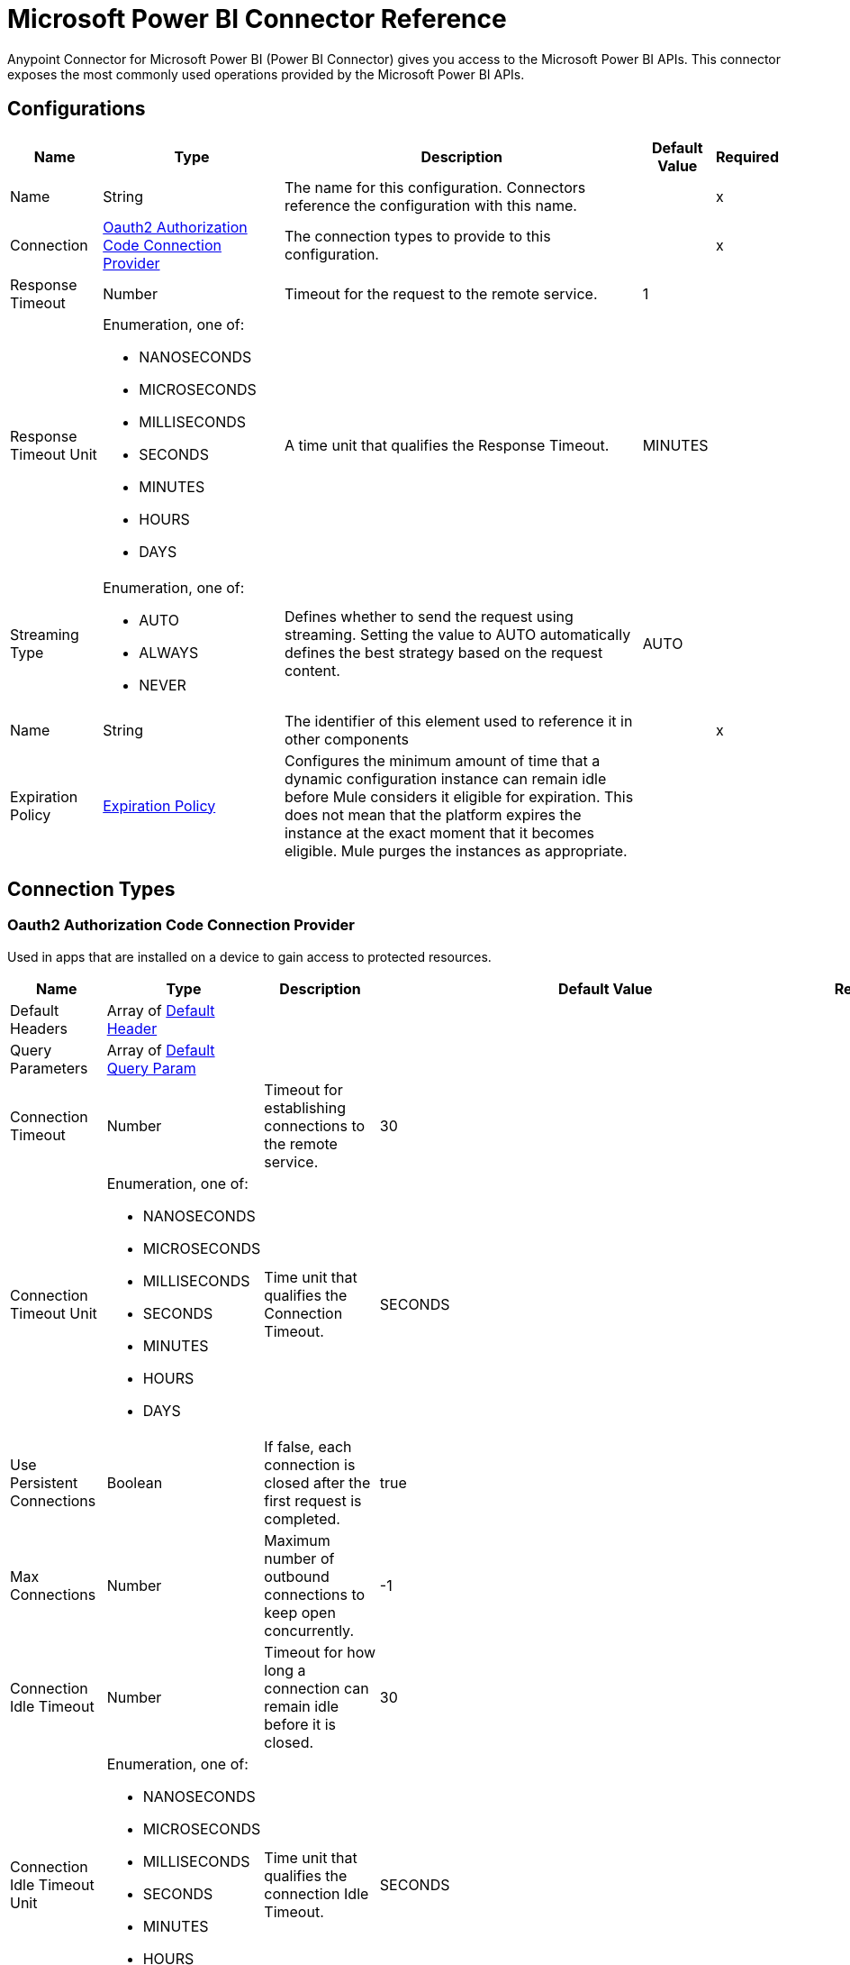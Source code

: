 = Microsoft Power BI Connector Reference

Anypoint Connector for Microsoft Power BI (Power BI Connector) gives you access to the Microsoft Power BI APIs. This connector exposes the most commonly used operations provided by the Microsoft Power BI APIs. 

== Configurations

[%header%autowidth.spread]
|===
| Name | Type | Description | Default Value | Required
|Name | String | The name for this configuration. Connectors reference the configuration with this name. | | x
| Connection a| <<Config_Oauth2AuthorizationCode, Oauth2 Authorization Code Connection Provider>>
 | The connection types to provide to this configuration. | | x
| Response Timeout a| Number |  Timeout for the request to the remote service. |  1 | 
| Response Timeout Unit a| Enumeration, one of:

** NANOSECONDS
** MICROSECONDS
** MILLISECONDS
** SECONDS
** MINUTES
** HOURS
** DAYS |  A time unit that qualifies the Response Timeout. |  MINUTES | 
| Streaming Type a| Enumeration, one of:

** AUTO
** ALWAYS
** NEVER |  Defines whether to send the request using streaming. Setting the value to AUTO automatically defines the best strategy based on the request content. |  AUTO | 
| Name a| String |  The identifier of this element used to reference it in other components |  | x
| Expiration Policy a| <<ExpirationPolicy>> |  Configures the minimum amount of time that a dynamic configuration instance can remain idle before Mule considers it eligible for expiration. This does not mean that the platform expires the instance at the exact moment that it becomes eligible. Mule purges the instances as appropriate. |  | 
|===

== Connection Types

[[Config_Oauth2AuthorizationCode]]
=== Oauth2 Authorization Code Connection Provider

Used in apps that are installed on a device to gain access to protected resources.

[%header%autowidth.spread]
|===
| Name | Type | Description | Default Value | Required
| Default Headers a| Array of <<DefaultHeader>> |  |  | 
| Query Parameters a| Array of <<DefaultQueryParam>> |  |  | 
| Connection Timeout a| Number |  Timeout for establishing connections to the remote service. |  30 | 
| Connection Timeout Unit a| Enumeration, one of:

** NANOSECONDS
** MICROSECONDS
** MILLISECONDS
** SECONDS
** MINUTES
** HOURS
** DAYS |  Time unit that qualifies the Connection Timeout. |  SECONDS | 
| Use Persistent Connections a| Boolean |  If false, each connection is closed after the first request is completed. |  true | 
| Max Connections a| Number |  Maximum number of outbound connections to keep open concurrently. |  -1 | 
| Connection Idle Timeout a| Number | Timeout for how long a connection can remain idle before it is closed. |  30 | 
| Connection Idle Timeout Unit a| Enumeration, one of:

** NANOSECONDS
** MICROSECONDS
** MILLISECONDS
** SECONDS
** MINUTES
** HOURS
** DAYS |  Time unit that qualifies the connection Idle Timeout. |  SECONDS | 
| Proxy Config a| <<Proxy>> |  Reusable configuration element for outbound connections through a proxy. |  | 
| Stream Response a| Boolean |  Whether or not to stream received responses. |  false | 
| Response Buffer Size a| Number |  Space in bytes for the buffer where the HTTP response will be stored. |  -1 | 
| Base Uri a| String |  Parameter base URI. Each instance or tenant gets its own base URI. |  `+https://api.powerbi.com/v1.0/myorg+` | 
| TLS Configuration a| <<Tls>> |  |  | 
| Reconnection a| <<Reconnection>> |  When the application is deployed, a connectivity test is performed on all connectors. If set to true, deployment fails if the test doesn't pass after exhausting the associated reconnection strategy. |  | 
| Consumer Key a| String |  OAuth consumerKey as registered with the service provider. |  | x
| Consumer Secret a| String | OAuth consumerSecret as registered with the service provider. |  | x
| Authorization Url a| String |  Service provider's authorization endpoint URL. |  `+https://login.microsoftonline.com/{tenant}/oauth2/v2.0/authorize+` | 
| Access Token Url a| String | Service provider's access token endpoint URL. |  `+https://login.microsoftonline.com/{tenant}/oauth2/v2.0/token+` | 
| Scopes a| String |  OAuth scopes to request during the OAuth dance. If a value is not provided, it defaults to the OAuth scopes in the annotation. |  | 
| Resource Owner Id a| String | Resource Owner ID that each component should use if a Resource Owner ID is not otherwise referenced.  |  | 
| Before a| String |  Name of a flow to execute immediately before starting the OAuth dance. |  | 
| After a| String |  Name of a flow to execute immediately after an access token is received. |  | 
| Listener Config a| String |  A reference to a <http:listener-config /> to use to create the listener that will receive the access token callback endpoint. |  | x
| Callback Path a| String | Path of the access token callback endpoint. |  | x
| Authorize Path a| String |  Path of the local HTTP endpoint that triggers the OAuth dance. |  | x
| External Callback Url a| String |  If the callback endpoint is behind a proxy or should be accessed through a non direct URL, use this parameter to specify the OAuth provider the URL should use to access the callback. |  | 
| Object Store a| String | Reference to the object store to use to store each resource owner ID's data. If not specified, Mule automatically provisions the default object store. |  | 
|===

== Operations

* <<CreateAdminCapacitiesAssignWorkspaces>> 
* <<CreateAdminCapacitiesUnassignWorkspaces>> 
* <<CreateAdminGroupsRestoreByGroupId>> 
* <<CreateAdminGroupsUsersByGroupId>> 
* <<CreateAdminTenantKeys>> 
* <<CreateAdminTenantKeysDefaultRotateByTenantKeyId>> 
* <<CreateAssignToCapacity>> 
* <<CreateDashboards>> 
* <<CreateDashboardsTilesCloneByDashboardIdTileId>> 
* <<CreateDatasets>> 
* <<CreateDatasetsDefaultBindToGatewayByDatasetId>> 
* <<CreateDatasetsDefaultSetAllConnectionsByDatasetId>> 
* <<CreateDatasetsDefaultUpdateDatasourcesByDatasetId>> 
* <<CreateDatasetsDefaultUpdateParametersByDatasetId>> 
* <<CreateDatasetsRefreshesByDatasetId>> 
* <<CreateDatasetsTablesRowsByDatasetIdTableName>> 
* <<CreateGatewaysDatasourcesByGatewayId>> 
* <<CreateGatewaysDatasourcesUsersByGatewayIdDatasourceId>> 
* <<CreateGenerateToken>> 
* <<CreateGroups>> 
* <<CreateGroupsAssignToCapacityByGroupId>> 
* <<CreateGroupsAssignToDataflowStorageByGroupId>> 
* <<CreateGroupsDashboardsByGroupId>> 
* <<CreateGroupsDashboardsGenerateTokenByGroupIdDashboardId>> 
* <<CreateGroupsDashboardsTilesCloneByGroupIdDashboardIdTileId>> 
* <<CreateGroupsDashboardsTilesGenerateTokenByGroupIdDashboardIdTileId>> 
* <<CreateGroupsDataflowsRefreshesByGroupIdDataflowId>> 
* <<CreateGroupsDatasetsByGroupId>> 
* <<CreateGroupsDatasetsDefaultBindToGatewayByGroupIdDatasetId>> 
* <<CreateGroupsDatasetsDefaultSetAllConnectionsByGroupIdDatasetId>> 
* <<CreateGroupsDatasetsDefaultTakeOverByGroupIdDatasetId>> 
* <<CreateGroupsDatasetsDefaultUpdateDatasourcesByGroupIdDatasetId>> 
* <<CreateGroupsDatasetsDefaultUpdateParametersByGroupIdDatasetId>> 
* <<CreateGroupsDatasetsGenerateTokenByGroupIdDatasetId>> 
* <<CreateGroupsDatasetsRefreshesByGroupIdDatasetId>> 
* <<CreateGroupsDatasetsTablesRowsByGroupIdDatasetIdTableName>> 
* <<CreateGroupsImportsByGroupId>> 
* <<CreateGroupsImportsCreateTemporaryUploadLocationByGroupId>> 
* <<CreateGroupsReportsCloneByGroupIdReportId>> 
* <<CreateGroupsReportsExportToByGroupIdReportId>> 
* <<CreateGroupsReportsGenerateTokenByGroupId>> 
* <<CreateGroupsReportsGenerateTokenByGroupIdReportId>> 
* <<CreateGroupsReportsRebindByGroupIdReportId>> 
* <<CreateGroupsReportsUpdateReportContentByGroupIdReportId>> 
* <<CreateGroupsUsersByGroupId>> 
* <<CreateImports>> 
* <<CreateImportsCreateTemporaryUploadLocation>> 
* <<CreateRefreshUserPermissions>> 
* <<CreateReportsCloneByReportId>> 
* <<CreateReportsExportToByReportId>> 
* <<CreateReportsRebindByReportId>> 
* <<CreateReportsUpdateReportContentByReportId>> 
* <<DeleteAdminGroupsUsersByGroupIdUser>> 
* <<DeleteDatasetsByDatasetId>> 
* <<DeleteDatasetsTablesRowsByDatasetIdTableName>> 
* <<DeleteGatewaysDatasourcesByGatewayIdDatasourceId>> 
* <<DeleteGatewaysDatasourcesUsersByGatewayIdDatasourceIdemailAddress>> 
* <<DeleteGroupsByGroupId>> 
* <<DeleteGroupsDataflowsByGroupIdDataflowId>> 
* <<DeleteGroupsDatasetsByGroupIdDatasetId>> 
* <<DeleteGroupsDatasetsTablesRowsByGroupIdDatasetIdTableName>> 
* <<DeleteGroupsReportsByGroupIdReportId>> 
* <<DeleteGroupsUsersByGroupIdUser>> 
* <<DeleteReportsByReportId>> 
* <<GetAdminActivityevents>> 
* <<GetAdminCapacities>> 
* <<GetAdminCapacitiesRefreshables>> 
* <<GetAdminCapacitiesRefreshablesByCapacityId>> 
* <<GetAdminCapacitiesRefreshablesByCapacityIdRefreshableId>> 
* <<GetAdminDashboards>> 
* <<GetAdminDashboardsTilesByDashboardId>> 
* <<GetAdminDataflows>> 
* <<GetAdminDataflowsDatasourcesByDataflowId>> 
* <<GetAdminDataflowsExportByDataflowId>> 
* <<GetAdminDatasets>> 
* <<GetAdminDatasetsDatasourcesByDatasetId>> 
* <<GetAdminGroups>> 
* <<GetAdminGroupsDashboardsByGroupId>> 
* <<GetAdminGroupsDataflowsByGroupId>> 
* <<GetAdminGroupsDataflowsUpstreamDataflowsByGroupIdDataflowId>> 
* <<GetAdminGroupsDatasetsByGroupId>> 
* <<GetAdminGroupsDatasetsUpstreamDataflowsByGroupId>> 
* <<GetAdminGroupsReportsByGroupId>> 
* <<GetAdminImports>> 
* <<GetAdminReports>> 
* <<GetAdminTenantKeys>> 
* <<GetApps>> 
* <<GetAppsByAppId>> 
* <<GetAppsDashboardsByAppId>> 
* <<GetAppsDashboardsByAppIdDashboardId>> 
* <<GetAppsDashboardsTilesByAppIdDashboardId>> 
* <<GetAppsDashboardsTilesByAppIdDashboardIdTileId>> 
* <<GetAppsReportsByAppId>> 
* <<GetAppsReportsByAppIdReportId>> 
* <<GetAvailableFeatures>> 
* <<GetAvailableFeaturesfeatureName>> 
* <<GetCapacities>> 
* <<GetCapacitiesRefreshables>> 
* <<GetCapacitiesRefreshablesByCapacityId>> 
* <<GetCapacitiesRefreshablesByCapacityIdRefreshableId>> 
* <<GetCapacitiesWorkloadsByCapacityId>> 
* <<GetCapacitiesWorkloadsByCapacityIdWorkloadName>> 
* <<GetCapacityAssignmentStatus>> 
* <<GetDashboards>> 
* <<GetDashboardsByDashboardId>> 
* <<GetDashboardsTilesByDashboardId>> 
* <<GetDashboardsTilesByDashboardIdTileId>> 
* <<GetDataflowStorageAccounts>> 
* <<GetDatasets>> 
* <<GetDatasetsByDatasetId>> 
* <<GetDatasetsDatasourcesByDatasetId>> 
* <<GetDatasetsDefaultDiscoverGatewaysByDatasetId>> 
* <<GetDatasetsDefaultGetBoundGatewayDatasourcesByDatasetId>> 
* <<GetDatasetsDirectQueryRefreshScheduleByDatasetId>> 
* <<GetDatasetsParametersByDatasetId>> 
* <<GetDatasetsRefreshScheduleByDatasetId>> 
* <<GetDatasetsRefreshesByDatasetId>> 
* <<GetDatasetsTablesByDatasetId>> 
* <<GetGateways>> 
* <<GetGatewaysByGatewayId>> 
* <<GetGatewaysDatasourcesByGatewayId>> 
* <<GetGatewaysDatasourcesByGatewayIdDatasourceId>> 
* <<GetGatewaysDatasourcesStatusByGatewayIdDatasourceId>> 
* <<GetGatewaysDatasourcesUsersByGatewayIdDatasourceId>> 
* <<GetGroups>> 
* <<GetGroupsCapacityAssignmentStatusByGroupId>> 
* <<GetGroupsDashboardsByGroupId>> 
* <<GetGroupsDashboardsByGroupIdDashboardId>> 
* <<GetGroupsDashboardsTilesByGroupIdDashboardId>> 
* <<GetGroupsDashboardsTilesByGroupIdDashboardIdTileId>> 
* <<GetGroupsDataflowsByGroupId>> 
* <<GetGroupsDataflowsByGroupIdDataflowId>> 
* <<GetGroupsDataflowsDatasourcesByGroupIdDataflowId>> 
* <<GetGroupsDataflowsUpstreamDataflowsByGroupIdDataflowId>> 
* <<GetGroupsDatasetsByGroupId>> 
* <<GetGroupsDatasetsByGroupIdDatasetId>> 
* <<GetGroupsDatasetsDatasourcesByGroupIdDatasetId>> 
* <<GetGroupsDatasetsDefaultDiscoverGatewaysByGroupIdDatasetId>> 
* <<GetGroupsDatasetsDefaultGetBoundGatewayDatasourcesByGroupIdDatasetId>> 
* <<GetGroupsDatasetsDirectQueryRefreshScheduleByGroupIdDatasetId>> 
* <<GetGroupsDatasetsParametersByGroupIdDatasetId>> 
* <<GetGroupsDatasetsRefreshScheduleByGroupIdDatasetId>> 
* <<GetGroupsDatasetsRefreshesByGroupIdDatasetId>> 
* <<GetGroupsDatasetsTablesByGroupIdDatasetId>> 
* <<GetGroupsDatasetsUpstreamDataflowsByGroupId>> 
* <<GetGroupsImportsByGroupId>> 
* <<GetGroupsImportsByGroupIdImportId>> 
* <<GetGroupsReportsByGroupId>> 
* <<GetGroupsReportsByGroupIdReportId>> 
* <<GetGroupsReportsDatasourcesByGroupIdReportId>> 
* <<GetGroupsReportsExportByGroupIdReportId>> 
* <<GetGroupsReportsExportsByGroupIdReportIdExportId>> 
* <<GetGroupsReportsExportsFileByGroupIdReportIdExportId>> 
* <<GetGroupsReportsPagesByGroupIdReportId>> 
* <<GetGroupsReportsPagesByGroupIdReportIdPageName>> 
* <<GetGroupsUsersByGroupId>> 
* <<GetImports>> 
* <<GetImportsByImportId>> 
* <<GetReports>> 
* <<GetReportsByReportId>> 
* <<GetReportsDatasourcesByReportId>> 
* <<GetReportsExportByReportId>> 
* <<GetReportsExportsByReportIdExportId>> 
* <<GetReportsExportsFileByReportIdExportId>> 
* <<GetReportsPagesByReportId>> 
* <<GetReportsPagesByReportIdPageName>> 
* <<PatchAdminCapacitiesByCapacityId>> 
* <<PatchAdminGroupsByGroupId>> 
* <<PatchCapacitiesWorkloadsByCapacityIdWorkloadName>> 
* <<PatchDatasetsDirectQueryRefreshScheduleByDatasetId>> 
* <<PatchDatasetsRefreshScheduleByDatasetId>> 
* <<PatchGatewaysDatasourcesByGatewayIdDatasourceId>> 
* <<PatchGroupsDataflowsRefreshScheduleByGroupIdDataflowId>> 
* <<PatchGroupsDatasetsDirectQueryRefreshScheduleByGroupIdDatasetId>> 
* <<PatchGroupsDatasetsRefreshScheduleByGroupIdDatasetId>> 
* <<Unauthorize>> 
* <<UpdateDatasetsTablesByDatasetIdTableName>> 
* <<UpdateGroupsDatasetsTablesByGroupIdDatasetIdTableName>> 
* <<UpdateGroupsUsersByGroupId>> 


[[CreateAdminCapacitiesAssignWorkspaces]]
== Capacities AssignWorkspacesToCapacity
`<power-bi-rest:create-admin-capacities-assign-workspaces>`


Assigns the provided workspaces to the specified capacity. Note: The user must have administrator rights (such as Office 365 Global Administrator or Power BI Service Administrator) to call this API. 

Required scope: `Tenant.Read.All` or `Tenant.ReadWrite.All` 

This operation makes an HTTP POST request to the /admin/capacities/AssignWorkspaces endpoint.


=== Parameters

[%header%autowidth.spread]
|===
| Name | Type | Description | Default Value | Required
| Configuration | String | The name of the configuration to use. | | x
| Content Type a| String |  Content Type |  | x
| Body a| Any |  the content to use |  #[payload] | 
| Config Ref a| ConfigurationProvider |  The name of the configuration to use to execute this component |  | x
| Streaming Strategy a| * <<RepeatableInMemoryStream>>
* <<RepeatableFileStoreStream>>
* non-repeatable-stream |  Configures how Mule processes streams. Repeatable streams are the default behavior. |  | 
| Custom Query Parameters a| Object |  |  | 
| Custom Headers a| Object |  |  | 
| Response Timeout a| Number |  The timeout for request to the remote service. |  | 
| Response Timeout Unit a| Enumeration, one of:

** NANOSECONDS
** MICROSECONDS
** MILLISECONDS
** SECONDS
** MINUTES
** HOURS
** DAYS |  Time unit that qualifies the Response Timeout. |  | 
| Streaming Type a| Enumeration, one of:

** AUTO
** ALWAYS
** NEVER |  Defines whether to send the request using streaming. Setting the value to AUTO automatically defines the best strategy based on the request content. |  | 
| Target Variable a| String |  Name of the variable that stores the operation's output. |  | 
| Target Value a| String |  An expression to evaluate against the operation's output and store the expression outcome in the target variable |  #[payload] | 
| Reconnection Strategy a| * <<Reconnect>>
* <<ReconnectForever>> |  A retry strategy in case of connectivity errors. |  | 
|===

=== Output

[%autowidth.spread]
|===
|Type |Any
| Attributes Type a| <<HttpResponseAttributes>>
|===

=== For Configurations

* <<Config>> 

=== Throws

* POWER-BI-REST:BAD_REQUEST 
* POWER-BI-REST:CLIENT_ERROR 
* POWER-BI-REST:CONNECTIVITY 
* POWER-BI-REST:INTERNAL_SERVER_ERROR 
* POWER-BI-REST:NOT_ACCEPTABLE 
* POWER-BI-REST:NOT_FOUND 
* POWER-BI-REST:RETRY_EXHAUSTED 
* POWER-BI-REST:SERVER_ERROR 
* POWER-BI-REST:SERVICE_UNAVAILABLE 
* POWER-BI-REST:TIMEOUT 
* POWER-BI-REST:TOO_MANY_REQUESTS 
* POWER-BI-REST:UNAUTHORIZED 
* POWER-BI-REST:UNSUPPORTED_MEDIA_TYPE 


[[CreateAdminCapacitiesUnassignWorkspaces]]
== Capacities UnassignWorkspacesFromCapacity
`<power-bi-rest:create-admin-capacities-unassign-workspaces>`


Capacities UnassignWorkspacesFromCapacity Unassigns the provided workspaces from capacity. Note: The user must have administrator rights (such as Office 365 Global Administrator or Power BI Service Administrator) to call this API. Required scope: Tenant.Read.All or Tenant.ReadWrite.All This operation makes an HTTP POST request to the /admin/capacities/UnassignWorkspaces endpoint


=== Parameters

[%header%autowidth.spread]
|===
| Name | Type | Description | Default Value | Required
| Configuration | String | The name of the configuration to use. | | x
| Content Type a| String |  Content Type |  | x
| Body a| Any |  the content to use |  #[payload] | 
| Config Ref a| ConfigurationProvider |  The name of the configuration to use to execute this component |  | x
| Streaming Strategy a| * <<RepeatableInMemoryStream>>
* <<RepeatableFileStoreStream>>
* non-repeatable-stream |  Configures how Mule processes streams. Repeatable streams are the default behavior. |  | 
| Custom Query Parameters a| Object |  |  | 
| Custom Headers a| Object |  |  | 
| Response Timeout a| Number |  Timeout for request to the remote service. |  | 
| Response Timeout Unit a| Enumeration, one of:

** NANOSECONDS
** MICROSECONDS
** MILLISECONDS
** SECONDS
** MINUTES
** HOURS
** DAYS |  A time unit that qualifies the Response Timeout. |  | 
| Streaming Type a| Enumeration, one of:

** AUTO
** ALWAYS
** NEVER |  Defines whether to send the request using streaming. Setting the value to AUTO automatically defines the best strategy based on the request content. |  | 
| Target Variable a| String |  Name of the variable that stores the operation's output. |  | 
| Target Value a| String |  An expression to evaluate against the operation's output and store the expression outcome in the target variable |  #[payload] | 
| Reconnection Strategy a| * <<Reconnect>>
* <<ReconnectForever>> |  A retry strategy in case of connectivity errors. |  | 
|===

=== Output

[%autowidth.spread]
|===
|Type |Any
| Attributes Type a| <<HttpResponseAttributes>>
|===

=== For Configurations

* <<Config>> 

=== Throws

* POWER-BI-REST:BAD_REQUEST 
* POWER-BI-REST:CLIENT_ERROR 
* POWER-BI-REST:CONNECTIVITY 
* POWER-BI-REST:INTERNAL_SERVER_ERROR 
* POWER-BI-REST:NOT_ACCEPTABLE 
* POWER-BI-REST:NOT_FOUND 
* POWER-BI-REST:RETRY_EXHAUSTED 
* POWER-BI-REST:SERVER_ERROR 
* POWER-BI-REST:SERVICE_UNAVAILABLE 
* POWER-BI-REST:TIMEOUT 
* POWER-BI-REST:TOO_MANY_REQUESTS 
* POWER-BI-REST:UNAUTHORIZED 
* POWER-BI-REST:UNSUPPORTED_MEDIA_TYPE 


[[CreateAdminGroupsRestoreByGroupId]]
== Groups RestoreDeletedGroupAsAdmin
`<power-bi-rest:create-admin-groups-restore-by-group-id>`


Groups RestoreDeletedGroupAsAdmin Restores a deleted workspace. Note: This API is currently limited to restoring workspaces in the new workspace experience. The user must have administrator rights (such as Office 365 Global Administrator or Power BI Service Administrator) to call this API. This API allows 200 requests per hour at maximum. This API allows 200 requests per hour at maximum. Required scope: Tenant.ReadWrite.All This operation makes an HTTP POST request to the /admin/groups/{groupId}/restore endpoint


=== Parameters

[%header%autowidth.spread]
|===
| Name | Type | Description | Default Value | Required
| Configuration | String | The name of the configuration to use. | | x
| Group Id a| String |  Group Id |  | x
| Content Type a| String |  Content Type |  | x
| Body a| Any |  the content to use |  #[payload] | 
| Config Ref a| ConfigurationProvider |  The name of the configuration to use to execute this component |  | x
| Streaming Strategy a| * <<RepeatableInMemoryStream>>
* <<RepeatableFileStoreStream>>
* non-repeatable-stream |  Configures how Mule processes streams. Repeatable streams are the default behavior. |  | 
| Custom Query Parameters a| Object |  |  | 
| Custom Headers a| Object |  |  | 
| Response Timeout a| Number |  The timeout for request to the remote service. |  | 
| Response Timeout Unit a| Enumeration, one of:

** NANOSECONDS
** MICROSECONDS
** MILLISECONDS
** SECONDS
** MINUTES
** HOURS
** DAYS |  A time unit that qualifies the Response Timeout. |  | 
| Streaming Type a| Enumeration, one of:

** AUTO
** ALWAYS
** NEVER |  Defines whether to send the request using streaming. Setting the value to AUTO automatically defines the best strategy based on the request content. |  | 
| Target Variable a| String |  Name of the variable that stores the operation's output. |  | 
| Target Value a| String |  An expression to evaluate against the operation's output and store the expression outcome in the target variable |  #[payload] | 
| Reconnection Strategy a| * <<Reconnect>>
* <<ReconnectForever>> |  A retry strategy in case of connectivity errors. |  | 
|===

=== Output

[%autowidth.spread]
|===
|Type |Any
| Attributes Type a| <<HttpResponseAttributes>>
|===

=== For Configurations

* <<Config>> 

=== Throws

* POWER-BI-REST:BAD_REQUEST 
* POWER-BI-REST:CLIENT_ERROR 
* POWER-BI-REST:CONNECTIVITY 
* POWER-BI-REST:INTERNAL_SERVER_ERROR 
* POWER-BI-REST:NOT_ACCEPTABLE 
* POWER-BI-REST:NOT_FOUND 
* POWER-BI-REST:RETRY_EXHAUSTED 
* POWER-BI-REST:SERVER_ERROR 
* POWER-BI-REST:SERVICE_UNAVAILABLE 
* POWER-BI-REST:TIMEOUT 
* POWER-BI-REST:TOO_MANY_REQUESTS 
* POWER-BI-REST:UNAUTHORIZED 
* POWER-BI-REST:UNSUPPORTED_MEDIA_TYPE 


[[CreateAdminGroupsUsersByGroupId]]
== Groups AddUserAsAdmin
`<power-bi-rest:create-admin-groups-users-by-group-id>`


Grants user permissions to the specified workspace. Note: This API is currently limited to updating workspaces in the new workspace experience. The user must have administrator rights (such as Office 365 Global Administrator or Power BI Service Administrator) to call this API. This API allows 200 requests per hour at maximum. 

Required scope: Tenant.ReadWrite.All 

This operation makes an HTTP POST request to the /admin/groups/{groupId}/users endpoint.


=== Parameters

[%header%autowidth.spread]
|===
| Name | Type | Description | Default Value | Required
| Configuration | String | The name of the configuration to use. | | x
| Group Id a| String |  Group Id |  | x
| Content Type a| String |  Content Type |  | x
| Body a| Any |  the content to use |  #[payload] | 
| Config Ref a| ConfigurationProvider |  The name of the configuration to use to execute this component |  | x
| Streaming Strategy a| * <<RepeatableInMemoryStream>>
* <<RepeatableFileStoreStream>>
* non-repeatable-stream |  Configures how Mule processes streams. Repeatable streams are the default behavior. |  | 
| Custom Query Parameters a| Object |  |  | 
| Custom Headers a| Object |  |  | 
| Response Timeout a| Number |  Timeout for request to the remote service. |  | 
| Response Timeout Unit a| Enumeration, one of:

** NANOSECONDS
** MICROSECONDS
** MILLISECONDS
** SECONDS
** MINUTES
** HOURS
** DAYS |  A time unit that qualifies the Response Timeout. |  | 
| Streaming Type a| Enumeration, one of:

** AUTO
** ALWAYS
** NEVER |  Defines whether to send the request using streaming. Setting the value to AUTO automatically defines the best strategy based on the request content. |  | 
| Target Variable a| String |  Name of the variable that stores the operation's output. |  | 
| Target Value a| String |  An expression to evaluate against the operation's output and store the expression outcome in the target variable |  #[payload] | 
| Reconnection Strategy a| * <<Reconnect>>
* <<ReconnectForever>> |  A retry strategy in case of connectivity errors. |  | 
|===

=== Output

[%autowidth.spread]
|===
|Type |Any
| Attributes Type a| <<HttpResponseAttributes>>
|===

=== For Configurations

* <<Config>> 

=== Throws

* POWER-BI-REST:BAD_REQUEST 
* POWER-BI-REST:CLIENT_ERROR 
* POWER-BI-REST:CONNECTIVITY 
* POWER-BI-REST:INTERNAL_SERVER_ERROR 
* POWER-BI-REST:NOT_ACCEPTABLE 
* POWER-BI-REST:NOT_FOUND 
* POWER-BI-REST:RETRY_EXHAUSTED 
* POWER-BI-REST:SERVER_ERROR 
* POWER-BI-REST:SERVICE_UNAVAILABLE 
* POWER-BI-REST:TIMEOUT 
* POWER-BI-REST:TOO_MANY_REQUESTS 
* POWER-BI-REST:UNAUTHORIZED 
* POWER-BI-REST:UNSUPPORTED_MEDIA_TYPE 


[[CreateAdminTenantKeys]]
== Add Power BI Encryption Key
`<power-bi-rest:create-admin-tenant-keys>`

Adds an encryption key for Power BI workspaces assigned to a capacity. Note: The user must have administrator rights (such as Office 365 Global Administrator or Power BI Service Administrator) to call this API. This API allows 600 requests per hour at maximum. 

Required scope: Tenant.Read.All or Tenant.ReadWrite.All 

This operation makes an HTTP POST request to the /admin/tenantKeys endpoint.


=== Parameters

[%header%autowidth.spread]
|===
| Name | Type | Description | Default Value | Required
| Configuration | String | The name of the configuration to use. | | x
| Content Type a| String |  Content Type |  | x
| Body a| Any |  the content to use |  #[payload] | 
| Config Ref a| ConfigurationProvider |  The name of the configuration to use to execute this component |  | x
| Streaming Strategy a| * <<RepeatableInMemoryStream>>
* <<RepeatableFileStoreStream>>
* non-repeatable-stream |  Configures how Mule processes streams. Repeatable streams are the default behavior. |  | 
| Custom Query Parameters a| Object |  |  | 
| Custom Headers a| Object |  |  | 
| Response Timeout a| Number |  The timeout for request to the remote service. |  | 
| Response Timeout Unit a| Enumeration, one of:

** NANOSECONDS
** MICROSECONDS
** MILLISECONDS
** SECONDS
** MINUTES
** HOURS
** DAYS |  A time unit that qualifies the Response Timeout. |  | 
| Streaming Type a| Enumeration, one of:

** AUTO
** ALWAYS
** NEVER |  Defines whether to send the request using streaming. Setting the value to AUTO automatically defines the best strategy based on the request content. |  | 
| Target Variable a| String |  Name of the variable that stores the operation's output. |  | 
| Target Value a| String |  An expression to evaluate against the operation's output and store the expression outcome in the target variable |  #[payload] | 
| Reconnection Strategy a| * <<Reconnect>>
* <<ReconnectForever>> |  A retry strategy in case of connectivity errors. |  | 
|===

=== Output

[%autowidth.spread]
|===
|Type |Any
| Attributes Type a| <<HttpResponseAttributes>>
|===

=== For Configurations

* <<Config>> 

=== Throws

* POWER-BI-REST:BAD_REQUEST 
* POWER-BI-REST:CLIENT_ERROR 
* POWER-BI-REST:CONNECTIVITY 
* POWER-BI-REST:INTERNAL_SERVER_ERROR 
* POWER-BI-REST:NOT_ACCEPTABLE 
* POWER-BI-REST:NOT_FOUND 
* POWER-BI-REST:RETRY_EXHAUSTED 
* POWER-BI-REST:SERVER_ERROR 
* POWER-BI-REST:SERVICE_UNAVAILABLE 
* POWER-BI-REST:TIMEOUT 
* POWER-BI-REST:TOO_MANY_REQUESTS 
* POWER-BI-REST:UNAUTHORIZED 
* POWER-BI-REST:UNSUPPORTED_MEDIA_TYPE 


[[CreateAdminTenantKeysDefaultRotateByTenantKeyId]]
== Rotate Power BI Encryption Key
`<power-bi-rest:create-admin-tenant-keys-default-rotate-by-tenant-key-id>`

Rotates the encryption key for Power BI workspaces assigned to a capacity. Note: The user must have administrator rights (such as Office 365 Global Administrator or Power BI Service Administrator) to call this API. This API allows 600 requests per hour at maximum. 

Required scope: Tenant.Read.All or Tenant.ReadWrite.All 

This operation makes an HTTP POST request to the /admin/tenantKeys/{tenantKeyId}/Default.Rotate endpoint.


=== Parameters

[%header%autowidth.spread]
|===
| Name | Type | Description | Default Value | Required
| Configuration | String | The name of the configuration to use. | | x
| Tenant Key Id a| String |  Tenant Key Id |  | x
| Content Type a| String |  Content Type |  | x
| Body a| Any |  the content to use |  #[payload] | 
| Config Ref a| ConfigurationProvider |  Name of the configuration to use to execute this component |  | x
| Streaming Strategy a| * <<RepeatableInMemoryStream>>
* <<RepeatableFileStoreStream>>
* non-repeatable-stream |  Configures how Mule processes streams. Repeatable streams are the default behavior. |  | 
| Custom Query Parameters a| Object |  |  | 
| Custom Headers a| Object |  |  | 
| Response Timeout a| Number |  The timeout for request to the remote service. |  | 
| Response Timeout Unit a| Enumeration, one of:

** NANOSECONDS
** MICROSECONDS
** MILLISECONDS
** SECONDS
** MINUTES
** HOURS
** DAYS |  A time unit that qualifies the Response Timeout. |  | 
| Streaming Type a| Enumeration, one of:

** AUTO
** ALWAYS
** NEVER |  Defines whether to send the request using streaming. Setting the value to AUTO automatically defines the best strategy based on the request content. |  | 
| Target Variable a| String |  Name of the variable that stores the operation's output. |  | 
| Target Value a| String |  An expression to evaluate against the operation's output and store the expression outcome in the target variable |  #[payload] | 
| Reconnection Strategy a| * <<Reconnect>>
* <<ReconnectForever>> |  A retry strategy in case of connectivity errors. |  | 
|===

=== Output

[%autowidth.spread]
|===
|Type |Any
| Attributes Type a| <<HttpResponseAttributes>>
|===

=== For Configurations

* <<Config>> 

=== Throws

* POWER-BI-REST:BAD_REQUEST 
* POWER-BI-REST:CLIENT_ERROR 
* POWER-BI-REST:CONNECTIVITY 
* POWER-BI-REST:INTERNAL_SERVER_ERROR 
* POWER-BI-REST:NOT_ACCEPTABLE 
* POWER-BI-REST:NOT_FOUND 
* POWER-BI-REST:RETRY_EXHAUSTED 
* POWER-BI-REST:SERVER_ERROR 
* POWER-BI-REST:SERVICE_UNAVAILABLE 
* POWER-BI-REST:TIMEOUT 
* POWER-BI-REST:TOO_MANY_REQUESTS 
* POWER-BI-REST:UNAUTHORIZED 
* POWER-BI-REST:UNSUPPORTED_MEDIA_TYPE 


[[CreateAssignToCapacity]]
== Groups AssignMyWorkspaceToCapacity
`<power-bi-rest:create-assign-to-capacity>`

Assigns "My Workspace" to the specified capacity. Note: To perform this operation, the user must have admin or assign permissions on the capacity. To unassign "My Workspace" from a capacity, an Empty Guid (00000000-0000-0000-0000-000000000000) should be provided as the capacityId. 

Required scopes: Capacity.ReadWrite.All and Workspace.ReadWrite.All 

This operation makes an HTTP POST request to the /AssignToCapacity endpoint.


=== Parameters

[%header%autowidth.spread]
|===
| Name | Type | Description | Default Value | Required
| Configuration | String | The name of the configuration to use. | | x
| Content Type a| String |  Content Type |  | x
| Body a| Any |  the content to use |  #[payload] | 
| Config Ref a| ConfigurationProvider |  The name of the configuration to use to execute this component |  | x
| Streaming Strategy a| * <<RepeatableInMemoryStream>>
* <<RepeatableFileStoreStream>>
* non-repeatable-stream |  Configures how Mule processes streams. Repeatable streams are the default behavior. |  | 
| Custom Query Parameters a| Object |  |  | 
| Custom Headers a| Object |  |  | 
| Response Timeout a| Number |  The timeout for request to the remote service. |  | 
| Response Timeout Unit a| Enumeration, one of:

** NANOSECONDS
** MICROSECONDS
** MILLISECONDS
** SECONDS
** MINUTES
** HOURS
** DAYS |  A time unit that qualifies the Response Timeout. |  | 
| Streaming Type a| Enumeration, one of:

** AUTO
** ALWAYS
** NEVER |  Defines whether to send the request using streaming. Setting the value to AUTO automatically defines the best strategy based on the request content. |  | 
| Target Variable a| String |  Name of the variable that stores the operation's output. |  | 
| Target Value a| String |  An expression to evaluate against the operation's output and store the expression outcome in the target variable |  #[payload] | 
| Reconnection Strategy a| * <<Reconnect>>
* <<ReconnectForever>> |  A retry strategy in case of connectivity errors. |  | 
|===

=== Output

[%autowidth.spread]
|===
|Type |Any
| Attributes Type a| <<HttpResponseAttributes>>
|===

=== For Configurations

* <<Config>> 

=== Throws

* POWER-BI-REST:BAD_REQUEST 
* POWER-BI-REST:CLIENT_ERROR 
* POWER-BI-REST:CONNECTIVITY 
* POWER-BI-REST:INTERNAL_SERVER_ERROR 
* POWER-BI-REST:NOT_ACCEPTABLE 
* POWER-BI-REST:NOT_FOUND 
* POWER-BI-REST:RETRY_EXHAUSTED 
* POWER-BI-REST:SERVER_ERROR 
* POWER-BI-REST:SERVICE_UNAVAILABLE 
* POWER-BI-REST:TIMEOUT 
* POWER-BI-REST:TOO_MANY_REQUESTS 
* POWER-BI-REST:UNAUTHORIZED 
* POWER-BI-REST:UNSUPPORTED_MEDIA_TYPE 


[[CreateDashboards]]
== Add Dashboard
`<power-bi-rest:create-dashboards>`

Creates a new empty dashboard on "My Workspace". 

Required scope: Content.Create 

This operation makes an HTTP POST request to the /dashboards endpoint.


=== Parameters

[%header%autowidth.spread]
|===
| Name | Type | Description | Default Value | Required
| Configuration | String | The name of the configuration to use. | | x
| Content Type a| String |  Content Type |  | x
| Body a| Any |  the content to use |  #[payload] | 
| Config Ref a| ConfigurationProvider |  The name of the configuration to use to execute this component |  | x
| Streaming Strategy a| * <<RepeatableInMemoryStream>>
* <<RepeatableFileStoreStream>>
* non-repeatable-stream |  Configures how Mule processes streams. Repeatable streams are the default behavior. |  | 
| Custom Query Parameters a| Object |  |  | 
| Custom Headers a| Object |  |  | 
| Response Timeout a| Number |  The timeout for request to the remote service. |  | 
| Response Timeout Unit a| Enumeration, one of:

** NANOSECONDS
** MICROSECONDS
** MILLISECONDS
** SECONDS
** MINUTES
** HOURS
** DAYS |  A time unit that qualifies the Response Timeout. |  | 
| Streaming Type a| Enumeration, one of:

** AUTO
** ALWAYS
** NEVER |  Defines whether to send the request using streaming. Setting the value to AUTO automatically defines the best strategy based on the request content. |  | 
| Target Variable a| String |  Name of the variable that stores the operation's output. |  | 
| Target Value a| String |  An expression to evaluate against the operation's output and store the expression outcome in the target variable |  #[payload] | 
| Reconnection Strategy a| * <<Reconnect>>
* <<ReconnectForever>> |  A retry strategy in case of connectivity errors. |  | 
|===

=== Output

[%autowidth.spread]
|===
|Type |Any
| Attributes Type a| <<HttpResponseAttributes>>
|===

=== For Configurations

* <<Config>> 

=== Throws

* POWER-BI-REST:BAD_REQUEST 
* POWER-BI-REST:CLIENT_ERROR 
* POWER-BI-REST:CONNECTIVITY 
* POWER-BI-REST:INTERNAL_SERVER_ERROR 
* POWER-BI-REST:NOT_ACCEPTABLE 
* POWER-BI-REST:NOT_FOUND 
* POWER-BI-REST:RETRY_EXHAUSTED 
* POWER-BI-REST:SERVER_ERROR 
* POWER-BI-REST:SERVICE_UNAVAILABLE 
* POWER-BI-REST:TIMEOUT 
* POWER-BI-REST:TOO_MANY_REQUESTS 
* POWER-BI-REST:UNAUTHORIZED 
* POWER-BI-REST:UNSUPPORTED_MEDIA_TYPE 


[[CreateDashboardsTilesCloneByDashboardIdTileId]]
== Clone Tile
`<power-bi-rest:create-dashboards-tiles-clone-by-dashboard-id-tile-id>`

Clones the specified tile from "My Workspace". If the target report ID and target dataset are not specified, the following can occur:

* When a tile clone is performed within the same workspace, the report and dataset links will be cloned from the source tile.
* When cloning a tile within a different workspace, the report and dataset links will be rested, and the tile will be broken. 

Required scope: Dashboard.ReadWrite.All 

This operation makes an HTTP POST request to the /dashboards/{dashboardId}/tiles/{tileId}/Clone endpoint.


=== Parameters

[%header%autowidth.spread]
|===
| Name | Type | Description | Default Value | Required
| Configuration | String | The name of the configuration to use. | | x
| Dashboard Id a| String |  Dashboard Id |  | x
| Tile Id a| String |  Tile Id |  | x
| Content Type a| String |  Content Type |  | x
| Body a| Any |  the content to use |  #[payload] | 
| Config Ref a| ConfigurationProvider |  The name of the configuration to use to execute this component |  | x
| Streaming Strategy a| * <<RepeatableInMemoryStream>>
* <<RepeatableFileStoreStream>>
* non-repeatable-stream |  Configures how Mule processes streams. Repeatable streams are the default behavior. |  | 
| Custom Query Parameters a| Object |  |  | 
| Custom Headers a| Object |  |  | 
| Response Timeout a| Number |  The timeout for request to the remote service. |  | 
| Response Timeout Unit a| Enumeration, one of:

** NANOSECONDS
** MICROSECONDS
** MILLISECONDS
** SECONDS
** MINUTES
** HOURS
** DAYS |  A time unit that qualifies the Response Timeout. |  | 
| Streaming Type a| Enumeration, one of:

** AUTO
** ALWAYS
** NEVER |  Defines whether to send the request using streaming. Setting the value to AUTO automatically defines the best strategy based on the request content. |  | 
| Target Variable a| String |  Name of the variable that stores the operation's output. |  | 
| Target Value a| String |  An expression to evaluate against the operation's output and store the expression outcome in the target variable |  #[payload] | 
| Reconnection Strategy a| * <<Reconnect>>
* <<ReconnectForever>> |  A retry strategy in case of connectivity errors. |  | 
|===

=== Output

[%autowidth.spread]
|===
|Type |Any
| Attributes Type a| <<HttpResponseAttributes>>
|===

=== For Configurations

* <<Config>> 

=== Throws

* POWER-BI-REST:BAD_REQUEST 
* POWER-BI-REST:CLIENT_ERROR 
* POWER-BI-REST:CONNECTIVITY 
* POWER-BI-REST:INTERNAL_SERVER_ERROR 
* POWER-BI-REST:NOT_ACCEPTABLE 
* POWER-BI-REST:NOT_FOUND 
* POWER-BI-REST:RETRY_EXHAUSTED 
* POWER-BI-REST:SERVER_ERROR 
* POWER-BI-REST:SERVICE_UNAVAILABLE 
* POWER-BI-REST:TIMEOUT 
* POWER-BI-REST:TOO_MANY_REQUESTS 
* POWER-BI-REST:UNAUTHORIZED 
* POWER-BI-REST:UNSUPPORTED_MEDIA_TYPE 


[[CreateDatasets]]
== Datasets PostDataset
`<power-bi-rest:create-datasets>`

Creates a new dataset on "My Workspace". Note: This API supports only Push datasets. 

Required scope: Dataset.ReadWrite.All 

This operation makes an HTTP POST request to the /datasets endpoint.


=== Parameters

[%header%autowidth.spread]
|===
| Name | Type | Description | Default Value | Required
| Configuration | String | The name of the configuration to use. | | x
| Content Type a| String |  Content Type |  | x
| Body a| Any |  the content to use |  #[payload] | 
| Config Ref a| ConfigurationProvider |  The name of the configuration to use to execute this component |  | x
| Streaming Strategy a| * <<RepeatableInMemoryStream>>
* <<RepeatableFileStoreStream>>
* non-repeatable-stream |  Configures how Mule processes streams. Repeatable streams are the default behavior. |  | 
| Custom Query Parameters a| Object |  |  | 
| Custom Headers a| Object |  |  | 
| Response Timeout a| Number |  The timeout for request to the remote service. |  | 
| Response Timeout Unit a| Enumeration, one of:

** NANOSECONDS
** MICROSECONDS
** MILLISECONDS
** SECONDS
** MINUTES
** HOURS
** DAYS |  A time unit that qualifies the Response Timeout. |  | 
| Streaming Type a| Enumeration, one of:

** AUTO
** ALWAYS
** NEVER |  Defines whether to send the request using streaming. Setting the value to AUTO automatically defines the best strategy based on the request content. |  | 
| Target Variable a| String |  Name of the variable that stores the operation's output. |  | 
| Target Value a| String |  An expression to evaluate against the operation's output and store the expression outcome in the target variable |  #[payload] | 
| Reconnection Strategy a| * <<Reconnect>>
* <<ReconnectForever>> |  A retry strategy in case of connectivity errors. |  | 
|===

=== Output

[%autowidth.spread]
|===
|Type |Any
| Attributes Type a| <<HttpResponseAttributes>>
|===

=== For Configurations

* <<Config>> 

=== Throws

* POWER-BI-REST:BAD_REQUEST 
* POWER-BI-REST:CLIENT_ERROR 
* POWER-BI-REST:CONNECTIVITY 
* POWER-BI-REST:INTERNAL_SERVER_ERROR 
* POWER-BI-REST:NOT_ACCEPTABLE 
* POWER-BI-REST:NOT_FOUND 
* POWER-BI-REST:RETRY_EXHAUSTED 
* POWER-BI-REST:SERVER_ERROR 
* POWER-BI-REST:SERVICE_UNAVAILABLE 
* POWER-BI-REST:TIMEOUT 
* POWER-BI-REST:TOO_MANY_REQUESTS 
* POWER-BI-REST:UNAUTHORIZED 
* POWER-BI-REST:UNSUPPORTED_MEDIA_TYPE 


[[CreateDatasetsDefaultBindToGatewayByDatasetId]]
== Bind To Gateway
`<power-bi-rest:create-datasets-default-bind-to-gateway-by-dataset-id>`

Binds the specified dataset from "My Workspace" to the specified gateway with an optional given set of datasource IDs. This only supports the On-Premises Data Gateway. 

Required scope: Dataset.ReadWrite.All 

This operation makes an HTTP POST request to the /datasets/{datasetId}/Default.BindToGateway endpoint.


=== Parameters

[%header%autowidth.spread]
|===
| Name | Type | Description | Default Value | Required
| Configuration | String | The name of the configuration to use. | | x
| Dataset Id a| String |  Dataset Id |  | x
| Content Type a| String |  Content Type |  | x
| Body a| Any |  the content to use |  #[payload] | 
| Config Ref a| ConfigurationProvider |  The name of the configuration to use to execute this component |  | x
| Streaming Strategy a| * <<RepeatableInMemoryStream>>
* <<RepeatableFileStoreStream>>
* non-repeatable-stream |  Configures how Mule processes streams. Repeatable streams are the default behavior. |  | 
| Custom Query Parameters a| Object |  |  | 
| Custom Headers a| Object |  |  | 
| Response Timeout a| Number |  The timeout for request to the remote service. |  | 
| Response Timeout Unit a| Enumeration, one of:

** NANOSECONDS
** MICROSECONDS
** MILLISECONDS
** SECONDS
** MINUTES
** HOURS
** DAYS |  A time unit that qualifies the Response Timeout. |  | 
| Streaming Type a| Enumeration, one of:

** AUTO
** ALWAYS
** NEVER |  Defines whether to send the request using streaming. Setting the value to AUTO automatically defines the best strategy based on the request content. |  | 
| Target Variable a| String |  Name of the variable that stores the operation's output. |  | 
| Target Value a| String |  An expression to evaluate against the operation's output and store the expression outcome in the target variable |  #[payload] | 
| Reconnection Strategy a| * <<Reconnect>>
* <<ReconnectForever>> |  A retry strategy in case of connectivity errors. |  | 
|===

=== Output

[%autowidth.spread]
|===
|Type |Any
| Attributes Type a| <<HttpResponseAttributes>>
|===

=== For Configurations

* <<Config>> 

=== Throws

* POWER-BI-REST:BAD_REQUEST 
* POWER-BI-REST:CLIENT_ERROR 
* POWER-BI-REST:CONNECTIVITY 
* POWER-BI-REST:INTERNAL_SERVER_ERROR 
* POWER-BI-REST:NOT_ACCEPTABLE 
* POWER-BI-REST:NOT_FOUND 
* POWER-BI-REST:RETRY_EXHAUSTED 
* POWER-BI-REST:SERVER_ERROR 
* POWER-BI-REST:SERVICE_UNAVAILABLE 
* POWER-BI-REST:TIMEOUT 
* POWER-BI-REST:TOO_MANY_REQUESTS 
* POWER-BI-REST:UNAUTHORIZED 
* POWER-BI-REST:UNSUPPORTED_MEDIA_TYPE 


[[CreateDatasetsDefaultSetAllConnectionsByDatasetId]]
== Set All Dataset Connections
`<power-bi-rest:create-datasets-default-set-all-connections-by-dataset-id>`

Note: This API is deprecated and no longer supported. Updates all connections for the specified dataset from "My Workspace". 

Notes:

To update connection details for SQL, AS, OData Feed, and SharePoint, use Update Datasources. For other datasource types, use Update Parameters.This API only supports SQL DirectQuery datasets. 

Required scope: Dataset.ReadWrite.All 

This operation makes an HTTP POST request to the /datasets/{datasetId}/Default.SetAllConnections endpoint.


=== Parameters

[%header%autowidth.spread]
|===
| Name | Type | Description | Default Value | Required
| Configuration | String | The name of the configuration to use. | | x
| Dataset Id a| String |  Dataset Id |  | x
| Content Type a| String |  Content Type |  | x
| Body a| Any |  the content to use |  #[payload] | 
| Config Ref a| ConfigurationProvider |  The name of the configuration to use to execute this component |  | x
| Streaming Strategy a| * <<RepeatableInMemoryStream>>
* <<RepeatableFileStoreStream>>
* non-repeatable-stream |  Configures how Mule processes streams. Repeatable streams are the default behavior. |  | 
| Custom Query Parameters a| Object |  |  | 
| Custom Headers a| Object |  |  | 
| Response Timeout a| Number |  The timeout for request to the remote service. |  | 
| Response Timeout Unit a| Enumeration, one of:

** NANOSECONDS
** MICROSECONDS
** MILLISECONDS
** SECONDS
** MINUTES
** HOURS
** DAYS |  A time unit that qualifies the Response Timeout. |  | 
| Streaming Type a| Enumeration, one of:

** AUTO
** ALWAYS
** NEVER |  Defines whether to send the request using streaming. Setting the value to AUTO automatically defines the best strategy based on the request content. |  | 
| Target Variable a| String |  Name of the variable that stores the operation's output. |  | 
| Target Value a| String |  An expression to evaluate against the operation's output and store the expression outcome in the target variable |  #[payload] | 
| Reconnection Strategy a| * <<Reconnect>>
* <<ReconnectForever>> |  A retry strategy in case of connectivity errors. |  | 
|===

=== Output

[%autowidth.spread]
|===
|Type |Any
| Attributes Type a| <<HttpResponseAttributes>>
|===

=== For Configurations

* <<Config>> 

=== Throws

* POWER-BI-REST:BAD_REQUEST 
* POWER-BI-REST:CLIENT_ERROR 
* POWER-BI-REST:CONNECTIVITY 
* POWER-BI-REST:INTERNAL_SERVER_ERROR 
* POWER-BI-REST:NOT_ACCEPTABLE 
* POWER-BI-REST:NOT_FOUND 
* POWER-BI-REST:RETRY_EXHAUSTED 
* POWER-BI-REST:SERVER_ERROR 
* POWER-BI-REST:SERVICE_UNAVAILABLE 
* POWER-BI-REST:TIMEOUT 
* POWER-BI-REST:TOO_MANY_REQUESTS 
* POWER-BI-REST:UNAUTHORIZED 
* POWER-BI-REST:UNSUPPORTED_MEDIA_TYPE 


[[CreateDatasetsDefaultUpdateDatasourcesByDatasetId]]
== Update Datasources
`<power-bi-rest:create-datasets-default-update-datasources-by-dataset-id>`

Updates the datasources of the specified dataset from "My Workspace". Important: The original datasource and the new datasource must have the exact same schema. For cached models, the dataset must be refreshed to get the data from the new data sources. Wait 30 minutes for the Update Datasources operation to complete before refreshing. 

Required scope: Dataset.ReadWrite.All 

=== Restrictions 

* Update Datasources supports the following datasource types: 
** SQL Server 
** Azure SQL Server 
** Analysis Services 
** Azure Analysis Services 
** OData Feed 
** SharePoint 
** Oracle 
** Teradata 
** SapHana 
+
For other datasource types, use Update Parameters 
* Changing datasource type is not supported. 
* Datasources that contain parameters on the connection string are not supported. 
* Datasources that are part of Merged or Joined tables are not supported. 

This operation makes an HTTP POST request to the /datasets/{datasetId}/Default.UpdateDatasources endpoint.


=== Parameters

[%header%autowidth.spread]
|===
| Name | Type | Description | Default Value | Required
| Configuration | String | The name of the configuration to use. | | x
| Dataset Id a| String |  Dataset Id |  | x
| Content Type a| String |  Content Type |  | x
| Body a| Any |  the content to use |  #[payload] | 
| Config Ref a| ConfigurationProvider |  The name of the configuration to use to execute this component |  | x
| Streaming Strategy a| * <<RepeatableInMemoryStream>>
* <<RepeatableFileStoreStream>>
* non-repeatable-stream |  Configures how Mule processes streams. Repeatable streams are the default behavior. |  | 
| Custom Query Parameters a| Object |  |  | 
| Custom Headers a| Object |  |  | 
| Response Timeout a| Number |  The timeout for request to the remote service. |  | 
| Response Timeout Unit a| Enumeration, one of:

** NANOSECONDS
** MICROSECONDS
** MILLISECONDS
** SECONDS
** MINUTES
** HOURS
** DAYS |  A time unit that qualifies the Response Timeout. |  | 
| Streaming Type a| Enumeration, one of:

** AUTO
** ALWAYS
** NEVER |  Defines whether to send the request using streaming. Setting the value to AUTO automatically defines the best strategy based on the request content. |  | 
| Target Variable a| String |  Name of the variable that stores the operation's output. |  | 
| Target Value a| String |  An expression to evaluate against the operation's output and store the expression outcome in the target variable |  #[payload] | 
| Reconnection Strategy a| * <<Reconnect>>
* <<ReconnectForever>> |  A retry strategy in case of connectivity errors. |  | 
|===

=== Output

[%autowidth.spread]
|===
|Type |Any
| Attributes Type a| <<HttpResponseAttributes>>
|===

=== For Configurations

* <<Config>> 

=== Throws

* POWER-BI-REST:BAD_REQUEST 
* POWER-BI-REST:CLIENT_ERROR 
* POWER-BI-REST:CONNECTIVITY 
* POWER-BI-REST:INTERNAL_SERVER_ERROR 
* POWER-BI-REST:NOT_ACCEPTABLE 
* POWER-BI-REST:NOT_FOUND 
* POWER-BI-REST:RETRY_EXHAUSTED 
* POWER-BI-REST:SERVER_ERROR 
* POWER-BI-REST:SERVICE_UNAVAILABLE 
* POWER-BI-REST:TIMEOUT 
* POWER-BI-REST:TOO_MANY_REQUESTS 
* POWER-BI-REST:UNAUTHORIZED 
* POWER-BI-REST:UNSUPPORTED_MEDIA_TYPE 


[[CreateDatasetsDefaultUpdateParametersByDatasetId]]
== Update Parameters
`<power-bi-rest:create-datasets-default-update-parameters-by-dataset-id>`


Updates the parameters' values for the specified dataset from "My Workspace". Important: The dataset must be refreshed for new parameters values to be applied. Wait 30 minutes for the update parameters operation to complete before refreshing. 

Required scope: Dataset.ReadWrite.All 

=== Restrictions 

* All parameters must exist in the dataset. 
* Names are case-sensitive. 
* Datasets with SQL, Oracle, Teradata &amp; SapHana Direct Query connections are not supported.
* Datasets with Analysis Services Live connections are not supported. 
* Maximum of 100 parameters per request is allowed. 
* Values must be of the expected Type. 
* Cannot pass empty value to an IsRequired parameter. 
* List cannot be empty or include multiple occurrences of same parameter. 
* Parameters of types 'Any' or 'Binary' cannot be set. 

This operation makes an HTTP POST request to the /datasets/{datasetId}/Default.UpdateParameters endpoint.


=== Parameters

[%header%autowidth.spread]
|===
| Name | Type | Description | Default Value | Required
| Configuration | String | The name of the configuration to use. | | x
| Dataset Id a| String |  Dataset Id |  | x
| Content Type a| String |  Content Type |  | x
| Body a| Any |  the content to use |  #[payload] | 
| Config Ref a| ConfigurationProvider |  The name of the configuration to use to execute this component |  | x
| Streaming Strategy a| * <<RepeatableInMemoryStream>>
* <<RepeatableFileStoreStream>>
* non-repeatable-stream |  Configures how Mule processes streams. Repeatable streams are the default behavior. |  | 
| Custom Query Parameters a| Object |  |  | 
| Custom Headers a| Object |  |  | 
| Response Timeout a| Number |  Timeout for request to the remote service. |  | 
| Response Timeout Unit a| Enumeration, one of:

** NANOSECONDS
** MICROSECONDS
** MILLISECONDS
** SECONDS
** MINUTES
** HOURS
** DAYS |  A time unit that qualifies the Response Timeout. |  | 
| Streaming Type a| Enumeration, one of:

** AUTO
** ALWAYS
** NEVER |  Defines whether to send the request using streaming. Setting the value to AUTO automatically defines the best strategy based on the request content. |  | 
| Target Variable a| String |  Name of the variable that stores the operation's output. |  | 
| Target Value a| String |  An expression to evaluate against the operation's output and store the expression outcome in the target variable |  #[payload] | 
| Reconnection Strategy a| * <<Reconnect>>
* <<ReconnectForever>> |  A retry strategy in case of connectivity errors. |  | 
|===

=== Output

[%autowidth.spread]
|===
|Type |Any
| Attributes Type a| <<HttpResponseAttributes>>
|===

=== For Configurations

* <<Config>> 

=== Throws

* POWER-BI-REST:BAD_REQUEST 
* POWER-BI-REST:CLIENT_ERROR 
* POWER-BI-REST:CONNECTIVITY 
* POWER-BI-REST:INTERNAL_SERVER_ERROR 
* POWER-BI-REST:NOT_ACCEPTABLE 
* POWER-BI-REST:NOT_FOUND 
* POWER-BI-REST:RETRY_EXHAUSTED 
* POWER-BI-REST:SERVER_ERROR 
* POWER-BI-REST:SERVICE_UNAVAILABLE 
* POWER-BI-REST:TIMEOUT 
* POWER-BI-REST:TOO_MANY_REQUESTS 
* POWER-BI-REST:UNAUTHORIZED 
* POWER-BI-REST:UNSUPPORTED_MEDIA_TYPE 


[[CreateDatasetsRefreshesByDatasetId]]
== Refresh Dataset
`<power-bi-rest:create-datasets-refreshes-by-dataset-id>`


Triggers a refresh for the specified dataset from "My Workspace". In Shared capacities this call is limited to eight times per day (including refreshes executed via Scheduled Refresh). In Premium capacities, this call is not limited in number of times per day, but only by the available resources in the capacity, hence if overloaded, the refresh execution may be throttled until the load is reduced. If this throttling exceeds 1 hour, the refresh fails. 

Required scope: Dataset.ReadWrite.All 

This operation makes an HTTP POST request to the /datasets/{datasetId}/refreshes endpoint.


=== Parameters

[%header%autowidth.spread]
|===
| Name | Type | Description | Default Value | Required
| Configuration | String | The name of the configuration to use. | | x
| Dataset Id a| String |  Dataset Id |  | x
| Content Type a| String |  Content Type |  | x
| Body a| Any |  the content to use |  #[payload] | 
| Config Ref a| ConfigurationProvider |  The name of the configuration to use to execute this component |  | x
| Streaming Strategy a| * <<RepeatableInMemoryStream>>
* <<RepeatableFileStoreStream>>
* non-repeatable-stream |  Configures how Mule processes streams. Repeatable streams are the default behavior. |  | 
| Custom Query Parameters a| Object |  |  | 
| Custom Headers a| Object |  |  | 
| Response Timeout a| Number |  The timeout for request to the remote service. |  | 
| Response Timeout Unit a| Enumeration, one of:

** NANOSECONDS
** MICROSECONDS
** MILLISECONDS
** SECONDS
** MINUTES
** HOURS
** DAYS |  A time unit that qualifies the Response Timeout. |  | 
| Streaming Type a| Enumeration, one of:

** AUTO
** ALWAYS
** NEVER |  Defines whether to send the request using streaming. Setting the value to AUTO automatically defines the best strategy based on the request content. |  | 
| Target Variable a| String |  Name of the variable that stores the operation's output. |  | 
| Target Value a| String |  An expression to evaluate against the operation's output and store the expression outcome in the target variable |  #[payload] | 
| Reconnection Strategy a| * <<Reconnect>>
* <<ReconnectForever>> |  A retry strategy in case of connectivity errors. |  | 
|===

=== Output

[%autowidth.spread]
|===
|Type |Any
| Attributes Type a| <<HttpResponseAttributes>>
|===

=== For Configurations

* <<Config>> 

=== Throws

* POWER-BI-REST:BAD_REQUEST 
* POWER-BI-REST:CLIENT_ERROR 
* POWER-BI-REST:CONNECTIVITY 
* POWER-BI-REST:INTERNAL_SERVER_ERROR 
* POWER-BI-REST:NOT_ACCEPTABLE 
* POWER-BI-REST:NOT_FOUND 
* POWER-BI-REST:RETRY_EXHAUSTED 
* POWER-BI-REST:SERVER_ERROR 
* POWER-BI-REST:SERVICE_UNAVAILABLE 
* POWER-BI-REST:TIMEOUT 
* POWER-BI-REST:TOO_MANY_REQUESTS 
* POWER-BI-REST:UNAUTHORIZED 
* POWER-BI-REST:UNSUPPORTED_MEDIA_TYPE 


[[CreateDatasetsTablesRowsByDatasetIdTableName]]
== Datasets PostRows
`<power-bi-rest:create-datasets-tables-rows-by-dataset-id-table-name>`

Adds new data rows to the specified table within the specified dataset from "My Workspace". Note: This API supports only Push datasets. 

REST API Limitations: See Power BI REST API limitations. 

Required scope: Dataset.ReadWrite.All 

This operation makes an HTTP POST request to the /datasets/{datasetId}/tables/{tableName}/rows endpoint.


=== Parameters

[%header%autowidth.spread]
|===
| Name | Type | Description | Default Value | Required
| Configuration | String | The name of the configuration to use. | | x
| Dataset Id a| String |  Dataset Id |  | x
| Table Name a| String |  Table Name |  | x
| Content Type a| String |  Content Type |  | x
| Body a| Any |  the content to use |  #[payload] | 
| Config Ref a| ConfigurationProvider |  The name of the configuration to use to execute this component |  | x
| Streaming Strategy a| * <<RepeatableInMemoryStream>>
* <<RepeatableFileStoreStream>>
* non-repeatable-stream |  Configures how Mule processes streams. Repeatable streams are the default behavior. |  | 
| Custom Query Parameters a| Object |  |  | 
| Custom Headers a| Object |  |  | 
| Response Timeout a| Number |  The timeout for request to the remote service. |  | 
| Response Timeout Unit a| Enumeration, one of:

** NANOSECONDS
** MICROSECONDS
** MILLISECONDS
** SECONDS
** MINUTES
** HOURS
** DAYS |  A time unit that qualifies the Response Timeout. |  | 
| Streaming Type a| Enumeration, one of:

** AUTO
** ALWAYS
** NEVER |  Defines whether to send the request using streaming. Setting the value to AUTO automatically defines the best strategy based on the request content. |  | 
| Target Variable a| String |  Name of the variable that stores the operation's output. |  | 
| Target Value a| String |  An expression to evaluate against the operation's output and store the expression outcome in the target variable |  #[payload] | 
| Reconnection Strategy a| * <<Reconnect>>
* <<ReconnectForever>> |  A retry strategy in case of connectivity errors. |  | 
|===

=== Output

[%autowidth.spread]
|===
|Type |Any
| Attributes Type a| <<HttpResponseAttributes>>
|===

=== For Configurations

* <<Config>> 

=== Throws

* POWER-BI-REST:BAD_REQUEST 
* POWER-BI-REST:CLIENT_ERROR 
* POWER-BI-REST:CONNECTIVITY 
* POWER-BI-REST:INTERNAL_SERVER_ERROR 
* POWER-BI-REST:NOT_ACCEPTABLE 
* POWER-BI-REST:NOT_FOUND 
* POWER-BI-REST:RETRY_EXHAUSTED 
* POWER-BI-REST:SERVER_ERROR 
* POWER-BI-REST:SERVICE_UNAVAILABLE 
* POWER-BI-REST:TIMEOUT 
* POWER-BI-REST:TOO_MANY_REQUESTS 
* POWER-BI-REST:UNAUTHORIZED 
* POWER-BI-REST:UNSUPPORTED_MEDIA_TYPE 


[[CreateGatewaysDatasourcesByGatewayId]]
== Create Datasource
`<power-bi-rest:create-gateways-datasources-by-gateway-id>`

Creates a new datasource on the specified gateway. 

Required scope: Dataset.ReadWrite.AllTo 

This operation makes an HTTP POST request to the /gateways/{gatewayId}/datasources endpoint.


=== Parameters

[%header%autowidth.spread]
|===
| Name | Type | Description | Default Value | Required
| Configuration | String | The name of the configuration to use. | | x
| Gateway Id a| String |  Gateway Id |  | x
| Content Type a| String |  Content Type |  | x
| Body a| Any |  the content to use |  #[payload] | 
| Config Ref a| ConfigurationProvider |  The name of the configuration to use to execute this component |  | x
| Streaming Strategy a| * <<RepeatableInMemoryStream>>
* <<RepeatableFileStoreStream>>
* non-repeatable-stream |  Configures how Mule processes streams. Repeatable streams are the default behavior. |  | 
| Custom Query Parameters a| Object |  |  | 
| Custom Headers a| Object |  |  | 
| Response Timeout a| Number |  The timeout for request to the remote service. |  | 
| Response Timeout Unit a| Enumeration, one of:

** NANOSECONDS
** MICROSECONDS
** MILLISECONDS
** SECONDS
** MINUTES
** HOURS
** DAYS |  A time unit that qualifies the Response Timeout. |  | 
| Streaming Type a| Enumeration, one of:

** AUTO
** ALWAYS
** NEVER |  Defines whether to send the request using streaming. Setting the value to AUTO automatically defines the best strategy based on the request content. |  | 
| Target Variable a| String |  Name of the variable that stores the operation's output. |  | 
| Target Value a| String |  An expression to evaluate against the operation's output and store the expression outcome in the target variable |  #[payload] | 
| Reconnection Strategy a| * <<Reconnect>>
* <<ReconnectForever>> |  A retry strategy in case of connectivity errors. |  | 
|===

=== Output

[%autowidth.spread]
|===
|Type |Any
| Attributes Type a| <<HttpResponseAttributes>>
|===

=== For Configurations

* <<Config>> 

=== Throws

* POWER-BI-REST:BAD_REQUEST 
* POWER-BI-REST:CLIENT_ERROR 
* POWER-BI-REST:CONNECTIVITY 
* POWER-BI-REST:INTERNAL_SERVER_ERROR 
* POWER-BI-REST:NOT_ACCEPTABLE 
* POWER-BI-REST:NOT_FOUND 
* POWER-BI-REST:RETRY_EXHAUSTED 
* POWER-BI-REST:SERVER_ERROR 
* POWER-BI-REST:SERVICE_UNAVAILABLE 
* POWER-BI-REST:TIMEOUT 
* POWER-BI-REST:TOO_MANY_REQUESTS 
* POWER-BI-REST:UNAUTHORIZED 
* POWER-BI-REST:UNSUPPORTED_MEDIA_TYPE 


[[CreateGatewaysDatasourcesUsersByGatewayIdDatasourceId]]
== Add Datasource User
`<power-bi-rest:create-gateways-datasources-users-by-gateway-id-datasource-id>`

User grants or updates the permissions required to use the specified datasource for the specified user. 

Required scope: Dataset.ReadWrite.All 

This operation makes an HTTP POST request to the /gateways/{gatewayId}/datasources/{datasourceId}/users endpoint.


=== Parameters

[%header%autowidth.spread]
|===
| Name | Type | Description | Default Value | Required
| Configuration | String | The name of the configuration to use. | | x
| Gateway Id a| String |  Gateway Id |  | x
| Datasource Id a| String |  Datasource Id |  | x
| Content Type a| String |  Content Type |  | x
| Body a| Any |  the content to use |  #[payload] | 
| Config Ref a| ConfigurationProvider |  The name of the configuration to use to execute this component |  | x
| Streaming Strategy a| * <<RepeatableInMemoryStream>>
* <<RepeatableFileStoreStream>>
* non-repeatable-stream |  Configures how Mule processes streams. Repeatable streams are the default behavior. |  | 
| Custom Query Parameters a| Object |  |  | 
| Custom Headers a| Object |  |  | 
| Response Timeout a| Number |  The timeout for request to the remote service. |  | 
| Response Timeout Unit a| Enumeration, one of:

** NANOSECONDS
** MICROSECONDS
** MILLISECONDS
** SECONDS
** MINUTES
** HOURS
** DAYS |  A time unit that qualifies the Response Timeout. |  | 
| Streaming Type a| Enumeration, one of:

** AUTO
** ALWAYS
** NEVER |  Defines whether to send the request using streaming. Setting the value to AUTO automatically defines the best strategy based on the request content. |  | 
| Target Variable a| String |  Name of the variable that stores the operation's output. |  | 
| Target Value a| String |  An expression to evaluate against the operation's output and store the expression outcome in the target variable |  #[payload] | 
| Reconnection Strategy a| * <<Reconnect>>
* <<ReconnectForever>> |  A retry strategy in case of connectivity errors. |  | 
|===

=== Output

[%autowidth.spread]
|===
|Type |Any
| Attributes Type a| <<HttpResponseAttributes>>
|===

=== For Configurations

* <<Config>> 

=== Throws

* POWER-BI-REST:BAD_REQUEST 
* POWER-BI-REST:CLIENT_ERROR 
* POWER-BI-REST:CONNECTIVITY 
* POWER-BI-REST:INTERNAL_SERVER_ERROR 
* POWER-BI-REST:NOT_ACCEPTABLE 
* POWER-BI-REST:NOT_FOUND 
* POWER-BI-REST:RETRY_EXHAUSTED 
* POWER-BI-REST:SERVER_ERROR 
* POWER-BI-REST:SERVICE_UNAVAILABLE 
* POWER-BI-REST:TIMEOUT 
* POWER-BI-REST:TOO_MANY_REQUESTS 
* POWER-BI-REST:UNAUTHORIZED 
* POWER-BI-REST:UNSUPPORTED_MEDIA_TYPE 


[[CreateGenerateToken]]
== Generate Token
`<power-bi-rest:create-generate-token>`


Generates an embed token for multiple reports, datasets, and target workspaces. Reports and datasets do not have to be related. The binding of a report to a dataset can be done during embedding. Target workspaces are workspaces where creation of reports is allowed. This API is relevant only to 'App owns data' embed scenario. 

Required scopes: 

* Content.Create (required only if a target workspace is specified in GenerateTokenRequestV2Report) 
* ReadWrite.All ro Report.Read.All (required only if a report is specified in GenerateTokenRequestV2
* Report.ReadWrite.All (required if allowEdit flag is specified for at least one report in GenerateTokenRequestV2)
* Dataset.ReadWrite.All or Dataset.Read.All

=== Restrictions 

* All the reports and datasets must reside in workspace V2. 
* All the target workpaces must be workspace V2.Maximum number of reports, datasets and target workspaces is 50 each. 
* Generating Embed Token with RLS may not work for AS Azure or AS OnPrem live connection reports for several minutes after a Rebind. 

This operation makes an HTTP POST request to the /GenerateToken endpoint.


=== Parameters

[%header%autowidth.spread]
|===
| Name | Type | Description | Default Value | Required
| Configuration | String | The name of the configuration to use. | | x
| Content Type a| String |  Content Type |  | x
| Body a| Any |  the content to use |  #[payload] | 
| Config Ref a| ConfigurationProvider |  The name of the configuration to use to execute this component |  | x
| Streaming Strategy a| * <<RepeatableInMemoryStream>>
* <<RepeatableFileStoreStream>>
* non-repeatable-stream |  Configures how Mule processes streams. Repeatable streams are the default behavior. |  | 
| Custom Query Parameters a| Object |  |  | 
| Custom Headers a| Object |  |  | 
| Response Timeout a| Number |  The timeout for request to the remote service. |  | 
| Response Timeout Unit a| Enumeration, one of:

** NANOSECONDS
** MICROSECONDS
** MILLISECONDS
** SECONDS
** MINUTES
** HOURS
** DAYS |  A time unit that qualifies the Response Timeout. |  | 
| Streaming Type a| Enumeration, one of:

** AUTO
** ALWAYS
** NEVER |  Defines whether to send the request using streaming. Setting the value to AUTO automatically defines the best strategy based on the request content. |  | 
| Target Variable a| String |  Name of the variable that stores the operation's output. |  | 
| Target Value a| String |  An expression to evaluate against the operation's output and store the expression outcome in the target variable |  #[payload] | 
| Reconnection Strategy a| * <<Reconnect>>
* <<ReconnectForever>> |  A retry strategy in case of connectivity errors. |  | 
|===

=== Output

[%autowidth.spread]
|===
|Type |Any
| Attributes Type a| <<HttpResponseAttributes>>
|===

=== For Configurations

* <<Config>> 

=== Throws

* POWER-BI-REST:BAD_REQUEST 
* POWER-BI-REST:CLIENT_ERROR 
* POWER-BI-REST:CONNECTIVITY 
* POWER-BI-REST:INTERNAL_SERVER_ERROR 
* POWER-BI-REST:NOT_ACCEPTABLE 
* POWER-BI-REST:NOT_FOUND 
* POWER-BI-REST:RETRY_EXHAUSTED 
* POWER-BI-REST:SERVER_ERROR 
* POWER-BI-REST:SERVICE_UNAVAILABLE 
* POWER-BI-REST:TIMEOUT 
* POWER-BI-REST:TOO_MANY_REQUESTS 
* POWER-BI-REST:UNAUTHORIZED 
* POWER-BI-REST:UNSUPPORTED_MEDIA_TYPE 


[[CreateGroups]]
== Create Group
`<power-bi-rest:create-groups>`


Create Group Creates new workspace. 

Required scope: Workspace.ReadWrite.All 

This operation makes an HTTP POST request to the /groups endpoint.


=== Parameters

[%header%autowidth.spread]
|===
| Name | Type | Description | Default Value | Required
| Configuration | String | The name of the configuration to use. | | x
| Content Type a| String |  Content Type |  | x
| Body a| Any |  the content to use |  #[payload] | 
| Config Ref a| ConfigurationProvider |  The name of the configuration to use to execute this component |  | x
| Streaming Strategy a| * <<RepeatableInMemoryStream>>
* <<RepeatableFileStoreStream>>
* non-repeatable-stream |  Configures how Mule processes streams. Repeatable streams are the default behavior. |  | 
| Custom Query Parameters a| Object |  |  | 
| Custom Headers a| Object |  |  | 
| Response Timeout a| Number |  The timeout for request to the remote service. |  | 
| Response Timeout Unit a| Enumeration, one of:

** NANOSECONDS
** MICROSECONDS
** MILLISECONDS
** SECONDS
** MINUTES
** HOURS
** DAYS |  A time unit that qualifies the Response Timeout. |  | 
| Streaming Type a| Enumeration, one of:

** AUTO
** ALWAYS
** NEVER |  Defines whether to send the request using streaming. Setting the value to AUTO automatically defines the best strategy based on the request content. |  | 
| Target Variable a| String |  Name of the variable that stores the operation's output. |  | 
| Target Value a| String |  An expression to evaluate against the operation's output and store the expression outcome in the target variable |  #[payload] | 
| Reconnection Strategy a| * <<Reconnect>>
* <<ReconnectForever>> |  A retry strategy in case of connectivity errors. |  | 
|===

=== Output

[%autowidth.spread]
|===
|Type |Any
| Attributes Type a| <<HttpResponseAttributes>>
|===

=== For Configurations

* <<Config>> 

=== Throws

* POWER-BI-REST:BAD_REQUEST 
* POWER-BI-REST:CLIENT_ERROR 
* POWER-BI-REST:CONNECTIVITY 
* POWER-BI-REST:INTERNAL_SERVER_ERROR 
* POWER-BI-REST:NOT_ACCEPTABLE 
* POWER-BI-REST:NOT_FOUND 
* POWER-BI-REST:RETRY_EXHAUSTED 
* POWER-BI-REST:SERVER_ERROR 
* POWER-BI-REST:SERVICE_UNAVAILABLE 
* POWER-BI-REST:TIMEOUT 
* POWER-BI-REST:TOO_MANY_REQUESTS 
* POWER-BI-REST:UNAUTHORIZED 
* POWER-BI-REST:UNSUPPORTED_MEDIA_TYPE 


[[CreateGroupsAssignToCapacityByGroupId]]
== Groups AssignToCapacity
`<power-bi-rest:create-groups-assign-to-capacity-by-group-id>`

Assigns the specified workspace to the specified capacity. Note: To perform this operation, the user must be an admin on the specified workspace and have admin or assign permissions on the capacity. To unassign the specified workspace from a capacity, an empty GUID(00000000-0000-0000-0000-000000000000) should be provided as the capacityId. 

Required scope: Capacity.ReadWrite.All and Workspace.ReadWrite.All 

This operation makes an HTTP POST request to the /groups/{groupId}/AssignToCapacity endpoint.


=== Parameters

[%header%autowidth.spread]
|===
| Name | Type | Description | Default Value | Required
| Configuration | String | The name of the configuration to use. | | x
| Group Id a| String |  Group Id |  | x
| Content Type a| String |  Content Type |  | x
| Body a| Any |  the content to use |  #[payload] | 
| Config Ref a| ConfigurationProvider |  The name of the configuration to use to execute this component |  | x
| Streaming Strategy a| * <<RepeatableInMemoryStream>>
* <<RepeatableFileStoreStream>>
* non-repeatable-stream |  Configures how Mule processes streams. Repeatable streams are the default behavior. |  | 
| Custom Query Parameters a| Object |  |  | 
| Custom Headers a| Object |  |  | 
| Response Timeout a| Number |  The timeout for request to the remote service. |  | 
| Response Timeout Unit a| Enumeration, one of:

** NANOSECONDS
** MICROSECONDS
** MILLISECONDS
** SECONDS
** MINUTES
** HOURS
** DAYS |  A time unit that qualifies the Response Timeout. |  | 
| Streaming Type a| Enumeration, one of:

** AUTO
** ALWAYS
** NEVER |  Defines whether to send the request using streaming. Setting the value to AUTO automatically defines the best strategy based on the request content. |  | 
| Target Variable a| String |  Name of the variable that stores the operation's output. |  | 
| Target Value a| String |  An expression to evaluate against the operation's output and store the expression outcome in the target variable |  #[payload] | 
| Reconnection Strategy a| * <<Reconnect>>
* <<ReconnectForever>> |  A retry strategy in case of connectivity errors. |  | 
|===

=== Output

[%autowidth.spread]
|===
|Type |Any
| Attributes Type a| <<HttpResponseAttributes>>
|===

=== For Configurations

* <<Config>> 

=== Throws

* POWER-BI-REST:BAD_REQUEST 
* POWER-BI-REST:CLIENT_ERROR 
* POWER-BI-REST:CONNECTIVITY 
* POWER-BI-REST:INTERNAL_SERVER_ERROR 
* POWER-BI-REST:NOT_ACCEPTABLE 
* POWER-BI-REST:NOT_FOUND 
* POWER-BI-REST:RETRY_EXHAUSTED 
* POWER-BI-REST:SERVER_ERROR 
* POWER-BI-REST:SERVICE_UNAVAILABLE 
* POWER-BI-REST:TIMEOUT 
* POWER-BI-REST:TOO_MANY_REQUESTS 
* POWER-BI-REST:UNAUTHORIZED 
* POWER-BI-REST:UNSUPPORTED_MEDIA_TYPE 


[[CreateGroupsAssignToDataflowStorageByGroupId]]
== Groups AssignToDataflowStorage
`<power-bi-rest:create-groups-assign-to-dataflow-storage-by-group-id>`

Assigns the specified workspace to the specified dataflow storage account. Note: To perform this operation, the user must be an admin on the specified workspace and the Power BI dataflow storage account must be enabled. To unassign the specified workspace from a Power BI dataflow storage account, an empty GUID (00000000-0000-0000-0000-000000000000) must be provided as the `dataflowStorageId`. 

Required scope: StorageAccount.ReadWrite.All and Workspace.ReadWrite.All 

This operation makes an HTTP POST request to the /groups/{groupId}/AssignToDataflowStorage endpoint.


=== Parameters

[%header%autowidth.spread]
|===
| Name | Type | Description | Default Value | Required
| Configuration | String | The name of the configuration to use. | | x
| Group Id a| String |  Group Id |  | x
| Content Type a| String |  Content Type |  | x
| Body a| Any |  the content to use |  #[payload] | 
| Config Ref a| ConfigurationProvider |  The name of the configuration to use to execute this component |  | x
| Streaming Strategy a| * <<RepeatableInMemoryStream>>
* <<RepeatableFileStoreStream>>
* non-repeatable-stream |  Configures how Mule processes streams. Repeatable streams are the default behavior. |  | 
| Custom Query Parameters a| Object |  |  | 
| Custom Headers a| Object |  |  | 
| Response Timeout a| Number |  The timeout for request to the remote service. |  | 
| Response Timeout Unit a| Enumeration, one of:

** NANOSECONDS
** MICROSECONDS
** MILLISECONDS
** SECONDS
** MINUTES
** HOURS
** DAYS |  A time unit that qualifies the Response Timeout. |  | 
| Streaming Type a| Enumeration, one of:

** AUTO
** ALWAYS
** NEVER |  Defines whether to send the request using streaming. Setting the value to AUTO automatically defines the best strategy based on the request content. |  | 
| Target Variable a| String |  Name of the variable that stores the operation's output. |  | 
| Target Value a| String |  An expression to evaluate against the operation's output and store the expression outcome in the target variable |  #[payload] | 
| Reconnection Strategy a| * <<Reconnect>>
* <<ReconnectForever>> |  A retry strategy in case of connectivity errors. |  | 
|===

=== Output

[%autowidth.spread]
|===
|Type |Any
| Attributes Type a| <<HttpResponseAttributes>>
|===

=== For Configurations

* <<Config>> 

=== Throws

* POWER-BI-REST:BAD_REQUEST 
* POWER-BI-REST:CLIENT_ERROR 
* POWER-BI-REST:CONNECTIVITY 
* POWER-BI-REST:INTERNAL_SERVER_ERROR 
* POWER-BI-REST:NOT_ACCEPTABLE 
* POWER-BI-REST:NOT_FOUND 
* POWER-BI-REST:RETRY_EXHAUSTED 
* POWER-BI-REST:SERVER_ERROR 
* POWER-BI-REST:SERVICE_UNAVAILABLE 
* POWER-BI-REST:TIMEOUT 
* POWER-BI-REST:TOO_MANY_REQUESTS 
* POWER-BI-REST:UNAUTHORIZED 
* POWER-BI-REST:UNSUPPORTED_MEDIA_TYPE 


[[CreateGroupsDashboardsByGroupId]]
== Add Dashboard In Group
`<power-bi-rest:create-groups-dashboards-by-group-id>`


Creates a new empty dashboard on the specified workspace. 

Required scope: Content.Create 

This operation makes an HTTP POST request to the /groups/{groupId}/dashboards endpoint.


=== Parameters

[%header%autowidth.spread]
|===
| Name | Type | Description | Default Value | Required
| Configuration | String | The name of the configuration to use. | | x
| Group Id a| String |  Group Id |  | x
| Content Type a| String |  Content Type |  | x
| Body a| Any |  the content to use |  #[payload] | 
| Config Ref a| ConfigurationProvider |  The name of the configuration to use to execute this component |  | x
| Streaming Strategy a| * <<RepeatableInMemoryStream>>
* <<RepeatableFileStoreStream>>
* non-repeatable-stream |  Configures how Mule processes streams. Repeatable streams are the default behavior. |  | 
| Custom Query Parameters a| Object |  |  | 
| Custom Headers a| Object |  |  | 
| Response Timeout a| Number |  The timeout for request to the remote service. |  | 
| Response Timeout Unit a| Enumeration, one of:

** NANOSECONDS
** MICROSECONDS
** MILLISECONDS
** SECONDS
** MINUTES
** HOURS
** DAYS |  A time unit that qualifies the Response Timeout. |  | 
| Streaming Type a| Enumeration, one of:

** AUTO
** ALWAYS
** NEVER |  Defines whether to send the request using streaming. Setting the value to AUTO automatically defines the best strategy based on the request content. |  | 
| Target Variable a| String |  Name of the variable that stores the operation's output. |  | 
| Target Value a| String |  An expression to evaluate against the operation's output and store the expression outcome in the target variable |  #[payload] | 
| Reconnection Strategy a| * <<Reconnect>>
* <<ReconnectForever>> |  A retry strategy in case of connectivity errors. |  | 
|===

=== Output

[%autowidth.spread]
|===
|Type |Any
| Attributes Type a| <<HttpResponseAttributes>>
|===

=== For Configurations

* <<Config>> 

=== Throws

* POWER-BI-REST:BAD_REQUEST 
* POWER-BI-REST:CLIENT_ERROR 
* POWER-BI-REST:CONNECTIVITY 
* POWER-BI-REST:INTERNAL_SERVER_ERROR 
* POWER-BI-REST:NOT_ACCEPTABLE 
* POWER-BI-REST:NOT_FOUND 
* POWER-BI-REST:RETRY_EXHAUSTED 
* POWER-BI-REST:SERVER_ERROR 
* POWER-BI-REST:SERVICE_UNAVAILABLE 
* POWER-BI-REST:TIMEOUT 
* POWER-BI-REST:TOO_MANY_REQUESTS 
* POWER-BI-REST:UNAUTHORIZED 
* POWER-BI-REST:UNSUPPORTED_MEDIA_TYPE 


[[CreateGroupsDashboardsGenerateTokenByGroupIdDashboardId]]
== Dashboards GenerateTokenInGroup
`<power-bi-rest:create-groups-dashboards-generate-token-by-group-id-dashboard-id>`

Generates an embed token to view the specified dashboard from the specified workspace. This API is relevant only to the 'App owns data' embed scenario. 

Required scopes: 

* Dashboard.ReadWrite.All or Dashboard.Read.All
* Report.ReadWrite.All or Report.Read.All 
* Dataset.ReadWrite.All or Dataset.Read.AllTo set the permissions scope

This operation makes an HTTP POST request to the /groups/{groupId}/dashboards/{dashboardId}/GenerateToken endpoint.


=== Parameters

[%header%autowidth.spread]
|===
| Name | Type | Description | Default Value | Required
| Configuration | String | The name of the configuration to use. | | x
| Group Id a| String |  Group Id |  | x
| Dashboard Id a| String |  Dashboard Id |  | x
| Content Type a| String |  Content Type |  | x
| Body a| Any |  the content to use |  #[payload] | 
| Config Ref a| ConfigurationProvider |  The name of the configuration to use to execute this component |  | x
| Streaming Strategy a| * <<RepeatableInMemoryStream>>
* <<RepeatableFileStoreStream>>
* non-repeatable-stream |  Configures how Mule processes streams. Repeatable streams are the default behavior. |  | 
| Custom Query Parameters a| Object |  |  | 
| Custom Headers a| Object |  |  | 
| Response Timeout a| Number |  The timeout for request to the remote service. |  | 
| Response Timeout Unit a| Enumeration, one of:

** NANOSECONDS
** MICROSECONDS
** MILLISECONDS
** SECONDS
** MINUTES
** HOURS
** DAYS |  A time unit that qualifies the Response Timeout. |  | 
| Streaming Type a| Enumeration, one of:

** AUTO
** ALWAYS
** NEVER |  Defines whether to send the request using streaming. Setting the value to AUTO automatically defines the best strategy based on the request content. |  | 
| Target Variable a| String |  Name of the variable that stores the operation's output. |  | 
| Target Value a| String |  An expression to evaluate against the operation's output and store the expression outcome in the target variable |  #[payload] | 
| Reconnection Strategy a| * <<Reconnect>>
* <<ReconnectForever>> |  A retry strategy in case of connectivity errors. |  | 
|===

=== Output

[%autowidth.spread]
|===
|Type |Any
| Attributes Type a| <<HttpResponseAttributes>>
|===

=== For Configurations

* <<Config>> 

=== Throws

* POWER-BI-REST:BAD_REQUEST 
* POWER-BI-REST:CLIENT_ERROR 
* POWER-BI-REST:CONNECTIVITY 
* POWER-BI-REST:INTERNAL_SERVER_ERROR 
* POWER-BI-REST:NOT_ACCEPTABLE 
* POWER-BI-REST:NOT_FOUND 
* POWER-BI-REST:RETRY_EXHAUSTED 
* POWER-BI-REST:SERVER_ERROR 
* POWER-BI-REST:SERVICE_UNAVAILABLE 
* POWER-BI-REST:TIMEOUT 
* POWER-BI-REST:TOO_MANY_REQUESTS 
* POWER-BI-REST:UNAUTHORIZED 
* POWER-BI-REST:UNSUPPORTED_MEDIA_TYPE 


[[CreateGroupsDashboardsTilesCloneByGroupIdDashboardIdTileId]]
== Clone Tile In Group
`<power-bi-rest:create-groups-dashboards-tiles-clone-by-group-id-dashboard-id-tile-id>`

Clones the specified tile from the specified workspace. If target report ID and target dataset are missing, the following can occur:

* When a tile clone is performed within the same workspace, the report and dataset links will be cloned from the source tile.
* If you are cloning a tile within a different workspace, report and dataset links will be rested. * The tile will be broken. 

Required scope: Dashboard.ReadWrite.All 

This operation makes an HTTP POST request to the /groups/{groupId}/dashboards/{dashboardId}/tiles/{tileId}/Clone endpoint.


=== Parameters

[%header%autowidth.spread]
|===
| Name | Type | Description | Default Value | Required
| Configuration | String | The name of the configuration to use. | | x
| Group Id a| String |  Group Id |  | x
| Dashboard Id a| String |  Dashboard Id |  | x
| Tile Id a| String |  Tile Id |  | x
| Content Type a| String |  Content Type |  | x
| Body a| Any |  the content to use |  #[payload] | 
| Config Ref a| ConfigurationProvider |  The name of the configuration to use to execute this component |  | x
| Streaming Strategy a| * <<RepeatableInMemoryStream>>
* <<RepeatableFileStoreStream>>
* non-repeatable-stream |  Configures how Mule processes streams. Repeatable streams are the default behavior. |  | 
| Custom Query Parameters a| Object |  |  | 
| Custom Headers a| Object |  |  | 
| Response Timeout a| Number |  The timeout for request to the remote service. |  | 
| Response Timeout Unit a| Enumeration, one of:

** NANOSECONDS
** MICROSECONDS
** MILLISECONDS
** SECONDS
** MINUTES
** HOURS
** DAYS |  A time unit that qualifies the Response Timeout. |  | 
| Streaming Type a| Enumeration, one of:

** AUTO
** ALWAYS
** NEVER |  Defines whether to send the request using streaming. Setting the value to AUTO automatically defines the best strategy based on the request content. |  | 
| Target Variable a| String |  Name of the variable that stores the operation's output. |  | 
| Target Value a| String |  An expression to evaluate against the operation's output and store the expression outcome in the target variable |  #[payload] | 
| Reconnection Strategy a| * <<Reconnect>>
* <<ReconnectForever>> |  A retry strategy in case of connectivity errors. |  | 
|===

=== Output

[%autowidth.spread]
|===
|Type |Any
| Attributes Type a| <<HttpResponseAttributes>>
|===

=== For Configurations

* <<Config>> 

=== Throws

* POWER-BI-REST:BAD_REQUEST 
* POWER-BI-REST:CLIENT_ERROR 
* POWER-BI-REST:CONNECTIVITY 
* POWER-BI-REST:INTERNAL_SERVER_ERROR 
* POWER-BI-REST:NOT_ACCEPTABLE 
* POWER-BI-REST:NOT_FOUND 
* POWER-BI-REST:RETRY_EXHAUSTED 
* POWER-BI-REST:SERVER_ERROR 
* POWER-BI-REST:SERVICE_UNAVAILABLE 
* POWER-BI-REST:TIMEOUT 
* POWER-BI-REST:TOO_MANY_REQUESTS 
* POWER-BI-REST:UNAUTHORIZED 
* POWER-BI-REST:UNSUPPORTED_MEDIA_TYPE 


[[CreateGroupsDashboardsTilesGenerateTokenByGroupIdDashboardIdTileId]]
== Tiles GenerateTokenInGroup
`<power-bi-rest:create-groups-dashboards-tiles-generate-token-by-group-id-dashboard-id-tile-id>`


Generates an embed token to view the specified tile from the specified workspace. This API is relevant only to 'App owns data' embed scenario. 

Required scopes:  

* Dashboard.ReadWrite.All or Dashboard.Read.All
* Report.ReadWrite.All or Report.Read.All 
* Dataset.ReadWrite.All or Dataset.Read.All

To set the permissions scope, refer to Service Principal with Power BI document along with considerations and limitations section. 

This operation makes an HTTP POST request to the /groups/{groupId}/dashboards/{dashboardId}/tiles/{tileId}/GenerateToken endpoint.


=== Parameters

[%header%autowidth.spread]
|===
| Name | Type | Description | Default Value | Required
| Configuration | String | The name of the configuration to use. | | x
| Group Id a| String |  Group Id |  | x
| Dashboard Id a| String |  Dashboard Id |  | x
| Tile Id a| String |  Tile Id |  | x
| Content Type a| String |  Content Type |  | x
| Body a| Any |  the content to use |  #[payload] | 
| Config Ref a| ConfigurationProvider |  The name of the configuration to use to execute this component |  | x
| Streaming Strategy a| * <<RepeatableInMemoryStream>>
* <<RepeatableFileStoreStream>>
* non-repeatable-stream |  Configures how Mule processes streams. Repeatable streams are the default behavior. |  | 
| Custom Query Parameters a| Object |  |  | 
| Custom Headers a| Object |  |  | 
| Response Timeout a| Number |  The timeout for request to the remote service. |  | 
| Response Timeout Unit a| Enumeration, one of:

** NANOSECONDS
** MICROSECONDS
** MILLISECONDS
** SECONDS
** MINUTES
** HOURS
** DAYS |  A time unit that qualifies the Response Timeout. |  | 
| Streaming Type a| Enumeration, one of:

** AUTO
** ALWAYS
** NEVER |  Defines whether to send the request using streaming. Setting the value to AUTO automatically defines the best strategy based on the request content. |  | 
| Target Variable a| String |  Name of the variable that stores the operation's output. |  | 
| Target Value a| String |  An expression to evaluate against the operation's output and store the expression outcome in the target variable |  #[payload] | 
| Reconnection Strategy a| * <<Reconnect>>
* <<ReconnectForever>> |  A retry strategy in case of connectivity errors. |  | 
|===

=== Output

[%autowidth.spread]
|===
|Type |Any
| Attributes Type a| <<HttpResponseAttributes>>
|===

=== For Configurations

* <<Config>> 

=== Throws

* POWER-BI-REST:BAD_REQUEST 
* POWER-BI-REST:CLIENT_ERROR 
* POWER-BI-REST:CONNECTIVITY 
* POWER-BI-REST:INTERNAL_SERVER_ERROR 
* POWER-BI-REST:NOT_ACCEPTABLE 
* POWER-BI-REST:NOT_FOUND 
* POWER-BI-REST:RETRY_EXHAUSTED 
* POWER-BI-REST:SERVER_ERROR 
* POWER-BI-REST:SERVICE_UNAVAILABLE 
* POWER-BI-REST:TIMEOUT 
* POWER-BI-REST:TOO_MANY_REQUESTS 
* POWER-BI-REST:UNAUTHORIZED 
* POWER-BI-REST:UNSUPPORTED_MEDIA_TYPE 


[[CreateGroupsDataflowsRefreshesByGroupIdDataflowId]]
== Refresh Dataflow
`<power-bi-rest:create-groups-dataflows-refreshes-by-group-id-dataflow-id>`

Triggers a refresh for the specified dataflow. 

Required scope: Dataflow.ReadWrite.All 

This operation makes an HTTP POST request to the /groups/{groupId}/dataflows/{dataflowId}/refreshes endpoint.


=== Parameters

[%header%autowidth.spread]
|===
| Name | Type | Description | Default Value | Required
| Configuration | String | The name of the configuration to use. | | x
| Group Id a| String |  Group Id |  | x
| Dataflow Id a| String |  Dataflow Id |  | x
| Content Type a| String |  Content Type |  | x
| Body a| Any |  the content to use |  #[payload] | 
| Config Ref a| ConfigurationProvider |  The name of the configuration to use to execute this component |  | x
| Streaming Strategy a| * <<RepeatableInMemoryStream>>
* <<RepeatableFileStoreStream>>
* non-repeatable-stream |  Configures how Mule processes streams. Repeatable streams are the default behavior. |  | 
| Custom Query Parameters a| Object |  |  | 
| Custom Headers a| Object |  |  | 
| Response Timeout a| Number |  The timeout for request to the remote service. |  | 
| Response Timeout Unit a| Enumeration, one of:

** NANOSECONDS
** MICROSECONDS
** MILLISECONDS
** SECONDS
** MINUTES
** HOURS
** DAYS |  A time unit that qualifies the Response Timeout. |  | 
| Streaming Type a| Enumeration, one of:

** AUTO
** ALWAYS
** NEVER |  Defines whether to send the request using streaming. Setting the value to AUTO automatically defines the best strategy based on the request content. |  | 
| Target Variable a| String |  Name of the variable that stores the operation's output. |  | 
| Target Value a| String |  An expression to evaluate against the operation's output and store the expression outcome in the target variable |  #[payload] | 
| Reconnection Strategy a| * <<Reconnect>>
* <<ReconnectForever>> |  A retry strategy in case of connectivity errors. |  | 
|===

=== Output

[%autowidth.spread]
|===
|Type |Any
| Attributes Type a| <<HttpResponseAttributes>>
|===

=== For Configurations

* <<Config>> 

=== Throws

* POWER-BI-REST:BAD_REQUEST 
* POWER-BI-REST:CLIENT_ERROR 
* POWER-BI-REST:CONNECTIVITY 
* POWER-BI-REST:INTERNAL_SERVER_ERROR 
* POWER-BI-REST:NOT_ACCEPTABLE 
* POWER-BI-REST:NOT_FOUND 
* POWER-BI-REST:RETRY_EXHAUSTED 
* POWER-BI-REST:SERVER_ERROR 
* POWER-BI-REST:SERVICE_UNAVAILABLE 
* POWER-BI-REST:TIMEOUT 
* POWER-BI-REST:TOO_MANY_REQUESTS 
* POWER-BI-REST:UNAUTHORIZED 
* POWER-BI-REST:UNSUPPORTED_MEDIA_TYPE 


[[CreateGroupsDatasetsByGroupId]]
== Datasets PostDatasetInGroup
`<power-bi-rest:create-groups-datasets-by-group-id>`

Creates a new dataset in the specified workspace. Note: This API supports only Push datasets. 

Required scope: Dataset.ReadWrite.All 

This operation makes an HTTP POST request to the /groups/{groupId}/datasets endpoint.


=== Parameters

[%header%autowidth.spread]
|===
| Name | Type | Description | Default Value | Required
| Configuration | String | The name of the configuration to use. | | x
| Group Id a| String |  Group Id |  | x
| Content Type a| String |  Content Type |  | x
| Body a| Any |  the content to use |  #[payload] | 
| Config Ref a| ConfigurationProvider |  The name of the configuration to use to execute this component |  | x
| Streaming Strategy a| * <<RepeatableInMemoryStream>>
* <<RepeatableFileStoreStream>>
* non-repeatable-stream |  Configures how Mule processes streams. Repeatable streams are the default behavior. |  | 
| Custom Query Parameters a| Object |  |  | 
| Custom Headers a| Object |  |  | 
| Response Timeout a| Number |  The timeout for request to the remote service. |  | 
| Response Timeout Unit a| Enumeration, one of:

** NANOSECONDS
** MICROSECONDS
** MILLISECONDS
** SECONDS
** MINUTES
** HOURS
** DAYS |  A time unit that qualifies the Response Timeout. |  | 
| Streaming Type a| Enumeration, one of:

** AUTO
** ALWAYS
** NEVER |  Defines whether to send the request using streaming. Setting the value to AUTO automatically defines the best strategy based on the request content. |  | 
| Target Variable a| String |  Name of the variable that stores the operation's output. |  | 
| Target Value a| String |  An expression to evaluate against the operation's output and store the expression outcome in the target variable |  #[payload] | 
| Reconnection Strategy a| * <<Reconnect>>
* <<ReconnectForever>> |  A retry strategy in case of connectivity errors. |  | 
|===

=== Output

[%autowidth.spread]
|===
|Type |Any
| Attributes Type a| <<HttpResponseAttributes>>
|===

=== For Configurations

* <<Config>> 

=== Throws

* POWER-BI-REST:BAD_REQUEST 
* POWER-BI-REST:CLIENT_ERROR 
* POWER-BI-REST:CONNECTIVITY 
* POWER-BI-REST:INTERNAL_SERVER_ERROR 
* POWER-BI-REST:NOT_ACCEPTABLE 
* POWER-BI-REST:NOT_FOUND 
* POWER-BI-REST:RETRY_EXHAUSTED 
* POWER-BI-REST:SERVER_ERROR 
* POWER-BI-REST:SERVICE_UNAVAILABLE 
* POWER-BI-REST:TIMEOUT 
* POWER-BI-REST:TOO_MANY_REQUESTS 
* POWER-BI-REST:UNAUTHORIZED 
* POWER-BI-REST:UNSUPPORTED_MEDIA_TYPE 


[[CreateGroupsDatasetsDefaultBindToGatewayByGroupIdDatasetId]]
== Bind To Gateway In Group
`<power-bi-rest:create-groups-datasets-default-bind-to-gateway-by-group-id-dataset-id>`

Binds the specified dataset from the specified workspace to the specified gateway with (optional) given set of datasource IDs. This only supports the On-Premises Data Gateway. 

Required scope: Dataset.ReadWrite.All 

This operation makes an HTTP POST request to the /groups/{groupId}/datasets/{datasetId}/Default.BindToGateway endpoint.


=== Parameters

[%header%autowidth.spread]
|===
| Name | Type | Description | Default Value | Required
| Configuration | String | The name of the configuration to use. | | x
| Group Id a| String |  Group Id |  | x
| Dataset Id a| String |  Dataset Id |  | x
| Content Type a| String |  Content Type |  | x
| Body a| Any |  the content to use |  #[payload] | 
| Config Ref a| ConfigurationProvider |  The name of the configuration to use to execute this component |  | x
| Streaming Strategy a| * <<RepeatableInMemoryStream>>
* <<RepeatableFileStoreStream>>
* non-repeatable-stream |  Configures how Mule processes streams. Repeatable streams are the default behavior. |  | 
| Custom Query Parameters a| Object |  |  | 
| Custom Headers a| Object |  |  | 
| Response Timeout a| Number |  The timeout for request to the remote service. |  | 
| Response Timeout Unit a| Enumeration, one of:

** NANOSECONDS
** MICROSECONDS
** MILLISECONDS
** SECONDS
** MINUTES
** HOURS
** DAYS |  A time unit that qualifies the Response Timeout. |  | 
| Streaming Type a| Enumeration, one of:

** AUTO
** ALWAYS
** NEVER |  Defines whether to send the request using streaming. Setting the value to AUTO automatically defines the best strategy based on the request content. |  | 
| Target Variable a| String |  Name of the variable that stores the operation's output. |  | 
| Target Value a| String |  An expression to evaluate against the operation's output and store the expression outcome in the target variable |  #[payload] | 
| Reconnection Strategy a| * <<Reconnect>>
* <<ReconnectForever>> |  A retry strategy in case of connectivity errors. |  | 
|===

=== Output

[%autowidth.spread]
|===
|Type |Any
| Attributes Type a| <<HttpResponseAttributes>>
|===

=== For Configurations

* <<Config>> 

=== Throws

* POWER-BI-REST:BAD_REQUEST 
* POWER-BI-REST:CLIENT_ERROR 
* POWER-BI-REST:CONNECTIVITY 
* POWER-BI-REST:INTERNAL_SERVER_ERROR 
* POWER-BI-REST:NOT_ACCEPTABLE 
* POWER-BI-REST:NOT_FOUND 
* POWER-BI-REST:RETRY_EXHAUSTED 
* POWER-BI-REST:SERVER_ERROR 
* POWER-BI-REST:SERVICE_UNAVAILABLE 
* POWER-BI-REST:TIMEOUT 
* POWER-BI-REST:TOO_MANY_REQUESTS 
* POWER-BI-REST:UNAUTHORIZED 
* POWER-BI-REST:UNSUPPORTED_MEDIA_TYPE 


[[CreateGroupsDatasetsDefaultSetAllConnectionsByGroupIdDatasetId]]
== Set All Dataset Connections In Group
`<power-bi-rest:create-groups-datasets-default-set-all-connections-by-group-id-dataset-id>`

[NOTE]
This API is deprecated and no longer supported. Updates all connections for the specified dataset from the specified workspace. Notes:To update connection details for SQL, AS, OData Feed, and SharePoint, use Update Datasources In Group. For other datasource types, use Update Parameters In Group. This API only supports SQL DirectQuery datasets. 

Required scope: Dataset.ReadWrite.All 

This operation makes an HTTP POST request to the /groups/{groupId}/datasets/{datasetId}/Default.SetAllConnections endpoint.


=== Parameters

[%header%autowidth.spread]
|===
| Name | Type | Description | Default Value | Required
| Configuration | String | The name of the configuration to use. | | x
| Group Id a| String |  Group Id |  | x
| Dataset Id a| String |  Dataset Id |  | x
| Content Type a| String |  Content Type |  | x
| Body a| Any |  the content to use |  #[payload] | 
| Config Ref a| ConfigurationProvider |  The name of the configuration to use to execute this component |  | x
| Streaming Strategy a| * <<RepeatableInMemoryStream>>
* <<RepeatableFileStoreStream>>
* non-repeatable-stream |  Configures how Mule processes streams. Repeatable streams are the default behavior. |  | 
| Custom Query Parameters a| Object |  |  | 
| Custom Headers a| Object |  |  | 
| Response Timeout a| Number |  The timeout for request to the remote service. |  | 
| Response Timeout Unit a| Enumeration, one of:

** NANOSECONDS
** MICROSECONDS
** MILLISECONDS
** SECONDS
** MINUTES
** HOURS
** DAYS |  A time unit that qualifies the Response Timeout. |  | 
| Streaming Type a| Enumeration, one of:

** AUTO
** ALWAYS
** NEVER |  Defines whether to send the request using streaming. Setting the value to AUTO automatically defines the best strategy based on the request content. |  | 
| Target Variable a| String |  Name of the variable that stores the operation's output. |  | 
| Target Value a| String |  An expression to evaluate against the operation's output and store the expression outcome in the target variable |  #[payload] | 
| Reconnection Strategy a| * <<Reconnect>>
* <<ReconnectForever>> |  A retry strategy in case of connectivity errors. |  | 
|===

=== Output

[%autowidth.spread]
|===
|Type |Any
| Attributes Type a| <<HttpResponseAttributes>>
|===

=== For Configurations

* <<Config>> 

=== Throws

* POWER-BI-REST:BAD_REQUEST 
* POWER-BI-REST:CLIENT_ERROR 
* POWER-BI-REST:CONNECTIVITY 
* POWER-BI-REST:INTERNAL_SERVER_ERROR 
* POWER-BI-REST:NOT_ACCEPTABLE 
* POWER-BI-REST:NOT_FOUND 
* POWER-BI-REST:RETRY_EXHAUSTED 
* POWER-BI-REST:SERVER_ERROR 
* POWER-BI-REST:SERVICE_UNAVAILABLE 
* POWER-BI-REST:TIMEOUT 
* POWER-BI-REST:TOO_MANY_REQUESTS 
* POWER-BI-REST:UNAUTHORIZED 
* POWER-BI-REST:UNSUPPORTED_MEDIA_TYPE 


[[CreateGroupsDatasetsDefaultTakeOverByGroupIdDatasetId]]
== Take Over In Group
`<power-bi-rest:create-groups-datasets-default-take-over-by-group-id-dataset-id>`


Transfers ownership over the specified dataset to the current authorized user. 

Required scope: Dataset.ReadWrite.All 

This operation makes an HTTP POST request to the /groups/{groupId}/datasets/{datasetId}/Default.TakeOver endpoint.


=== Parameters

[%header%autowidth.spread]
|===
| Name | Type | Description | Default Value | Required
| Configuration | String | The name of the configuration to use. | | x
| Group Id a| String |  Group Id |  | x
| Dataset Id a| String |  Dataset Id |  | x
| Config Ref a| ConfigurationProvider |  The name of the configuration to use to execute this component |  | x
| Streaming Strategy a| * <<RepeatableInMemoryStream>>
* <<RepeatableFileStoreStream>>
* non-repeatable-stream |  Configures how Mule processes streams. Repeatable streams are the default behavior. |  | 
| Custom Query Parameters a| Object |  |  #[null] | 
| Custom Headers a| Object |  |  | 
| Response Timeout a| Number |  The timeout for request to the remote service. |  | 
| Response Timeout Unit a| Enumeration, one of:

** NANOSECONDS
** MICROSECONDS
** MILLISECONDS
** SECONDS
** MINUTES
** HOURS
** DAYS |  A time unit that qualifies the Response Timeout. |  | 
| Streaming Type a| Enumeration, one of:

** AUTO
** ALWAYS
** NEVER |  Defines whether to send the request using streaming. Setting the value to AUTO automatically defines the best strategy based on the request content. |  | 
| Target Variable a| String |  Name of the variable that stores the operation's output. |  | 
| Target Value a| String |  An expression to evaluate against the operation's output and store the expression outcome in the target variable |  #[payload] | 
| Reconnection Strategy a| * <<Reconnect>>
* <<ReconnectForever>> |  A retry strategy in case of connectivity errors. |  | 
|===

=== Output

[%autowidth.spread]
|===
|Type |Any
| Attributes Type a| <<HttpResponseAttributes>>
|===

=== For Configurations

* <<Config>> 

=== Throws

* POWER-BI-REST:BAD_REQUEST 
* POWER-BI-REST:CLIENT_ERROR 
* POWER-BI-REST:CONNECTIVITY 
* POWER-BI-REST:INTERNAL_SERVER_ERROR 
* POWER-BI-REST:NOT_ACCEPTABLE 
* POWER-BI-REST:NOT_FOUND 
* POWER-BI-REST:RETRY_EXHAUSTED 
* POWER-BI-REST:SERVER_ERROR 
* POWER-BI-REST:SERVICE_UNAVAILABLE 
* POWER-BI-REST:TIMEOUT 
* POWER-BI-REST:TOO_MANY_REQUESTS 
* POWER-BI-REST:UNAUTHORIZED 
* POWER-BI-REST:UNSUPPORTED_MEDIA_TYPE 


[[CreateGroupsDatasetsDefaultUpdateDatasourcesByGroupIdDatasetId]]
== Update Datasources In Group
`<power-bi-rest:create-groups-datasets-default-update-datasources-by-group-id-dataset-id>`

Updates the datasources of the specified dataset from the specified workspace. 

Important: 

* The original datasource and the new datasource must have the exact same schema. 
* For cached models, the dataset must be refreshed to get the data from the new datasources. Wait 30 minutes for the update datasources operation to complete before refreshing. 

Required scope: Dataset.ReadWrite.All 

=== Restrictions 

* Update datasources supports the following datasource types: SQL Server, Azure SQL Server, Analysis Services, Azure Analysis Services, OData Feed, SharePoint, Oracle, Teradata, SapHana. For other datasource types, use Update Parameters In Group. 
* Changing the datasource type is not supported. 
* Datasources that contain parameters on the connection string are not supported. 
* Datasources that are part of Merged or Joined tables are not supported. 

This operation makes an HTTP POST request to the /groups/{groupId}/datasets/{datasetId}/Default.UpdateDatasources endpoint.


=== Parameters

[%header%autowidth.spread]
|===
| Name | Type | Description | Default Value | Required
| Configuration | String | The name of the configuration to use. | | x
| Group Id a| String |  Group Id |  | x
| Dataset Id a| String |  Dataset Id |  | x
| Content Type a| String |  Content Type |  | x
| Body a| Any |  the content to use |  #[payload] | 
| Config Ref a| ConfigurationProvider |  The name of the configuration to use to execute this component |  | x
| Streaming Strategy a| * <<RepeatableInMemoryStream>>
* <<RepeatableFileStoreStream>>
* non-repeatable-stream |  Configures how Mule processes streams. Repeatable streams are the default behavior. |  | 
| Custom Query Parameters a| Object |  |  | 
| Custom Headers a| Object |  |  | 
| Response Timeout a| Number |  The timeout for request to the remote service. |  | 
| Response Timeout Unit a| Enumeration, one of:

** NANOSECONDS
** MICROSECONDS
** MILLISECONDS
** SECONDS
** MINUTES
** HOURS
** DAYS |  A time unit that qualifies the Response Timeout. |  | 
| Streaming Type a| Enumeration, one of:

** AUTO
** ALWAYS
** NEVER |  Defines whether to send the request using streaming. Setting the value to AUTO automatically defines the best strategy based on the request content. |  | 
| Target Variable a| String |  Name of the variable that stores the operation's output. |  | 
| Target Value a| String |  An expression to evaluate against the operation's output and store the expression outcome in the target variable |  #[payload] | 
| Reconnection Strategy a| * <<Reconnect>>
* <<ReconnectForever>> |  A retry strategy in case of connectivity errors. |  | 
|===

=== Output

[%autowidth.spread]
|===
|Type |Any
| Attributes Type a| <<HttpResponseAttributes>>
|===

=== For Configurations

* <<Config>> 

=== Throws

* POWER-BI-REST:BAD_REQUEST 
* POWER-BI-REST:CLIENT_ERROR 
* POWER-BI-REST:CONNECTIVITY 
* POWER-BI-REST:INTERNAL_SERVER_ERROR 
* POWER-BI-REST:NOT_ACCEPTABLE 
* POWER-BI-REST:NOT_FOUND 
* POWER-BI-REST:RETRY_EXHAUSTED 
* POWER-BI-REST:SERVER_ERROR 
* POWER-BI-REST:SERVICE_UNAVAILABLE 
* POWER-BI-REST:TIMEOUT 
* POWER-BI-REST:TOO_MANY_REQUESTS 
* POWER-BI-REST:UNAUTHORIZED 
* POWER-BI-REST:UNSUPPORTED_MEDIA_TYPE 


[[CreateGroupsDatasetsDefaultUpdateParametersByGroupIdDatasetId]]
== Update Parameters In Group
`<power-bi-rest:create-groups-datasets-default-update-parameters-by-group-id-dataset-id>`


Updates the parameters values for the specified dataset from the specified workspace. Important: The dataset must be refreshed for the new parameter values to be applied. Wait 30 minutes for the update parameters operation to complete before refreshing. 

Required scope: Dataset.ReadWrite.All 

=== Restrictions 

* All parameters must exist in the dataset. 
* Names are case-sensitive. 
* Datasets with SQL, Oracle, Teradata &amp; SapHana Direct Query connections are not supported. 
* Datasets with Analysis Services Live connections are not supported. 
* A maximum of 100 parameters per request is allowed. 
* Values must be of the expected type. 
* An empty value is not permitted for the `IsRequired` parameter. 
* A List cannot be empty or include multiple occurrences of the same parameter. 
* Parameters of the types 'Any' or 'Binary' cannot be set. 

This operation makes an HTTP POST request to the /groups/{groupId}/datasets/{datasetId}/Default.UpdateParameters endpoint.


=== Parameters

[%header%autowidth.spread]
|===
| Name | Type | Description | Default Value | Required
| Configuration | String | The name of the configuration to use. | | x
| Group Id a| String |  Group Id |  | x
| Dataset Id a| String |  Dataset Id |  | x
| Content Type a| String |  Content Type |  | x
| Body a| Any |  the content to use |  #[payload] | 
| Config Ref a| ConfigurationProvider |  The name of the configuration to use to execute this component |  | x
| Streaming Strategy a| * <<RepeatableInMemoryStream>>
* <<RepeatableFileStoreStream>>
* non-repeatable-stream |  Configures how Mule processes streams. Repeatable streams are the default behavior. |  | 
| Custom Query Parameters a| Object |  |  | 
| Custom Headers a| Object |  |  | 
| Response Timeout a| Number |  The timeout for request to the remote service. |  | 
| Response Timeout Unit a| Enumeration, one of:

** NANOSECONDS
** MICROSECONDS
** MILLISECONDS
** SECONDS
** MINUTES
** HOURS
** DAYS |  A time unit that qualifies the Response Timeout. |  | 
| Streaming Type a| Enumeration, one of:

** AUTO
** ALWAYS
** NEVER |  Defines whether to send the request using streaming. Setting the value to AUTO automatically defines the best strategy based on the request content. |  | 
| Target Variable a| String |  Name of the variable that stores the operation's output. |  | 
| Target Value a| String |  An expression to evaluate against the operation's output and store the expression outcome in the target variable |  #[payload] | 
| Reconnection Strategy a| * <<Reconnect>>
* <<ReconnectForever>> |  A retry strategy in case of connectivity errors. |  | 
|===

=== Output

[%autowidth.spread]
|===
|Type |Any
| Attributes Type a| <<HttpResponseAttributes>>
|===

=== For Configurations

* <<Config>> 

=== Throws

* POWER-BI-REST:BAD_REQUEST 
* POWER-BI-REST:CLIENT_ERROR 
* POWER-BI-REST:CONNECTIVITY 
* POWER-BI-REST:INTERNAL_SERVER_ERROR 
* POWER-BI-REST:NOT_ACCEPTABLE 
* POWER-BI-REST:NOT_FOUND 
* POWER-BI-REST:RETRY_EXHAUSTED 
* POWER-BI-REST:SERVER_ERROR 
* POWER-BI-REST:SERVICE_UNAVAILABLE 
* POWER-BI-REST:TIMEOUT 
* POWER-BI-REST:TOO_MANY_REQUESTS 
* POWER-BI-REST:UNAUTHORIZED 
* POWER-BI-REST:UNSUPPORTED_MEDIA_TYPE 


[[CreateGroupsDatasetsGenerateTokenByGroupIdDatasetId]]
== Datasets GenerateTokenInGroup
`<power-bi-rest:create-groups-datasets-generate-token-by-group-id-dataset-id>`


Generates an embed token to Embed Q&amp;A based on the specified dataset from the specified workspace. This API is relevant only to 'App owns data' embed scenario. 

Required scope: Dataset.ReadWrite.All or Dataset.Read.All 

This operation makes an HTTP POST request to the /groups/{groupId}/datasets/{datasetId}/GenerateToken endpoint.


=== Parameters

[%header%autowidth.spread]
|===
| Name | Type | Description | Default Value | Required
| Configuration | String | The name of the configuration to use. | | x
| Group Id a| String |  Group Id |  | x
| Dataset Id a| String |  Dataset Id |  | x
| Content Type a| String |  Content Type |  | x
| Body a| Any |  the content to use |  #[payload] | 
| Config Ref a| ConfigurationProvider |  The name of the configuration to use to execute this component |  | x
| Streaming Strategy a| * <<RepeatableInMemoryStream>>
* <<RepeatableFileStoreStream>>
* non-repeatable-stream |  Configures how Mule processes streams. Repeatable streams are the default behavior. |  | 
| Custom Query Parameters a| Object |  |  | 
| Custom Headers a| Object |  |  | 
| Response Timeout a| Number |  The timeout for request to the remote service. |  | 
| Response Timeout Unit a| Enumeration, one of:

** NANOSECONDS
** MICROSECONDS
** MILLISECONDS
** SECONDS
** MINUTES
** HOURS
** DAYS |  A time unit that qualifies the Response Timeout. |  | 
| Streaming Type a| Enumeration, one of:

** AUTO
** ALWAYS
** NEVER |  Defines whether to send the request using streaming. Setting the value to AUTO automatically defines the best strategy based on the request content. |  | 
| Target Variable a| String |  Name of the variable that stores the operation's output. |  | 
| Target Value a| String |  An expression to evaluate against the operation's output and store the expression outcome in the target variable |  #[payload] | 
| Reconnection Strategy a| * <<Reconnect>>
* <<ReconnectForever>> |  A retry strategy in case of connectivity errors. |  | 
|===

=== Output

[%autowidth.spread]
|===
|Type |Any
| Attributes Type a| <<HttpResponseAttributes>>
|===

=== For Configurations

* <<Config>> 

=== Throws

* POWER-BI-REST:BAD_REQUEST 
* POWER-BI-REST:CLIENT_ERROR 
* POWER-BI-REST:CONNECTIVITY 
* POWER-BI-REST:INTERNAL_SERVER_ERROR 
* POWER-BI-REST:NOT_ACCEPTABLE 
* POWER-BI-REST:NOT_FOUND 
* POWER-BI-REST:RETRY_EXHAUSTED 
* POWER-BI-REST:SERVER_ERROR 
* POWER-BI-REST:SERVICE_UNAVAILABLE 
* POWER-BI-REST:TIMEOUT 
* POWER-BI-REST:TOO_MANY_REQUESTS 
* POWER-BI-REST:UNAUTHORIZED 
* POWER-BI-REST:UNSUPPORTED_MEDIA_TYPE 


[[CreateGroupsDatasetsRefreshesByGroupIdDatasetId]]
== Refresh Dataset In Group
`<power-bi-rest:create-groups-datasets-refreshes-by-group-id-dataset-id>`

Triggers a refresh for the specified dataset from the specified workspace. In Shared capacities this call is limited to eight times per day (including refreshes executed via Scheduled Refresh). In Premium capacities this call is not limited in number of times per day, but only by the available resources in the capacity, hence if overloaded, the refresh execution may be throttled until the load is reduced. If this throttling exceeds 1 hour, the refresh fails. 

Required scope: Dataset.ReadWrite.All 

This operation makes an HTTP POST request to the /groups/{groupId}/datasets/{datasetId}/refreshes endpoint.


=== Parameters

[%header%autowidth.spread]
|===
| Name | Type | Description | Default Value | Required
| Configuration | String | The name of the configuration to use. | | x
| Group Id a| String |  Group Id |  | x
| Dataset Id a| String |  Dataset Id |  | x
| Content Type a| String |  Content Type |  | x
| Body a| Any |  the content to use |  #[payload] | 
| Config Ref a| ConfigurationProvider |  The name of the configuration to use to execute this component |  | x
| Streaming Strategy a| * <<RepeatableInMemoryStream>>
* <<RepeatableFileStoreStream>>
* non-repeatable-stream |  Configures how Mule processes streams. Repeatable streams are the default behavior. |  | 
| Custom Query Parameters a| Object |  |  | 
| Custom Headers a| Object |  |  | 
| Response Timeout a| Number |  The timeout for request to the remote service. |  | 
| Response Timeout Unit a| Enumeration, one of:

** NANOSECONDS
** MICROSECONDS
** MILLISECONDS
** SECONDS
** MINUTES
** HOURS
** DAYS |  A time unit that qualifies the Response Timeout. |  | 
| Streaming Type a| Enumeration, one of:

** AUTO
** ALWAYS
** NEVER |  Defines whether to send the request using streaming. Setting the value to AUTO automatically defines the best strategy based on the request content. |  | 
| Target Variable a| String |  Name of the variable that stores the operation's output. |  | 
| Target Value a| String |  An expression to evaluate against the operation's output and store the expression outcome in the target variable |  #[payload] | 
| Reconnection Strategy a| * <<Reconnect>>
* <<ReconnectForever>> |  A retry strategy in case of connectivity errors. |  | 
|===

=== Output

[%autowidth.spread]
|===
|Type |Any
| Attributes Type a| <<HttpResponseAttributes>>
|===

=== For Configurations

* <<Config>> 

=== Throws

* POWER-BI-REST:BAD_REQUEST 
* POWER-BI-REST:CLIENT_ERROR 
* POWER-BI-REST:CONNECTIVITY 
* POWER-BI-REST:INTERNAL_SERVER_ERROR 
* POWER-BI-REST:NOT_ACCEPTABLE 
* POWER-BI-REST:NOT_FOUND 
* POWER-BI-REST:RETRY_EXHAUSTED 
* POWER-BI-REST:SERVER_ERROR 
* POWER-BI-REST:SERVICE_UNAVAILABLE 
* POWER-BI-REST:TIMEOUT 
* POWER-BI-REST:TOO_MANY_REQUESTS 
* POWER-BI-REST:UNAUTHORIZED 
* POWER-BI-REST:UNSUPPORTED_MEDIA_TYPE 


[[CreateGroupsDatasetsTablesRowsByGroupIdDatasetIdTableName]]
== Datasets PostRowsInGroup
`<power-bi-rest:create-groups-datasets-tables-rows-by-group-id-dataset-id-table-name>`

Adds new data rows to the specified table, within the specified dataset, from the specified workspace. 

Note: This API supports only Push datasets. 

REST API Limitations: See Power BI REST API limitations. 

Required scope: Dataset.ReadWrite.All 

This operation makes an HTTP POST request to the /groups/{groupId}/datasets/{datasetId}/tables/{tableName}/rows endpoint.


=== Parameters

[%header%autowidth.spread]
|===
| Name | Type | Description | Default Value | Required
| Configuration | String | The name of the configuration to use. | | x
| Group Id a| String |  Group Id |  | x
| Dataset Id a| String |  Dataset Id |  | x
| Table Name a| String |  Table Name |  | x
| Content Type a| String |  Content Type |  | x
| Body a| Any |  the content to use |  #[payload] | 
| Config Ref a| ConfigurationProvider |  The name of the configuration to use to execute this component |  | x
| Streaming Strategy a| * <<RepeatableInMemoryStream>>
* <<RepeatableFileStoreStream>>
* non-repeatable-stream |  Configures how Mule processes streams. Repeatable streams are the default behavior. |  | 
| Custom Query Parameters a| Object |  |  | 
| Custom Headers a| Object |  |  | 
| Response Timeout a| Number |  The timeout for request to the remote service. |  | 
| Response Timeout Unit a| Enumeration, one of:

** NANOSECONDS
** MICROSECONDS
** MILLISECONDS
** SECONDS
** MINUTES
** HOURS
** DAYS |  A time unit that qualifies the Response Timeout. |  | 
| Streaming Type a| Enumeration, one of:

** AUTO
** ALWAYS
** NEVER |  Defines whether to send the request using streaming. Setting the value to AUTO automatically defines the best strategy based on the request content. |  | 
| Target Variable a| String |  Name of the variable that stores the operation's output. |  | 
| Target Value a| String |  An expression to evaluate against the operation's output and store the expression outcome in the target variable |  #[payload] | 
| Reconnection Strategy a| * <<Reconnect>>
* <<ReconnectForever>> |  A retry strategy in case of connectivity errors. |  | 
|===

=== Output

[%autowidth.spread]
|===
|Type |Any
| Attributes Type a| <<HttpResponseAttributes>>
|===

=== For Configurations

* <<Config>> 

=== Throws

* POWER-BI-REST:BAD_REQUEST 
* POWER-BI-REST:CLIENT_ERROR 
* POWER-BI-REST:CONNECTIVITY 
* POWER-BI-REST:INTERNAL_SERVER_ERROR 
* POWER-BI-REST:NOT_ACCEPTABLE 
* POWER-BI-REST:NOT_FOUND 
* POWER-BI-REST:RETRY_EXHAUSTED 
* POWER-BI-REST:SERVER_ERROR 
* POWER-BI-REST:SERVICE_UNAVAILABLE 
* POWER-BI-REST:TIMEOUT 
* POWER-BI-REST:TOO_MANY_REQUESTS 
* POWER-BI-REST:UNAUTHORIZED 
* POWER-BI-REST:UNSUPPORTED_MEDIA_TYPE 


[[CreateGroupsImportsByGroupId]]
== Post Import In Group
`<power-bi-rest:create-groups-imports-by-group-id>`

Creates new content on the specified workspace from .pbix, .json, Excel, Rdl, or file path in OneDrive for Business. 

Required scope: Dataset.ReadWrite.All 

Notes: 

* To import a file, request Headers should include Content-Type: multipart/form-data with the file encoded as form data in the request body.
* To import from OneDrive for Business, request Headers should include Content-Type: application/json with ImportInfo in the request body.
* To import large .pbix files between 1 GB and 10 GB see Create Temporary Upload Location In Group, supported only for workspaces on premium capacity.
* To create a dataflow from a model.json, specify the parameter Dataset Display Name as described below. 

This operation makes an HTTP POST request to the /groups/{groupId}/imports endpoint.


=== Parameters

[%header%autowidth.spread]
|===
| Name | Type | Description | Default Value | Required
| Configuration | String | The name of the configuration to use. | | x
| Group Id a| String |  Group Id |  | x
| Dataset Display Name a| String | The display name of the dataset must include the file extension. Not supported when importing from OneDrive for Business. For importing or creating dataflows, this parameter must be hardcoded to model.json. |  | x
| Config Ref a| ConfigurationProvider |  The name of the configuration to use to execute this component |  | x
| Streaming Strategy a| * <<RepeatableInMemoryStream>>
* <<RepeatableFileStoreStream>>
* non-repeatable-stream |  Configures how Mule processes streams. Repeatable streams are the default behavior. |  | 
| Custom Query Parameters a| Object |  |  #[null] | 
| Custom Headers a| Object |  |  | 
| Response Timeout a| Number |  The timeout for request to the remote service. |  | 
| Response Timeout Unit a| Enumeration, one of:

** NANOSECONDS
** MICROSECONDS
** MILLISECONDS
** SECONDS
** MINUTES
** HOURS
** DAYS |  A time unit that qualifies the Response Timeout. |  | 
| Streaming Type a| Enumeration, one of:

** AUTO
** ALWAYS
** NEVER |  Defines whether to send the request using streaming. Setting the value to AUTO automatically defines the best strategy based on the request content. |  | 
| Target Variable a| String |  Name of the variable that stores the operation's output. |  | 
| Target Value a| String |  An expression to evaluate against the operation's output and store the expression outcome in the target variable |  #[payload] | 
| Reconnection Strategy a| * <<Reconnect>>
* <<ReconnectForever>> |  A retry strategy in case of connectivity errors. |  | 
|===

=== Output

[%autowidth.spread]
|===
|Type |Any
| Attributes Type a| <<HttpResponseAttributes>>
|===

=== For Configurations

* <<Config>> 

=== Throws

* POWER-BI-REST:BAD_REQUEST 
* POWER-BI-REST:CLIENT_ERROR 
* POWER-BI-REST:CONNECTIVITY 
* POWER-BI-REST:INTERNAL_SERVER_ERROR 
* POWER-BI-REST:NOT_ACCEPTABLE 
* POWER-BI-REST:NOT_FOUND 
* POWER-BI-REST:RETRY_EXHAUSTED 
* POWER-BI-REST:SERVER_ERROR 
* POWER-BI-REST:SERVICE_UNAVAILABLE 
* POWER-BI-REST:TIMEOUT 
* POWER-BI-REST:TOO_MANY_REQUESTS 
* POWER-BI-REST:UNAUTHORIZED 
* POWER-BI-REST:UNSUPPORTED_MEDIA_TYPE 


[[CreateGroupsImportsCreateTemporaryUploadLocationByGroupId]]
== Create Temporary Upload Location In Group
`<power-bi-rest:create-groups-imports-create-temporary-upload-location-by-group-id>`


Creates a temporary blob storage to use to import large .pbix files larger than 1 GB and up to 10 GB. To import large .pbix files, create a temporary upload location and upload the .pbix file using the shared access signature (SAS) URL from the response, and then call `Post Import In Group` and specify the value for 'fileUrl' as the SAS URL in the Request Body. 

Note: Importing of large .pbix files is only available for workspaces on premium capacity and for .pbix files that are between 1 GB and 10 GB. 

Required scope: Dataset.ReadWrite.All 

This operation makes an HTTP POST request to the /groups/{groupId}/imports/createTemporaryUploadLocation endpoint.


=== Parameters

[%header%autowidth.spread]
|===
| Name | Type | Description | Default Value | Required
| Configuration | String | The name of the configuration to use. | | x
| Group Id a| String |  Group Id |  | x
| Config Ref a| ConfigurationProvider |  The name of the configuration to use to execute this component |  | x
| Streaming Strategy a| * <<RepeatableInMemoryStream>>
* <<RepeatableFileStoreStream>>
* non-repeatable-stream |  Configures how Mule processes streams. Repeatable streams are the default behavior. |  | 
| Custom Query Parameters a| Object |  |  #[null] | 
| Custom Headers a| Object |  |  | 
| Response Timeout a| Number |  The timeout for request to the remote service. |  | 
| Response Timeout Unit a| Enumeration, one of:

** NANOSECONDS
** MICROSECONDS
** MILLISECONDS
** SECONDS
** MINUTES
** HOURS
** DAYS |  A time unit that qualifies the Response Timeout. |  | 
| Streaming Type a| Enumeration, one of:

** AUTO
** ALWAYS
** NEVER |  Defines whether to send the request using streaming. Setting the value to AUTO automatically defines the best strategy based on the request content. |  | 
| Target Variable a| String |  Name of the variable that stores the operation's output. |  | 
| Target Value a| String |  An expression to evaluate against the operation's output and store the expression outcome in the target variable |  #[payload] | 
| Reconnection Strategy a| * <<Reconnect>>
* <<ReconnectForever>> |  A retry strategy in case of connectivity errors. |  | 
|===

=== Output

[%autowidth.spread]
|===
|Type |Any
| Attributes Type a| <<HttpResponseAttributes>>
|===

=== For Configurations

* <<Config>> 

=== Throws

* POWER-BI-REST:BAD_REQUEST 
* POWER-BI-REST:CLIENT_ERROR 
* POWER-BI-REST:CONNECTIVITY 
* POWER-BI-REST:INTERNAL_SERVER_ERROR 
* POWER-BI-REST:NOT_ACCEPTABLE 
* POWER-BI-REST:NOT_FOUND 
* POWER-BI-REST:RETRY_EXHAUSTED 
* POWER-BI-REST:SERVER_ERROR 
* POWER-BI-REST:SERVICE_UNAVAILABLE 
* POWER-BI-REST:TIMEOUT 
* POWER-BI-REST:TOO_MANY_REQUESTS 
* POWER-BI-REST:UNAUTHORIZED 
* POWER-BI-REST:UNSUPPORTED_MEDIA_TYPE 


[[CreateGroupsReportsCloneByGroupIdReportId]]
== Clone Report In Group
`<power-bi-rest:create-groups-reports-clone-by-group-id-report-id>`

Clones the specified report from the specified workspace. If after cloning the report and its dataset reside in two different upgraded workspaces or "My Workspace", a shared dataset will be created in the report's workspace. Reports with live connection will lose the live connection when cloning, and will have a direct binding to the target dataset. 

Required scope: Content.Create 

Required permissions: 

* Report - Write permissions. 
* Target dataset (if provided) 
* Build permissions 

This operation makes an HTTP POST request to the /groups/{groupId}/reports/{reportId}/Clone endpoint.


=== Parameters

[%header%autowidth.spread]
|===
| Name | Type | Description | Default Value | Required
| Configuration | String | The name of the configuration to use. | | x
| Group Id a| String |  Group Id |  | x
| Report Id a| String |  Report Id |  | x
| Content Type a| String |  Content Type |  | x
| Body a| Any |  the content to use |  #[payload] | 
| Config Ref a| ConfigurationProvider |  The name of the configuration to use to execute this component |  | x
| Streaming Strategy a| * <<RepeatableInMemoryStream>>
* <<RepeatableFileStoreStream>>
* non-repeatable-stream |  Configures how Mule processes streams. Repeatable streams are the default behavior. |  | 
| Custom Query Parameters a| Object |  |  | 
| Custom Headers a| Object |  |  | 
| Response Timeout a| Number |  The timeout for request to the remote service. |  | 
| Response Timeout Unit a| Enumeration, one of:

** NANOSECONDS
** MICROSECONDS
** MILLISECONDS
** SECONDS
** MINUTES
** HOURS
** DAYS |  A time unit that qualifies the Response Timeout. |  | 
| Streaming Type a| Enumeration, one of:

** AUTO
** ALWAYS
** NEVER |  Defines whether to send the request using streaming. Setting the value to AUTO automatically defines the best strategy based on the request content. |  | 
| Target Variable a| String |  Name of the variable that stores the operation's output. |  | 
| Target Value a| String |  An expression to evaluate against the operation's output and store the expression outcome in the target variable |  #[payload] | 
| Reconnection Strategy a| * <<Reconnect>>
* <<ReconnectForever>> |  A retry strategy in case of connectivity errors. |  | 
|===

=== Output

[%autowidth.spread]
|===
|Type |Any
| Attributes Type a| <<HttpResponseAttributes>>
|===

=== For Configurations

* <<Config>> 

=== Throws

* POWER-BI-REST:BAD_REQUEST 
* POWER-BI-REST:CLIENT_ERROR 
* POWER-BI-REST:CONNECTIVITY 
* POWER-BI-REST:INTERNAL_SERVER_ERROR 
* POWER-BI-REST:NOT_ACCEPTABLE 
* POWER-BI-REST:NOT_FOUND 
* POWER-BI-REST:RETRY_EXHAUSTED 
* POWER-BI-REST:SERVER_ERROR 
* POWER-BI-REST:SERVICE_UNAVAILABLE 
* POWER-BI-REST:TIMEOUT 
* POWER-BI-REST:TOO_MANY_REQUESTS 
* POWER-BI-REST:UNAUTHORIZED 
* POWER-BI-REST:UNSUPPORTED_MEDIA_TYPE 


[[CreateGroupsReportsExportToByGroupIdReportId]]
== Export To File In Group
`<power-bi-rest:create-groups-reports-export-to-by-group-id-report-id>`


Exports the specified report from the specified workspace to the requested format. 

Required scopes: 

* Report.ReadWrite.All or Report.Read.All
* Dataset.ReadWrite.All or Dataset.Read.All 

This operation makes an HTTP POST request to the /groups/{groupId}/reports/{reportId}/ExportTo endpoint.


=== Parameters

[%header%autowidth.spread]
|===
| Name | Type | Description | Default Value | Required
| Configuration | String | The name of the configuration to use. | | x
| Group Id a| String |  Group Id |  | x
| Report Id a| String |  Report Id |  | x
| Content Type a| String |  Content Type |  | x
| Body a| Any |  the content to use |  #[payload] | 
| Config Ref a| ConfigurationProvider |  The name of the configuration to use to execute this component |  | x
| Streaming Strategy a| * <<RepeatableInMemoryStream>>
* <<RepeatableFileStoreStream>>
* non-repeatable-stream |  Configures how Mule processes streams. Repeatable streams are the default behavior. |  | 
| Custom Query Parameters a| Object |  |  | 
| Custom Headers a| Object |  |  | 
| Response Timeout a| Number |  The timeout for request to the remote service. |  | 
| Response Timeout Unit a| Enumeration, one of:

** NANOSECONDS
** MICROSECONDS
** MILLISECONDS
** SECONDS
** MINUTES
** HOURS
** DAYS |  A time unit that qualifies the Response Timeout. |  | 
| Streaming Type a| Enumeration, one of:

** AUTO
** ALWAYS
** NEVER |  Defines whether to send the request using streaming. Setting the value to AUTO automatically defines the best strategy based on the request content. |  | 
| Target Variable a| String |  Name of the variable that stores the operation's output. |  | 
| Target Value a| String |  An expression to evaluate against the operation's output and store the expression outcome in the target variable |  #[payload] | 
| Reconnection Strategy a| * <<Reconnect>>
* <<ReconnectForever>> |  A retry strategy in case of connectivity errors. |  | 
|===

=== Output

[%autowidth.spread]
|===
|Type |Any
| Attributes Type a| <<HttpResponseAttributes>>
|===

=== For Configurations

* <<Config>> 

=== Throws

* POWER-BI-REST:BAD_REQUEST 
* POWER-BI-REST:CLIENT_ERROR 
* POWER-BI-REST:CONNECTIVITY 
* POWER-BI-REST:INTERNAL_SERVER_ERROR 
* POWER-BI-REST:NOT_ACCEPTABLE 
* POWER-BI-REST:NOT_FOUND 
* POWER-BI-REST:RETRY_EXHAUSTED 
* POWER-BI-REST:SERVER_ERROR 
* POWER-BI-REST:SERVICE_UNAVAILABLE 
* POWER-BI-REST:TIMEOUT 
* POWER-BI-REST:TOO_MANY_REQUESTS 
* POWER-BI-REST:UNAUTHORIZED 
* POWER-BI-REST:UNSUPPORTED_MEDIA_TYPE 


[[CreateGroupsReportsGenerateTokenByGroupId]]
== Reports GenerateTokenForCreateInGroup
`<power-bi-rest:create-groups-reports-generate-token-by-group-id>`


Generates an embed token to allow report creation on the specified workspace based on the specified dataset. This API is relevant only to 'App owns data' embed scenario. 

Required scopes:

* Content.CreateReport.ReadWrite.All or Report.Read.All
* Dataset.ReadWrite.All or Dataset.Read.All

=== Restrictions 

Generating an embed token with RLS may not work for AS Azure or AS OnPrem live connection reports for several minutes after a Rebind. 

This operation makes an HTTP POST request to the /groups/{groupId}/reports/GenerateToken endpoint.


=== Parameters

[%header%autowidth.spread]
|===
| Name | Type | Description | Default Value | Required
| Configuration | String | The name of the configuration to use. | | x
| Group Id a| String |  Group Id |  | x
| Content Type a| String |  Content Type |  | x
| Body a| Any |  the content to use |  #[payload] | 
| Config Ref a| ConfigurationProvider |  The name of the configuration to use to execute this component |  | x
| Streaming Strategy a| * <<RepeatableInMemoryStream>>
* <<RepeatableFileStoreStream>>
* non-repeatable-stream |  Configures how Mule processes streams. Repeatable streams are the default behavior. |  | 
| Custom Query Parameters a| Object |  |  | 
| Custom Headers a| Object |  |  | 
| Response Timeout a| Number |  The timeout for request to the remote service. |  | 
| Response Timeout Unit a| Enumeration, one of:

** NANOSECONDS
** MICROSECONDS
** MILLISECONDS
** SECONDS
** MINUTES
** HOURS
** DAYS |  A time unit that qualifies the Response Timeout. |  | 
| Streaming Type a| Enumeration, one of:

** AUTO
** ALWAYS
** NEVER |  Defines whether to send the request using streaming. Setting the value to AUTO automatically defines the best strategy based on the request content. |  | 
| Target Variable a| String |  Name of the variable that stores the operation's output. |  | 
| Target Value a| String |  An expression to evaluate against the operation's output and store the expression outcome in the target variable |  #[payload] | 
| Reconnection Strategy a| * <<Reconnect>>
* <<ReconnectForever>> |  A retry strategy in case of connectivity errors. |  | 
|===

=== Output

[%autowidth.spread]
|===
|Type |Any
| Attributes Type a| <<HttpResponseAttributes>>
|===

=== For Configurations

* <<Config>> 

=== Throws

* POWER-BI-REST:BAD_REQUEST 
* POWER-BI-REST:CLIENT_ERROR 
* POWER-BI-REST:CONNECTIVITY 
* POWER-BI-REST:INTERNAL_SERVER_ERROR 
* POWER-BI-REST:NOT_ACCEPTABLE 
* POWER-BI-REST:NOT_FOUND 
* POWER-BI-REST:RETRY_EXHAUSTED 
* POWER-BI-REST:SERVER_ERROR 
* POWER-BI-REST:SERVICE_UNAVAILABLE 
* POWER-BI-REST:TIMEOUT 
* POWER-BI-REST:TOO_MANY_REQUESTS 
* POWER-BI-REST:UNAUTHORIZED 
* POWER-BI-REST:UNSUPPORTED_MEDIA_TYPE 


[[CreateGroupsReportsGenerateTokenByGroupIdReportId]]
== Reports GenerateTokenInGroup
`<power-bi-rest:create-groups-reports-generate-token-by-group-id-report-id>`


Generates an embed token to view or edit the specified report from the specified workspace. This API is relevant only to the 'App owns data' embed scenario. 

Required scopes: 

* Report.ReadWrite.All or Report.Read.All
* Dataset.ReadWrite.All or Dataset.Read.All
* Content.Create - required only if allowSaveAs specified in GenerateTokenRequest

=== Restrictions 

Generating an embed token with RLS may not work for AS Azure or AS OnPrem live connection reports for several minutes after a Rebind. 

This operation makes an HTTP POST request to the /groups/{groupId}/reports/{reportId}/GenerateToken endpoint.


=== Parameters

[%header%autowidth.spread]
|===
| Name | Type | Description | Default Value | Required
| Configuration | String | The name of the configuration to use. | | x
| Group Id a| String |  Group Id |  | x
| Report Id a| String |  Report Id |  | x
| Content Type a| String |  Content Type |  | x
| Body a| Any |  the content to use |  #[payload] | 
| Config Ref a| ConfigurationProvider |  The name of the configuration to use to execute this component |  | x
| Streaming Strategy a| * <<RepeatableInMemoryStream>>
* <<RepeatableFileStoreStream>>
* non-repeatable-stream |  Configures how Mule processes streams. Repeatable streams are the default behavior. |  | 
| Custom Query Parameters a| Object |  |  | 
| Custom Headers a| Object |  |  | 
| Response Timeout a| Number |  The timeout for request to the remote service. |  | 
| Response Timeout Unit a| Enumeration, one of:

** NANOSECONDS
** MICROSECONDS
** MILLISECONDS
** SECONDS
** MINUTES
** HOURS
** DAYS |  A time unit that qualifies the Response Timeout. |  | 
| Streaming Type a| Enumeration, one of:

** AUTO
** ALWAYS
** NEVER |  Defines whether to send the request using streaming. Setting the value to AUTO automatically defines the best strategy based on the request content. |  | 
| Target Variable a| String |  Name of the variable that stores the operation's output. |  | 
| Target Value a| String |  An expression to evaluate against the operation's output and store the expression outcome in the target variable |  #[payload] | 
| Reconnection Strategy a| * <<Reconnect>>
* <<ReconnectForever>> |  A retry strategy in case of connectivity errors. |  | 
|===

=== Output

[%autowidth.spread]
|===
|Type |Any
| Attributes Type a| <<HttpResponseAttributes>>
|===

=== For Configurations

* <<Config>> 

=== Throws

* POWER-BI-REST:BAD_REQUEST 
* POWER-BI-REST:CLIENT_ERROR 
* POWER-BI-REST:CONNECTIVITY 
* POWER-BI-REST:INTERNAL_SERVER_ERROR 
* POWER-BI-REST:NOT_ACCEPTABLE 
* POWER-BI-REST:NOT_FOUND 
* POWER-BI-REST:RETRY_EXHAUSTED 
* POWER-BI-REST:SERVER_ERROR 
* POWER-BI-REST:SERVICE_UNAVAILABLE 
* POWER-BI-REST:TIMEOUT 
* POWER-BI-REST:TOO_MANY_REQUESTS 
* POWER-BI-REST:UNAUTHORIZED 
* POWER-BI-REST:UNSUPPORTED_MEDIA_TYPE 


[[CreateGroupsReportsRebindByGroupIdReportId]]
== Rebind Report In Group
`<power-bi-rest:create-groups-reports-rebind-by-group-id-report-id>`


Rebinds the specified report from the specified workspace to the requested dataset. If the dataset resides in a different upgraded workspace or in "My Workspace", a shared dataset will be created in the report's workspace. Reports with live connection will lose the live connection when rebinding, and will have a direct binding to the target dataset. 

Required scope: Report.ReadWrite.All 

Required permissions: Report - Write permissions. Target dataset - Build permissions 

This operation makes an HTTP POST request to the /groups/{groupId}/reports/{reportId}/Rebind endpoint.


=== Parameters

[%header%autowidth.spread]
|===
| Name | Type | Description | Default Value | Required
| Configuration | String | The name of the configuration to use. | | x
| Group Id a| String |  Group Id |  | x
| Report Id a| String |  Report Id |  | x
| Content Type a| String |  Content Type |  | x
| Body a| Any |  the content to use |  #[payload] | 
| Config Ref a| ConfigurationProvider |  The name of the configuration to use to execute this component |  | x
| Streaming Strategy a| * <<RepeatableInMemoryStream>>
* <<RepeatableFileStoreStream>>
* non-repeatable-stream |  Configures how Mule processes streams. Repeatable streams are the default behavior. |  | 
| Custom Query Parameters a| Object |  |  | 
| Custom Headers a| Object |  |  | 
| Response Timeout a| Number |  The timeout for request to the remote service. |  | 
| Response Timeout Unit a| Enumeration, one of:

** NANOSECONDS
** MICROSECONDS
** MILLISECONDS
** SECONDS
** MINUTES
** HOURS
** DAYS |  A time unit that qualifies the Response Timeout. |  | 
| Streaming Type a| Enumeration, one of:

** AUTO
** ALWAYS
** NEVER |  Defines whether to send the request using streaming. Setting the value to AUTO automatically defines the best strategy based on the request content. |  | 
| Target Variable a| String |  Name of the variable that stores the operation's output. |  | 
| Target Value a| String |  An expression to evaluate against the operation's output and store the expression outcome in the target variable |  #[payload] | 
| Reconnection Strategy a| * <<Reconnect>>
* <<ReconnectForever>> |  A retry strategy in case of connectivity errors. |  | 
|===

=== Output

[%autowidth.spread]
|===
|Type |Any
| Attributes Type a| <<HttpResponseAttributes>>
|===

=== For Configurations

* <<Config>> 

=== Throws

* POWER-BI-REST:BAD_REQUEST 
* POWER-BI-REST:CLIENT_ERROR 
* POWER-BI-REST:CONNECTIVITY 
* POWER-BI-REST:INTERNAL_SERVER_ERROR 
* POWER-BI-REST:NOT_ACCEPTABLE 
* POWER-BI-REST:NOT_FOUND 
* POWER-BI-REST:RETRY_EXHAUSTED 
* POWER-BI-REST:SERVER_ERROR 
* POWER-BI-REST:SERVICE_UNAVAILABLE 
* POWER-BI-REST:TIMEOUT 
* POWER-BI-REST:TOO_MANY_REQUESTS 
* POWER-BI-REST:UNAUTHORIZED 
* POWER-BI-REST:UNSUPPORTED_MEDIA_TYPE 


[[CreateGroupsReportsUpdateReportContentByGroupIdReportId]]
== Update Report Content In Group
`<power-bi-rest:create-groups-reports-update-report-content-by-group-id-report-id>`

Updates the specified report from the specified workspace to have the same content as the specified report in the request body. 

Required scope: Report.ReadWrite.All 

This operation makes an HTTP POST request to the /groups/{groupId}/reports/{reportId}/UpdateReportContent endpoint.


=== Parameters

[%header%autowidth.spread]
|===
| Name | Type | Description | Default Value | Required
| Configuration | String | The name of the configuration to use. | | x
| Group Id a| String |  Group Id |  | x
| Report Id a| String |  Report Id |  | x
| Content Type a| String |  Content Type |  | x
| Body a| Any |  the content to use |  #[payload] | 
| Config Ref a| ConfigurationProvider |  The name of the configuration to use to execute this component |  | x
| Streaming Strategy a| * <<RepeatableInMemoryStream>>
* <<RepeatableFileStoreStream>>
* non-repeatable-stream |  Configures how Mule processes streams. Repeatable streams are the default behavior. |  | 
| Custom Query Parameters a| Object |  |  | 
| Custom Headers a| Object |  |  | 
| Response Timeout a| Number |  The timeout for request to the remote service. |  | 
| Response Timeout Unit a| Enumeration, one of:

** NANOSECONDS
** MICROSECONDS
** MILLISECONDS
** SECONDS
** MINUTES
** HOURS
** DAYS |  A time unit that qualifies the Response Timeout. |  | 
| Streaming Type a| Enumeration, one of:

** AUTO
** ALWAYS
** NEVER |  Defines whether to send the request using streaming. Setting the value to AUTO automatically defines the best strategy based on the request content. |  | 
| Target Variable a| String |  Name of the variable that stores the operation's output. |  | 
| Target Value a| String |  An expression to evaluate against the operation's output and store the expression outcome in the target variable |  #[payload] | 
| Reconnection Strategy a| * <<Reconnect>>
* <<ReconnectForever>> |  A retry strategy in case of connectivity errors. |  | 
|===

=== Output

[%autowidth.spread]
|===
|Type |Any
| Attributes Type a| <<HttpResponseAttributes>>
|===

=== For Configurations

* <<Config>> 

=== Throws

* POWER-BI-REST:BAD_REQUEST 
* POWER-BI-REST:CLIENT_ERROR 
* POWER-BI-REST:CONNECTIVITY 
* POWER-BI-REST:INTERNAL_SERVER_ERROR 
* POWER-BI-REST:NOT_ACCEPTABLE 
* POWER-BI-REST:NOT_FOUND 
* POWER-BI-REST:RETRY_EXHAUSTED 
* POWER-BI-REST:SERVER_ERROR 
* POWER-BI-REST:SERVICE_UNAVAILABLE 
* POWER-BI-REST:TIMEOUT 
* POWER-BI-REST:TOO_MANY_REQUESTS 
* POWER-BI-REST:UNAUTHORIZED 
* POWER-BI-REST:UNSUPPORTED_MEDIA_TYPE 


[[CreateGroupsUsersByGroupId]]
== Add Group User
`<power-bi-rest:create-groups-users-by-group-id>`


Grants the specified user permissions to the specified workspace. 

Notes: Users that have been recently added to a group may not have their new group immediately available, see Refresh user permissions. 

Required scope: Workspace.ReadWrite.All 

This operation makes an HTTP POST request to the /groups/{groupId}/users endpoint.


=== Parameters

[%header%autowidth.spread]
|===
| Name | Type | Description | Default Value | Required
| Configuration | String | The name of the configuration to use. | | x
| Group Id a| String |  Group Id |  | x
| Content Type a| String |  Content Type |  | x
| Body a| Any |  the content to use |  #[payload] | 
| Config Ref a| ConfigurationProvider |  The name of the configuration to use to execute this component |  | x
| Streaming Strategy a| * <<RepeatableInMemoryStream>>
* <<RepeatableFileStoreStream>>
* non-repeatable-stream |  Configures how Mule processes streams. Repeatable streams are the default behavior. |  | 
| Custom Query Parameters a| Object |  |  | 
| Custom Headers a| Object |  |  | 
| Response Timeout a| Number |  The timeout for request to the remote service. |  | 
| Response Timeout Unit a| Enumeration, one of:

** NANOSECONDS
** MICROSECONDS
** MILLISECONDS
** SECONDS
** MINUTES
** HOURS
** DAYS |  A time unit that qualifies the Response Timeout. |  | 
| Streaming Type a| Enumeration, one of:

** AUTO
** ALWAYS
** NEVER |  Defines whether to send the request using streaming. Setting the value to AUTO automatically defines the best strategy based on the request content. |  | 
| Target Variable a| String |  Name of the variable that stores the operation's output. |  | 
| Target Value a| String |  An expression to evaluate against the operation's output and store the expression outcome in the target variable |  #[payload] | 
| Reconnection Strategy a| * <<Reconnect>>
* <<ReconnectForever>> |  A retry strategy in case of connectivity errors. |  | 
|===

=== Output

[%autowidth.spread]
|===
|Type |Any
| Attributes Type a| <<HttpResponseAttributes>>
|===

=== For Configurations

* <<Config>> 

=== Throws

* POWER-BI-REST:BAD_REQUEST 
* POWER-BI-REST:CLIENT_ERROR 
* POWER-BI-REST:CONNECTIVITY 
* POWER-BI-REST:INTERNAL_SERVER_ERROR 
* POWER-BI-REST:NOT_ACCEPTABLE 
* POWER-BI-REST:NOT_FOUND 
* POWER-BI-REST:RETRY_EXHAUSTED 
* POWER-BI-REST:SERVER_ERROR 
* POWER-BI-REST:SERVICE_UNAVAILABLE 
* POWER-BI-REST:TIMEOUT 
* POWER-BI-REST:TOO_MANY_REQUESTS 
* POWER-BI-REST:UNAUTHORIZED 
* POWER-BI-REST:UNSUPPORTED_MEDIA_TYPE 


[[CreateImports]]
== Post Import
`<power-bi-rest:create-imports>`

Creates new content on "My Workspace" from .pbix, Excel, Rdl or file path in OneDrive for Business. 

Required scope: Dataset.ReadWrite.All 

Notes: 

* To import a file, request Headers should include Content-Type: multipart/form-data with the file encoded as form data in the request body. 
* To import xlsx file from OneDrive for Business, request Headers should include Content-Type: application/json with ImportInfo in the request body.Import .pbix file from OneDrive is not supported.
* To import large .pbix files between 1 GB and 10 GB, see the Power BI documentation: Create Temporary Upload Location, supported only for workspaces on premium capacity. 

This operation makes an HTTP POST request to the /imports endpoint.


=== Parameters

[%header%autowidth.spread]
|===
| Name | Type | Description | Default Value | Required
| Configuration | String | The name of the configuration to use. | | x
| Dataset Display Name a| String |  string The display name of the dataset, should include file extension. Not supported when importing from OneDrive for Business. |  | x
| Config Ref a| ConfigurationProvider |  The name of the configuration to use to execute this component |  | x
| Streaming Strategy a| * <<RepeatableInMemoryStream>>
* <<RepeatableFileStoreStream>>
* non-repeatable-stream |  Configures how Mule processes streams. Repeatable streams are the default behavior. |  | 
| Custom Query Parameters a| Object |  |  #[null] | 
| Custom Headers a| Object |  |  | 
| Response Timeout a| Number |  The timeout for request to the remote service. |  | 
| Response Timeout Unit a| Enumeration, one of:

** NANOSECONDS
** MICROSECONDS
** MILLISECONDS
** SECONDS
** MINUTES
** HOURS
** DAYS |  A time unit that qualifies the Response Timeout. |  | 
| Streaming Type a| Enumeration, one of:

** AUTO
** ALWAYS
** NEVER |  Defines whether to send the request using streaming. Setting the value to AUTO automatically defines the best strategy based on the request content. |  | 
| Target Variable a| String |  Name of the variable that stores the operation's output. |  | 
| Target Value a| String |  An expression to evaluate against the operation's output and store the expression outcome in the target variable |  #[payload] | 
| Reconnection Strategy a| * <<Reconnect>>
* <<ReconnectForever>> |  A retry strategy in case of connectivity errors. |  | 
|===

=== Output

[%autowidth.spread]
|===
|Type |Any
| Attributes Type a| <<HttpResponseAttributes>>
|===

=== For Configurations

* <<Config>> 

=== Throws

* POWER-BI-REST:BAD_REQUEST 
* POWER-BI-REST:CLIENT_ERROR 
* POWER-BI-REST:CONNECTIVITY 
* POWER-BI-REST:INTERNAL_SERVER_ERROR 
* POWER-BI-REST:NOT_ACCEPTABLE 
* POWER-BI-REST:NOT_FOUND 
* POWER-BI-REST:RETRY_EXHAUSTED 
* POWER-BI-REST:SERVER_ERROR 
* POWER-BI-REST:SERVICE_UNAVAILABLE 
* POWER-BI-REST:TIMEOUT 
* POWER-BI-REST:TOO_MANY_REQUESTS 
* POWER-BI-REST:UNAUTHORIZED 
* POWER-BI-REST:UNSUPPORTED_MEDIA_TYPE 


[[CreateImportsCreateTemporaryUploadLocation]]
== Create Temporary Upload Location
`<power-bi-rest:create-imports-create-temporary-upload-location>`


Creates a temporary blob storage to use to import large .pbix files larger than 1 GB and up to 10 GB. To import large .pbix files, create a temporary upload location and upload the .pbix file using the shared access signature (SAS) URL from the response, and then call Post Import and specify 'fileUrl' to be the SAS URL in the Request Body. 

Note: Import large .pbix files is only available for workspaces on premium capacity and for .pbix files that are between 1 GB and 10 GB. 

Required scope: Dataset.ReadWrite.All 

This operation makes an HTTP POST request to the /imports/createTemporaryUploadLocation endpoint.


=== Parameters

[%header%autowidth.spread]
|===
| Name | Type | Description | Default Value | Required
| Configuration | String | The name of the configuration to use. | | x
| Config Ref a| ConfigurationProvider |  The name of the configuration to use to execute this component |  | x
| Streaming Strategy a| * <<RepeatableInMemoryStream>>
* <<RepeatableFileStoreStream>>
* non-repeatable-stream |  Configures how Mule processes streams. Repeatable streams are the default behavior. |  | 
| Custom Query Parameters a| Object |  |  #[null] | 
| Custom Headers a| Object |  |  | 
| Response Timeout a| Number |  The timeout for request to the remote service. |  | 
| Response Timeout Unit a| Enumeration, one of:

** NANOSECONDS
** MICROSECONDS
** MILLISECONDS
** SECONDS
** MINUTES
** HOURS
** DAYS |  A time unit that qualifies the Response Timeout. |  | 
| Streaming Type a| Enumeration, one of:

** AUTO
** ALWAYS
** NEVER |  Defines whether to send the request using streaming. Setting the value to AUTO automatically defines the best strategy based on the request content. |  | 
| Target Variable a| String |  Name of the variable that stores the operation's output. |  | 
| Target Value a| String |  An expression to evaluate against the operation's output and store the expression outcome in the target variable |  #[payload] | 
| Reconnection Strategy a| * <<Reconnect>>
* <<ReconnectForever>> |  A retry strategy in case of connectivity errors. |  | 
|===

=== Output

[%autowidth.spread]
|===
|Type |Any
| Attributes Type a| <<HttpResponseAttributes>>
|===

=== For Configurations

* <<Config>> 

=== Throws

* POWER-BI-REST:BAD_REQUEST 
* POWER-BI-REST:CLIENT_ERROR 
* POWER-BI-REST:CONNECTIVITY 
* POWER-BI-REST:INTERNAL_SERVER_ERROR 
* POWER-BI-REST:NOT_ACCEPTABLE 
* POWER-BI-REST:NOT_FOUND 
* POWER-BI-REST:RETRY_EXHAUSTED 
* POWER-BI-REST:SERVER_ERROR 
* POWER-BI-REST:SERVICE_UNAVAILABLE 
* POWER-BI-REST:TIMEOUT 
* POWER-BI-REST:TOO_MANY_REQUESTS 
* POWER-BI-REST:UNAUTHORIZED 
* POWER-BI-REST:UNSUPPORTED_MEDIA_TYPE 


[[CreateRefreshUserPermissions]]
== Refresh User Permissions
`<power-bi-rest:create-refresh-user-permissions>`


Refreshes user permissions in Power BI. When a user is granted permissions to a workspace, app, or artifact, it might not be immediately available through API calls. This operation refreshes user permissions and ensures that the user permissions are fully updated. 

Required scope: Workspace.Read.All or Workspace.ReadWrite.All 

=== Restrictions 

This API can be called only once per hour. 

This operation makes an HTTP POST request to the /RefreshUserPermissions endpoint.


=== Parameters

[%header%autowidth.spread]
|===
| Name | Type | Description | Default Value | Required
| Configuration | String | The name of the configuration to use. | | x
| Config Ref a| ConfigurationProvider |  The name of the configuration to use to execute this component |  | x
| Streaming Strategy a| * <<RepeatableInMemoryStream>>
* <<RepeatableFileStoreStream>>
* non-repeatable-stream |  Configures how Mule processes streams. Repeatable streams are the default behavior. |  | 
| Custom Query Parameters a| Object |  |  #[null] | 
| Custom Headers a| Object |  |  | 
| Response Timeout a| Number |  The timeout for request to the remote service. |  | 
| Response Timeout Unit a| Enumeration, one of:

** NANOSECONDS
** MICROSECONDS
** MILLISECONDS
** SECONDS
** MINUTES
** HOURS
** DAYS |  A time unit that qualifies the Response Timeout. |  | 
| Streaming Type a| Enumeration, one of:

** AUTO
** ALWAYS
** NEVER |  Defines whether to send the request using streaming. Setting the value to AUTO automatically defines the best strategy based on the request content. |  | 
| Target Variable a| String |  Name of the variable that stores the operation's output. |  | 
| Target Value a| String |  An expression to evaluate against the operation's output and store the expression outcome in the target variable |  #[payload] | 
| Reconnection Strategy a| * <<Reconnect>>
* <<ReconnectForever>> |  A retry strategy in case of connectivity errors. |  | 
|===

=== Output

[%autowidth.spread]
|===
|Type |Any
| Attributes Type a| <<HttpResponseAttributes>>
|===

=== For Configurations

* <<Config>> 

=== Throws

* POWER-BI-REST:BAD_REQUEST 
* POWER-BI-REST:CLIENT_ERROR 
* POWER-BI-REST:CONNECTIVITY 
* POWER-BI-REST:INTERNAL_SERVER_ERROR 
* POWER-BI-REST:NOT_ACCEPTABLE 
* POWER-BI-REST:NOT_FOUND 
* POWER-BI-REST:RETRY_EXHAUSTED 
* POWER-BI-REST:SERVER_ERROR 
* POWER-BI-REST:SERVICE_UNAVAILABLE 
* POWER-BI-REST:TIMEOUT 
* POWER-BI-REST:TOO_MANY_REQUESTS 
* POWER-BI-REST:UNAUTHORIZED 
* POWER-BI-REST:UNSUPPORTED_MEDIA_TYPE 


[[CreateReportsCloneByReportId]]
== Clone Report
`<power-bi-rest:create-reports-clone-by-report-id>`


Clones the specified report from "My Workspace". If after cloning, the report and its dataset reside in two different upgraded workspaces or "My Workspace", a shared dataset will be created in the report's workspace. Reports with live connection will lose the live connection when cloning, and will have a direct binding to the target dataset. 

Required scope: Content.Create 

Required permissions: Report - Write permissions. Target dataset (if provided) - Build permissions. 

This operation makes an HTTP POST request to the /reports/{reportId}/Clone endpoint.


=== Parameters

[%header%autowidth.spread]
|===
| Name | Type | Description | Default Value | Required
| Configuration | String | The name of the configuration to use. | | x
| Report Id a| String |  Report Id |  | x
| Content Type a| String |  Content Type |  | x
| Body a| Any |  the content to use |  #[payload] | 
| Config Ref a| ConfigurationProvider |  The name of the configuration to use to execute this component |  | x
| Streaming Strategy a| * <<RepeatableInMemoryStream>>
* <<RepeatableFileStoreStream>>
* non-repeatable-stream |  Configures how Mule processes streams. Repeatable streams are the default behavior. |  | 
| Custom Query Parameters a| Object |  |  | 
| Custom Headers a| Object |  |  | 
| Response Timeout a| Number |  The timeout for request to the remote service. |  | 
| Response Timeout Unit a| Enumeration, one of:

** NANOSECONDS
** MICROSECONDS
** MILLISECONDS
** SECONDS
** MINUTES
** HOURS
** DAYS |  A time unit that qualifies the Response Timeout. |  | 
| Streaming Type a| Enumeration, one of:

** AUTO
** ALWAYS
** NEVER |  Defines whether to send the request using streaming. Setting the value to AUTO automatically defines the best strategy based on the request content. |  | 
| Target Variable a| String |  Name of the variable that stores the operation's output. |  | 
| Target Value a| String |  An expression to evaluate against the operation's output and store the expression outcome in the target variable |  #[payload] | 
| Reconnection Strategy a| * <<Reconnect>>
* <<ReconnectForever>> |  A retry strategy in case of connectivity errors. |  | 
|===

=== Output

[%autowidth.spread]
|===
|Type |Any
| Attributes Type a| <<HttpResponseAttributes>>
|===

=== For Configurations

* <<Config>> 

=== Throws

* POWER-BI-REST:BAD_REQUEST 
* POWER-BI-REST:CLIENT_ERROR 
* POWER-BI-REST:CONNECTIVITY 
* POWER-BI-REST:INTERNAL_SERVER_ERROR 
* POWER-BI-REST:NOT_ACCEPTABLE 
* POWER-BI-REST:NOT_FOUND 
* POWER-BI-REST:RETRY_EXHAUSTED 
* POWER-BI-REST:SERVER_ERROR 
* POWER-BI-REST:SERVICE_UNAVAILABLE 
* POWER-BI-REST:TIMEOUT 
* POWER-BI-REST:TOO_MANY_REQUESTS 
* POWER-BI-REST:UNAUTHORIZED 
* POWER-BI-REST:UNSUPPORTED_MEDIA_TYPE 


[[CreateReportsExportToByReportId]]
== Export To File
`<power-bi-rest:create-reports-export-to-by-report-id>`


Exports the specified report from "My Workspace" to the requested format. 

Required scopes: 

* Report.ReadWrite.All or Report.Read.All
* Dataset.ReadWrite.All or Dataset.Read.All 

This operation makes an HTTP POST request to the /reports/{reportId}/ExportTo endpoint.


=== Parameters

[%header%autowidth.spread]
|===
| Name | Type | Description | Default Value | Required
| Configuration | String | The name of the configuration to use. | | x
| Report Id a| String |  Report Id |  | x
| Content Type a| String |  Content Type |  | x
| Body a| Any |  the content to use |  #[payload] | 
| Config Ref a| ConfigurationProvider |  The name of the configuration to use to execute this component |  | x
| Streaming Strategy a| * <<RepeatableInMemoryStream>>
* <<RepeatableFileStoreStream>>
* non-repeatable-stream |  Configures how Mule processes streams. Repeatable streams are the default behavior. |  | 
| Custom Query Parameters a| Object |  |  | 
| Custom Headers a| Object |  |  | 
| Response Timeout a| Number |  The timeout for request to the remote service. |  | 
| Response Timeout Unit a| Enumeration, one of:

** NANOSECONDS
** MICROSECONDS
** MILLISECONDS
** SECONDS
** MINUTES
** HOURS
** DAYS |  A time unit that qualifies the Response Timeout. |  | 
| Streaming Type a| Enumeration, one of:

** AUTO
** ALWAYS
** NEVER |  Defines whether to send the request using streaming. Setting the value to AUTO automatically defines the best strategy based on the request content. |  | 
| Target Variable a| String |  Name of the variable that stores the operation's output. |  | 
| Target Value a| String |  An expression to evaluate against the operation's output and store the expression outcome in the target variable |  #[payload] | 
| Reconnection Strategy a| * <<Reconnect>>
* <<ReconnectForever>> |  A retry strategy in case of connectivity errors. |  | 
|===

=== Output

[%autowidth.spread]
|===
|Type |Any
| Attributes Type a| <<HttpResponseAttributes>>
|===

=== For Configurations

* <<Config>> 

=== Throws

* POWER-BI-REST:BAD_REQUEST 
* POWER-BI-REST:CLIENT_ERROR 
* POWER-BI-REST:CONNECTIVITY 
* POWER-BI-REST:INTERNAL_SERVER_ERROR 
* POWER-BI-REST:NOT_ACCEPTABLE 
* POWER-BI-REST:NOT_FOUND 
* POWER-BI-REST:RETRY_EXHAUSTED 
* POWER-BI-REST:SERVER_ERROR 
* POWER-BI-REST:SERVICE_UNAVAILABLE 
* POWER-BI-REST:TIMEOUT 
* POWER-BI-REST:TOO_MANY_REQUESTS 
* POWER-BI-REST:UNAUTHORIZED 
* POWER-BI-REST:UNSUPPORTED_MEDIA_TYPE 


[[CreateReportsRebindByReportId]]
== Rebind Report
`<power-bi-rest:create-reports-rebind-by-report-id>`


Rebinds the specified report from "My Workspace" to the requested dataset. If the dataset resides in a different upgraded workspace, a shared dataset will be created in "My Workspace". Reports with live connection will lose the live connection when rebinding, and will have a direct binding to the target dataset. 

Required scope: Report.ReadWrite.All 

Required permissions: Report - Write permissions. Target dataset - Build permissions. 

This operation makes an HTTP POST request to the /reports/{reportId}/Rebind endpoint.


=== Parameters

[%header%autowidth.spread]
|===
| Name | Type | Description | Default Value | Required
| Configuration | String | The name of the configuration to use. | | x
| Report Id a| String |  Report Id |  | x
| Content Type a| String |  Content Type |  | x
| Body a| Any |  the content to use |  #[payload] | 
| Config Ref a| ConfigurationProvider |  The name of the configuration to use to execute this component |  | x
| Streaming Strategy a| * <<RepeatableInMemoryStream>>
* <<RepeatableFileStoreStream>>
* non-repeatable-stream |  Configures how Mule processes streams. Repeatable streams are the default behavior. |  | 
| Custom Query Parameters a| Object |  |  | 
| Custom Headers a| Object |  |  | 
| Response Timeout a| Number |  The timeout for request to the remote service. |  | 
| Response Timeout Unit a| Enumeration, one of:

** NANOSECONDS
** MICROSECONDS
** MILLISECONDS
** SECONDS
** MINUTES
** HOURS
** DAYS |  A time unit that qualifies the Response Timeout. |  | 
| Streaming Type a| Enumeration, one of:

** AUTO
** ALWAYS
** NEVER |  Defines whether to send the request using streaming. Setting the value to AUTO automatically defines the best strategy based on the request content. |  | 
| Target Variable a| String |  Name of the variable that stores the operation's output. |  | 
| Target Value a| String |  An expression to evaluate against the operation's output and store the expression outcome in the target variable |  #[payload] | 
| Reconnection Strategy a| * <<Reconnect>>
* <<ReconnectForever>> |  A retry strategy in case of connectivity errors. |  | 
|===

=== Output

[%autowidth.spread]
|===
|Type |Any
| Attributes Type a| <<HttpResponseAttributes>>
|===

=== For Configurations

* <<Config>> 

=== Throws

* POWER-BI-REST:BAD_REQUEST 
* POWER-BI-REST:CLIENT_ERROR 
* POWER-BI-REST:CONNECTIVITY 
* POWER-BI-REST:INTERNAL_SERVER_ERROR 
* POWER-BI-REST:NOT_ACCEPTABLE 
* POWER-BI-REST:NOT_FOUND 
* POWER-BI-REST:RETRY_EXHAUSTED 
* POWER-BI-REST:SERVER_ERROR 
* POWER-BI-REST:SERVICE_UNAVAILABLE 
* POWER-BI-REST:TIMEOUT 
* POWER-BI-REST:TOO_MANY_REQUESTS 
* POWER-BI-REST:UNAUTHORIZED 
* POWER-BI-REST:UNSUPPORTED_MEDIA_TYPE 


[[CreateReportsUpdateReportContentByReportId]]
== Update Report Content
`<power-bi-rest:create-reports-update-report-content-by-report-id>`


Updates the specified report from "My Workspace" to have the same content as the report in the request body. 

Required scope: Report.ReadWrite.All 

This operation makes an HTTP POST request to the /reports/{reportId}/UpdateReportContent endpoint.


=== Parameters

[%header%autowidth.spread]
|===
| Name | Type | Description | Default Value | Required
| Configuration | String | The name of the configuration to use. | | x
| Report Id a| String |  Report Id |  | x
| Content Type a| String |  Content Type |  | x
| Body a| Any |  the content to use |  #[payload] | 
| Config Ref a| ConfigurationProvider |  The name of the configuration to use to execute this component |  | x
| Streaming Strategy a| * <<RepeatableInMemoryStream>>
* <<RepeatableFileStoreStream>>
* non-repeatable-stream |  Configures how Mule processes streams. Repeatable streams are the default behavior. |  | 
| Custom Query Parameters a| Object |  |  | 
| Custom Headers a| Object |  |  | 
| Response Timeout a| Number |  The timeout for request to the remote service. |  | 
| Response Timeout Unit a| Enumeration, one of:

** NANOSECONDS
** MICROSECONDS
** MILLISECONDS
** SECONDS
** MINUTES
** HOURS
** DAYS |  A time unit that qualifies the Response Timeout. |  | 
| Streaming Type a| Enumeration, one of:

** AUTO
** ALWAYS
** NEVER |  Defines whether to send the request using streaming. Setting the value to AUTO automatically defines the best strategy based on the request content. |  | 
| Target Variable a| String |  Name of the variable that stores the operation's output. |  | 
| Target Value a| String |  An expression to evaluate against the operation's output and store the expression outcome in the target variable |  #[payload] | 
| Reconnection Strategy a| * <<Reconnect>>
* <<ReconnectForever>> |  A retry strategy in case of connectivity errors. |  | 
|===

=== Output

[%autowidth.spread]
|===
|Type |Any
| Attributes Type a| <<HttpResponseAttributes>>
|===

=== For Configurations

* <<Config>> 

=== Throws

* POWER-BI-REST:BAD_REQUEST 
* POWER-BI-REST:CLIENT_ERROR 
* POWER-BI-REST:CONNECTIVITY 
* POWER-BI-REST:INTERNAL_SERVER_ERROR 
* POWER-BI-REST:NOT_ACCEPTABLE 
* POWER-BI-REST:NOT_FOUND 
* POWER-BI-REST:RETRY_EXHAUSTED 
* POWER-BI-REST:SERVER_ERROR 
* POWER-BI-REST:SERVICE_UNAVAILABLE 
* POWER-BI-REST:TIMEOUT 
* POWER-BI-REST:TOO_MANY_REQUESTS 
* POWER-BI-REST:UNAUTHORIZED 
* POWER-BI-REST:UNSUPPORTED_MEDIA_TYPE 


[[DeleteAdminGroupsUsersByGroupIdUser]]
== Groups DeleteUserAsAdmin
`<power-bi-rest:delete-admin-groups-users-by-group-id-user>`


Removes user permissions to the specified workspace. Note: This API is currently limited to updating workspaces in the new workspace experience. The user must have administrator rights (such as Office 365 Global Administrator or Power BI Service Administrator) to call this API. This API allows 200 requests per hour at maximum. 

Required scope: Tenant.ReadWrite.All 

This operation makes an HTTP DELETE request to the /admin/groups/{groupId}/users/{user} endpoint.


=== Parameters

[%header%autowidth.spread]
|===
| Name | Type | Description | Default Value | Required
| Configuration | String | The name of the configuration to use. | | x
| Group Id a| String |  Group Id |  | x
| user a| String |  user |  | x
| Config Ref a| ConfigurationProvider |  The name of the configuration to use to execute this component |  | x
| Custom Query Parameters a| Object |  |  #[null] | 
| Custom Headers a| Object |  |  | 
| Response Timeout a| Number |  The timeout for request to the remote service. |  | 
| Response Timeout Unit a| Enumeration, one of:

** NANOSECONDS
** MICROSECONDS
** MILLISECONDS
** SECONDS
** MINUTES
** HOURS
** DAYS |  A time unit that qualifies the Response Timeout. |  | 
| Streaming Type a| Enumeration, one of:

** AUTO
** ALWAYS
** NEVER |  Defines whether to send the request using streaming. Setting the value to AUTO automatically defines the best strategy based on the request content. |  | 
| Target Variable a| String |  Name of the variable that stores the operation's output. |  | 
| Target Value a| String |  An expression to evaluate against the operation's output and store the expression outcome in the target variable |  #[payload] | 
| Reconnection Strategy a| * <<Reconnect>>
* <<ReconnectForever>> |  A retry strategy in case of connectivity errors. |  | 
|===

=== Output

[%autowidth.spread]
|===
|Type |String
| Attributes Type a| <<HttpResponseAttributes>>
|===

=== For Configurations

* <<Config>> 

=== Throws

* POWER-BI-REST:BAD_REQUEST 
* POWER-BI-REST:CLIENT_ERROR 
* POWER-BI-REST:CONNECTIVITY 
* POWER-BI-REST:INTERNAL_SERVER_ERROR 
* POWER-BI-REST:NOT_ACCEPTABLE 
* POWER-BI-REST:NOT_FOUND 
* POWER-BI-REST:RETRY_EXHAUSTED 
* POWER-BI-REST:SERVER_ERROR 
* POWER-BI-REST:SERVICE_UNAVAILABLE 
* POWER-BI-REST:TIMEOUT 
* POWER-BI-REST:TOO_MANY_REQUESTS 
* POWER-BI-REST:UNAUTHORIZED 
* POWER-BI-REST:UNSUPPORTED_MEDIA_TYPE 


[[DeleteDatasetsByDatasetId]]
== Delete Dataset
`<power-bi-rest:delete-datasets-by-dataset-id>`

Deletes the specified dataset from "My Workspace". 

Required scope: Dataset.ReadWrite.All 

This operation makes an HTTP DELETE request to the /datasets/{datasetId} endpoint.


=== Parameters

[%header%autowidth.spread]
|===
| Name | Type | Description | Default Value | Required
| Configuration | String | The name of the configuration to use. | | x
| Dataset Id a| String |  Dataset Id |  | x
| Config Ref a| ConfigurationProvider |  The name of the configuration to use to execute this component |  | x
| Custom Query Parameters a| Object |  |  #[null] | 
| Custom Headers a| Object |  |  | 
| Response Timeout a| Number |  The timeout for request to the remote service. |  | 
| Response Timeout Unit a| Enumeration, one of:

** NANOSECONDS
** MICROSECONDS
** MILLISECONDS
** SECONDS
** MINUTES
** HOURS
** DAYS |  A time unit that qualifies the Response Timeout. |  | 
| Streaming Type a| Enumeration, one of:

** AUTO
** ALWAYS
** NEVER |  Defines whether to send the request using streaming. Setting the value to AUTO automatically defines the best strategy based on the request content. |  | 
| Target Variable a| String |  Name of the variable that stores the operation's output. |  | 
| Target Value a| String |  An expression to evaluate against the operation's output and store the expression outcome in the target variable |  #[payload] | 
| Reconnection Strategy a| * <<Reconnect>>
* <<ReconnectForever>> |  A retry strategy in case of connectivity errors. |  | 
|===

=== Output

[%autowidth.spread]
|===
|Type |String
| Attributes Type a| <<HttpResponseAttributes>>
|===

=== For Configurations

* <<Config>> 

=== Throws

* POWER-BI-REST:BAD_REQUEST 
* POWER-BI-REST:CLIENT_ERROR 
* POWER-BI-REST:CONNECTIVITY 
* POWER-BI-REST:INTERNAL_SERVER_ERROR 
* POWER-BI-REST:NOT_ACCEPTABLE 
* POWER-BI-REST:NOT_FOUND 
* POWER-BI-REST:RETRY_EXHAUSTED 
* POWER-BI-REST:SERVER_ERROR 
* POWER-BI-REST:SERVICE_UNAVAILABLE 
* POWER-BI-REST:TIMEOUT 
* POWER-BI-REST:TOO_MANY_REQUESTS 
* POWER-BI-REST:UNAUTHORIZED 
* POWER-BI-REST:UNSUPPORTED_MEDIA_TYPE 


[[DeleteDatasetsTablesRowsByDatasetIdTableName]]
== Datasets DeleteRows
`<power-bi-rest:delete-datasets-tables-rows-by-dataset-id-table-name>`


Deletes all rows from the specified table within the specified dataset from "My Workspace". Note: this API supports only Push datasets. 

Required scope: Dataset.ReadWrite.

All This operation makes an HTTP DELETE request to the /datasets/{datasetId}/tables/{tableName}/rows endpoint.


=== Parameters

[%header%autowidth.spread]
|===
| Name | Type | Description | Default Value | Required
| Configuration | String | The name of the configuration to use. | | x
| Dataset Id a| String |  Dataset Id |  | x
| Table Name a| String |  Table Name |  | x
| Config Ref a| ConfigurationProvider |  The name of the configuration to use to execute this component |  | x
| Custom Query Parameters a| Object |  |  #[null] | 
| Custom Headers a| Object |  |  | 
| Response Timeout a| Number |  The timeout for request to the remote service. |  | 
| Response Timeout Unit a| Enumeration, one of:

** NANOSECONDS
** MICROSECONDS
** MILLISECONDS
** SECONDS
** MINUTES
** HOURS
** DAYS |  A time unit that qualifies the Response Timeout. |  | 
| Streaming Type a| Enumeration, one of:

** AUTO
** ALWAYS
** NEVER |  Defines whether to send the request using streaming. Setting the value to AUTO automatically defines the best strategy based on the request content. |  | 
| Target Variable a| String |  Name of the variable that stores the operation's output. |  | 
| Target Value a| String |  An expression to evaluate against the operation's output and store the expression outcome in the target variable |  #[payload] | 
| Reconnection Strategy a| * <<Reconnect>>
* <<ReconnectForever>> |  A retry strategy in case of connectivity errors. |  | 
|===

=== Output

[%autowidth.spread]
|===
|Type |String
| Attributes Type a| <<HttpResponseAttributes>>
|===

=== For Configurations

* <<Config>> 

=== Throws

* POWER-BI-REST:BAD_REQUEST 
* POWER-BI-REST:CLIENT_ERROR 
* POWER-BI-REST:CONNECTIVITY 
* POWER-BI-REST:INTERNAL_SERVER_ERROR 
* POWER-BI-REST:NOT_ACCEPTABLE 
* POWER-BI-REST:NOT_FOUND 
* POWER-BI-REST:RETRY_EXHAUSTED 
* POWER-BI-REST:SERVER_ERROR 
* POWER-BI-REST:SERVICE_UNAVAILABLE 
* POWER-BI-REST:TIMEOUT 
* POWER-BI-REST:TOO_MANY_REQUESTS 
* POWER-BI-REST:UNAUTHORIZED 
* POWER-BI-REST:UNSUPPORTED_MEDIA_TYPE 


[[DeleteGatewaysDatasourcesByGatewayIdDatasourceId]]
== Delete Datasource
`<power-bi-rest:delete-gateways-datasources-by-gateway-id-datasource-id>`


Deletes the specified datasource from the specified gateway. 

Required scope: Dataset.ReadWrite.All 

This operation makes an HTTP DELETE request to the /gateways/{gatewayId}/datasources/{datasourceId} endpoint.


=== Parameters

[%header%autowidth.spread]
|===
| Name | Type | Description | Default Value | Required
| Configuration | String | The name of the configuration to use. | | x
| Gateway Id a| String |  Gateway Id |  | x
| Datasource Id a| String |  Datasource Id |  | x
| Config Ref a| ConfigurationProvider |  The name of the configuration to use to execute this component |  | x
| Custom Query Parameters a| Object |  |  #[null] | 
| Custom Headers a| Object |  |  | 
| Response Timeout a| Number |  The timeout for request to the remote service. |  | 
| Response Timeout Unit a| Enumeration, one of:

** NANOSECONDS
** MICROSECONDS
** MILLISECONDS
** SECONDS
** MINUTES
** HOURS
** DAYS |  A time unit that qualifies the Response Timeout. |  | 
| Streaming Type a| Enumeration, one of:

** AUTO
** ALWAYS
** NEVER |  Defines whether to send the request using streaming. Setting the value to AUTO automatically defines the best strategy based on the request content. |  | 
| Target Variable a| String |  Name of the variable that stores the operation's output. |  | 
| Target Value a| String |  An expression to evaluate against the operation's output and store the expression outcome in the target variable |  #[payload] | 
| Reconnection Strategy a| * <<Reconnect>>
* <<ReconnectForever>> |  A retry strategy in case of connectivity errors. |  | 
|===

=== Output

[%autowidth.spread]
|===
|Type |String
| Attributes Type a| <<HttpResponseAttributes>>
|===

=== For Configurations

* <<Config>> 

=== Throws

* POWER-BI-REST:BAD_REQUEST 
* POWER-BI-REST:CLIENT_ERROR 
* POWER-BI-REST:CONNECTIVITY 
* POWER-BI-REST:INTERNAL_SERVER_ERROR 
* POWER-BI-REST:NOT_ACCEPTABLE 
* POWER-BI-REST:NOT_FOUND 
* POWER-BI-REST:RETRY_EXHAUSTED 
* POWER-BI-REST:SERVER_ERROR 
* POWER-BI-REST:SERVICE_UNAVAILABLE 
* POWER-BI-REST:TIMEOUT 
* POWER-BI-REST:TOO_MANY_REQUESTS 
* POWER-BI-REST:UNAUTHORIZED 
* POWER-BI-REST:UNSUPPORTED_MEDIA_TYPE 


[[DeleteGatewaysDatasourcesUsersByGatewayIdDatasourceIdemailAddress]]
== Delete Datasource User
`<power-bi-rest:delete-gateways-datasources-users-by-gateway-id-datasource-id-email-address>`


Removes the specified user from the specified datasource. 

Required scope: Dataset.ReadWrite.All 

This operation makes an HTTP DELETE request to the /gateways/{gatewayId}/datasources/{datasourceId}/users/{emailAddress} endpoint.


=== Parameters

[%header%autowidth.spread]
|===
| Name | Type | Description | Default Value | Required
| Configuration | String | The name of the configuration to use. | | x
| Gateway Id a| String |  Gateway Id |  | x
| Datasource Id a| String |  Datasource Id |  | x
| Email Address a| String |  Email Address |  | x
| Config Ref a| ConfigurationProvider |  The name of the configuration to use to execute this component |  | x
| Custom Query Parameters a| Object |  |  #[null] | 
| Custom Headers a| Object |  |  | 
| Response Timeout a| Number |  The timeout for request to the remote service. |  | 
| Response Timeout Unit a| Enumeration, one of:

** NANOSECONDS
** MICROSECONDS
** MILLISECONDS
** SECONDS
** MINUTES
** HOURS
** DAYS |  A time unit that qualifies the Response Timeout. |  | 
| Streaming Type a| Enumeration, one of:

** AUTO
** ALWAYS
** NEVER |  Defines whether to send the request using streaming. Setting the value to AUTO automatically defines the best strategy based on the request content. |  | 
| Target Variable a| String |  Name of the variable that stores the operation's output. |  | 
| Target Value a| String |  An expression to evaluate against the operation's output and store the expression outcome in the target variable |  #[payload] | 
| Reconnection Strategy a| * <<Reconnect>>
* <<ReconnectForever>> |  A retry strategy in case of connectivity errors. |  | 
|===

=== Output

[%autowidth.spread]
|===
|Type |String
| Attributes Type a| <<HttpResponseAttributes>>
|===

=== For Configurations

* <<Config>> 

=== Throws

* POWER-BI-REST:BAD_REQUEST 
* POWER-BI-REST:CLIENT_ERROR 
* POWER-BI-REST:CONNECTIVITY 
* POWER-BI-REST:INTERNAL_SERVER_ERROR 
* POWER-BI-REST:NOT_ACCEPTABLE 
* POWER-BI-REST:NOT_FOUND 
* POWER-BI-REST:RETRY_EXHAUSTED 
* POWER-BI-REST:SERVER_ERROR 
* POWER-BI-REST:SERVICE_UNAVAILABLE 
* POWER-BI-REST:TIMEOUT 
* POWER-BI-REST:TOO_MANY_REQUESTS 
* POWER-BI-REST:UNAUTHORIZED 
* POWER-BI-REST:UNSUPPORTED_MEDIA_TYPE 


[[DeleteGroupsByGroupId]]
== Delete Group
`<power-bi-rest:delete-groups-by-group-id>`


Deletes the specified workspace. 

Required scope: Workspace.ReadWrite.All 

This operation makes an HTTP DELETE request to the /groups/{groupId} endpoint.


=== Parameters

[%header%autowidth.spread]
|===
| Name | Type | Description | Default Value | Required
| Configuration | String | The name of the configuration to use. | | x
| Group Id a| String |  Group Id |  | x
| Config Ref a| ConfigurationProvider |  The name of the configuration to use to execute this component |  | x
| Custom Query Parameters a| Object |  |  #[null] | 
| Custom Headers a| Object |  |  | 
| Response Timeout a| Number |  The timeout for request to the remote service. |  | 
| Response Timeout Unit a| Enumeration, one of:

** NANOSECONDS
** MICROSECONDS
** MILLISECONDS
** SECONDS
** MINUTES
** HOURS
** DAYS |  A time unit that qualifies the Response Timeout. |  | 
| Streaming Type a| Enumeration, one of:

** AUTO
** ALWAYS
** NEVER |  Defines whether to send the request using streaming. Setting the value to AUTO automatically defines the best strategy based on the request content. |  | 
| Target Variable a| String |  Name of the variable that stores the operation's output. |  | 
| Target Value a| String |  An expression to evaluate against the operation's output and store the expression outcome in the target variable |  #[payload] | 
| Reconnection Strategy a| * <<Reconnect>>
* <<ReconnectForever>> |  A retry strategy in case of connectivity errors. |  | 
|===

=== Output

[%autowidth.spread]
|===
|Type |String
| Attributes Type a| <<HttpResponseAttributes>>
|===

=== For Configurations

* <<Config>> 

=== Throws

* POWER-BI-REST:BAD_REQUEST 
* POWER-BI-REST:CLIENT_ERROR 
* POWER-BI-REST:CONNECTIVITY 
* POWER-BI-REST:INTERNAL_SERVER_ERROR 
* POWER-BI-REST:NOT_ACCEPTABLE 
* POWER-BI-REST:NOT_FOUND 
* POWER-BI-REST:RETRY_EXHAUSTED 
* POWER-BI-REST:SERVER_ERROR 
* POWER-BI-REST:SERVICE_UNAVAILABLE 
* POWER-BI-REST:TIMEOUT 
* POWER-BI-REST:TOO_MANY_REQUESTS 
* POWER-BI-REST:UNAUTHORIZED 
* POWER-BI-REST:UNSUPPORTED_MEDIA_TYPE 


[[DeleteGroupsDataflowsByGroupIdDataflowId]]
== Delete Dataflow
`<power-bi-rest:delete-groups-dataflows-by-group-id-dataflow-id>`


Deletes a dataflow from the CDS for Analytics storage, including its definition file and actual model. 

Required scope: Dataflow.ReadWrite.All 

This operation makes an HTTP DELETE request to the /groups/{groupId}/dataflows/{dataflowId} endpoint.


=== Parameters

[%header%autowidth.spread]
|===
| Name | Type | Description | Default Value | Required
| Configuration | String | The name of the configuration to use. | | x
| Group Id a| String |  Group Id |  | x
| Dataflow Id a| String |  Dataflow Id |  | x
| Config Ref a| ConfigurationProvider |  The name of the configuration to use to execute this component |  | x
| Custom Query Parameters a| Object |  |  #[null] | 
| Custom Headers a| Object |  |  | 
| Response Timeout a| Number |  The timeout for request to the remote service. |  | 
| Response Timeout Unit a| Enumeration, one of:

** NANOSECONDS
** MICROSECONDS
** MILLISECONDS
** SECONDS
** MINUTES
** HOURS
** DAYS |  A time unit that qualifies the Response Timeout. |  | 
| Streaming Type a| Enumeration, one of:

** AUTO
** ALWAYS
** NEVER |  Defines whether to send the request using streaming. Setting the value to AUTO automatically defines the best strategy based on the request content. |  | 
| Target Variable a| String |  Name of the variable that stores the operation's output. |  | 
| Target Value a| String |  An expression to evaluate against the operation's output and store the expression outcome in the target variable |  #[payload] | 
| Reconnection Strategy a| * <<Reconnect>>
* <<ReconnectForever>> |  A retry strategy in case of connectivity errors. |  | 
|===

=== Output

[%autowidth.spread]
|===
|Type |String
| Attributes Type a| <<HttpResponseAttributes>>
|===

=== For Configurations

* <<Config>> 

=== Throws

* POWER-BI-REST:BAD_REQUEST 
* POWER-BI-REST:CLIENT_ERROR 
* POWER-BI-REST:CONNECTIVITY 
* POWER-BI-REST:INTERNAL_SERVER_ERROR 
* POWER-BI-REST:NOT_ACCEPTABLE 
* POWER-BI-REST:NOT_FOUND 
* POWER-BI-REST:RETRY_EXHAUSTED 
* POWER-BI-REST:SERVER_ERROR 
* POWER-BI-REST:SERVICE_UNAVAILABLE 
* POWER-BI-REST:TIMEOUT 
* POWER-BI-REST:TOO_MANY_REQUESTS 
* POWER-BI-REST:UNAUTHORIZED 
* POWER-BI-REST:UNSUPPORTED_MEDIA_TYPE 


[[DeleteGroupsDatasetsByGroupIdDatasetId]]
== Delete Dataset In Group
`<power-bi-rest:delete-groups-datasets-by-group-id-dataset-id>`


Deletes the specified dataset from the specified workspace. 

Required scope: Dataset.ReadWrite.All 

This operation makes an HTTP DELETE request to the /groups/{groupId}/datasets/{datasetId} endpoint.


=== Parameters

[%header%autowidth.spread]
|===
| Name | Type | Description | Default Value | Required
| Configuration | String | The name of the configuration to use. | | x
| Group Id a| String |  Group Id |  | x
| Dataset Id a| String |  Dataset Id |  | x
| Config Ref a| ConfigurationProvider |  The name of the configuration to use to execute this component |  | x
| Custom Query Parameters a| Object |  |  #[null] | 
| Custom Headers a| Object |  |  | 
| Response Timeout a| Number |  The timeout for request to the remote service. |  | 
| Response Timeout Unit a| Enumeration, one of:

** NANOSECONDS
** MICROSECONDS
** MILLISECONDS
** SECONDS
** MINUTES
** HOURS
** DAYS |  A time unit that qualifies the Response Timeout. |  | 
| Streaming Type a| Enumeration, one of:

** AUTO
** ALWAYS
** NEVER |  Defines whether to send the request using streaming. Setting the value to AUTO automatically defines the best strategy based on the request content. |  | 
| Target Variable a| String |  Name of the variable that stores the operation's output. |  | 
| Target Value a| String |  An expression to evaluate against the operation's output and store the expression outcome in the target variable |  #[payload] | 
| Reconnection Strategy a| * <<Reconnect>>
* <<ReconnectForever>> |  A retry strategy in case of connectivity errors. |  | 
|===

=== Output

[%autowidth.spread]
|===
|Type |String
| Attributes Type a| <<HttpResponseAttributes>>
|===

=== For Configurations

* <<Config>> 

=== Throws

* POWER-BI-REST:BAD_REQUEST 
* POWER-BI-REST:CLIENT_ERROR 
* POWER-BI-REST:CONNECTIVITY 
* POWER-BI-REST:INTERNAL_SERVER_ERROR 
* POWER-BI-REST:NOT_ACCEPTABLE 
* POWER-BI-REST:NOT_FOUND 
* POWER-BI-REST:RETRY_EXHAUSTED 
* POWER-BI-REST:SERVER_ERROR 
* POWER-BI-REST:SERVICE_UNAVAILABLE 
* POWER-BI-REST:TIMEOUT 
* POWER-BI-REST:TOO_MANY_REQUESTS 
* POWER-BI-REST:UNAUTHORIZED 
* POWER-BI-REST:UNSUPPORTED_MEDIA_TYPE 


[[DeleteGroupsDatasetsTablesRowsByGroupIdDatasetIdTableName]]
== Datasets DeleteRowsInGroup
`<power-bi-rest:delete-groups-datasets-tables-rows-by-group-id-dataset-id-table-name>`


Deletes all rows from the specified table, within the specified dataset, from the specified workspace. Note: This API supports only Push datasets. 

Required scope: Dataset.ReadWrite.All 

This operation makes an HTTP DELETE request to the /groups/{groupId}/datasets/{datasetId}/tables/{tableName}/rows endpoint.


=== Parameters

[%header%autowidth.spread]
|===
| Name | Type | Description | Default Value | Required
| Configuration | String | The name of the configuration to use. | | x
| Group Id a| String |  Group Id |  | x
| Dataset Id a| String |  Dataset Id |  | x
| Table Name a| String |  Table Name |  | x
| Config Ref a| ConfigurationProvider |  The name of the configuration to use to execute this component |  | x
| Custom Query Parameters a| Object |  |  #[null] | 
| Custom Headers a| Object |  |  | 
| Response Timeout a| Number |  The timeout for request to the remote service. |  | 
| Response Timeout Unit a| Enumeration, one of:

** NANOSECONDS
** MICROSECONDS
** MILLISECONDS
** SECONDS
** MINUTES
** HOURS
** DAYS |  A time unit that qualifies the Response Timeout. |  | 
| Streaming Type a| Enumeration, one of:

** AUTO
** ALWAYS
** NEVER |  Defines whether to send the request using streaming. Setting the value to AUTO automatically defines the best strategy based on the request content. |  | 
| Target Variable a| String |  Name of the variable that stores the operation's output. |  | 
| Target Value a| String |  An expression to evaluate against the operation's output and store the expression outcome in the target variable |  #[payload] | 
| Reconnection Strategy a| * <<Reconnect>>
* <<ReconnectForever>> |  A retry strategy in case of connectivity errors. |  | 
|===

=== Output

[%autowidth.spread]
|===
|Type |String
| Attributes Type a| <<HttpResponseAttributes>>
|===

=== For Configurations

* <<Config>> 

=== Throws

* POWER-BI-REST:BAD_REQUEST 
* POWER-BI-REST:CLIENT_ERROR 
* POWER-BI-REST:CONNECTIVITY 
* POWER-BI-REST:INTERNAL_SERVER_ERROR 
* POWER-BI-REST:NOT_ACCEPTABLE 
* POWER-BI-REST:NOT_FOUND 
* POWER-BI-REST:RETRY_EXHAUSTED 
* POWER-BI-REST:SERVER_ERROR 
* POWER-BI-REST:SERVICE_UNAVAILABLE 
* POWER-BI-REST:TIMEOUT 
* POWER-BI-REST:TOO_MANY_REQUESTS 
* POWER-BI-REST:UNAUTHORIZED 
* POWER-BI-REST:UNSUPPORTED_MEDIA_TYPE 


[[DeleteGroupsReportsByGroupIdReportId]]
== Delete Report In Group
`<power-bi-rest:delete-groups-reports-by-group-id-report-id>`


Delete Report In Group Deletes the specified report from the specified workspace. 

Required scope: Report.ReadWrite.All 

This operation makes an HTTP DELETE request to the /groups/{groupId}/reports/{reportId} endpoint.


=== Parameters

[%header%autowidth.spread]
|===
| Name | Type | Description | Default Value | Required
| Configuration | String | The name of the configuration to use. | | x
| Group Id a| String |  Group Id |  | x
| Report Id a| String |  Report Id |  | x
| Config Ref a| ConfigurationProvider |  The name of the configuration to use to execute this component |  | x
| Custom Query Parameters a| Object |  |  #[null] | 
| Custom Headers a| Object |  |  | 
| Response Timeout a| Number |  The timeout for request to the remote service. |  | 
| Response Timeout Unit a| Enumeration, one of:

** NANOSECONDS
** MICROSECONDS
** MILLISECONDS
** SECONDS
** MINUTES
** HOURS
** DAYS |  A time unit that qualifies the Response Timeout. |  | 
| Streaming Type a| Enumeration, one of:

** AUTO
** ALWAYS
** NEVER |  Defines whether to send the request using streaming. Setting the value to AUTO automatically defines the best strategy based on the request content. |  | 
| Target Variable a| String |  Name of the variable that stores the operation's output. |  | 
| Target Value a| String |  An expression to evaluate against the operation's output and store the expression outcome in the target variable |  #[payload] | 
| Reconnection Strategy a| * <<Reconnect>>
* <<ReconnectForever>> |  A retry strategy in case of connectivity errors. |  | 
|===

=== Output

[%autowidth.spread]
|===
|Type |String
| Attributes Type a| <<HttpResponseAttributes>>
|===

=== For Configurations

* <<Config>> 

=== Throws

* POWER-BI-REST:BAD_REQUEST 
* POWER-BI-REST:CLIENT_ERROR 
* POWER-BI-REST:CONNECTIVITY 
* POWER-BI-REST:INTERNAL_SERVER_ERROR 
* POWER-BI-REST:NOT_ACCEPTABLE 
* POWER-BI-REST:NOT_FOUND 
* POWER-BI-REST:RETRY_EXHAUSTED 
* POWER-BI-REST:SERVER_ERROR 
* POWER-BI-REST:SERVICE_UNAVAILABLE 
* POWER-BI-REST:TIMEOUT 
* POWER-BI-REST:TOO_MANY_REQUESTS 
* POWER-BI-REST:UNAUTHORIZED 
* POWER-BI-REST:UNSUPPORTED_MEDIA_TYPE 


[[DeleteGroupsUsersByGroupIdUser]]
== Delete User In Group
`<power-bi-rest:delete-groups-users-by-group-id-user>`


Deletes the specified user permissions from the specified workspace. 

Required scope: Workspace.ReadWrite.All 

This operation makes an HTTP DELETE request to the /groups/{groupId}/users/{user} endpoint.


=== Parameters

[%header%autowidth.spread]
|===
| Name | Type | Description | Default Value | Required
| Configuration | String | The name of the configuration to use. | | x
| Group Id a| String |  Group Id |  | x
| user a| String |  user |  | x
| Config Ref a| ConfigurationProvider |  The name of the configuration to use to execute this component |  | x
| Custom Query Parameters a| Object |  |  #[null] | 
| Custom Headers a| Object |  |  | 
| Response Timeout a| Number |  The timeout for request to the remote service. |  | 
| Response Timeout Unit a| Enumeration, one of:

** NANOSECONDS
** MICROSECONDS
** MILLISECONDS
** SECONDS
** MINUTES
** HOURS
** DAYS |  A time unit that qualifies the Response Timeout. |  | 
| Streaming Type a| Enumeration, one of:

** AUTO
** ALWAYS
** NEVER |  Defines whether to send the request using streaming. Setting the value to AUTO automatically defines the best strategy based on the request content. |  | 
| Target Variable a| String |  Name of the variable that stores the operation's output. |  | 
| Target Value a| String |  An expression to evaluate against the operation's output and store the expression outcome in the target variable |  #[payload] | 
| Reconnection Strategy a| * <<Reconnect>>
* <<ReconnectForever>> |  A retry strategy in case of connectivity errors. |  | 
|===

=== Output

[%autowidth.spread]
|===
|Type |String
| Attributes Type a| <<HttpResponseAttributes>>
|===

=== For Configurations

* <<Config>> 

=== Throws

* POWER-BI-REST:BAD_REQUEST 
* POWER-BI-REST:CLIENT_ERROR 
* POWER-BI-REST:CONNECTIVITY 
* POWER-BI-REST:INTERNAL_SERVER_ERROR 
* POWER-BI-REST:NOT_ACCEPTABLE 
* POWER-BI-REST:NOT_FOUND 
* POWER-BI-REST:RETRY_EXHAUSTED 
* POWER-BI-REST:SERVER_ERROR 
* POWER-BI-REST:SERVICE_UNAVAILABLE 
* POWER-BI-REST:TIMEOUT 
* POWER-BI-REST:TOO_MANY_REQUESTS 
* POWER-BI-REST:UNAUTHORIZED 
* POWER-BI-REST:UNSUPPORTED_MEDIA_TYPE 


[[DeleteReportsByReportId]]
== Delete Report
`<power-bi-rest:delete-reports-by-report-id>`


Deletes the specified report from "My Workspace". 

Required scope: Report.ReadWrite.All 

This operation makes an HTTP DELETE request to the /reports/{reportId} endpoint.


=== Parameters

[%header%autowidth.spread]
|===
| Name | Type | Description | Default Value | Required
| Configuration | String | The name of the configuration to use. | | x
| Report Id a| String |  Report Id |  | x
| Config Ref a| ConfigurationProvider |  The name of the configuration to use to execute this component |  | x
| Custom Query Parameters a| Object |  |  #[null] | 
| Custom Headers a| Object |  |  | 
| Response Timeout a| Number |  The timeout for request to the remote service. |  | 
| Response Timeout Unit a| Enumeration, one of:

** NANOSECONDS
** MICROSECONDS
** MILLISECONDS
** SECONDS
** MINUTES
** HOURS
** DAYS |  A time unit that qualifies the Response Timeout. |  | 
| Streaming Type a| Enumeration, one of:

** AUTO
** ALWAYS
** NEVER |  Defines whether to send the request using streaming. Setting the value to AUTO automatically defines the best strategy based on the request content. |  | 
| Target Variable a| String |  Name of the variable that stores the operation's output. |  | 
| Target Value a| String |  An expression to evaluate against the operation's output and store the expression outcome in the target variable |  #[payload] | 
| Reconnection Strategy a| * <<Reconnect>>
* <<ReconnectForever>> |  A retry strategy in case of connectivity errors. |  | 
|===

=== Output

[%autowidth.spread]
|===
|Type |String
| Attributes Type a| <<HttpResponseAttributes>>
|===

=== For Configurations

* <<Config>> 

=== Throws

* POWER-BI-REST:BAD_REQUEST 
* POWER-BI-REST:CLIENT_ERROR 
* POWER-BI-REST:CONNECTIVITY 
* POWER-BI-REST:INTERNAL_SERVER_ERROR 
* POWER-BI-REST:NOT_ACCEPTABLE 
* POWER-BI-REST:NOT_FOUND 
* POWER-BI-REST:RETRY_EXHAUSTED 
* POWER-BI-REST:SERVER_ERROR 
* POWER-BI-REST:SERVICE_UNAVAILABLE 
* POWER-BI-REST:TIMEOUT 
* POWER-BI-REST:TOO_MANY_REQUESTS 
* POWER-BI-REST:UNAUTHORIZED 
* POWER-BI-REST:UNSUPPORTED_MEDIA_TYPE 


[[GetAdminActivityevents]]
== Get Activity Events
`<power-bi-rest:get-admin-activityevents>`


Returns a list of audit activity events for a tenant. Note: The user must have administrator rights (such as Office 365 Global Administrator or Power BI Service Administrator) to call this API. This API allows 200 requests per hour at maximum. 

Required scope: Tenant.Read.All or Tenant.ReadWrite.All. 

To call this API, provide either a continuation token or both a start and end date time. StartDateTime and EndDateTime must be in the same UTC day. 

This operation makes an HTTP GET request to the /admin/activityevents endpoint.


=== Parameters

[%header%autowidth.spread]
|===
| Name | Type | Description | Default Value | Required
| Configuration | String | The name of the configuration to use. | | x
| Config Ref a| ConfigurationProvider |  The name of the configuration to use to execute this component |  | x
| Streaming Strategy a| * <<RepeatableInMemoryStream>>
* <<RepeatableFileStoreStream>>
* non-repeatable-stream |  Configures how Mule processes streams. Repeatable streams are the default behavior. |  | 
| Custom Query Parameters a| Object |  |  #[null] | 
| Custom Headers a| Object |  |  | 
| Response Timeout a| Number |  The timeout for request to the remote service. |  | 
| Response Timeout Unit a| Enumeration, one of:

** NANOSECONDS
** MICROSECONDS
** MILLISECONDS
** SECONDS
** MINUTES
** HOURS
** DAYS |  A time unit that qualifies the Response Timeout. |  | 
| Streaming Type a| Enumeration, one of:

** AUTO
** ALWAYS
** NEVER |  Defines whether to send the request using streaming. Setting the value to AUTO automatically defines the best strategy based on the request content. |  | 
| Target Variable a| String |  Name of the variable that stores the operation's output. |  | 
| Target Value a| String |  An expression to evaluate against the operation's output and store the expression outcome in the target variable |  #[payload] | 
| Reconnection Strategy a| * <<Reconnect>>
* <<ReconnectForever>> |  A retry strategy in case of connectivity errors. |  | 
|===

=== Output

[%autowidth.spread]
|===
|Type |Any
| Attributes Type a| <<HttpResponseAttributes>>
|===

=== For Configurations

* <<Config>> 

=== Throws

* POWER-BI-REST:BAD_REQUEST 
* POWER-BI-REST:CLIENT_ERROR 
* POWER-BI-REST:CONNECTIVITY 
* POWER-BI-REST:INTERNAL_SERVER_ERROR 
* POWER-BI-REST:NOT_ACCEPTABLE 
* POWER-BI-REST:NOT_FOUND 
* POWER-BI-REST:RETRY_EXHAUSTED 
* POWER-BI-REST:SERVER_ERROR 
* POWER-BI-REST:SERVICE_UNAVAILABLE 
* POWER-BI-REST:TIMEOUT 
* POWER-BI-REST:TOO_MANY_REQUESTS 
* POWER-BI-REST:UNAUTHORIZED 
* POWER-BI-REST:UNSUPPORTED_MEDIA_TYPE 


[[GetAdminCapacities]]
== Get Capacities As Admin
`<power-bi-rest:get-admin-capacities>`


Returns a list of capacities for the organization. Note: The user must have administrator rights (such as Office 365 Global Administrator or Power BI Service Administrator) to call this API. 

Required scope: Tenant.Read.All or Tenant.ReadWrite.All 

This operation makes an HTTP GET request to the /admin/capacities endpoint.


=== Parameters

[%header%autowidth.spread]
|===
| Name | Type | Description | Default Value | Required
| Configuration | String | The name of the configuration to use. | | x
| Config Ref a| ConfigurationProvider |  The name of the configuration to use to execute this component |  | x
| Streaming Strategy a| * <<RepeatableInMemoryStream>>
* <<RepeatableFileStoreStream>>
* non-repeatable-stream |  Configures how Mule processes streams. Repeatable streams are the default behavior. |  | 
| Custom Query Parameters a| Object |  |  #[null] | 
| Custom Headers a| Object |  |  | 
| Response Timeout a| Number |  The timeout for request to the remote service. |  | 
| Response Timeout Unit a| Enumeration, one of:

** NANOSECONDS
** MICROSECONDS
** MILLISECONDS
** SECONDS
** MINUTES
** HOURS
** DAYS |  A time unit that qualifies the Response Timeout. |  | 
| Streaming Type a| Enumeration, one of:

** AUTO
** ALWAYS
** NEVER |  Defines whether to send the request using streaming. Setting the value to AUTO automatically defines the best strategy based on the request content. |  | 
| Target Variable a| String |  Name of the variable that stores the operation's output. |  | 
| Target Value a| String |  An expression to evaluate against the operation's output and store the expression outcome in the target variable |  #[payload] | 
| Reconnection Strategy a| * <<Reconnect>>
* <<ReconnectForever>> |  A retry strategy in case of connectivity errors. |  | 
|===

=== Output

[%autowidth.spread]
|===
|Type |Any
| Attributes Type a| <<HttpResponseAttributes>>
|===

=== For Configurations

* <<Config>> 

=== Throws

* POWER-BI-REST:BAD_REQUEST 
* POWER-BI-REST:CLIENT_ERROR 
* POWER-BI-REST:CONNECTIVITY 
* POWER-BI-REST:INTERNAL_SERVER_ERROR 
* POWER-BI-REST:NOT_ACCEPTABLE 
* POWER-BI-REST:NOT_FOUND 
* POWER-BI-REST:RETRY_EXHAUSTED 
* POWER-BI-REST:SERVER_ERROR 
* POWER-BI-REST:SERVICE_UNAVAILABLE 
* POWER-BI-REST:TIMEOUT 
* POWER-BI-REST:TOO_MANY_REQUESTS 
* POWER-BI-REST:UNAUTHORIZED 
* POWER-BI-REST:UNSUPPORTED_MEDIA_TYPE 


[[GetAdminCapacitiesRefreshables]]
== Get Refreshables
`<power-bi-rest:get-admin-capacities-refreshables>`


Returns a list of refreshables for the organization within a capacity Note: The user must have administrator rights (such as Office 365 Global Administrator or Power BI Service Administrator) to call this API. 

Required scope: Tenant.Read.All or Tenant.ReadWrite.All 

This operation makes an HTTP GET request to the /admin/capacities/refreshables endpoint.


=== Parameters

[%header%autowidth.spread]
|===
| Name | Type | Description | Default Value | Required
| Configuration | String | The name of the configuration to use. | | x
| $top a| String |  integer int32 Returns only the first n results. |  | x
| Config Ref a| ConfigurationProvider |  The name of the configuration to use to execute this component |  | x
| Streaming Strategy a| * <<RepeatableInMemoryStream>>
* <<RepeatableFileStoreStream>>
* non-repeatable-stream |  Configures how Mule processes streams. Repeatable streams are the default behavior. |  | 
| Custom Query Parameters a| Object |  |  #[null] | 
| Custom Headers a| Object |  |  | 
| Response Timeout a| Number |  The timeout for request to the remote service. |  | 
| Response Timeout Unit a| Enumeration, one of:

** NANOSECONDS
** MICROSECONDS
** MILLISECONDS
** SECONDS
** MINUTES
** HOURS
** DAYS |  A time unit that qualifies the Response Timeout. |  | 
| Streaming Type a| Enumeration, one of:

** AUTO
** ALWAYS
** NEVER |  Defines whether to send the request using streaming. Setting the value to AUTO automatically defines the best strategy based on the request content. |  | 
| Target Variable a| String |  Name of the variable that stores the operation's output. |  | 
| Target Value a| String |  An expression to evaluate against the operation's output and store the expression outcome in the target variable |  #[payload] | 
| Reconnection Strategy a| * <<Reconnect>>
* <<ReconnectForever>> |  A retry strategy in case of connectivity errors. |  | 
|===

=== Output

[%autowidth.spread]
|===
|Type |Any
| Attributes Type a| <<HttpResponseAttributes>>
|===

=== For Configurations

* <<Config>> 

=== Throws

* POWER-BI-REST:BAD_REQUEST 
* POWER-BI-REST:CLIENT_ERROR 
* POWER-BI-REST:CONNECTIVITY 
* POWER-BI-REST:INTERNAL_SERVER_ERROR 
* POWER-BI-REST:NOT_ACCEPTABLE 
* POWER-BI-REST:NOT_FOUND 
* POWER-BI-REST:RETRY_EXHAUSTED 
* POWER-BI-REST:SERVER_ERROR 
* POWER-BI-REST:SERVICE_UNAVAILABLE 
* POWER-BI-REST:TIMEOUT 
* POWER-BI-REST:TOO_MANY_REQUESTS 
* POWER-BI-REST:UNAUTHORIZED 
* POWER-BI-REST:UNSUPPORTED_MEDIA_TYPE 


[[GetAdminCapacitiesRefreshablesByCapacityId]]
== Get Refreshables For Capacity As Admin
`<power-bi-rest:get-admin-capacities-refreshables-by-capacity-id>`


Returns a list of refreshables for the specified capacity the user has access to Note: The user must have administrator rights (such as Office 365 Global Administrator or Power BI Service Administrator) to call this API. 

Required scope: Tenant.Read.All or Tenant.ReadWrite.All 

This operation makes an HTTP GET request to the /admin/capacities/{capacityId}/refreshables endpoint.


=== Parameters

[%header%autowidth.spread]
|===
| Name | Type | Description | Default Value | Required
| Configuration | String | The name of the configuration to use. | | x
| Capacity Id a| String |  Capacity Id |  | x
| $top a| String |  integer int32 Returns only the first n results. |  | x
| Config Ref a| ConfigurationProvider |  The name of the configuration to use to execute this component |  | x
| Streaming Strategy a| * <<RepeatableInMemoryStream>>
* <<RepeatableFileStoreStream>>
* non-repeatable-stream |  Configures how Mule processes streams. Repeatable streams are the default behavior. |  | 
| Custom Query Parameters a| Object |  |  #[null] | 
| Custom Headers a| Object |  |  | 
| Response Timeout a| Number |  The timeout for request to the remote service. |  | 
| Response Timeout Unit a| Enumeration, one of:

** NANOSECONDS
** MICROSECONDS
** MILLISECONDS
** SECONDS
** MINUTES
** HOURS
** DAYS |  A time unit that qualifies the Response Timeout. |  | 
| Streaming Type a| Enumeration, one of:

** AUTO
** ALWAYS
** NEVER |  Defines whether to send the request using streaming. Setting the value to AUTO automatically defines the best strategy based on the request content. |  | 
| Target Variable a| String |  Name of the variable that stores the operation's output. |  | 
| Target Value a| String |  An expression to evaluate against the operation's output and store the expression outcome in the target variable |  #[payload] | 
| Reconnection Strategy a| * <<Reconnect>>
* <<ReconnectForever>> |  A retry strategy in case of connectivity errors. |  | 
|===

=== Output

[%autowidth.spread]
|===
|Type |Any
| Attributes Type a| <<HttpResponseAttributes>>
|===

=== For Configurations

* <<Config>> 

=== Throws

* POWER-BI-REST:BAD_REQUEST 
* POWER-BI-REST:CLIENT_ERROR 
* POWER-BI-REST:CONNECTIVITY 
* POWER-BI-REST:INTERNAL_SERVER_ERROR 
* POWER-BI-REST:NOT_ACCEPTABLE 
* POWER-BI-REST:NOT_FOUND 
* POWER-BI-REST:RETRY_EXHAUSTED 
* POWER-BI-REST:SERVER_ERROR 
* POWER-BI-REST:SERVICE_UNAVAILABLE 
* POWER-BI-REST:TIMEOUT 
* POWER-BI-REST:TOO_MANY_REQUESTS 
* POWER-BI-REST:UNAUTHORIZED 
* POWER-BI-REST:UNSUPPORTED_MEDIA_TYPE 


[[GetAdminCapacitiesRefreshablesByCapacityIdRefreshableId]]
== Get Refreshable For Capacity
`<power-bi-rest:get-admin-capacities-refreshables-by-capacity-id-refreshable-id>`


Returns the specified refreshable for the specified capacity the user has access to Note: The user must have administrator rights (such as Office 365 Global Administrator or Power BI Service Administrator) to call this API. 

Required scope: Tenant.Read.All or Tenant.ReadWrite.All 

This operation makes an HTTP GET request to the /admin/capacities/{capacityId}/refreshables/{refreshableId} endpoint.


=== Parameters

[%header%autowidth.spread]
|===
| Name | Type | Description | Default Value | Required
| Configuration | String | The name of the configuration to use. | | x
| Capacity Id a| String |  Capacity Id |  | x
| Refreshable Id a| String |  Refreshable Id |  | x
| Config Ref a| ConfigurationProvider |  The name of the configuration to use to execute this component |  | x
| Streaming Strategy a| * <<RepeatableInMemoryStream>>
* <<RepeatableFileStoreStream>>
* non-repeatable-stream |  Configures how Mule processes streams. Repeatable streams are the default behavior. |  | 
| Custom Query Parameters a| Object |  |  #[null] | 
| Custom Headers a| Object |  |  | 
| Response Timeout a| Number |  The timeout for request to the remote service. |  | 
| Response Timeout Unit a| Enumeration, one of:

** NANOSECONDS
** MICROSECONDS
** MILLISECONDS
** SECONDS
** MINUTES
** HOURS
** DAYS |  A time unit that qualifies the Response Timeout. |  | 
| Streaming Type a| Enumeration, one of:

** AUTO
** ALWAYS
** NEVER |  Defines whether to send the request using streaming. Setting the value to AUTO automatically defines the best strategy based on the request content. |  | 
| Target Variable a| String |  Name of the variable that stores the operation's output. |  | 
| Target Value a| String |  An expression to evaluate against the operation's output and store the expression outcome in the target variable |  #[payload] | 
| Reconnection Strategy a| * <<Reconnect>>
* <<ReconnectForever>> |  A retry strategy in case of connectivity errors. |  | 
|===

=== Output

[%autowidth.spread]
|===
|Type |Any
| Attributes Type a| <<HttpResponseAttributes>>
|===

=== For Configurations

* <<Config>> 

=== Throws

* POWER-BI-REST:BAD_REQUEST 
* POWER-BI-REST:CLIENT_ERROR 
* POWER-BI-REST:CONNECTIVITY 
* POWER-BI-REST:INTERNAL_SERVER_ERROR 
* POWER-BI-REST:NOT_ACCEPTABLE 
* POWER-BI-REST:NOT_FOUND 
* POWER-BI-REST:RETRY_EXHAUSTED 
* POWER-BI-REST:SERVER_ERROR 
* POWER-BI-REST:SERVICE_UNAVAILABLE 
* POWER-BI-REST:TIMEOUT 
* POWER-BI-REST:TOO_MANY_REQUESTS 
* POWER-BI-REST:UNAUTHORIZED 
* POWER-BI-REST:UNSUPPORTED_MEDIA_TYPE 


[[GetAdminDashboards]]
== Dashboards GetDashboardsAsAdmin
`<power-bi-rest:get-admin-dashboards>`


Returns a list of dashboards for the organization. Note: The user must have administrator rights (such as Office 365 Global Administrator or Power BI Service Administrator) to call this API. This API allows 200 requests per hour at maximum. 

Required scope: Tenant.Read.All or Tenant.ReadWrite.All 

This operation makes an HTTP GET request to the /admin/dashboards endpoint.


=== Parameters

[%header%autowidth.spread]
|===
| Name | Type | Description | Default Value | Required
| Configuration | String | The name of the configuration to use. | | x
| Config Ref a| ConfigurationProvider |  The name of the configuration to use to execute this component |  | x
| Streaming Strategy a| * <<RepeatableInMemoryStream>>
* <<RepeatableFileStoreStream>>
* non-repeatable-stream |  Configures how Mule processes streams. Repeatable streams are the default behavior. |  | 
| Custom Query Parameters a| Object |  |  #[null] | 
| Custom Headers a| Object |  |  | 
| Response Timeout a| Number |  The timeout for request to the remote service. |  | 
| Response Timeout Unit a| Enumeration, one of:

** NANOSECONDS
** MICROSECONDS
** MILLISECONDS
** SECONDS
** MINUTES
** HOURS
** DAYS |  A time unit that qualifies the Response Timeout. |  | 
| Streaming Type a| Enumeration, one of:

** AUTO
** ALWAYS
** NEVER |  Defines whether to send the request using streaming. Setting the value to AUTO automatically defines the best strategy based on the request content. |  | 
| Target Variable a| String |  Name of the variable that stores the operation's output. |  | 
| Target Value a| String |  An expression to evaluate against the operation's output and store the expression outcome in the target variable |  #[payload] | 
| Reconnection Strategy a| * <<Reconnect>>
* <<ReconnectForever>> |  A retry strategy in case of connectivity errors. |  | 
|===

=== Output

[%autowidth.spread]
|===
|Type |Any
| Attributes Type a| <<HttpResponseAttributes>>
|===

=== For Configurations

* <<Config>> 

=== Throws

* POWER-BI-REST:BAD_REQUEST 
* POWER-BI-REST:CLIENT_ERROR 
* POWER-BI-REST:CONNECTIVITY 
* POWER-BI-REST:INTERNAL_SERVER_ERROR 
* POWER-BI-REST:NOT_ACCEPTABLE 
* POWER-BI-REST:NOT_FOUND 
* POWER-BI-REST:RETRY_EXHAUSTED 
* POWER-BI-REST:SERVER_ERROR 
* POWER-BI-REST:SERVICE_UNAVAILABLE 
* POWER-BI-REST:TIMEOUT 
* POWER-BI-REST:TOO_MANY_REQUESTS 
* POWER-BI-REST:UNAUTHORIZED 
* POWER-BI-REST:UNSUPPORTED_MEDIA_TYPE 


[[GetAdminDashboardsTilesByDashboardId]]
== Dashboards GetTilesAsAdmin
`<power-bi-rest:get-admin-dashboards-tiles-by-dashboard-id>`


Returns a list of tiles within the specified dashboard. Note: The user must have administrator rights (such as Office 365 Global Administrator or Power BI Service Administrator) to call this API. This API allows 200 requests per hour at maximum. 

Required scope: Tenant.Read.All or Tenant.ReadWrite.All 

This operation makes an HTTP GET request to the /admin/dashboards/{dashboardId}/tiles endpoint.


=== Parameters

[%header%autowidth.spread]
|===
| Name | Type | Description | Default Value | Required
| Configuration | String | The name of the configuration to use. | | x
| Dashboard Id a| String |  Dashboard Id |  | x
| Config Ref a| ConfigurationProvider |  The name of the configuration to use to execute this component |  | x
| Streaming Strategy a| * <<RepeatableInMemoryStream>>
* <<RepeatableFileStoreStream>>
* non-repeatable-stream |  Configures how Mule processes streams. Repeatable streams are the default behavior. |  | 
| Custom Query Parameters a| Object |  |  #[null] | 
| Custom Headers a| Object |  |  | 
| Response Timeout a| Number |  The timeout for request to the remote service. |  | 
| Response Timeout Unit a| Enumeration, one of:

** NANOSECONDS
** MICROSECONDS
** MILLISECONDS
** SECONDS
** MINUTES
** HOURS
** DAYS |  A time unit that qualifies the Response Timeout. |  | 
| Streaming Type a| Enumeration, one of:

** AUTO
** ALWAYS
** NEVER |  Defines whether to send the request using streaming. Setting the value to AUTO automatically defines the best strategy based on the request content. |  | 
| Target Variable a| String |  Name of the variable that stores the operation's output. |  | 
| Target Value a| String |  An expression to evaluate against the operation's output and store the expression outcome in the target variable |  #[payload] | 
| Reconnection Strategy a| * <<Reconnect>>
* <<ReconnectForever>> |  A retry strategy in case of connectivity errors. |  | 
|===

=== Output

[%autowidth.spread]
|===
|Type |Any
| Attributes Type a| <<HttpResponseAttributes>>
|===

=== For Configurations

* <<Config>> 

=== Throws

* POWER-BI-REST:BAD_REQUEST 
* POWER-BI-REST:CLIENT_ERROR 
* POWER-BI-REST:CONNECTIVITY 
* POWER-BI-REST:INTERNAL_SERVER_ERROR 
* POWER-BI-REST:NOT_ACCEPTABLE 
* POWER-BI-REST:NOT_FOUND 
* POWER-BI-REST:RETRY_EXHAUSTED 
* POWER-BI-REST:SERVER_ERROR 
* POWER-BI-REST:SERVICE_UNAVAILABLE 
* POWER-BI-REST:TIMEOUT 
* POWER-BI-REST:TOO_MANY_REQUESTS 
* POWER-BI-REST:UNAUTHORIZED 
* POWER-BI-REST:UNSUPPORTED_MEDIA_TYPE 


[[GetAdminDataflows]]
== Dataflows GetDataflowsAsAdmin
`<power-bi-rest:get-admin-dataflows>`


Returns a list of dataflows for the organization. Note: The user must have administrator rights (such as Office 365 Global Administrator or Power BI Service Administrator) to call this API. 

Required scope: Tenant.Read.All or Tenant.ReadWrite.All 

This operation makes an HTTP GET request to the /admin/dataflows endpoint.


=== Parameters

[%header%autowidth.spread]
|===
| Name | Type | Description | Default Value | Required
| Configuration | String | The name of the configuration to use. | | x
| Config Ref a| ConfigurationProvider |  The name of the configuration to use to execute this component |  | x
| Streaming Strategy a| * <<RepeatableInMemoryStream>>
* <<RepeatableFileStoreStream>>
* non-repeatable-stream |  Configures how Mule processes streams. Repeatable streams are the default behavior. |  | 
| Custom Query Parameters a| Object |  |  #[null] | 
| Custom Headers a| Object |  |  | 
| Response Timeout a| Number |  The timeout for request to the remote service. |  | 
| Response Timeout Unit a| Enumeration, one of:

** NANOSECONDS
** MICROSECONDS
** MILLISECONDS
** SECONDS
** MINUTES
** HOURS
** DAYS |  A time unit that qualifies the Response Timeout. |  | 
| Streaming Type a| Enumeration, one of:

** AUTO
** ALWAYS
** NEVER |  Defines whether to send the request using streaming. Setting the value to AUTO automatically defines the best strategy based on the request content. |  | 
| Target Variable a| String |  Name of the variable that stores the operation's output. |  | 
| Target Value a| String |  An expression to evaluate against the operation's output and store the expression outcome in the target variable |  #[payload] | 
| Reconnection Strategy a| * <<Reconnect>>
* <<ReconnectForever>> |  A retry strategy in case of connectivity errors. |  | 
|===

=== Output

[%autowidth.spread]
|===
|Type |Any
| Attributes Type a| <<HttpResponseAttributes>>
|===

=== For Configurations

* <<Config>> 

=== Throws

* POWER-BI-REST:BAD_REQUEST 
* POWER-BI-REST:CLIENT_ERROR 
* POWER-BI-REST:CONNECTIVITY 
* POWER-BI-REST:INTERNAL_SERVER_ERROR 
* POWER-BI-REST:NOT_ACCEPTABLE 
* POWER-BI-REST:NOT_FOUND 
* POWER-BI-REST:RETRY_EXHAUSTED 
* POWER-BI-REST:SERVER_ERROR 
* POWER-BI-REST:SERVICE_UNAVAILABLE 
* POWER-BI-REST:TIMEOUT 
* POWER-BI-REST:TOO_MANY_REQUESTS 
* POWER-BI-REST:UNAUTHORIZED 
* POWER-BI-REST:UNSUPPORTED_MEDIA_TYPE 


[[GetAdminDataflowsDatasourcesByDataflowId]]
== Dataflows GetDataflowDatasourcesAsAdmin
`<power-bi-rest:get-admin-dataflows-datasources-by-dataflow-id>`


Returns a list of datasources for the specified dataflow. Note: The user must have administrator rights (such as Office 365 Global Administrator or Power BI Service Administrator) to call this API. 

Required scope: Tenant.Read.All 

Application only and delegated permissions are supported. 

This operation makes an HTTP GET request to the /admin/dataflows/{dataflowId}/datasources endpoint.


=== Parameters

[%header%autowidth.spread]
|===
| Name | Type | Description | Default Value | Required
| Configuration | String | The name of the configuration to use. | | x
| Dataflow Id a| String |  Dataflow Id |  | x
| Config Ref a| ConfigurationProvider |  The name of the configuration to use to execute this component |  | x
| Streaming Strategy a| * <<RepeatableInMemoryStream>>
* <<RepeatableFileStoreStream>>
* non-repeatable-stream |  Configures how Mule processes streams. Repeatable streams are the default behavior. |  | 
| Custom Query Parameters a| Object |  |  #[null] | 
| Custom Headers a| Object |  |  | 
| Response Timeout a| Number |  The timeout for request to the remote service. |  | 
| Response Timeout Unit a| Enumeration, one of:

** NANOSECONDS
** MICROSECONDS
** MILLISECONDS
** SECONDS
** MINUTES
** HOURS
** DAYS |  A time unit that qualifies the Response Timeout. |  | 
| Streaming Type a| Enumeration, one of:

** AUTO
** ALWAYS
** NEVER |  Defines whether to send the request using streaming. Setting the value to AUTO automatically defines the best strategy based on the request content. |  | 
| Target Variable a| String |  Name of the variable that stores the operation's output. |  | 
| Target Value a| String |  An expression to evaluate against the operation's output and store the expression outcome in the target variable |  #[payload] | 
| Reconnection Strategy a| * <<Reconnect>>
* <<ReconnectForever>> |  A retry strategy in case of connectivity errors. |  | 
|===

=== Output

[%autowidth.spread]
|===
|Type |Any
| Attributes Type a| <<HttpResponseAttributes>>
|===

=== For Configurations

* <<Config>> 

=== Throws

* POWER-BI-REST:BAD_REQUEST 
* POWER-BI-REST:CLIENT_ERROR 
* POWER-BI-REST:CONNECTIVITY 
* POWER-BI-REST:INTERNAL_SERVER_ERROR 
* POWER-BI-REST:NOT_ACCEPTABLE 
* POWER-BI-REST:NOT_FOUND 
* POWER-BI-REST:RETRY_EXHAUSTED 
* POWER-BI-REST:SERVER_ERROR 
* POWER-BI-REST:SERVICE_UNAVAILABLE 
* POWER-BI-REST:TIMEOUT 
* POWER-BI-REST:TOO_MANY_REQUESTS 
* POWER-BI-REST:UNAUTHORIZED 
* POWER-BI-REST:UNSUPPORTED_MEDIA_TYPE 


[[GetAdminDataflowsExportByDataflowId]]
== Dataflows ExportDataflowAsAdmin
`<power-bi-rest:get-admin-dataflows-export-by-dataflow-id>`


Exports the specified dataflow definition to a JSON file. Note: The user must have administrator rights (such as Office 365 Global Administrator or Power BI Service Administrator) to call this API. 

Required scope: Tenant.Read.All 

Application only and delegated permissions are supported. 

This operation makes an HTTP GET request to the /admin/dataflows/{dataflowId}/export endpoint.


=== Parameters

[%header%autowidth.spread]
|===
| Name | Type | Description | Default Value | Required
| Configuration | String | The name of the configuration to use. | | x
| Dataflow Id a| String |  Dataflow Id |  | x
| Config Ref a| ConfigurationProvider |  The name of the configuration to use to execute this component |  | x
| Streaming Strategy a| * <<RepeatableInMemoryStream>>
* <<RepeatableFileStoreStream>>
* non-repeatable-stream |  Configures how Mule processes streams. Repeatable streams are the default behavior. |  | 
| Custom Query Parameters a| Object |  |  #[null] | 
| Custom Headers a| Object |  |  | 
| Response Timeout a| Number |  The timeout for request to the remote service. |  | 
| Response Timeout Unit a| Enumeration, one of:

** NANOSECONDS
** MICROSECONDS
** MILLISECONDS
** SECONDS
** MINUTES
** HOURS
** DAYS |  A time unit that qualifies the Response Timeout. |  | 
| Streaming Type a| Enumeration, one of:

** AUTO
** ALWAYS
** NEVER |  Defines whether to send the request using streaming. Setting the value to AUTO automatically defines the best strategy based on the request content. |  | 
| Target Variable a| String |  Name of the variable that stores the operation's output. |  | 
| Target Value a| String |  An expression to evaluate against the operation's output and store the expression outcome in the target variable |  #[payload] | 
| Reconnection Strategy a| * <<Reconnect>>
* <<ReconnectForever>> |  A retry strategy in case of connectivity errors. |  | 
|===

=== Output

[%autowidth.spread]
|===
|Type |Any
| Attributes Type a| <<HttpResponseAttributes>>
|===

=== For Configurations

* <<Config>> 

=== Throws

* POWER-BI-REST:BAD_REQUEST 
* POWER-BI-REST:CLIENT_ERROR 
* POWER-BI-REST:CONNECTIVITY 
* POWER-BI-REST:INTERNAL_SERVER_ERROR 
* POWER-BI-REST:NOT_ACCEPTABLE 
* POWER-BI-REST:NOT_FOUND 
* POWER-BI-REST:RETRY_EXHAUSTED 
* POWER-BI-REST:SERVER_ERROR 
* POWER-BI-REST:SERVICE_UNAVAILABLE 
* POWER-BI-REST:TIMEOUT 
* POWER-BI-REST:TOO_MANY_REQUESTS 
* POWER-BI-REST:UNAUTHORIZED 
* POWER-BI-REST:UNSUPPORTED_MEDIA_TYPE 


[[GetAdminDatasets]]
== Datasets GetDatasetsAsAdmin
`<power-bi-rest:get-admin-datasets>`


Returns a list of datasets for the organization. Note: The user must have administrator rights (such as Office 365 Global Administrator or Power BI Service Administrator) to call this API. This API processes each request for 2 seconds, in the mean time other requests will be queued. 

Required scope: Tenant.Read.All or Tenant.ReadWrite.All 

This operation makes an HTTP GET request to the /admin/datasets endpoint.


=== Parameters

[%header%autowidth.spread]
|===
| Name | Type | Description | Default Value | Required
| Configuration | String | The name of the configuration to use. | | x
| Config Ref a| ConfigurationProvider |  The name of the configuration to use to execute this component |  | x
| Streaming Strategy a| * <<RepeatableInMemoryStream>>
* <<RepeatableFileStoreStream>>
* non-repeatable-stream |  Configures how Mule processes streams. Repeatable streams are the default behavior. |  | 
| Custom Query Parameters a| Object |  |  #[null] | 
| Custom Headers a| Object |  |  | 
| Response Timeout a| Number |  The timeout for request to the remote service. |  | 
| Response Timeout Unit a| Enumeration, one of:

** NANOSECONDS
** MICROSECONDS
** MILLISECONDS
** SECONDS
** MINUTES
** HOURS
** DAYS |  A time unit that qualifies the Response Timeout. |  | 
| Streaming Type a| Enumeration, one of:

** AUTO
** ALWAYS
** NEVER |  Defines whether to send the request using streaming. Setting the value to AUTO automatically defines the best strategy based on the request content. |  | 
| Target Variable a| String |  Name of the variable that stores the operation's output. |  | 
| Target Value a| String |  An expression to evaluate against the operation's output and store the expression outcome in the target variable |  #[payload] | 
| Reconnection Strategy a| * <<Reconnect>>
* <<ReconnectForever>> |  A retry strategy in case of connectivity errors. |  | 
|===

=== Output

[%autowidth.spread]
|===
|Type |Any
| Attributes Type a| <<HttpResponseAttributes>>
|===

=== For Configurations

* <<Config>> 

=== Throws

* POWER-BI-REST:BAD_REQUEST 
* POWER-BI-REST:CLIENT_ERROR 
* POWER-BI-REST:CONNECTIVITY 
* POWER-BI-REST:INTERNAL_SERVER_ERROR 
* POWER-BI-REST:NOT_ACCEPTABLE 
* POWER-BI-REST:NOT_FOUND 
* POWER-BI-REST:RETRY_EXHAUSTED 
* POWER-BI-REST:SERVER_ERROR 
* POWER-BI-REST:SERVICE_UNAVAILABLE 
* POWER-BI-REST:TIMEOUT 
* POWER-BI-REST:TOO_MANY_REQUESTS 
* POWER-BI-REST:UNAUTHORIZED 
* POWER-BI-REST:UNSUPPORTED_MEDIA_TYPE 


[[GetAdminDatasetsDatasourcesByDatasetId]]
== Datasets GetDatasourcesAsAdmin
`<power-bi-rest:get-admin-datasets-datasources-by-dataset-id>`


Returns a list of datasources for the specified dataset. Note: The user must have administrator rights (such as Office 365 Global Administrator or Power BI Service Administrator) to call this API. This API processes each request for 0.5 seconds, in the mean time other requests will be queued. 

Required scope: Tenant.Read.All 

Application only and delegated permissions are supported. 

This operation makes an HTTP GET request to the /admin/datasets/{datasetId}/datasources endpoint.


=== Parameters

[%header%autowidth.spread]
|===
| Name | Type | Description | Default Value | Required
| Configuration | String | The name of the configuration to use. | | x
| Dataset Id a| String |  Dataset Id |  | x
| Config Ref a| ConfigurationProvider |  The name of the configuration to use to execute this component |  | x
| Streaming Strategy a| * <<RepeatableInMemoryStream>>
* <<RepeatableFileStoreStream>>
* non-repeatable-stream |  Configures how Mule processes streams. Repeatable streams are the default behavior. |  | 
| Custom Query Parameters a| Object |  |  #[null] | 
| Custom Headers a| Object |  |  | 
| Response Timeout a| Number |  The timeout for request to the remote service. |  | 
| Response Timeout Unit a| Enumeration, one of:

** NANOSECONDS
** MICROSECONDS
** MILLISECONDS
** SECONDS
** MINUTES
** HOURS
** DAYS |  A time unit that qualifies the Response Timeout. |  | 
| Streaming Type a| Enumeration, one of:

** AUTO
** ALWAYS
** NEVER |  Defines whether to send the request using streaming. Setting the value to AUTO automatically defines the best strategy based on the request content. |  | 
| Target Variable a| String |  Name of the variable that stores the operation's output. |  | 
| Target Value a| String |  An expression to evaluate against the operation's output and store the expression outcome in the target variable |  #[payload] | 
| Reconnection Strategy a| * <<Reconnect>>
* <<ReconnectForever>> |  A retry strategy in case of connectivity errors. |  | 
|===

=== Output

[%autowidth.spread]
|===
|Type |Any
| Attributes Type a| <<HttpResponseAttributes>>
|===

=== For Configurations

* <<Config>> 

=== Throws

* POWER-BI-REST:BAD_REQUEST 
* POWER-BI-REST:CLIENT_ERROR 
* POWER-BI-REST:CONNECTIVITY 
* POWER-BI-REST:INTERNAL_SERVER_ERROR 
* POWER-BI-REST:NOT_ACCEPTABLE 
* POWER-BI-REST:NOT_FOUND 
* POWER-BI-REST:RETRY_EXHAUSTED 
* POWER-BI-REST:SERVER_ERROR 
* POWER-BI-REST:SERVICE_UNAVAILABLE 
* POWER-BI-REST:TIMEOUT 
* POWER-BI-REST:TOO_MANY_REQUESTS 
* POWER-BI-REST:UNAUTHORIZED 
* POWER-BI-REST:UNSUPPORTED_MEDIA_TYPE 


[[GetAdminGroups]]
== Groups GetGroupsAsAdmin
`<power-bi-rest:get-admin-groups>`


Returns a list of workspaces for the organization. Note: The user must have administrator rights (such as Office 365 Global Administrator or Power BI Service Administrator) to call this API. This API allows 200 requests per hour at maximum. 

Required scope: Tenant.Read.All or Tenant.ReadWrite.All 

This operation makes an HTTP GET request to the /admin/groups endpoint.


=== Parameters

[%header%autowidth.spread]
|===
| Name | Type | Description | Default Value | Required
| Configuration | String | The name of the configuration to use. | | x
| $top a| String |  integer int32 Returns only the first n results. This parameter is mandatory and must be in the range of 1-5000. |  | x
| Config Ref a| ConfigurationProvider |  The name of the configuration to use to execute this component |  | x
| Streaming Strategy a| * <<RepeatableInMemoryStream>>
* <<RepeatableFileStoreStream>>
* non-repeatable-stream |  Configures how Mule processes streams. Repeatable streams are the default behavior. |  | 
| Custom Query Parameters a| Object |  |  #[null] | 
| Custom Headers a| Object |  |  | 
| Response Timeout a| Number |  The timeout for request to the remote service. |  | 
| Response Timeout Unit a| Enumeration, one of:

** NANOSECONDS
** MICROSECONDS
** MILLISECONDS
** SECONDS
** MINUTES
** HOURS
** DAYS |  A time unit that qualifies the Response Timeout. |  | 
| Streaming Type a| Enumeration, one of:

** AUTO
** ALWAYS
** NEVER |  Defines whether to send the request using streaming. Setting the value to AUTO automatically defines the best strategy based on the request content. |  | 
| Target Variable a| String |  Name of the variable that stores the operation's output. |  | 
| Target Value a| String |  An expression to evaluate against the operation's output and store the expression outcome in the target variable |  #[payload] | 
| Reconnection Strategy a| * <<Reconnect>>
* <<ReconnectForever>> |  A retry strategy in case of connectivity errors. |  | 
|===

=== Output

[%autowidth.spread]
|===
|Type |Any
| Attributes Type a| <<HttpResponseAttributes>>
|===

=== For Configurations

* <<Config>> 

=== Throws

* POWER-BI-REST:BAD_REQUEST 
* POWER-BI-REST:CLIENT_ERROR 
* POWER-BI-REST:CONNECTIVITY 
* POWER-BI-REST:INTERNAL_SERVER_ERROR 
* POWER-BI-REST:NOT_ACCEPTABLE 
* POWER-BI-REST:NOT_FOUND 
* POWER-BI-REST:RETRY_EXHAUSTED 
* POWER-BI-REST:SERVER_ERROR 
* POWER-BI-REST:SERVICE_UNAVAILABLE 
* POWER-BI-REST:TIMEOUT 
* POWER-BI-REST:TOO_MANY_REQUESTS 
* POWER-BI-REST:UNAUTHORIZED 
* POWER-BI-REST:UNSUPPORTED_MEDIA_TYPE 


[[GetAdminGroupsDashboardsByGroupId]]
== Dashboards GetDashboardsInGroupAsAdmin
`<power-bi-rest:get-admin-groups-dashboards-by-group-id>`


Returns a list of dashboards from the specified workspace. Note: The user must have administrator rights (such as Office 365 Global Administrator or Power BI Service Administrator) to call this API. This API allows 200 requests per hour at maximum. 

Required scope: Tenant.Read.All or Tenant.ReadWrite.All 

This operation makes an HTTP GET request to the /admin/groups/{groupId}/dashboards endpoint.


=== Parameters

[%header%autowidth.spread]
|===
| Name | Type | Description | Default Value | Required
| Configuration | String | The name of the configuration to use. | | x
| Group Id a| String |  Group Id |  | x
| Config Ref a| ConfigurationProvider |  The name of the configuration to use to execute this component |  | x
| Streaming Strategy a| * <<RepeatableInMemoryStream>>
* <<RepeatableFileStoreStream>>
* non-repeatable-stream |  Configures how Mule processes streams. Repeatable streams are the default behavior. |  | 
| Custom Query Parameters a| Object |  |  #[null] | 
| Custom Headers a| Object |  |  | 
| Response Timeout a| Number |  The timeout for request to the remote service. |  | 
| Response Timeout Unit a| Enumeration, one of:

** NANOSECONDS
** MICROSECONDS
** MILLISECONDS
** SECONDS
** MINUTES
** HOURS
** DAYS |  A time unit that qualifies the Response Timeout. |  | 
| Streaming Type a| Enumeration, one of:

** AUTO
** ALWAYS
** NEVER |  Defines whether to send the request using streaming. Setting the value to AUTO automatically defines the best strategy based on the request content. |  | 
| Target Variable a| String |  Name of the variable that stores the operation's output. |  | 
| Target Value a| String |  An expression to evaluate against the operation's output and store the expression outcome in the target variable |  #[payload] | 
| Reconnection Strategy a| * <<Reconnect>>
* <<ReconnectForever>> |  A retry strategy in case of connectivity errors. |  | 
|===

=== Output

[%autowidth.spread]
|===
|Type |Any
| Attributes Type a| <<HttpResponseAttributes>>
|===

=== For Configurations

* <<Config>> 

=== Throws

* POWER-BI-REST:BAD_REQUEST 
* POWER-BI-REST:CLIENT_ERROR 
* POWER-BI-REST:CONNECTIVITY 
* POWER-BI-REST:INTERNAL_SERVER_ERROR 
* POWER-BI-REST:NOT_ACCEPTABLE 
* POWER-BI-REST:NOT_FOUND 
* POWER-BI-REST:RETRY_EXHAUSTED 
* POWER-BI-REST:SERVER_ERROR 
* POWER-BI-REST:SERVICE_UNAVAILABLE 
* POWER-BI-REST:TIMEOUT 
* POWER-BI-REST:TOO_MANY_REQUESTS 
* POWER-BI-REST:UNAUTHORIZED 
* POWER-BI-REST:UNSUPPORTED_MEDIA_TYPE 


[[GetAdminGroupsDataflowsByGroupId]]
== Dataflows GetDataflowsInGroupAsAdmin
`<power-bi-rest:get-admin-groups-dataflows-by-group-id>`


Returns a list of dataflows from the specified workspace. Note: The user must have administrator rights (such as Office 365 Global Administrator or Power BI Service Administrator) to call this API. 

Required scope: Tenant.Read.All or Tenant.ReadWrite.All 

This operation makes an HTTP GET request to the /admin/groups/{groupId}/dataflows endpoint.


=== Parameters

[%header%autowidth.spread]
|===
| Name | Type | Description | Default Value | Required
| Configuration | String | The name of the configuration to use. | | x
| Group Id a| String |  Group Id |  | x
| Config Ref a| ConfigurationProvider |  The name of the configuration to use to execute this component |  | x
| Streaming Strategy a| * <<RepeatableInMemoryStream>>
* <<RepeatableFileStoreStream>>
* non-repeatable-stream |  Configures how Mule processes streams. Repeatable streams are the default behavior. |  | 
| Custom Query Parameters a| Object |  |  #[null] | 
| Custom Headers a| Object |  |  | 
| Response Timeout a| Number |  The timeout for request to the remote service. |  | 
| Response Timeout Unit a| Enumeration, one of:

** NANOSECONDS
** MICROSECONDS
** MILLISECONDS
** SECONDS
** MINUTES
** HOURS
** DAYS |  A time unit that qualifies the Response Timeout. |  | 
| Streaming Type a| Enumeration, one of:

** AUTO
** ALWAYS
** NEVER |  Defines whether to send the request using streaming. Setting the value to AUTO automatically defines the best strategy based on the request content. |  | 
| Target Variable a| String |  Name of the variable that stores the operation's output. |  | 
| Target Value a| String |  An expression to evaluate against the operation's output and store the expression outcome in the target variable |  #[payload] | 
| Reconnection Strategy a| * <<Reconnect>>
* <<ReconnectForever>> |  A retry strategy in case of connectivity errors. |  | 
|===

=== Output

[%autowidth.spread]
|===
|Type |Any
| Attributes Type a| <<HttpResponseAttributes>>
|===

=== For Configurations

* <<Config>> 

=== Throws

* POWER-BI-REST:BAD_REQUEST 
* POWER-BI-REST:CLIENT_ERROR 
* POWER-BI-REST:CONNECTIVITY 
* POWER-BI-REST:INTERNAL_SERVER_ERROR 
* POWER-BI-REST:NOT_ACCEPTABLE 
* POWER-BI-REST:NOT_FOUND 
* POWER-BI-REST:RETRY_EXHAUSTED 
* POWER-BI-REST:SERVER_ERROR 
* POWER-BI-REST:SERVICE_UNAVAILABLE 
* POWER-BI-REST:TIMEOUT 
* POWER-BI-REST:TOO_MANY_REQUESTS 
* POWER-BI-REST:UNAUTHORIZED 
* POWER-BI-REST:UNSUPPORTED_MEDIA_TYPE 


[[GetAdminGroupsDataflowsUpstreamDataflowsByGroupIdDataflowId]]
== Dataflows GetUpstreamDataflowsInGroupAsAdmin
`<power-bi-rest:get-admin-groups-dataflows-upstream-dataflows-by-group-id-dataflow-id>`


Returns a list of upstream dataflows for the specified dataflow. Note: The user must have administrator rights (such as Office 365 Global Administrator or Power BI Service Administrator) to call this API. 

Required scope: Tenant.Read.All or Tenant.ReadWrite.All 

This operation makes an HTTP GET request to the /admin/groups/{groupId}/dataflows/{dataflowId}/upstreamDataflows endpoint.


=== Parameters

[%header%autowidth.spread]
|===
| Name | Type | Description | Default Value | Required
| Configuration | String | The name of the configuration to use. | | x
| Group Id a| String |  Group Id |  | x
| Dataflow Id a| String |  Dataflow Id |  | x
| Config Ref a| ConfigurationProvider |  The name of the configuration to use to execute this component |  | x
| Streaming Strategy a| * <<RepeatableInMemoryStream>>
* <<RepeatableFileStoreStream>>
* non-repeatable-stream |  Configures how Mule processes streams. Repeatable streams are the default behavior. |  | 
| Custom Query Parameters a| Object |  |  #[null] | 
| Custom Headers a| Object |  |  | 
| Response Timeout a| Number |  The timeout for request to the remote service. |  | 
| Response Timeout Unit a| Enumeration, one of:

** NANOSECONDS
** MICROSECONDS
** MILLISECONDS
** SECONDS
** MINUTES
** HOURS
** DAYS |  A time unit that qualifies the Response Timeout. |  | 
| Streaming Type a| Enumeration, one of:

** AUTO
** ALWAYS
** NEVER |  Defines whether to send the request using streaming. Setting the value to AUTO automatically defines the best strategy based on the request content. |  | 
| Target Variable a| String |  Name of the variable that stores the operation's output. |  | 
| Target Value a| String |  An expression to evaluate against the operation's output and store the expression outcome in the target variable |  #[payload] | 
| Reconnection Strategy a| * <<Reconnect>>
* <<ReconnectForever>> |  A retry strategy in case of connectivity errors. |  | 
|===

=== Output

[%autowidth.spread]
|===
|Type |Any
| Attributes Type a| <<HttpResponseAttributes>>
|===

=== For Configurations

* <<Config>> 

=== Throws

* POWER-BI-REST:BAD_REQUEST 
* POWER-BI-REST:CLIENT_ERROR 
* POWER-BI-REST:CONNECTIVITY 
* POWER-BI-REST:INTERNAL_SERVER_ERROR 
* POWER-BI-REST:NOT_ACCEPTABLE 
* POWER-BI-REST:NOT_FOUND 
* POWER-BI-REST:RETRY_EXHAUSTED 
* POWER-BI-REST:SERVER_ERROR 
* POWER-BI-REST:SERVICE_UNAVAILABLE 
* POWER-BI-REST:TIMEOUT 
* POWER-BI-REST:TOO_MANY_REQUESTS 
* POWER-BI-REST:UNAUTHORIZED 
* POWER-BI-REST:UNSUPPORTED_MEDIA_TYPE 


[[GetAdminGroupsDatasetsByGroupId]]
== Datasets GetDatasetsInGroupAsAdmin
`<power-bi-rest:get-admin-groups-datasets-by-group-id>`


Returns a list of datasets from the specified workspace. Note: The user must have administrator rights (such as Office 365 Global Administrator or Power BI Service Administrator) to call this API. This API allows 200 requests per hour at maximum. 

Required scope: Tenant.Read.All or Tenant.ReadWrite.All 

This operation makes an HTTP GET request to the /admin/groups/{groupId}/datasets endpoint.


=== Parameters

[%header%autowidth.spread]
|===
| Name | Type | Description | Default Value | Required
| Configuration | String | The name of the configuration to use. | | x
| Group Id a| String |  Group Id |  | x
| Config Ref a| ConfigurationProvider |  The name of the configuration to use to execute this component |  | x
| Streaming Strategy a| * <<RepeatableInMemoryStream>>
* <<RepeatableFileStoreStream>>
* non-repeatable-stream |  Configures how Mule processes streams. Repeatable streams are the default behavior. |  | 
| Custom Query Parameters a| Object |  |  #[null] | 
| Custom Headers a| Object |  |  | 
| Response Timeout a| Number |  The timeout for request to the remote service. |  | 
| Response Timeout Unit a| Enumeration, one of:

** NANOSECONDS
** MICROSECONDS
** MILLISECONDS
** SECONDS
** MINUTES
** HOURS
** DAYS |  A time unit that qualifies the Response Timeout. |  | 
| Streaming Type a| Enumeration, one of:

** AUTO
** ALWAYS
** NEVER |  Defines whether to send the request using streaming. Setting the value to AUTO automatically defines the best strategy based on the request content. |  | 
| Target Variable a| String |  Name of the variable that stores the operation's output. |  | 
| Target Value a| String |  An expression to evaluate against the operation's output and store the expression outcome in the target variable |  #[payload] | 
| Reconnection Strategy a| * <<Reconnect>>
* <<ReconnectForever>> |  A retry strategy in case of connectivity errors. |  | 
|===

=== Output

[%autowidth.spread]
|===
|Type |Any
| Attributes Type a| <<HttpResponseAttributes>>
|===

=== For Configurations

* <<Config>> 

=== Throws

* POWER-BI-REST:BAD_REQUEST 
* POWER-BI-REST:CLIENT_ERROR 
* POWER-BI-REST:CONNECTIVITY 
* POWER-BI-REST:INTERNAL_SERVER_ERROR 
* POWER-BI-REST:NOT_ACCEPTABLE 
* POWER-BI-REST:NOT_FOUND 
* POWER-BI-REST:RETRY_EXHAUSTED 
* POWER-BI-REST:SERVER_ERROR 
* POWER-BI-REST:SERVICE_UNAVAILABLE 
* POWER-BI-REST:TIMEOUT 
* POWER-BI-REST:TOO_MANY_REQUESTS 
* POWER-BI-REST:UNAUTHORIZED 
* POWER-BI-REST:UNSUPPORTED_MEDIA_TYPE 


[[GetAdminGroupsDatasetsUpstreamDataflowsByGroupId]]
== Datasets GetDatasetToDataflowsLinksInGroupAsAdmin
`<power-bi-rest:get-admin-groups-datasets-upstream-dataflows-by-group-id>`


Returns a list of upstream dataflows for datasets from the specified workspace. Note: The user must have administrator rights (such as Office 365 Global Administrator or Power BI Service Administrator) to call this API. 

Required scope: Tenant.Read.All or Tenant.ReadWrite.All 

This operation makes an HTTP GET request to the /admin/groups/{groupId}/datasets/upstreamDataflows endpoint.


=== Parameters

[%header%autowidth.spread]
|===
| Name | Type | Description | Default Value | Required
| Configuration | String | The name of the configuration to use. | | x
| Group Id a| String |  Group Id |  | x
| Config Ref a| ConfigurationProvider |  The name of the configuration to use to execute this component |  | x
| Streaming Strategy a| * <<RepeatableInMemoryStream>>
* <<RepeatableFileStoreStream>>
* non-repeatable-stream |  Configures how Mule processes streams. Repeatable streams are the default behavior. |  | 
| Custom Query Parameters a| Object |  |  #[null] | 
| Custom Headers a| Object |  |  | 
| Response Timeout a| Number |  The timeout for request to the remote service. |  | 
| Response Timeout Unit a| Enumeration, one of:

** NANOSECONDS
** MICROSECONDS
** MILLISECONDS
** SECONDS
** MINUTES
** HOURS
** DAYS |  A time unit that qualifies the Response Timeout. |  | 
| Streaming Type a| Enumeration, one of:

** AUTO
** ALWAYS
** NEVER |  Defines whether to send the request using streaming. Setting the value to AUTO automatically defines the best strategy based on the request content. |  | 
| Target Variable a| String |  Name of the variable that stores the operation's output. |  | 
| Target Value a| String |  An expression to evaluate against the operation's output and store the expression outcome in the target variable |  #[payload] | 
| Reconnection Strategy a| * <<Reconnect>>
* <<ReconnectForever>> |  A retry strategy in case of connectivity errors. |  | 
|===

=== Output

[%autowidth.spread]
|===
|Type |Any
| Attributes Type a| <<HttpResponseAttributes>>
|===

=== For Configurations

* <<Config>> 

=== Throws

* POWER-BI-REST:BAD_REQUEST 
* POWER-BI-REST:CLIENT_ERROR 
* POWER-BI-REST:CONNECTIVITY 
* POWER-BI-REST:INTERNAL_SERVER_ERROR 
* POWER-BI-REST:NOT_ACCEPTABLE 
* POWER-BI-REST:NOT_FOUND 
* POWER-BI-REST:RETRY_EXHAUSTED 
* POWER-BI-REST:SERVER_ERROR 
* POWER-BI-REST:SERVICE_UNAVAILABLE 
* POWER-BI-REST:TIMEOUT 
* POWER-BI-REST:TOO_MANY_REQUESTS 
* POWER-BI-REST:UNAUTHORIZED 
* POWER-BI-REST:UNSUPPORTED_MEDIA_TYPE 


[[GetAdminGroupsReportsByGroupId]]
== Reports GetReportsInGroupAsAdmin
`<power-bi-rest:get-admin-groups-reports-by-group-id>`


Returns a list of reports from the specified workspace. Note: The user must have administrator rights (such as Office 365 Global Administrator or Power BI Service Administrator) to call this API. This API allows 200 requests per hour at maximum. 

Required scope: Tenant.Read.All or Tenant.ReadWrite.All 

This operation makes an HTTP GET request to the /admin/groups/{groupId}/reports endpoint.


=== Parameters

[%header%autowidth.spread]
|===
| Name | Type | Description | Default Value | Required
| Configuration | String | The name of the configuration to use. | | x
| Group Id a| String |  Group Id |  | x
| Config Ref a| ConfigurationProvider |  The name of the configuration to use to execute this component |  | x
| Streaming Strategy a| * <<RepeatableInMemoryStream>>
* <<RepeatableFileStoreStream>>
* non-repeatable-stream |  Configures how Mule processes streams. Repeatable streams are the default behavior. |  | 
| Custom Query Parameters a| Object |  |  #[null] | 
| Custom Headers a| Object |  |  | 
| Response Timeout a| Number |  The timeout for request to the remote service. |  | 
| Response Timeout Unit a| Enumeration, one of:

** NANOSECONDS
** MICROSECONDS
** MILLISECONDS
** SECONDS
** MINUTES
** HOURS
** DAYS |  A time unit that qualifies the Response Timeout. |  | 
| Streaming Type a| Enumeration, one of:

** AUTO
** ALWAYS
** NEVER |  Defines whether to send the request using streaming. Setting the value to AUTO automatically defines the best strategy based on the request content. |  | 
| Target Variable a| String |  Name of the variable that stores the operation's output. |  | 
| Target Value a| String |  An expression to evaluate against the operation's output and store the expression outcome in the target variable |  #[payload] | 
| Reconnection Strategy a| * <<Reconnect>>
* <<ReconnectForever>> |  A retry strategy in case of connectivity errors. |  | 
|===

=== Output

[%autowidth.spread]
|===
|Type |Any
| Attributes Type a| <<HttpResponseAttributes>>
|===

=== For Configurations

* <<Config>> 

=== Throws

* POWER-BI-REST:BAD_REQUEST 
* POWER-BI-REST:CLIENT_ERROR 
* POWER-BI-REST:CONNECTIVITY 
* POWER-BI-REST:INTERNAL_SERVER_ERROR 
* POWER-BI-REST:NOT_ACCEPTABLE 
* POWER-BI-REST:NOT_FOUND 
* POWER-BI-REST:RETRY_EXHAUSTED 
* POWER-BI-REST:SERVER_ERROR 
* POWER-BI-REST:SERVICE_UNAVAILABLE 
* POWER-BI-REST:TIMEOUT 
* POWER-BI-REST:TOO_MANY_REQUESTS 
* POWER-BI-REST:UNAUTHORIZED 
* POWER-BI-REST:UNSUPPORTED_MEDIA_TYPE 


[[GetAdminImports]]
== Imports GetImportsAsAdmin
`<power-bi-rest:get-admin-imports>`


Returns a list of imports for the organization. Note: The user must have administrator rights (such as Office 365 Global Administrator or Power BI Service Administrator) to call this API. 

Required scope: Tenant.Read.All or Tenant.ReadWrite.All 

This operation makes an HTTP GET request to the /admin/imports endpoint.


=== Parameters

[%header%autowidth.spread]
|===
| Name | Type | Description | Default Value | Required
| Configuration | String | The name of the configuration to use. | | x
| Config Ref a| ConfigurationProvider |  The name of the configuration to use to execute this component |  | x
| Streaming Strategy a| * <<RepeatableInMemoryStream>>
* <<RepeatableFileStoreStream>>
* non-repeatable-stream |  Configures how Mule processes streams. Repeatable streams are the default behavior. |  | 
| Custom Query Parameters a| Object |  |  #[null] | 
| Custom Headers a| Object |  |  | 
| Response Timeout a| Number |  The timeout for request to the remote service. |  | 
| Response Timeout Unit a| Enumeration, one of:

** NANOSECONDS
** MICROSECONDS
** MILLISECONDS
** SECONDS
** MINUTES
** HOURS
** DAYS |  A time unit that qualifies the Response Timeout. |  | 
| Streaming Type a| Enumeration, one of:

** AUTO
** ALWAYS
** NEVER |  Defines whether to send the request using streaming. Setting the value to AUTO automatically defines the best strategy based on the request content. |  | 
| Target Variable a| String |  Name of the variable that stores the operation's output. |  | 
| Target Value a| String |  An expression to evaluate against the operation's output and store the expression outcome in the target variable |  #[payload] | 
| Reconnection Strategy a| * <<Reconnect>>
* <<ReconnectForever>> |  A retry strategy in case of connectivity errors. |  | 
|===

=== Output

[%autowidth.spread]
|===
|Type |Any
| Attributes Type a| <<HttpResponseAttributes>>
|===

=== For Configurations

* <<Config>> 

=== Throws

* POWER-BI-REST:BAD_REQUEST 
* POWER-BI-REST:CLIENT_ERROR 
* POWER-BI-REST:CONNECTIVITY 
* POWER-BI-REST:INTERNAL_SERVER_ERROR 
* POWER-BI-REST:NOT_ACCEPTABLE 
* POWER-BI-REST:NOT_FOUND 
* POWER-BI-REST:RETRY_EXHAUSTED 
* POWER-BI-REST:SERVER_ERROR 
* POWER-BI-REST:SERVICE_UNAVAILABLE 
* POWER-BI-REST:TIMEOUT 
* POWER-BI-REST:TOO_MANY_REQUESTS 
* POWER-BI-REST:UNAUTHORIZED 
* POWER-BI-REST:UNSUPPORTED_MEDIA_TYPE 


[[GetAdminReports]]
== Reports GetReportsAsAdmin
`<power-bi-rest:get-admin-reports>`


Returns a list of reports for the organization. Note: The user must have administrator rights (such as Office 365 Global Administrator or Power BI Service Administrator) to call this API. 

Required scope: Tenant.Read.All or Tenant.ReadWrite.All 

This operation makes an HTTP GET request to the /admin/reports endpoint.


=== Parameters

[%header%autowidth.spread]
|===
| Name | Type | Description | Default Value | Required
| Configuration | String | The name of the configuration to use. | | x
| Config Ref a| ConfigurationProvider |  The name of the configuration to use to execute this component |  | x
| Streaming Strategy a| * <<RepeatableInMemoryStream>>
* <<RepeatableFileStoreStream>>
* non-repeatable-stream |  Configures how Mule processes streams. Repeatable streams are the default behavior. |  | 
| Custom Query Parameters a| Object |  |  #[null] | 
| Custom Headers a| Object |  |  | 
| Response Timeout a| Number |  The timeout for request to the remote service. |  | 
| Response Timeout Unit a| Enumeration, one of:

** NANOSECONDS
** MICROSECONDS
** MILLISECONDS
** SECONDS
** MINUTES
** HOURS
** DAYS |  A time unit that qualifies the Response Timeout. |  | 
| Streaming Type a| Enumeration, one of:

** AUTO
** ALWAYS
** NEVER |  Defines whether to send the request using streaming. Setting the value to AUTO automatically defines the best strategy based on the request content. |  | 
| Target Variable a| String |  Name of the variable that stores the operation's output. |  | 
| Target Value a| String |  An expression to evaluate against the operation's output and store the expression outcome in the target variable |  #[payload] | 
| Reconnection Strategy a| * <<Reconnect>>
* <<ReconnectForever>> |  A retry strategy in case of connectivity errors. |  | 
|===

=== Output

[%autowidth.spread]
|===
|Type |Any
| Attributes Type a| <<HttpResponseAttributes>>
|===

=== For Configurations

* <<Config>> 

=== Throws

* POWER-BI-REST:BAD_REQUEST 
* POWER-BI-REST:CLIENT_ERROR 
* POWER-BI-REST:CONNECTIVITY 
* POWER-BI-REST:INTERNAL_SERVER_ERROR 
* POWER-BI-REST:NOT_ACCEPTABLE 
* POWER-BI-REST:NOT_FOUND 
* POWER-BI-REST:RETRY_EXHAUSTED 
* POWER-BI-REST:SERVER_ERROR 
* POWER-BI-REST:SERVICE_UNAVAILABLE 
* POWER-BI-REST:TIMEOUT 
* POWER-BI-REST:TOO_MANY_REQUESTS 
* POWER-BI-REST:UNAUTHORIZED 
* POWER-BI-REST:UNSUPPORTED_MEDIA_TYPE 


[[GetAdminTenantKeys]]
== Get Power BI Encryption Keys
`<power-bi-rest:get-admin-tenant-keys>`

Returns the encryption keys for the tenant. Note: The user must have administrator rights (such as Office 365 Global Administrator or Power BI Service Administrator) to call this API. 

Required scope: Tenant.Read.All or Tenant.ReadWrite.All 

This operation makes an HTTP GET request to the /admin/tenantKeys endpoint.


=== Parameters

[%header%autowidth.spread]
|===
| Name | Type | Description | Default Value | Required
| Configuration | String | The name of the configuration to use. | | x
| Config Ref a| ConfigurationProvider |  The name of the configuration to use to execute this component |  | x
| Streaming Strategy a| * <<RepeatableInMemoryStream>>
* <<RepeatableFileStoreStream>>
* non-repeatable-stream |  Configures how Mule processes streams. Repeatable streams are the default behavior. |  | 
| Custom Query Parameters a| Object |  |  #[null] | 
| Custom Headers a| Object |  |  | 
| Response Timeout a| Number |  The timeout for request to the remote service. |  | 
| Response Timeout Unit a| Enumeration, one of:

** NANOSECONDS
** MICROSECONDS
** MILLISECONDS
** SECONDS
** MINUTES
** HOURS
** DAYS |  A time unit that qualifies the Response Timeout. |  | 
| Streaming Type a| Enumeration, one of:

** AUTO
** ALWAYS
** NEVER |  Defines whether to send the request using streaming. Setting the value to AUTO automatically defines the best strategy based on the request content. |  | 
| Target Variable a| String |  Name of the variable that stores the operation's output. |  | 
| Target Value a| String |  An expression to evaluate against the operation's output and store the expression outcome in the target variable |  #[payload] | 
| Reconnection Strategy a| * <<Reconnect>>
* <<ReconnectForever>> |  A retry strategy in case of connectivity errors. |  | 
|===

=== Output

[%autowidth.spread]
|===
|Type |Any
| Attributes Type a| <<HttpResponseAttributes>>
|===

=== For Configurations

* <<Config>> 

=== Throws

* POWER-BI-REST:BAD_REQUEST 
* POWER-BI-REST:CLIENT_ERROR 
* POWER-BI-REST:CONNECTIVITY 
* POWER-BI-REST:INTERNAL_SERVER_ERROR 
* POWER-BI-REST:NOT_ACCEPTABLE 
* POWER-BI-REST:NOT_FOUND 
* POWER-BI-REST:RETRY_EXHAUSTED 
* POWER-BI-REST:SERVER_ERROR 
* POWER-BI-REST:SERVICE_UNAVAILABLE 
* POWER-BI-REST:TIMEOUT 
* POWER-BI-REST:TOO_MANY_REQUESTS 
* POWER-BI-REST:UNAUTHORIZED 
* POWER-BI-REST:UNSUPPORTED_MEDIA_TYPE 


[[GetApps]]
== Get Apps
`<power-bi-rest:get-apps>`


Get Apps Returns a list of installed apps. 

Required scope: App.Read.All 

This operation makes an HTTP GET request to the /apps endpoint.


=== Parameters

[%header%autowidth.spread]
|===
| Name | Type | Description | Default Value | Required
| Configuration | String | The name of the configuration to use. | | x
| Config Ref a| ConfigurationProvider |  The name of the configuration to use to execute this component |  | x
| Streaming Strategy a| * <<RepeatableInMemoryStream>>
* <<RepeatableFileStoreStream>>
* non-repeatable-stream |  Configures how Mule processes streams. Repeatable streams are the default behavior. |  | 
| Custom Query Parameters a| Object |  |  #[null] | 
| Custom Headers a| Object |  |  | 
| Response Timeout a| Number |  The timeout for request to the remote service. |  | 
| Response Timeout Unit a| Enumeration, one of:

** NANOSECONDS
** MICROSECONDS
** MILLISECONDS
** SECONDS
** MINUTES
** HOURS
** DAYS |  A time unit that qualifies the Response Timeout. |  | 
| Streaming Type a| Enumeration, one of:

** AUTO
** ALWAYS
** NEVER |  Defines whether to send the request using streaming. Setting the value to AUTO automatically defines the best strategy based on the request content. |  | 
| Target Variable a| String |  Name of the variable that stores the operation's output. |  | 
| Target Value a| String |  An expression to evaluate against the operation's output and store the expression outcome in the target variable |  #[payload] | 
| Reconnection Strategy a| * <<Reconnect>>
* <<ReconnectForever>> |  A retry strategy in case of connectivity errors. |  | 
|===

=== Output

[%autowidth.spread]
|===
|Type |Any
| Attributes Type a| <<HttpResponseAttributes>>
|===

=== For Configurations

* <<Config>> 

=== Throws

* POWER-BI-REST:BAD_REQUEST 
* POWER-BI-REST:CLIENT_ERROR 
* POWER-BI-REST:CONNECTIVITY 
* POWER-BI-REST:INTERNAL_SERVER_ERROR 
* POWER-BI-REST:NOT_ACCEPTABLE 
* POWER-BI-REST:NOT_FOUND 
* POWER-BI-REST:RETRY_EXHAUSTED 
* POWER-BI-REST:SERVER_ERROR 
* POWER-BI-REST:SERVICE_UNAVAILABLE 
* POWER-BI-REST:TIMEOUT 
* POWER-BI-REST:TOO_MANY_REQUESTS 
* POWER-BI-REST:UNAUTHORIZED 
* POWER-BI-REST:UNSUPPORTED_MEDIA_TYPE 


[[GetAppsByAppId]]
== Get App
`<power-bi-rest:get-apps-by-app-id>`


Get App Returns the specified installed app. 

Required scope: App.Read.All 

This operation makes an HTTP GET request to the /apps/{appId} endpoint.


=== Parameters

[%header%autowidth.spread]
|===
| Name | Type | Description | Default Value | Required
| Configuration | String | The name of the configuration to use. | | x
| App Id a| String |  App Id |  | x
| Config Ref a| ConfigurationProvider |  The name of the configuration to use to execute this component |  | x
| Streaming Strategy a| * <<RepeatableInMemoryStream>>
* <<RepeatableFileStoreStream>>
* non-repeatable-stream |  Configures how Mule processes streams. Repeatable streams are the default behavior. |  | 
| Custom Query Parameters a| Object |  |  #[null] | 
| Custom Headers a| Object |  |  | 
| Response Timeout a| Number |  The timeout for request to the remote service. |  | 
| Response Timeout Unit a| Enumeration, one of:

** NANOSECONDS
** MICROSECONDS
** MILLISECONDS
** SECONDS
** MINUTES
** HOURS
** DAYS |  A time unit that qualifies the Response Timeout. |  | 
| Streaming Type a| Enumeration, one of:

** AUTO
** ALWAYS
** NEVER |  Defines whether to send the request using streaming. Setting the value to AUTO automatically defines the best strategy based on the request content. |  | 
| Target Variable a| String |  Name of the variable that stores the operation's output. |  | 
| Target Value a| String |  An expression to evaluate against the operation's output and store the expression outcome in the target variable |  #[payload] | 
| Reconnection Strategy a| * <<Reconnect>>
* <<ReconnectForever>> |  A retry strategy in case of connectivity errors. |  | 
|===

=== Output

[%autowidth.spread]
|===
|Type |Any
| Attributes Type a| <<HttpResponseAttributes>>
|===

=== For Configurations

* <<Config>> 

=== Throws

* POWER-BI-REST:BAD_REQUEST 
* POWER-BI-REST:CLIENT_ERROR 
* POWER-BI-REST:CONNECTIVITY 
* POWER-BI-REST:INTERNAL_SERVER_ERROR 
* POWER-BI-REST:NOT_ACCEPTABLE 
* POWER-BI-REST:NOT_FOUND 
* POWER-BI-REST:RETRY_EXHAUSTED 
* POWER-BI-REST:SERVER_ERROR 
* POWER-BI-REST:SERVICE_UNAVAILABLE 
* POWER-BI-REST:TIMEOUT 
* POWER-BI-REST:TOO_MANY_REQUESTS 
* POWER-BI-REST:UNAUTHORIZED 
* POWER-BI-REST:UNSUPPORTED_MEDIA_TYPE 


[[GetAppsDashboardsByAppId]]
== Get Dashboards From App
`<power-bi-rest:get-apps-dashboards-by-app-id>`


Returns a list of dashboards from the specified app. 

Required scope: Dashboard.ReadWrite.All or Dashboard.Read.All 

This operation makes an HTTP GET request to the /apps/{appId}/dashboards endpoint.


=== Parameters

[%header%autowidth.spread]
|===
| Name | Type | Description | Default Value | Required
| Configuration | String | The name of the configuration to use. | | x
| App Id a| String |  App Id |  | x
| Config Ref a| ConfigurationProvider |  The name of the configuration to use to execute this component |  | x
| Streaming Strategy a| * <<RepeatableInMemoryStream>>
* <<RepeatableFileStoreStream>>
* non-repeatable-stream |  Configures how Mule processes streams. Repeatable streams are the default behavior. |  | 
| Custom Query Parameters a| Object |  |  #[null] | 
| Custom Headers a| Object |  |  | 
| Response Timeout a| Number |  The timeout for request to the remote service. |  | 
| Response Timeout Unit a| Enumeration, one of:

** NANOSECONDS
** MICROSECONDS
** MILLISECONDS
** SECONDS
** MINUTES
** HOURS
** DAYS |  A time unit that qualifies the Response Timeout. |  | 
| Streaming Type a| Enumeration, one of:

** AUTO
** ALWAYS
** NEVER |  Defines whether to send the request using streaming. Setting the value to AUTO automatically defines the best strategy based on the request content. |  | 
| Target Variable a| String |  Name of the variable that stores the operation's output. |  | 
| Target Value a| String |  An expression to evaluate against the operation's output and store the expression outcome in the target variable |  #[payload] | 
| Reconnection Strategy a| * <<Reconnect>>
* <<ReconnectForever>> |  A retry strategy in case of connectivity errors. |  | 
|===

=== Output

[%autowidth.spread]
|===
|Type |Any
| Attributes Type a| <<HttpResponseAttributes>>
|===

=== For Configurations

* <<Config>> 

=== Throws

* POWER-BI-REST:BAD_REQUEST 
* POWER-BI-REST:CLIENT_ERROR 
* POWER-BI-REST:CONNECTIVITY 
* POWER-BI-REST:INTERNAL_SERVER_ERROR 
* POWER-BI-REST:NOT_ACCEPTABLE 
* POWER-BI-REST:NOT_FOUND 
* POWER-BI-REST:RETRY_EXHAUSTED 
* POWER-BI-REST:SERVER_ERROR 
* POWER-BI-REST:SERVICE_UNAVAILABLE 
* POWER-BI-REST:TIMEOUT 
* POWER-BI-REST:TOO_MANY_REQUESTS 
* POWER-BI-REST:UNAUTHORIZED 
* POWER-BI-REST:UNSUPPORTED_MEDIA_TYPE 


[[GetAppsDashboardsByAppIdDashboardId]]
== Get Dashboard From App
`<power-bi-rest:get-apps-dashboards-by-app-id-dashboard-id>`


Returns the specified dashboard from the specified app. 

Required scope: Dashboard.ReadWrite.All or Dashboard.Read.All 

This operation makes an HTTP GET request to the /apps/{appId}/dashboards/{dashboardId} endpoint.


=== Parameters

[%header%autowidth.spread]
|===
| Name | Type | Description | Default Value | Required
| Configuration | String | The name of the configuration to use. | | x
| App Id a| String |  App Id |  | x
| Dashboard Id a| String |  Dashboard Id |  | x
| Config Ref a| ConfigurationProvider |  The name of the configuration to use to execute this component |  | x
| Streaming Strategy a| * <<RepeatableInMemoryStream>>
* <<RepeatableFileStoreStream>>
* non-repeatable-stream |  Configures how Mule processes streams. Repeatable streams are the default behavior. |  | 
| Custom Query Parameters a| Object |  |  #[null] | 
| Custom Headers a| Object |  |  | 
| Response Timeout a| Number |  The timeout for request to the remote service. |  | 
| Response Timeout Unit a| Enumeration, one of:

** NANOSECONDS
** MICROSECONDS
** MILLISECONDS
** SECONDS
** MINUTES
** HOURS
** DAYS |  A time unit that qualifies the Response Timeout. |  | 
| Streaming Type a| Enumeration, one of:

** AUTO
** ALWAYS
** NEVER |  Defines whether to send the request using streaming. Setting the value to AUTO automatically defines the best strategy based on the request content. |  | 
| Target Variable a| String |  Name of the variable that stores the operation's output. |  | 
| Target Value a| String |  An expression to evaluate against the operation's output and store the expression outcome in the target variable |  #[payload] | 
| Reconnection Strategy a| * <<Reconnect>>
* <<ReconnectForever>> |  A retry strategy in case of connectivity errors. |  | 
|===

=== Output

[%autowidth.spread]
|===
|Type |Any
| Attributes Type a| <<HttpResponseAttributes>>
|===

=== For Configurations

* <<Config>> 

=== Throws

* POWER-BI-REST:BAD_REQUEST 
* POWER-BI-REST:CLIENT_ERROR 
* POWER-BI-REST:CONNECTIVITY 
* POWER-BI-REST:INTERNAL_SERVER_ERROR 
* POWER-BI-REST:NOT_ACCEPTABLE 
* POWER-BI-REST:NOT_FOUND 
* POWER-BI-REST:RETRY_EXHAUSTED 
* POWER-BI-REST:SERVER_ERROR 
* POWER-BI-REST:SERVICE_UNAVAILABLE 
* POWER-BI-REST:TIMEOUT 
* POWER-BI-REST:TOO_MANY_REQUESTS 
* POWER-BI-REST:UNAUTHORIZED 
* POWER-BI-REST:UNSUPPORTED_MEDIA_TYPE 


[[GetAppsDashboardsTilesByAppIdDashboardId]]
== Get Tiles From App
`<power-bi-rest:get-apps-dashboards-tiles-by-app-id-dashboard-id>`


Returns a list of tiles within the specified dashboard from the specified app. 

Required scope: Dashboard.ReadWrite.All or Dashboard.Read.All 

This operation makes an HTTP GET request to the /apps/{appId}/dashboards/{dashboardId}/tiles endpoint.


=== Parameters

[%header%autowidth.spread]
|===
| Name | Type | Description | Default Value | Required
| Configuration | String | The name of the configuration to use. | | x
| App Id a| String |  App Id |  | x
| Dashboard Id a| String |  Dashboard Id |  | x
| Config Ref a| ConfigurationProvider |  The name of the configuration to use to execute this component |  | x
| Streaming Strategy a| * <<RepeatableInMemoryStream>>
* <<RepeatableFileStoreStream>>
* non-repeatable-stream |  Configures how Mule processes streams. Repeatable streams are the default behavior. |  | 
| Custom Query Parameters a| Object |  |  #[null] | 
| Custom Headers a| Object |  |  | 
| Response Timeout a| Number |  The timeout for request to the remote service. |  | 
| Response Timeout Unit a| Enumeration, one of:

** NANOSECONDS
** MICROSECONDS
** MILLISECONDS
** SECONDS
** MINUTES
** HOURS
** DAYS |  A time unit that qualifies the Response Timeout. |  | 
| Streaming Type a| Enumeration, one of:

** AUTO
** ALWAYS
** NEVER |  Defines whether to send the request using streaming. Setting the value to AUTO automatically defines the best strategy based on the request content. |  | 
| Target Variable a| String |  Name of the variable that stores the operation's output. |  | 
| Target Value a| String |  An expression to evaluate against the operation's output and store the expression outcome in the target variable |  #[payload] | 
| Reconnection Strategy a| * <<Reconnect>>
* <<ReconnectForever>> |  A retry strategy in case of connectivity errors. |  | 
|===

=== Output

[%autowidth.spread]
|===
|Type |Any
| Attributes Type a| <<HttpResponseAttributes>>
|===

=== For Configurations

* <<Config>> 

=== Throws

* POWER-BI-REST:BAD_REQUEST 
* POWER-BI-REST:CLIENT_ERROR 
* POWER-BI-REST:CONNECTIVITY 
* POWER-BI-REST:INTERNAL_SERVER_ERROR 
* POWER-BI-REST:NOT_ACCEPTABLE 
* POWER-BI-REST:NOT_FOUND 
* POWER-BI-REST:RETRY_EXHAUSTED 
* POWER-BI-REST:SERVER_ERROR 
* POWER-BI-REST:SERVICE_UNAVAILABLE 
* POWER-BI-REST:TIMEOUT 
* POWER-BI-REST:TOO_MANY_REQUESTS 
* POWER-BI-REST:UNAUTHORIZED 
* POWER-BI-REST:UNSUPPORTED_MEDIA_TYPE 


[[GetAppsDashboardsTilesByAppIdDashboardIdTileId]]
== Get Tile From App
`<power-bi-rest:get-apps-dashboards-tiles-by-app-id-dashboard-id-tile-id>`


Returns the specified tile within the specified dashboard from the specified app. Note: All tile types are supported except for "model tiles", which include datasets and live tiles that contain an entire report page. 

Required scope: Dashboard.ReadWrite.All or Dashboard.Read.All 

This operation makes an HTTP GET request to the /apps/{appId}/dashboards/{dashboardId}/tiles/{tileId} endpoint.


=== Parameters

[%header%autowidth.spread]
|===
| Name | Type | Description | Default Value | Required
| Configuration | String | The name of the configuration to use. | | x
| App Id a| String |  App Id |  | x
| Dashboard Id a| String |  Dashboard Id |  | x
| Tile Id a| String |  Tile Id |  | x
| Config Ref a| ConfigurationProvider |  The name of the configuration to use to execute this component |  | x
| Streaming Strategy a| * <<RepeatableInMemoryStream>>
* <<RepeatableFileStoreStream>>
* non-repeatable-stream |  Configures how Mule processes streams. Repeatable streams are the default behavior. |  | 
| Custom Query Parameters a| Object |  |  #[null] | 
| Custom Headers a| Object |  |  | 
| Response Timeout a| Number |  The timeout for request to the remote service. |  | 
| Response Timeout Unit a| Enumeration, one of:

** NANOSECONDS
** MICROSECONDS
** MILLISECONDS
** SECONDS
** MINUTES
** HOURS
** DAYS |  A time unit that qualifies the Response Timeout. |  | 
| Streaming Type a| Enumeration, one of:

** AUTO
** ALWAYS
** NEVER |  Defines whether to send the request using streaming. Setting the value to AUTO automatically defines the best strategy based on the request content. |  | 
| Target Variable a| String |  Name of the variable that stores the operation's output. |  | 
| Target Value a| String |  An expression to evaluate against the operation's output and store the expression outcome in the target variable |  #[payload] | 
| Reconnection Strategy a| * <<Reconnect>>
* <<ReconnectForever>> |  A retry strategy in case of connectivity errors. |  | 
|===

=== Output

[%autowidth.spread]
|===
|Type |Any
| Attributes Type a| <<HttpResponseAttributes>>
|===

=== For Configurations

* <<Config>> 

=== Throws

* POWER-BI-REST:BAD_REQUEST 
* POWER-BI-REST:CLIENT_ERROR 
* POWER-BI-REST:CONNECTIVITY 
* POWER-BI-REST:INTERNAL_SERVER_ERROR 
* POWER-BI-REST:NOT_ACCEPTABLE 
* POWER-BI-REST:NOT_FOUND 
* POWER-BI-REST:RETRY_EXHAUSTED 
* POWER-BI-REST:SERVER_ERROR 
* POWER-BI-REST:SERVICE_UNAVAILABLE 
* POWER-BI-REST:TIMEOUT 
* POWER-BI-REST:TOO_MANY_REQUESTS 
* POWER-BI-REST:UNAUTHORIZED 
* POWER-BI-REST:UNSUPPORTED_MEDIA_TYPE 


[[GetAppsReportsByAppId]]
== Get Reports From App
`<power-bi-rest:get-apps-reports-by-app-id>`

Returns a list of reports from the specified app. 

Required scope: Report.ReadWrite.All or Report.Read.All 

This operation makes an HTTP GET request to the /apps/{appId}/reports endpoint.


=== Parameters

[%header%autowidth.spread]
|===
| Name | Type | Description | Default Value | Required
| Configuration | String | The name of the configuration to use. | | x
| App Id a| String |  App Id |  | x
| Config Ref a| ConfigurationProvider |  The name of the configuration to use to execute this component |  | x
| Streaming Strategy a| * <<RepeatableInMemoryStream>>
* <<RepeatableFileStoreStream>>
* non-repeatable-stream |  Configures how Mule processes streams. Repeatable streams are the default behavior. |  | 
| Custom Query Parameters a| Object |  |  #[null] | 
| Custom Headers a| Object |  |  | 
| Response Timeout a| Number |  The timeout for request to the remote service. |  | 
| Response Timeout Unit a| Enumeration, one of:

** NANOSECONDS
** MICROSECONDS
** MILLISECONDS
** SECONDS
** MINUTES
** HOURS
** DAYS |  A time unit that qualifies the Response Timeout. |  | 
| Streaming Type a| Enumeration, one of:

** AUTO
** ALWAYS
** NEVER |  Defines whether to send the request using streaming. Setting the value to AUTO automatically defines the best strategy based on the request content. |  | 
| Target Variable a| String |  Name of the variable that stores the operation's output. |  | 
| Target Value a| String |  An expression to evaluate against the operation's output and store the expression outcome in the target variable |  #[payload] | 
| Reconnection Strategy a| * <<Reconnect>>
* <<ReconnectForever>> |  A retry strategy in case of connectivity errors. |  | 
|===

=== Output

[%autowidth.spread]
|===
|Type |Any
| Attributes Type a| <<HttpResponseAttributes>>
|===

=== For Configurations

* <<Config>> 

=== Throws

* POWER-BI-REST:BAD_REQUEST 
* POWER-BI-REST:CLIENT_ERROR 
* POWER-BI-REST:CONNECTIVITY 
* POWER-BI-REST:INTERNAL_SERVER_ERROR 
* POWER-BI-REST:NOT_ACCEPTABLE 
* POWER-BI-REST:NOT_FOUND 
* POWER-BI-REST:RETRY_EXHAUSTED 
* POWER-BI-REST:SERVER_ERROR 
* POWER-BI-REST:SERVICE_UNAVAILABLE 
* POWER-BI-REST:TIMEOUT 
* POWER-BI-REST:TOO_MANY_REQUESTS 
* POWER-BI-REST:UNAUTHORIZED 
* POWER-BI-REST:UNSUPPORTED_MEDIA_TYPE 


[[GetAppsReportsByAppIdReportId]]
== Get Report From App
`<power-bi-rest:get-apps-reports-by-app-id-report-id>`


Returns the specified report from the specified app. 

Required scope: Report.ReadWrite.All or Report.Read.All 

This operation makes an HTTP GET request to the /apps/{appId}/reports/{reportId} endpoint.


=== Parameters

[%header%autowidth.spread]
|===
| Name | Type | Description | Default Value | Required
| Configuration | String | The name of the configuration to use. | | x
| App Id a| String |  App Id |  | x
| Report Id a| String |  Report Id |  | x
| Config Ref a| ConfigurationProvider |  The name of the configuration to use to execute this component |  | x
| Streaming Strategy a| * <<RepeatableInMemoryStream>>
* <<RepeatableFileStoreStream>>
* non-repeatable-stream |  Configures how Mule processes streams. Repeatable streams are the default behavior. |  | 
| Custom Query Parameters a| Object |  |  #[null] | 
| Custom Headers a| Object |  |  | 
| Response Timeout a| Number |  The timeout for request to the remote service. |  | 
| Response Timeout Unit a| Enumeration, one of:

** NANOSECONDS
** MICROSECONDS
** MILLISECONDS
** SECONDS
** MINUTES
** HOURS
** DAYS |  A time unit that qualifies the Response Timeout. |  | 
| Streaming Type a| Enumeration, one of:

** AUTO
** ALWAYS
** NEVER |  Defines whether to send the request using streaming. Setting the value to AUTO automatically defines the best strategy based on the request content. |  | 
| Target Variable a| String |  Name of the variable that stores the operation's output. |  | 
| Target Value a| String |  An expression to evaluate against the operation's output and store the expression outcome in the target variable |  #[payload] | 
| Reconnection Strategy a| * <<Reconnect>>
* <<ReconnectForever>> |  A retry strategy in case of connectivity errors. |  | 
|===

=== Output

[%autowidth.spread]
|===
|Type |Any
| Attributes Type a| <<HttpResponseAttributes>>
|===

=== For Configurations

* <<Config>> 

=== Throws

* POWER-BI-REST:BAD_REQUEST 
* POWER-BI-REST:CLIENT_ERROR 
* POWER-BI-REST:CONNECTIVITY 
* POWER-BI-REST:INTERNAL_SERVER_ERROR 
* POWER-BI-REST:NOT_ACCEPTABLE 
* POWER-BI-REST:NOT_FOUND 
* POWER-BI-REST:RETRY_EXHAUSTED 
* POWER-BI-REST:SERVER_ERROR 
* POWER-BI-REST:SERVICE_UNAVAILABLE 
* POWER-BI-REST:TIMEOUT 
* POWER-BI-REST:TOO_MANY_REQUESTS 
* POWER-BI-REST:UNAUTHORIZED 
* POWER-BI-REST:UNSUPPORTED_MEDIA_TYPE 


[[GetAvailableFeatures]]
== Get Available Features
`<power-bi-rest:get-available-features>`


Returns a list of available features for the user 

Required scope: None 

This operation makes an HTTP GET request to the /availableFeatures endpoint.


=== Parameters

[%header%autowidth.spread]
|===
| Name | Type | Description | Default Value | Required
| Configuration | String | The name of the configuration to use. | | x
| Config Ref a| ConfigurationProvider |  The name of the configuration to use to execute this component |  | x
| Streaming Strategy a| * <<RepeatableInMemoryStream>>
* <<RepeatableFileStoreStream>>
* non-repeatable-stream |  Configures how Mule processes streams. Repeatable streams are the default behavior. |  | 
| Custom Query Parameters a| Object |  |  #[null] | 
| Custom Headers a| Object |  |  | 
| Response Timeout a| Number |  The timeout for request to the remote service. |  | 
| Response Timeout Unit a| Enumeration, one of:

** NANOSECONDS
** MICROSECONDS
** MILLISECONDS
** SECONDS
** MINUTES
** HOURS
** DAYS |  A time unit that qualifies the Response Timeout. |  | 
| Streaming Type a| Enumeration, one of:

** AUTO
** ALWAYS
** NEVER |  Defines whether to send the request using streaming. Setting the value to AUTO automatically defines the best strategy based on the request content. |  | 
| Target Variable a| String |  Name of the variable that stores the operation's output. |  | 
| Target Value a| String |  An expression to evaluate against the operation's output and store the expression outcome in the target variable |  #[payload] | 
| Reconnection Strategy a| * <<Reconnect>>
* <<ReconnectForever>> |  A retry strategy in case of connectivity errors. |  | 
|===

=== Output

[%autowidth.spread]
|===
|Type |Any
| Attributes Type a| <<HttpResponseAttributes>>
|===

=== For Configurations

* <<Config>> 

=== Throws

* POWER-BI-REST:BAD_REQUEST 
* POWER-BI-REST:CLIENT_ERROR 
* POWER-BI-REST:CONNECTIVITY 
* POWER-BI-REST:INTERNAL_SERVER_ERROR 
* POWER-BI-REST:NOT_ACCEPTABLE 
* POWER-BI-REST:NOT_FOUND 
* POWER-BI-REST:RETRY_EXHAUSTED 
* POWER-BI-REST:SERVER_ERROR 
* POWER-BI-REST:SERVICE_UNAVAILABLE 
* POWER-BI-REST:TIMEOUT 
* POWER-BI-REST:TOO_MANY_REQUESTS 
* POWER-BI-REST:UNAUTHORIZED 
* POWER-BI-REST:UNSUPPORTED_MEDIA_TYPE 


[[GetAvailableFeaturesfeatureName]]
== Get Available Feature By Name
`<power-bi-rest:get-available-featuresfeature-name>`


Returns the specified available feature for user by name. 

Required scope: None 

This operation makes an HTTP GET request to the /availableFeatures(featureName='{featureName}') endpoint.


=== Parameters

[%header%autowidth.spread]
|===
| Name | Type | Description | Default Value | Required
| Configuration | String | The name of the configuration to use. | | x
| Feature Name a| String |  Feature Name |  | x
| Config Ref a| ConfigurationProvider |  The name of the configuration to use to execute this component |  | x
| Streaming Strategy a| * <<RepeatableInMemoryStream>>
* <<RepeatableFileStoreStream>>
* non-repeatable-stream |  Configures how Mule processes streams. Repeatable streams are the default behavior. |  | 
| Custom Query Parameters a| Object |  |  #[null] | 
| Custom Headers a| Object |  |  | 
| Response Timeout a| Number |  The timeout for request to the remote service. |  | 
| Response Timeout Unit a| Enumeration, one of:

** NANOSECONDS
** MICROSECONDS
** MILLISECONDS
** SECONDS
** MINUTES
** HOURS
** DAYS |  A time unit that qualifies the Response Timeout. |  | 
| Streaming Type a| Enumeration, one of:

** AUTO
** ALWAYS
** NEVER |  Defines whether to send the request using streaming. Setting the value to AUTO automatically defines the best strategy based on the request content. |  | 
| Target Variable a| String |  Name of the variable that stores the operation's output. |  | 
| Target Value a| String |  An expression to evaluate against the operation's output and store the expression outcome in the target variable |  #[payload] | 
| Reconnection Strategy a| * <<Reconnect>>
* <<ReconnectForever>> |  A retry strategy in case of connectivity errors. |  | 
|===

=== Output

[%autowidth.spread]
|===
|Type |Any
| Attributes Type a| <<HttpResponseAttributes>>
|===

=== For Configurations

* <<Config>> 

=== Throws

* POWER-BI-REST:BAD_REQUEST 
* POWER-BI-REST:CLIENT_ERROR 
* POWER-BI-REST:CONNECTIVITY 
* POWER-BI-REST:INTERNAL_SERVER_ERROR 
* POWER-BI-REST:NOT_ACCEPTABLE 
* POWER-BI-REST:NOT_FOUND 
* POWER-BI-REST:RETRY_EXHAUSTED 
* POWER-BI-REST:SERVER_ERROR 
* POWER-BI-REST:SERVICE_UNAVAILABLE 
* POWER-BI-REST:TIMEOUT 
* POWER-BI-REST:TOO_MANY_REQUESTS 
* POWER-BI-REST:UNAUTHORIZED 
* POWER-BI-REST:UNSUPPORTED_MEDIA_TYPE 


[[GetCapacities]]
== Get Capacities
`<power-bi-rest:get-capacities>`


Returns a list of capacities the user has access to. 

Required scope: Capacity.Read.All or Capacity.ReadWrite.All 

This operation makes an HTTP GET request to the /capacities endpoint.


=== Parameters

[%header%autowidth.spread]
|===
| Name | Type | Description | Default Value | Required
| Configuration | String | The name of the configuration to use. | | x
| Config Ref a| ConfigurationProvider |  The name of the configuration to use to execute this component |  | x
| Streaming Strategy a| * <<RepeatableInMemoryStream>>
* <<RepeatableFileStoreStream>>
* non-repeatable-stream |  Configures how Mule processes streams. Repeatable streams are the default behavior. |  | 
| Custom Query Parameters a| Object |  |  #[null] | 
| Custom Headers a| Object |  |  | 
| Response Timeout a| Number |  The timeout for request to the remote service. |  | 
| Response Timeout Unit a| Enumeration, one of:

** NANOSECONDS
** MICROSECONDS
** MILLISECONDS
** SECONDS
** MINUTES
** HOURS
** DAYS |  A time unit that qualifies the Response Timeout. |  | 
| Streaming Type a| Enumeration, one of:

** AUTO
** ALWAYS
** NEVER |  Defines whether to send the request using streaming. Setting the value to AUTO automatically defines the best strategy based on the request content. |  | 
| Target Variable a| String |  Name of the variable that stores the operation's output. |  | 
| Target Value a| String |  An expression to evaluate against the operation's output and store the expression outcome in the target variable |  #[payload] | 
| Reconnection Strategy a| * <<Reconnect>>
* <<ReconnectForever>> |  A retry strategy in case of connectivity errors. |  | 
|===

=== Output

[%autowidth.spread]
|===
|Type |Any
| Attributes Type a| <<HttpResponseAttributes>>
|===

=== For Configurations

* <<Config>> 

=== Throws

* POWER-BI-REST:BAD_REQUEST 
* POWER-BI-REST:CLIENT_ERROR 
* POWER-BI-REST:CONNECTIVITY 
* POWER-BI-REST:INTERNAL_SERVER_ERROR 
* POWER-BI-REST:NOT_ACCEPTABLE 
* POWER-BI-REST:NOT_FOUND 
* POWER-BI-REST:RETRY_EXHAUSTED 
* POWER-BI-REST:SERVER_ERROR 
* POWER-BI-REST:SERVICE_UNAVAILABLE 
* POWER-BI-REST:TIMEOUT 
* POWER-BI-REST:TOO_MANY_REQUESTS 
* POWER-BI-REST:UNAUTHORIZED 
* POWER-BI-REST:UNSUPPORTED_MEDIA_TYPE 


[[GetCapacitiesRefreshables]]
== Get Refreshables For All Capacities
`<power-bi-rest:get-capacities-refreshables>`


Returns a list of refreshables for all capacities of which the user has access to. 

Required scope: Capacity.Read.All or Capacity.ReadWrite.All 

This operation makes an HTTP GET request to the /capacities/refreshables endpoint.


=== Parameters

[%header%autowidth.spread]
|===
| Name | Type | Description | Default Value | Required
| Configuration | String | The name of the configuration to use. | | x
| $top a| String |  integer int32 Returns only the first n results. |  | x
| Config Ref a| ConfigurationProvider |  The name of the configuration to use to execute this component |  | x
| Streaming Strategy a| * <<RepeatableInMemoryStream>>
* <<RepeatableFileStoreStream>>
* non-repeatable-stream |  Configures how Mule processes streams. Repeatable streams are the default behavior. |  | 
| Custom Query Parameters a| Object |  |  #[null] | 
| Custom Headers a| Object |  |  | 
| Response Timeout a| Number |  The timeout for request to the remote service. |  | 
| Response Timeout Unit a| Enumeration, one of:

** NANOSECONDS
** MICROSECONDS
** MILLISECONDS
** SECONDS
** MINUTES
** HOURS
** DAYS |  A time unit that qualifies the Response Timeout. |  | 
| Streaming Type a| Enumeration, one of:

** AUTO
** ALWAYS
** NEVER |  Defines whether to send the request using streaming. Setting the value to AUTO automatically defines the best strategy based on the request content. |  | 
| Target Variable a| String |  Name of the variable that stores the operation's output. |  | 
| Target Value a| String |  An expression to evaluate against the operation's output and store the expression outcome in the target variable |  #[payload] | 
| Reconnection Strategy a| * <<Reconnect>>
* <<ReconnectForever>> |  A retry strategy in case of connectivity errors. |  | 
|===

=== Output

[%autowidth.spread]
|===
|Type |Any
| Attributes Type a| <<HttpResponseAttributes>>
|===

=== For Configurations

* <<Config>> 

=== Throws

* POWER-BI-REST:BAD_REQUEST 
* POWER-BI-REST:CLIENT_ERROR 
* POWER-BI-REST:CONNECTIVITY 
* POWER-BI-REST:INTERNAL_SERVER_ERROR 
* POWER-BI-REST:NOT_ACCEPTABLE 
* POWER-BI-REST:NOT_FOUND 
* POWER-BI-REST:RETRY_EXHAUSTED 
* POWER-BI-REST:SERVER_ERROR 
* POWER-BI-REST:SERVICE_UNAVAILABLE 
* POWER-BI-REST:TIMEOUT 
* POWER-BI-REST:TOO_MANY_REQUESTS 
* POWER-BI-REST:UNAUTHORIZED 
* POWER-BI-REST:UNSUPPORTED_MEDIA_TYPE 


[[GetCapacitiesRefreshablesByCapacityId]]
== Get Refreshables For Capacity
`<power-bi-rest:get-capacities-refreshables-by-capacity-id>`


Returns a list of refreshables for the specified capacity the user has access to. 

Required scope: Capacity.Read.All or Capacity.ReadWrite.All 

This operation makes an HTTP GET request to the /capacities/{capacityId}/refreshables endpoint.


=== Parameters

[%header%autowidth.spread]
|===
| Name | Type | Description | Default Value | Required
| Configuration | String | The name of the configuration to use. | | x
| Capacity Id a| String |  Capacity Id |  | x
| $top a| String |  integer int32 Returns only the first n results. |  | x
| Config Ref a| ConfigurationProvider |  The name of the configuration to use to execute this component |  | x
| Streaming Strategy a| * <<RepeatableInMemoryStream>>
* <<RepeatableFileStoreStream>>
* non-repeatable-stream |  Configures how Mule processes streams. Repeatable streams are the default behavior. |  | 
| Custom Query Parameters a| Object |  |  #[null] | 
| Custom Headers a| Object |  |  | 
| Response Timeout a| Number |  The timeout for request to the remote service. |  | 
| Response Timeout Unit a| Enumeration, one of:

** NANOSECONDS
** MICROSECONDS
** MILLISECONDS
** SECONDS
** MINUTES
** HOURS
** DAYS |  A time unit that qualifies the Response Timeout. |  | 
| Streaming Type a| Enumeration, one of:

** AUTO
** ALWAYS
** NEVER |  Defines whether to send the request using streaming. Setting the value to AUTO automatically defines the best strategy based on the request content. |  | 
| Target Variable a| String |  Name of the variable that stores the operation's output. |  | 
| Target Value a| String |  An expression to evaluate against the operation's output and store the expression outcome in the target variable |  #[payload] | 
| Reconnection Strategy a| * <<Reconnect>>
* <<ReconnectForever>> |  A retry strategy in case of connectivity errors. |  | 
|===

=== Output

[%autowidth.spread]
|===
|Type |Any
| Attributes Type a| <<HttpResponseAttributes>>
|===

=== For Configurations

* <<Config>> 

=== Throws

* POWER-BI-REST:BAD_REQUEST 
* POWER-BI-REST:CLIENT_ERROR 
* POWER-BI-REST:CONNECTIVITY 
* POWER-BI-REST:INTERNAL_SERVER_ERROR 
* POWER-BI-REST:NOT_ACCEPTABLE 
* POWER-BI-REST:NOT_FOUND 
* POWER-BI-REST:RETRY_EXHAUSTED 
* POWER-BI-REST:SERVER_ERROR 
* POWER-BI-REST:SERVICE_UNAVAILABLE 
* POWER-BI-REST:TIMEOUT 
* POWER-BI-REST:TOO_MANY_REQUESTS 
* POWER-BI-REST:UNAUTHORIZED 
* POWER-BI-REST:UNSUPPORTED_MEDIA_TYPE 


[[GetCapacitiesRefreshablesByCapacityIdRefreshableId]]
== Get Refreshable For Capacity
`<power-bi-rest:get-capacities-refreshables-by-capacity-id-refreshable-id>`


Returns the specified refreshable for the specified capacity the user has access to. 

Required scope: Capacity.Read.All or Capacity.ReadWrite.All 

This operation makes an HTTP GET request to the /capacities/{capacityId}/refreshables/{refreshableId} endpoint.


=== Parameters

[%header%autowidth.spread]
|===
| Name | Type | Description | Default Value | Required
| Configuration | String | The name of the configuration to use. | | x
| Capacity Id a| String |  Capacity Id |  | x
| Refreshable Id a| String |  Refreshable Id |  | x
| Config Ref a| ConfigurationProvider |  The name of the configuration to use to execute this component |  | x
| Streaming Strategy a| * <<RepeatableInMemoryStream>>
* <<RepeatableFileStoreStream>>
* non-repeatable-stream |  Configures how Mule processes streams. Repeatable streams are the default behavior. |  | 
| Custom Query Parameters a| Object |  |  #[null] | 
| Custom Headers a| Object |  |  | 
| Response Timeout a| Number |  The timeout for request to the remote service. |  | 
| Response Timeout Unit a| Enumeration, one of:

** NANOSECONDS
** MICROSECONDS
** MILLISECONDS
** SECONDS
** MINUTES
** HOURS
** DAYS |  A time unit that qualifies the Response Timeout. |  | 
| Streaming Type a| Enumeration, one of:

** AUTO
** ALWAYS
** NEVER |  Defines whether to send the request using streaming. Setting the value to AUTO automatically defines the best strategy based on the request content. |  | 
| Target Variable a| String |  Name of the variable that stores the operation's output. |  | 
| Target Value a| String |  An expression to evaluate against the operation's output and store the expression outcome in the target variable |  #[payload] | 
| Reconnection Strategy a| * <<Reconnect>>
* <<ReconnectForever>> |  A retry strategy in case of connectivity errors. |  | 
|===

=== Output

[%autowidth.spread]
|===
|Type |Any
| Attributes Type a| <<HttpResponseAttributes>>
|===

=== For Configurations

* <<Config>> 

=== Throws

* POWER-BI-REST:BAD_REQUEST 
* POWER-BI-REST:CLIENT_ERROR 
* POWER-BI-REST:CONNECTIVITY 
* POWER-BI-REST:INTERNAL_SERVER_ERROR 
* POWER-BI-REST:NOT_ACCEPTABLE 
* POWER-BI-REST:NOT_FOUND 
* POWER-BI-REST:RETRY_EXHAUSTED 
* POWER-BI-REST:SERVER_ERROR 
* POWER-BI-REST:SERVICE_UNAVAILABLE 
* POWER-BI-REST:TIMEOUT 
* POWER-BI-REST:TOO_MANY_REQUESTS 
* POWER-BI-REST:UNAUTHORIZED 
* POWER-BI-REST:UNSUPPORTED_MEDIA_TYPE 


[[GetCapacitiesWorkloadsByCapacityId]]
== Get Workloads
`<power-bi-rest:get-capacities-workloads-by-capacity-id>`


Returns the current state of the specified capacity workloads, if a workload is enabled also returns the maximum memory percentage that the workload can consume. 

Required scope: Capacity.Read.All or Capacity.ReadWrite.All 

This operation makes an HTTP GET request to the /capacities/{capacityId}/Workloads endpoint.


=== Parameters

[%header%autowidth.spread]
|===
| Name | Type | Description | Default Value | Required
| Configuration | String | The name of the configuration to use. | | x
| Capacity Id a| String |  Capacity Id |  | x
| Config Ref a| ConfigurationProvider |  The name of the configuration to use to execute this component |  | x
| Streaming Strategy a| * <<RepeatableInMemoryStream>>
* <<RepeatableFileStoreStream>>
* non-repeatable-stream |  Configures how Mule processes streams. Repeatable streams are the default behavior. |  | 
| Custom Query Parameters a| Object |  |  #[null] | 
| Custom Headers a| Object |  |  | 
| Response Timeout a| Number |  The timeout for request to the remote service. |  | 
| Response Timeout Unit a| Enumeration, one of:

** NANOSECONDS
** MICROSECONDS
** MILLISECONDS
** SECONDS
** MINUTES
** HOURS
** DAYS |  A time unit that qualifies the Response Timeout. |  | 
| Streaming Type a| Enumeration, one of:

** AUTO
** ALWAYS
** NEVER |  Defines whether to send the request using streaming. Setting the value to AUTO automatically defines the best strategy based on the request content. |  | 
| Target Variable a| String |  Name of the variable that stores the operation's output. |  | 
| Target Value a| String |  An expression to evaluate against the operation's output and store the expression outcome in the target variable |  #[payload] | 
| Reconnection Strategy a| * <<Reconnect>>
* <<ReconnectForever>> |  A retry strategy in case of connectivity errors. |  | 
|===

=== Output

[%autowidth.spread]
|===
|Type |Any
| Attributes Type a| <<HttpResponseAttributes>>
|===

=== For Configurations

* <<Config>> 

=== Throws

* POWER-BI-REST:BAD_REQUEST 
* POWER-BI-REST:CLIENT_ERROR 
* POWER-BI-REST:CONNECTIVITY 
* POWER-BI-REST:INTERNAL_SERVER_ERROR 
* POWER-BI-REST:NOT_ACCEPTABLE 
* POWER-BI-REST:NOT_FOUND 
* POWER-BI-REST:RETRY_EXHAUSTED 
* POWER-BI-REST:SERVER_ERROR 
* POWER-BI-REST:SERVICE_UNAVAILABLE 
* POWER-BI-REST:TIMEOUT 
* POWER-BI-REST:TOO_MANY_REQUESTS 
* POWER-BI-REST:UNAUTHORIZED 
* POWER-BI-REST:UNSUPPORTED_MEDIA_TYPE 


[[GetCapacitiesWorkloadsByCapacityIdWorkloadName]]
== Get Workload
`<power-bi-rest:get-capacities-workloads-by-capacity-id-workload-name>`


Returns the current state of a workload and if the workload is enabled also returns the maximum memory percentage that the workload can consume. 

Required scope: Capacity.Read.All or Capacity.ReadWrite.All 

This operation makes an HTTP GET request to the /capacities/{capacityId}/Workloads/{workloadName} endpoint.


=== Parameters

[%header%autowidth.spread]
|===
| Name | Type | Description | Default Value | Required
| Configuration | String | The name of the configuration to use. | | x
| Capacity Id a| String |  Capacity Id |  | x
| Workload Name a| String |  Workload Name |  | x
| Config Ref a| ConfigurationProvider |  The name of the configuration to use to execute this component |  | x
| Streaming Strategy a| * <<RepeatableInMemoryStream>>
* <<RepeatableFileStoreStream>>
* non-repeatable-stream |  Configures how Mule processes streams. Repeatable streams are the default behavior. |  | 
| Custom Query Parameters a| Object |  |  #[null] | 
| Custom Headers a| Object |  |  | 
| Response Timeout a| Number |  The timeout for request to the remote service. |  | 
| Response Timeout Unit a| Enumeration, one of:

** NANOSECONDS
** MICROSECONDS
** MILLISECONDS
** SECONDS
** MINUTES
** HOURS
** DAYS |  A time unit that qualifies the Response Timeout. |  | 
| Streaming Type a| Enumeration, one of:

** AUTO
** ALWAYS
** NEVER |  Defines whether to send the request using streaming. Setting the value to AUTO automatically defines the best strategy based on the request content. |  | 
| Target Variable a| String |  Name of the variable that stores the operation's output. |  | 
| Target Value a| String |  An expression to evaluate against the operation's output and store the expression outcome in the target variable |  #[payload] | 
| Reconnection Strategy a| * <<Reconnect>>
* <<ReconnectForever>> |  A retry strategy in case of connectivity errors. |  | 
|===

=== Output

[%autowidth.spread]
|===
|Type |Any
| Attributes Type a| <<HttpResponseAttributes>>
|===

=== For Configurations

* <<Config>> 

=== Throws

* POWER-BI-REST:BAD_REQUEST 
* POWER-BI-REST:CLIENT_ERROR 
* POWER-BI-REST:CONNECTIVITY 
* POWER-BI-REST:INTERNAL_SERVER_ERROR 
* POWER-BI-REST:NOT_ACCEPTABLE 
* POWER-BI-REST:NOT_FOUND 
* POWER-BI-REST:RETRY_EXHAUSTED 
* POWER-BI-REST:SERVER_ERROR 
* POWER-BI-REST:SERVICE_UNAVAILABLE 
* POWER-BI-REST:TIMEOUT 
* POWER-BI-REST:TOO_MANY_REQUESTS 
* POWER-BI-REST:UNAUTHORIZED 
* POWER-BI-REST:UNSUPPORTED_MEDIA_TYPE 


[[GetCapacityAssignmentStatus]]
== Groups CapacityAssignmentStatusMyWorkspace
`<power-bi-rest:get-capacity-assignment-status>`


Gets the status of "My Workspace" assignment to capacity operation. Note: 

Required scope: Workspace.Read.All and Workspace.ReadWrite.All 

This operation makes an HTTP GET request to the /CapacityAssignmentStatus endpoint.


=== Parameters

[%header%autowidth.spread]
|===
| Name | Type | Description | Default Value | Required
| Configuration | String | The name of the configuration to use. | | x
| Config Ref a| ConfigurationProvider |  The name of the configuration to use to execute this component |  | x
| Streaming Strategy a| * <<RepeatableInMemoryStream>>
* <<RepeatableFileStoreStream>>
* non-repeatable-stream |  Configures how Mule processes streams. Repeatable streams are the default behavior. |  | 
| Custom Query Parameters a| Object |  |  #[null] | 
| Custom Headers a| Object |  |  | 
| Response Timeout a| Number |  The timeout for request to the remote service. |  | 
| Response Timeout Unit a| Enumeration, one of:

** NANOSECONDS
** MICROSECONDS
** MILLISECONDS
** SECONDS
** MINUTES
** HOURS
** DAYS |  A time unit that qualifies the Response Timeout. |  | 
| Streaming Type a| Enumeration, one of:

** AUTO
** ALWAYS
** NEVER |  Defines whether to send the request using streaming. Setting the value to AUTO automatically defines the best strategy based on the request content. |  | 
| Target Variable a| String |  Name of the variable that stores the operation's output. |  | 
| Target Value a| String |  An expression to evaluate against the operation's output and store the expression outcome in the target variable |  #[payload] | 
| Reconnection Strategy a| * <<Reconnect>>
* <<ReconnectForever>> |  A retry strategy in case of connectivity errors. |  | 
|===

=== Output

[%autowidth.spread]
|===
|Type |Any
| Attributes Type a| <<HttpResponseAttributes>>
|===

=== For Configurations

* <<Config>> 

=== Throws

* POWER-BI-REST:BAD_REQUEST 
* POWER-BI-REST:CLIENT_ERROR 
* POWER-BI-REST:CONNECTIVITY 
* POWER-BI-REST:INTERNAL_SERVER_ERROR 
* POWER-BI-REST:NOT_ACCEPTABLE 
* POWER-BI-REST:NOT_FOUND 
* POWER-BI-REST:RETRY_EXHAUSTED 
* POWER-BI-REST:SERVER_ERROR 
* POWER-BI-REST:SERVICE_UNAVAILABLE 
* POWER-BI-REST:TIMEOUT 
* POWER-BI-REST:TOO_MANY_REQUESTS 
* POWER-BI-REST:UNAUTHORIZED 
* POWER-BI-REST:UNSUPPORTED_MEDIA_TYPE 


[[GetDashboards]]
== Get Dashboards
`<power-bi-rest:get-dashboards>`


Returns a list of dashboards from "My Workspace". 

Required scope: Dashboard.ReadWrite.All or Dashboard.Read.All 

This operation makes an HTTP GET request to the /dashboards endpoint.


=== Parameters

[%header%autowidth.spread]
|===
| Name | Type | Description | Default Value | Required
| Configuration | String | The name of the configuration to use. | | x
| Config Ref a| ConfigurationProvider |  The name of the configuration to use to execute this component |  | x
| Streaming Strategy a| * <<RepeatableInMemoryStream>>
* <<RepeatableFileStoreStream>>
* non-repeatable-stream |  Configures how Mule processes streams. Repeatable streams are the default behavior. |  | 
| Custom Query Parameters a| Object |  |  #[null] | 
| Custom Headers a| Object |  |  | 
| Response Timeout a| Number |  The timeout for request to the remote service. |  | 
| Response Timeout Unit a| Enumeration, one of:

** NANOSECONDS
** MICROSECONDS
** MILLISECONDS
** SECONDS
** MINUTES
** HOURS
** DAYS |  A time unit that qualifies the Response Timeout. |  | 
| Streaming Type a| Enumeration, one of:

** AUTO
** ALWAYS
** NEVER |  Defines whether to send the request using streaming. Setting the value to AUTO automatically defines the best strategy based on the request content. |  | 
| Target Variable a| String |  Name of the variable that stores the operation's output. |  | 
| Target Value a| String |  An expression to evaluate against the operation's output and store the expression outcome in the target variable |  #[payload] | 
| Reconnection Strategy a| * <<Reconnect>>
* <<ReconnectForever>> |  A retry strategy in case of connectivity errors. |  | 
|===

=== Output

[%autowidth.spread]
|===
|Type |Any
| Attributes Type a| <<HttpResponseAttributes>>
|===

=== For Configurations

* <<Config>> 

=== Throws

* POWER-BI-REST:BAD_REQUEST 
* POWER-BI-REST:CLIENT_ERROR 
* POWER-BI-REST:CONNECTIVITY 
* POWER-BI-REST:INTERNAL_SERVER_ERROR 
* POWER-BI-REST:NOT_ACCEPTABLE 
* POWER-BI-REST:NOT_FOUND 
* POWER-BI-REST:RETRY_EXHAUSTED 
* POWER-BI-REST:SERVER_ERROR 
* POWER-BI-REST:SERVICE_UNAVAILABLE 
* POWER-BI-REST:TIMEOUT 
* POWER-BI-REST:TOO_MANY_REQUESTS 
* POWER-BI-REST:UNAUTHORIZED 
* POWER-BI-REST:UNSUPPORTED_MEDIA_TYPE 


[[GetDashboardsByDashboardId]]
== Get Dashboard
`<power-bi-rest:get-dashboards-by-dashboard-id>`


Get Dashboard Returns the specified dashboard from "My Workspace". 

Required scope: Dashboard.ReadWrite.All or Dashboard.Read.All 

This operation makes an HTTP GET request to the /dashboards/{dashboardId} endpoint.


=== Parameters

[%header%autowidth.spread]
|===
| Name | Type | Description | Default Value | Required
| Configuration | String | The name of the configuration to use. | | x
| Dashboard Id a| String |  Dashboard Id |  | x
| Config Ref a| ConfigurationProvider |  The name of the configuration to use to execute this component |  | x
| Streaming Strategy a| * <<RepeatableInMemoryStream>>
* <<RepeatableFileStoreStream>>
* non-repeatable-stream |  Configures how Mule processes streams. Repeatable streams are the default behavior. |  | 
| Custom Query Parameters a| Object |  |  #[null] | 
| Custom Headers a| Object |  |  | 
| Response Timeout a| Number |  The timeout for request to the remote service. |  | 
| Response Timeout Unit a| Enumeration, one of:

** NANOSECONDS
** MICROSECONDS
** MILLISECONDS
** SECONDS
** MINUTES
** HOURS
** DAYS |  A time unit that qualifies the Response Timeout. |  | 
| Streaming Type a| Enumeration, one of:

** AUTO
** ALWAYS
** NEVER |  Defines whether to send the request using streaming. Setting the value to AUTO automatically defines the best strategy based on the request content. |  | 
| Target Variable a| String |  Name of the variable that stores the operation's output. |  | 
| Target Value a| String |  An expression to evaluate against the operation's output and store the expression outcome in the target variable |  #[payload] | 
| Reconnection Strategy a| * <<Reconnect>>
* <<ReconnectForever>> |  A retry strategy in case of connectivity errors. |  | 
|===

=== Output

[%autowidth.spread]
|===
|Type |Any
| Attributes Type a| <<HttpResponseAttributes>>
|===

=== For Configurations

* <<Config>> 

=== Throws

* POWER-BI-REST:BAD_REQUEST 
* POWER-BI-REST:CLIENT_ERROR 
* POWER-BI-REST:CONNECTIVITY 
* POWER-BI-REST:INTERNAL_SERVER_ERROR 
* POWER-BI-REST:NOT_ACCEPTABLE 
* POWER-BI-REST:NOT_FOUND 
* POWER-BI-REST:RETRY_EXHAUSTED 
* POWER-BI-REST:SERVER_ERROR 
* POWER-BI-REST:SERVICE_UNAVAILABLE 
* POWER-BI-REST:TIMEOUT 
* POWER-BI-REST:TOO_MANY_REQUESTS 
* POWER-BI-REST:UNAUTHORIZED 
* POWER-BI-REST:UNSUPPORTED_MEDIA_TYPE 


[[GetDashboardsTilesByDashboardId]]
== Get Tiles
`<power-bi-rest:get-dashboards-tiles-by-dashboard-id>`


Returns a list of tiles within the specified dashboard from "My Workspace". Note: All tile types are supported except for "model tiles", which include datasets and live tiles that contain an entire report page. 

Required scope: Dashboard.ReadWrite.All or Dashboard.Read.All 

This operation makes an HTTP GET request to the /dashboards/{dashboardId}/tiles endpoint.


=== Parameters

[%header%autowidth.spread]
|===
| Name | Type | Description | Default Value | Required
| Configuration | String | The name of the configuration to use. | | x
| Dashboard Id a| String |  Dashboard Id |  | x
| Config Ref a| ConfigurationProvider |  The name of the configuration to use to execute this component |  | x
| Streaming Strategy a| * <<RepeatableInMemoryStream>>
* <<RepeatableFileStoreStream>>
* non-repeatable-stream |  Configures how Mule processes streams. Repeatable streams are the default behavior. |  | 
| Custom Query Parameters a| Object |  |  #[null] | 
| Custom Headers a| Object |  |  | 
| Response Timeout a| Number |  The timeout for request to the remote service. |  | 
| Response Timeout Unit a| Enumeration, one of:

** NANOSECONDS
** MICROSECONDS
** MILLISECONDS
** SECONDS
** MINUTES
** HOURS
** DAYS |  A time unit that qualifies the Response Timeout. |  | 
| Streaming Type a| Enumeration, one of:

** AUTO
** ALWAYS
** NEVER |  Defines whether to send the request using streaming. Setting the value to AUTO automatically defines the best strategy based on the request content. |  | 
| Target Variable a| String |  Name of the variable that stores the operation's output. |  | 
| Target Value a| String |  An expression to evaluate against the operation's output and store the expression outcome in the target variable |  #[payload] | 
| Reconnection Strategy a| * <<Reconnect>>
* <<ReconnectForever>> |  A retry strategy in case of connectivity errors. |  | 
|===

=== Output

[%autowidth.spread]
|===
|Type |Any
| Attributes Type a| <<HttpResponseAttributes>>
|===

=== For Configurations

* <<Config>> 

=== Throws

* POWER-BI-REST:BAD_REQUEST 
* POWER-BI-REST:CLIENT_ERROR 
* POWER-BI-REST:CONNECTIVITY 
* POWER-BI-REST:INTERNAL_SERVER_ERROR 
* POWER-BI-REST:NOT_ACCEPTABLE 
* POWER-BI-REST:NOT_FOUND 
* POWER-BI-REST:RETRY_EXHAUSTED 
* POWER-BI-REST:SERVER_ERROR 
* POWER-BI-REST:SERVICE_UNAVAILABLE 
* POWER-BI-REST:TIMEOUT 
* POWER-BI-REST:TOO_MANY_REQUESTS 
* POWER-BI-REST:UNAUTHORIZED 
* POWER-BI-REST:UNSUPPORTED_MEDIA_TYPE 


[[GetDashboardsTilesByDashboardIdTileId]]
== Get Tile
`<power-bi-rest:get-dashboards-tiles-by-dashboard-id-tile-id>`


Returns the specified tile within the specified dashboard from "My Workspace". Note: All tile types are supported except for "model tiles", which include datasets and live tiles that contain an entire report page. 

Required scope: Dashboard.ReadWrite.All or Dashboard.Read.All 

This operation makes an HTTP GET request to the /dashboards/{dashboardId}/tiles/{tileId} endpoint.


=== Parameters

[%header%autowidth.spread]
|===
| Name | Type | Description | Default Value | Required
| Configuration | String | The name of the configuration to use. | | x
| Dashboard Id a| String |  Dashboard Id |  | x
| Tile Id a| String |  Tile Id |  | x
| Config Ref a| ConfigurationProvider |  The name of the configuration to use to execute this component |  | x
| Streaming Strategy a| * <<RepeatableInMemoryStream>>
* <<RepeatableFileStoreStream>>
* non-repeatable-stream |  Configures how Mule processes streams. Repeatable streams are the default behavior. |  | 
| Custom Query Parameters a| Object |  |  #[null] | 
| Custom Headers a| Object |  |  | 
| Response Timeout a| Number |  The timeout for request to the remote service. |  | 
| Response Timeout Unit a| Enumeration, one of:

** NANOSECONDS
** MICROSECONDS
** MILLISECONDS
** SECONDS
** MINUTES
** HOURS
** DAYS |  A time unit that qualifies the Response Timeout. |  | 
| Streaming Type a| Enumeration, one of:

** AUTO
** ALWAYS
** NEVER |  Defines whether to send the request using streaming. Setting the value to AUTO automatically defines the best strategy based on the request content. |  | 
| Target Variable a| String |  Name of the variable that stores the operation's output. |  | 
| Target Value a| String |  An expression to evaluate against the operation's output and store the expression outcome in the target variable |  #[payload] | 
| Reconnection Strategy a| * <<Reconnect>>
* <<ReconnectForever>> |  A retry strategy in case of connectivity errors. |  | 
|===

=== Output

[%autowidth.spread]
|===
|Type |Any
| Attributes Type a| <<HttpResponseAttributes>>
|===

=== For Configurations

* <<Config>> 

=== Throws

* POWER-BI-REST:BAD_REQUEST 
* POWER-BI-REST:CLIENT_ERROR 
* POWER-BI-REST:CONNECTIVITY 
* POWER-BI-REST:INTERNAL_SERVER_ERROR 
* POWER-BI-REST:NOT_ACCEPTABLE 
* POWER-BI-REST:NOT_FOUND 
* POWER-BI-REST:RETRY_EXHAUSTED 
* POWER-BI-REST:SERVER_ERROR 
* POWER-BI-REST:SERVICE_UNAVAILABLE 
* POWER-BI-REST:TIMEOUT 
* POWER-BI-REST:TOO_MANY_REQUESTS 
* POWER-BI-REST:UNAUTHORIZED 
* POWER-BI-REST:UNSUPPORTED_MEDIA_TYPE 


[[GetDataflowStorageAccounts]]
== Get Dataflow Storage Accounts
`<power-bi-rest:get-dataflow-storage-accounts>`


Returns a list of dataflow storage accounts the user has access to. 

Required scope: StorageAccount.Read.All or StorageAccount.ReadWrite.All 

This operation makes an HTTP GET request to the /dataflowStorageAccounts endpoint.


=== Parameters

[%header%autowidth.spread]
|===
| Name | Type | Description | Default Value | Required
| Configuration | String | The name of the configuration to use. | | x
| Config Ref a| ConfigurationProvider |  The name of the configuration to use to execute this component |  | x
| Streaming Strategy a| * <<RepeatableInMemoryStream>>
* <<RepeatableFileStoreStream>>
* non-repeatable-stream |  Configures how Mule processes streams. Repeatable streams are the default behavior. |  | 
| Custom Query Parameters a| Object |  |  #[null] | 
| Custom Headers a| Object |  |  | 
| Response Timeout a| Number |  The timeout for request to the remote service. |  | 
| Response Timeout Unit a| Enumeration, one of:

** NANOSECONDS
** MICROSECONDS
** MILLISECONDS
** SECONDS
** MINUTES
** HOURS
** DAYS |  A time unit that qualifies the Response Timeout. |  | 
| Streaming Type a| Enumeration, one of:

** AUTO
** ALWAYS
** NEVER |  Defines whether to send the request using streaming. Setting the value to AUTO automatically defines the best strategy based on the request content. |  | 
| Target Variable a| String |  Name of the variable that stores the operation's output. |  | 
| Target Value a| String |  An expression to evaluate against the operation's output and store the expression outcome in the target variable |  #[payload] | 
| Reconnection Strategy a| * <<Reconnect>>
* <<ReconnectForever>> |  A retry strategy in case of connectivity errors. |  | 
|===

=== Output

[%autowidth.spread]
|===
|Type |Any
| Attributes Type a| <<HttpResponseAttributes>>
|===

=== For Configurations

* <<Config>> 

=== Throws

* POWER-BI-REST:BAD_REQUEST 
* POWER-BI-REST:CLIENT_ERROR 
* POWER-BI-REST:CONNECTIVITY 
* POWER-BI-REST:INTERNAL_SERVER_ERROR 
* POWER-BI-REST:NOT_ACCEPTABLE 
* POWER-BI-REST:NOT_FOUND 
* POWER-BI-REST:RETRY_EXHAUSTED 
* POWER-BI-REST:SERVER_ERROR 
* POWER-BI-REST:SERVICE_UNAVAILABLE 
* POWER-BI-REST:TIMEOUT 
* POWER-BI-REST:TOO_MANY_REQUESTS 
* POWER-BI-REST:UNAUTHORIZED 
* POWER-BI-REST:UNSUPPORTED_MEDIA_TYPE 


[[GetDatasets]]
== Get Datasets
`<power-bi-rest:get-datasets>`

Returns a list of datasets from "My Workspace". 

Required scope: Dataset.ReadWrite.All or Dataset.Read.All 

This operation makes an HTTP GET request to the /datasets endpoint.


=== Parameters

[%header%autowidth.spread]
|===
| Name | Type | Description | Default Value | Required
| Configuration | String | The name of the configuration to use. | | x
| Config Ref a| ConfigurationProvider |  The name of the configuration to use to execute this component |  | x
| Streaming Strategy a| * <<RepeatableInMemoryStream>>
* <<RepeatableFileStoreStream>>
* non-repeatable-stream |  Configures how Mule processes streams. Repeatable streams are the default behavior. |  | 
| Custom Query Parameters a| Object |  |  #[null] | 
| Custom Headers a| Object |  |  | 
| Response Timeout a| Number |  The timeout for request to the remote service. |  | 
| Response Timeout Unit a| Enumeration, one of:

** NANOSECONDS
** MICROSECONDS
** MILLISECONDS
** SECONDS
** MINUTES
** HOURS
** DAYS |  A time unit that qualifies the Response Timeout. |  | 
| Streaming Type a| Enumeration, one of:

** AUTO
** ALWAYS
** NEVER |  Defines whether to send the request using streaming. Setting the value to AUTO automatically defines the best strategy based on the request content. |  | 
| Target Variable a| String |  Name of the variable that stores the operation's output. |  | 
| Target Value a| String |  An expression to evaluate against the operation's output and store the expression outcome in the target variable |  #[payload] | 
| Reconnection Strategy a| * <<Reconnect>>
* <<ReconnectForever>> |  A retry strategy in case of connectivity errors. |  | 
|===

=== Output

[%autowidth.spread]
|===
|Type |Any
| Attributes Type a| <<HttpResponseAttributes>>
|===

=== For Configurations

* <<Config>> 

=== Throws

* POWER-BI-REST:BAD_REQUEST 
* POWER-BI-REST:CLIENT_ERROR 
* POWER-BI-REST:CONNECTIVITY 
* POWER-BI-REST:INTERNAL_SERVER_ERROR 
* POWER-BI-REST:NOT_ACCEPTABLE 
* POWER-BI-REST:NOT_FOUND 
* POWER-BI-REST:RETRY_EXHAUSTED 
* POWER-BI-REST:SERVER_ERROR 
* POWER-BI-REST:SERVICE_UNAVAILABLE 
* POWER-BI-REST:TIMEOUT 
* POWER-BI-REST:TOO_MANY_REQUESTS 
* POWER-BI-REST:UNAUTHORIZED 
* POWER-BI-REST:UNSUPPORTED_MEDIA_TYPE 


[[GetDatasetsByDatasetId]]
== Get Dataset
`<power-bi-rest:get-datasets-by-dataset-id>`


Returns the specified dataset from "My Workspace". 

Required scope: Dataset.ReadWrite.All or Dataset.Read.All 

This operation makes an HTTP GET request to the /datasets/{datasetId} endpoint.


=== Parameters

[%header%autowidth.spread]
|===
| Name | Type | Description | Default Value | Required
| Configuration | String | The name of the configuration to use. | | x
| Dataset Id a| String |  Dataset Id |  | x
| Config Ref a| ConfigurationProvider |  The name of the configuration to use to execute this component |  | x
| Streaming Strategy a| * <<RepeatableInMemoryStream>>
* <<RepeatableFileStoreStream>>
* non-repeatable-stream |  Configures how Mule processes streams. Repeatable streams are the default behavior. |  | 
| Custom Query Parameters a| Object |  |  #[null] | 
| Custom Headers a| Object |  |  | 
| Response Timeout a| Number |  The timeout for request to the remote service. |  | 
| Response Timeout Unit a| Enumeration, one of:

** NANOSECONDS
** MICROSECONDS
** MILLISECONDS
** SECONDS
** MINUTES
** HOURS
** DAYS |  A time unit that qualifies the Response Timeout. |  | 
| Streaming Type a| Enumeration, one of:

** AUTO
** ALWAYS
** NEVER |  Defines whether to send the request using streaming. Setting the value to AUTO automatically defines the best strategy based on the request content. |  | 
| Target Variable a| String |  Name of the variable that stores the operation's output. |  | 
| Target Value a| String |  An expression to evaluate against the operation's output and store the expression outcome in the target variable |  #[payload] | 
| Reconnection Strategy a| * <<Reconnect>>
* <<ReconnectForever>> |  A retry strategy in case of connectivity errors. |  | 
|===

=== Output

[%autowidth.spread]
|===
|Type |Any
| Attributes Type a| <<HttpResponseAttributes>>
|===

=== For Configurations

* <<Config>> 

=== Throws

* POWER-BI-REST:BAD_REQUEST 
* POWER-BI-REST:CLIENT_ERROR 
* POWER-BI-REST:CONNECTIVITY 
* POWER-BI-REST:INTERNAL_SERVER_ERROR 
* POWER-BI-REST:NOT_ACCEPTABLE 
* POWER-BI-REST:NOT_FOUND 
* POWER-BI-REST:RETRY_EXHAUSTED 
* POWER-BI-REST:SERVER_ERROR 
* POWER-BI-REST:SERVICE_UNAVAILABLE 
* POWER-BI-REST:TIMEOUT 
* POWER-BI-REST:TOO_MANY_REQUESTS 
* POWER-BI-REST:UNAUTHORIZED 
* POWER-BI-REST:UNSUPPORTED_MEDIA_TYPE 


[[GetDatasetsDatasourcesByDatasetId]]
== Get Datasources
`<power-bi-rest:get-datasets-datasources-by-dataset-id>`


Returns a list of datasources for the specified dataset from "My Workspace". 

Required scope: Dataset.ReadWrite.All or Dataset.Read.All 

This operation makes an HTTP GET request to the /datasets/{datasetId}/datasources endpoint.


=== Parameters

[%header%autowidth.spread]
|===
| Name | Type | Description | Default Value | Required
| Configuration | String | The name of the configuration to use. | | x
| Dataset Id a| String |  Dataset Id |  | x
| Config Ref a| ConfigurationProvider |  The name of the configuration to use to execute this component |  | x
| Streaming Strategy a| * <<RepeatableInMemoryStream>>
* <<RepeatableFileStoreStream>>
* non-repeatable-stream |  Configures how Mule processes streams. Repeatable streams are the default behavior. |  | 
| Custom Query Parameters a| Object |  |  #[null] | 
| Custom Headers a| Object |  |  | 
| Response Timeout a| Number |  The timeout for request to the remote service. |  | 
| Response Timeout Unit a| Enumeration, one of:

** NANOSECONDS
** MICROSECONDS
** MILLISECONDS
** SECONDS
** MINUTES
** HOURS
** DAYS |  A time unit that qualifies the Response Timeout. |  | 
| Streaming Type a| Enumeration, one of:

** AUTO
** ALWAYS
** NEVER |  Defines whether to send the request using streaming. Setting the value to AUTO automatically defines the best strategy based on the request content. |  | 
| Target Variable a| String |  Name of the variable that stores the operation's output. |  | 
| Target Value a| String |  An expression to evaluate against the operation's output and store the expression outcome in the target variable |  #[payload] | 
| Reconnection Strategy a| * <<Reconnect>>
* <<ReconnectForever>> |  A retry strategy in case of connectivity errors. |  | 
|===

=== Output

[%autowidth.spread]
|===
|Type |Any
| Attributes Type a| <<HttpResponseAttributes>>
|===

=== For Configurations

* <<Config>> 

=== Throws

* POWER-BI-REST:BAD_REQUEST 
* POWER-BI-REST:CLIENT_ERROR 
* POWER-BI-REST:CONNECTIVITY 
* POWER-BI-REST:INTERNAL_SERVER_ERROR 
* POWER-BI-REST:NOT_ACCEPTABLE 
* POWER-BI-REST:NOT_FOUND 
* POWER-BI-REST:RETRY_EXHAUSTED 
* POWER-BI-REST:SERVER_ERROR 
* POWER-BI-REST:SERVICE_UNAVAILABLE 
* POWER-BI-REST:TIMEOUT 
* POWER-BI-REST:TOO_MANY_REQUESTS 
* POWER-BI-REST:UNAUTHORIZED 
* POWER-BI-REST:UNSUPPORTED_MEDIA_TYPE 


[[GetDatasetsDefaultDiscoverGatewaysByDatasetId]]
== Discover Gateways
`<power-bi-rest:get-datasets-default-discover-gateways-by-dataset-id>`


Returns a list of gateways which the specified dataset from "My Workspace" can be bound to. This API is relevant only for datasets that have at least one on-premises connection. For datasets with cloud-only connections, it will return an empty list. 

Required scope: Dataset.Read.All 

This operation makes an HTTP GET request to the /datasets/{datasetId}/Default.DiscoverGateways endpoint.


=== Parameters

[%header%autowidth.spread]
|===
| Name | Type | Description | Default Value | Required
| Configuration | String | The name of the configuration to use. | | x
| Dataset Id a| String |  Dataset Id |  | x
| Config Ref a| ConfigurationProvider |  The name of the configuration to use to execute this component |  | x
| Streaming Strategy a| * <<RepeatableInMemoryStream>>
* <<RepeatableFileStoreStream>>
* non-repeatable-stream |  Configures how Mule processes streams. Repeatable streams are the default behavior. |  | 
| Custom Query Parameters a| Object |  |  #[null] | 
| Custom Headers a| Object |  |  | 
| Response Timeout a| Number |  The timeout for request to the remote service. |  | 
| Response Timeout Unit a| Enumeration, one of:

** NANOSECONDS
** MICROSECONDS
** MILLISECONDS
** SECONDS
** MINUTES
** HOURS
** DAYS |  A time unit that qualifies the Response Timeout. |  | 
| Streaming Type a| Enumeration, one of:

** AUTO
** ALWAYS
** NEVER |  Defines whether to send the request using streaming. Setting the value to AUTO automatically defines the best strategy based on the request content. |  | 
| Target Variable a| String |  Name of the variable that stores the operation's output. |  | 
| Target Value a| String |  An expression to evaluate against the operation's output and store the expression outcome in the target variable |  #[payload] | 
| Reconnection Strategy a| * <<Reconnect>>
* <<ReconnectForever>> |  A retry strategy in case of connectivity errors. |  | 
|===

=== Output

[%autowidth.spread]
|===
|Type |Any
| Attributes Type a| <<HttpResponseAttributes>>
|===

=== For Configurations

* <<Config>> 

=== Throws

* POWER-BI-REST:BAD_REQUEST 
* POWER-BI-REST:CLIENT_ERROR 
* POWER-BI-REST:CONNECTIVITY 
* POWER-BI-REST:INTERNAL_SERVER_ERROR 
* POWER-BI-REST:NOT_ACCEPTABLE 
* POWER-BI-REST:NOT_FOUND 
* POWER-BI-REST:RETRY_EXHAUSTED 
* POWER-BI-REST:SERVER_ERROR 
* POWER-BI-REST:SERVICE_UNAVAILABLE 
* POWER-BI-REST:TIMEOUT 
* POWER-BI-REST:TOO_MANY_REQUESTS 
* POWER-BI-REST:UNAUTHORIZED 
* POWER-BI-REST:UNSUPPORTED_MEDIA_TYPE 


[[GetDatasetsDefaultGetBoundGatewayDatasourcesByDatasetId]]
== Get Gateway Datasources
`<power-bi-rest:get-datasets-default-get-bound-gateway-datasources-by-dataset-id>`


Returns a list of gateway datasources for the specified dataset from "My Workspace". Note: Use the new Dataset - Get Datasources API instead. 

Required scope: Dataset.ReadWrite.All or Dataset.Read.All 

This operation makes an HTTP GET request to the /datasets/{datasetId}/Default.GetBoundGatewayDatasources endpoint.


=== Parameters

[%header%autowidth.spread]
|===
| Name | Type | Description | Default Value | Required
| Configuration | String | The name of the configuration to use. | | x
| Dataset Id a| String |  Dataset Id |  | x
| Config Ref a| ConfigurationProvider |  The name of the configuration to use to execute this component |  | x
| Streaming Strategy a| * <<RepeatableInMemoryStream>>
* <<RepeatableFileStoreStream>>
* non-repeatable-stream |  Configures how Mule processes streams. Repeatable streams are the default behavior. |  | 
| Custom Query Parameters a| Object |  |  #[null] | 
| Custom Headers a| Object |  |  | 
| Response Timeout a| Number |  The timeout for request to the remote service. |  | 
| Response Timeout Unit a| Enumeration, one of:

** NANOSECONDS
** MICROSECONDS
** MILLISECONDS
** SECONDS
** MINUTES
** HOURS
** DAYS |  A time unit that qualifies the Response Timeout. |  | 
| Streaming Type a| Enumeration, one of:

** AUTO
** ALWAYS
** NEVER |  Defines whether to send the request using streaming. Setting the value to AUTO automatically defines the best strategy based on the request content. |  | 
| Target Variable a| String |  Name of the variable that stores the operation's output. |  | 
| Target Value a| String |  An expression to evaluate against the operation's output and store the expression outcome in the target variable |  #[payload] | 
| Reconnection Strategy a| * <<Reconnect>>
* <<ReconnectForever>> |  A retry strategy in case of connectivity errors. |  | 
|===

=== Output

[%autowidth.spread]
|===
|Type |Any
| Attributes Type a| <<HttpResponseAttributes>>
|===

=== For Configurations

* <<Config>> 

=== Throws

* POWER-BI-REST:BAD_REQUEST 
* POWER-BI-REST:CLIENT_ERROR 
* POWER-BI-REST:CONNECTIVITY 
* POWER-BI-REST:INTERNAL_SERVER_ERROR 
* POWER-BI-REST:NOT_ACCEPTABLE 
* POWER-BI-REST:NOT_FOUND 
* POWER-BI-REST:RETRY_EXHAUSTED 
* POWER-BI-REST:SERVER_ERROR 
* POWER-BI-REST:SERVICE_UNAVAILABLE 
* POWER-BI-REST:TIMEOUT 
* POWER-BI-REST:TOO_MANY_REQUESTS 
* POWER-BI-REST:UNAUTHORIZED 
* POWER-BI-REST:UNSUPPORTED_MEDIA_TYPE 


[[GetDatasetsDirectQueryRefreshScheduleByDatasetId]]
== Get Direct Query Refresh Schedule
`<power-bi-rest:get-datasets-direct-query-refresh-schedule-by-dataset-id>`


Returns the refresh schedule of a specified DirectQuery or LiveConnection dataset from "My Workspace". 

Required scope: Dataset.ReadWrite.All or Dataset.Read.All 

This operation makes an HTTP GET request to the /datasets/{datasetId}/directQueryRefreshSchedule endpoint.


=== Parameters

[%header%autowidth.spread]
|===
| Name | Type | Description | Default Value | Required
| Configuration | String | The name of the configuration to use. | | x
| Dataset Id a| String |  Dataset Id |  | x
| Config Ref a| ConfigurationProvider |  The name of the configuration to use to execute this component |  | x
| Streaming Strategy a| * <<RepeatableInMemoryStream>>
* <<RepeatableFileStoreStream>>
* non-repeatable-stream |  Configures how Mule processes streams. Repeatable streams are the default behavior. |  | 
| Custom Query Parameters a| Object |  |  #[null] | 
| Custom Headers a| Object |  |  | 
| Response Timeout a| Number |  The timeout for request to the remote service. |  | 
| Response Timeout Unit a| Enumeration, one of:

** NANOSECONDS
** MICROSECONDS
** MILLISECONDS
** SECONDS
** MINUTES
** HOURS
** DAYS |  A time unit that qualifies the Response Timeout. |  | 
| Streaming Type a| Enumeration, one of:

** AUTO
** ALWAYS
** NEVER |  Defines whether to send the request using streaming. Setting the value to AUTO automatically defines the best strategy based on the request content. |  | 
| Target Variable a| String |  Name of the variable that stores the operation's output. |  | 
| Target Value a| String |  An expression to evaluate against the operation's output and store the expression outcome in the target variable |  #[payload] | 
| Reconnection Strategy a| * <<Reconnect>>
* <<ReconnectForever>> |  A retry strategy in case of connectivity errors. |  | 
|===

=== Output

[%autowidth.spread]
|===
|Type |Any
| Attributes Type a| <<HttpResponseAttributes>>
|===

=== For Configurations

* <<Config>> 

=== Throws

* POWER-BI-REST:BAD_REQUEST 
* POWER-BI-REST:CLIENT_ERROR 
* POWER-BI-REST:CONNECTIVITY 
* POWER-BI-REST:INTERNAL_SERVER_ERROR 
* POWER-BI-REST:NOT_ACCEPTABLE 
* POWER-BI-REST:NOT_FOUND 
* POWER-BI-REST:RETRY_EXHAUSTED 
* POWER-BI-REST:SERVER_ERROR 
* POWER-BI-REST:SERVICE_UNAVAILABLE 
* POWER-BI-REST:TIMEOUT 
* POWER-BI-REST:TOO_MANY_REQUESTS 
* POWER-BI-REST:UNAUTHORIZED 
* POWER-BI-REST:UNSUPPORTED_MEDIA_TYPE 


[[GetDatasetsParametersByDatasetId]]
== Get Parameters
`<power-bi-rest:get-datasets-parameters-by-dataset-id>`


Returns a list of parameters for the specified dataset from "My Workspace". 

Required scope: Dataset.ReadWrite.All 

=== Restrictions 

* Datasets with SQL
* Oracle
* Teradata &amp; 
* SAP HANA Direct Query connections are not supported. 

This operation makes an HTTP GET request to the /datasets/{datasetId}/parameters endpoint.


=== Parameters

[%header%autowidth.spread]
|===
| Name | Type | Description | Default Value | Required
| Configuration | String | The name of the configuration to use. | | x
| Dataset Id a| String |  Dataset Id |  | x
| Config Ref a| ConfigurationProvider |  The name of the configuration to use to execute this component |  | x
| Streaming Strategy a| * <<RepeatableInMemoryStream>>
* <<RepeatableFileStoreStream>>
* non-repeatable-stream |  Configures how Mule processes streams. Repeatable streams are the default behavior. |  | 
| Custom Query Parameters a| Object |  |  #[null] | 
| Custom Headers a| Object |  |  | 
| Response Timeout a| Number |  The timeout for request to the remote service. |  | 
| Response Timeout Unit a| Enumeration, one of:

** NANOSECONDS
** MICROSECONDS
** MILLISECONDS
** SECONDS
** MINUTES
** HOURS
** DAYS |  A time unit that qualifies the Response Timeout. |  | 
| Streaming Type a| Enumeration, one of:

** AUTO
** ALWAYS
** NEVER |  Defines whether to send the request using streaming. Setting the value to AUTO automatically defines the best strategy based on the request content. |  | 
| Target Variable a| String |  Name of the variable that stores the operation's output. |  | 
| Target Value a| String |  An expression to evaluate against the operation's output and store the expression outcome in the target variable |  #[payload] | 
| Reconnection Strategy a| * <<Reconnect>>
* <<ReconnectForever>> |  A retry strategy in case of connectivity errors. |  | 
|===

=== Output

[%autowidth.spread]
|===
|Type |Any
| Attributes Type a| <<HttpResponseAttributes>>
|===

=== For Configurations

* <<Config>> 

=== Throws

* POWER-BI-REST:BAD_REQUEST 
* POWER-BI-REST:CLIENT_ERROR 
* POWER-BI-REST:CONNECTIVITY 
* POWER-BI-REST:INTERNAL_SERVER_ERROR 
* POWER-BI-REST:NOT_ACCEPTABLE 
* POWER-BI-REST:NOT_FOUND 
* POWER-BI-REST:RETRY_EXHAUSTED 
* POWER-BI-REST:SERVER_ERROR 
* POWER-BI-REST:SERVICE_UNAVAILABLE 
* POWER-BI-REST:TIMEOUT 
* POWER-BI-REST:TOO_MANY_REQUESTS 
* POWER-BI-REST:UNAUTHORIZED 
* POWER-BI-REST:UNSUPPORTED_MEDIA_TYPE 


[[GetDatasetsRefreshScheduleByDatasetId]]
== Get Refresh Schedule
`<power-bi-rest:get-datasets-refresh-schedule-by-dataset-id>`

Returns the refresh schedule of the specified dataset from "My Workspace". 

Required scope: Dataset.ReadWrite.All or Dataset.Read.All 

This operation makes an HTTP GET request to the /datasets/{datasetId}/refreshSchedule endpoint.


=== Parameters

[%header%autowidth.spread]
|===
| Name | Type | Description | Default Value | Required
| Configuration | String | The name of the configuration to use. | | x
| Dataset Id a| String |  Dataset Id |  | x
| Config Ref a| ConfigurationProvider |  The name of the configuration to use to execute this component |  | x
| Streaming Strategy a| * <<RepeatableInMemoryStream>>
* <<RepeatableFileStoreStream>>
* non-repeatable-stream |  Configures how Mule processes streams. Repeatable streams are the default behavior. |  | 
| Custom Query Parameters a| Object |  |  #[null] | 
| Custom Headers a| Object |  |  | 
| Response Timeout a| Number |  The timeout for request to the remote service. |  | 
| Response Timeout Unit a| Enumeration, one of:

** NANOSECONDS
** MICROSECONDS
** MILLISECONDS
** SECONDS
** MINUTES
** HOURS
** DAYS |  A time unit that qualifies the Response Timeout. |  | 
| Streaming Type a| Enumeration, one of:

** AUTO
** ALWAYS
** NEVER |  Defines whether to send the request using streaming. Setting the value to AUTO automatically defines the best strategy based on the request content. |  | 
| Target Variable a| String |  Name of the variable that stores the operation's output. |  | 
| Target Value a| String |  An expression to evaluate against the operation's output and store the expression outcome in the target variable |  #[payload] | 
| Reconnection Strategy a| * <<Reconnect>>
* <<ReconnectForever>> |  A retry strategy in case of connectivity errors. |  | 
|===

=== Output

[%autowidth.spread]
|===
|Type |Any
| Attributes Type a| <<HttpResponseAttributes>>
|===

=== For Configurations

* <<Config>> 

=== Throws

* POWER-BI-REST:BAD_REQUEST 
* POWER-BI-REST:CLIENT_ERROR 
* POWER-BI-REST:CONNECTIVITY 
* POWER-BI-REST:INTERNAL_SERVER_ERROR 
* POWER-BI-REST:NOT_ACCEPTABLE 
* POWER-BI-REST:NOT_FOUND 
* POWER-BI-REST:RETRY_EXHAUSTED 
* POWER-BI-REST:SERVER_ERROR 
* POWER-BI-REST:SERVICE_UNAVAILABLE 
* POWER-BI-REST:TIMEOUT 
* POWER-BI-REST:TOO_MANY_REQUESTS 
* POWER-BI-REST:UNAUTHORIZED 
* POWER-BI-REST:UNSUPPORTED_MEDIA_TYPE 


[[GetDatasetsRefreshesByDatasetId]]
== Get Refresh History
`<power-bi-rest:get-datasets-refreshes-by-dataset-id>`


Returns the refresh history of the specified dataset from "My Workspace". 

Required scope: Dataset.ReadWrite.All or Dataset.Read.All 

This operation makes an HTTP GET request to the /datasets/{datasetId}/refreshes endpoint.


=== Parameters

[%header%autowidth.spread]
|===
| Name | Type | Description | Default Value | Required
| Configuration | String | The name of the configuration to use. | | x
| Dataset Id a| String |  Dataset Id |  | x
| Config Ref a| ConfigurationProvider |  The name of the configuration to use to execute this component |  | x
| Streaming Strategy a| * <<RepeatableInMemoryStream>>
* <<RepeatableFileStoreStream>>
* non-repeatable-stream |  Configures how Mule processes streams. Repeatable streams are the default behavior. |  | 
| Custom Query Parameters a| Object |  |  #[null] | 
| Custom Headers a| Object |  |  | 
| Response Timeout a| Number |  The timeout for request to the remote service. |  | 
| Response Timeout Unit a| Enumeration, one of:

** NANOSECONDS
** MICROSECONDS
** MILLISECONDS
** SECONDS
** MINUTES
** HOURS
** DAYS |  A time unit that qualifies the Response Timeout. |  | 
| Streaming Type a| Enumeration, one of:

** AUTO
** ALWAYS
** NEVER |  Defines whether to send the request using streaming. Setting the value to AUTO automatically defines the best strategy based on the request content. |  | 
| Target Variable a| String |  Name of the variable that stores the operation's output. |  | 
| Target Value a| String |  An expression to evaluate against the operation's output and store the expression outcome in the target variable |  #[payload] | 
| Reconnection Strategy a| * <<Reconnect>>
* <<ReconnectForever>> |  A retry strategy in case of connectivity errors. |  | 
|===

=== Output

[%autowidth.spread]
|===
|Type |Any
| Attributes Type a| <<HttpResponseAttributes>>
|===

=== For Configurations

* <<Config>> 

=== Throws

* POWER-BI-REST:BAD_REQUEST 
* POWER-BI-REST:CLIENT_ERROR 
* POWER-BI-REST:CONNECTIVITY 
* POWER-BI-REST:INTERNAL_SERVER_ERROR 
* POWER-BI-REST:NOT_ACCEPTABLE 
* POWER-BI-REST:NOT_FOUND 
* POWER-BI-REST:RETRY_EXHAUSTED 
* POWER-BI-REST:SERVER_ERROR 
* POWER-BI-REST:SERVICE_UNAVAILABLE 
* POWER-BI-REST:TIMEOUT 
* POWER-BI-REST:TOO_MANY_REQUESTS 
* POWER-BI-REST:UNAUTHORIZED 
* POWER-BI-REST:UNSUPPORTED_MEDIA_TYPE 


[[GetDatasetsTablesByDatasetId]]
== Datasets GetTables
`<power-bi-rest:get-datasets-tables-by-dataset-id>`


Returns a list of tables tables within the specified dataset from "My Workspace". Note: This API supports only Push datasets. 

Required scope: Dataset.ReadWrite.All or Dataset.Read.All 

This operation makes an HTTP GET request to the /datasets/{datasetId}/tables endpoint.


=== Parameters

[%header%autowidth.spread]
|===
| Name | Type | Description | Default Value | Required
| Configuration | String | The name of the configuration to use. | | x
| Dataset Id a| String |  Dataset Id |  | x
| Config Ref a| ConfigurationProvider |  The name of the configuration to use to execute this component |  | x
| Streaming Strategy a| * <<RepeatableInMemoryStream>>
* <<RepeatableFileStoreStream>>
* non-repeatable-stream |  Configures how Mule processes streams. Repeatable streams are the default behavior. |  | 
| Custom Query Parameters a| Object |  |  #[null] | 
| Custom Headers a| Object |  |  | 
| Response Timeout a| Number |  The timeout for request to the remote service. |  | 
| Response Timeout Unit a| Enumeration, one of:

** NANOSECONDS
** MICROSECONDS
** MILLISECONDS
** SECONDS
** MINUTES
** HOURS
** DAYS |  A time unit that qualifies the Response Timeout. |  | 
| Streaming Type a| Enumeration, one of:

** AUTO
** ALWAYS
** NEVER |  Defines whether to send the request using streaming. Setting the value to AUTO automatically defines the best strategy based on the request content. |  | 
| Target Variable a| String |  Name of the variable that stores the operation's output. |  | 
| Target Value a| String |  An expression to evaluate against the operation's output and store the expression outcome in the target variable |  #[payload] | 
| Reconnection Strategy a| * <<Reconnect>>
* <<ReconnectForever>> |  A retry strategy in case of connectivity errors. |  | 
|===

=== Output

[%autowidth.spread]
|===
|Type |Any
| Attributes Type a| <<HttpResponseAttributes>>
|===

=== For Configurations

* <<Config>> 

=== Throws

* POWER-BI-REST:BAD_REQUEST 
* POWER-BI-REST:CLIENT_ERROR 
* POWER-BI-REST:CONNECTIVITY 
* POWER-BI-REST:INTERNAL_SERVER_ERROR 
* POWER-BI-REST:NOT_ACCEPTABLE 
* POWER-BI-REST:NOT_FOUND 
* POWER-BI-REST:RETRY_EXHAUSTED 
* POWER-BI-REST:SERVER_ERROR 
* POWER-BI-REST:SERVICE_UNAVAILABLE 
* POWER-BI-REST:TIMEOUT 
* POWER-BI-REST:TOO_MANY_REQUESTS 
* POWER-BI-REST:UNAUTHORIZED 
* POWER-BI-REST:UNSUPPORTED_MEDIA_TYPE 


[[GetGateways]]
== Get Gateways
`<power-bi-rest:get-gateways>`

Returns a list of gateways for which the user is an admin. 

Required scope: Dataset.ReadWrite.All or Dataset.Read.All 

This operation makes an HTTP GET request to the /gateways endpoint.


=== Parameters

[%header%autowidth.spread]
|===
| Name | Type | Description | Default Value | Required
| Configuration | String | The name of the configuration to use. | | x
| Config Ref a| ConfigurationProvider |  The name of the configuration to use to execute this component |  | x
| Streaming Strategy a| * <<RepeatableInMemoryStream>>
* <<RepeatableFileStoreStream>>
* non-repeatable-stream |  Configures how Mule processes streams. Repeatable streams are the default behavior. |  | 
| Custom Query Parameters a| Object |  |  #[null] | 
| Custom Headers a| Object |  |  | 
| Response Timeout a| Number |  The timeout for request to the remote service. |  | 
| Response Timeout Unit a| Enumeration, one of:

** NANOSECONDS
** MICROSECONDS
** MILLISECONDS
** SECONDS
** MINUTES
** HOURS
** DAYS |  A time unit that qualifies the Response Timeout. |  | 
| Streaming Type a| Enumeration, one of:

** AUTO
** ALWAYS
** NEVER |  Defines whether to send the request using streaming. Setting the value to AUTO automatically defines the best strategy based on the request content. |  | 
| Target Variable a| String |  Name of the variable that stores the operation's output. |  | 
| Target Value a| String |  An expression to evaluate against the operation's output and store the expression outcome in the target variable |  #[payload] | 
| Reconnection Strategy a| * <<Reconnect>>
* <<ReconnectForever>> |  A retry strategy in case of connectivity errors. |  | 
|===

=== Output

[%autowidth.spread]
|===
|Type |Any
| Attributes Type a| <<HttpResponseAttributes>>
|===

=== For Configurations

* <<Config>> 

=== Throws

* POWER-BI-REST:BAD_REQUEST 
* POWER-BI-REST:CLIENT_ERROR 
* POWER-BI-REST:CONNECTIVITY 
* POWER-BI-REST:INTERNAL_SERVER_ERROR 
* POWER-BI-REST:NOT_ACCEPTABLE 
* POWER-BI-REST:NOT_FOUND 
* POWER-BI-REST:RETRY_EXHAUSTED 
* POWER-BI-REST:SERVER_ERROR 
* POWER-BI-REST:SERVICE_UNAVAILABLE 
* POWER-BI-REST:TIMEOUT 
* POWER-BI-REST:TOO_MANY_REQUESTS 
* POWER-BI-REST:UNAUTHORIZED 
* POWER-BI-REST:UNSUPPORTED_MEDIA_TYPE 


[[GetGatewaysByGatewayId]]
== Get Gateway
`<power-bi-rest:get-gateways-by-gateway-id>`


Returns the specified gateway. 

Required scope: Dataset.ReadWrite.All or Dataset.Read.All 

This operation makes an HTTP GET request to the /gateways/{gatewayId} endpoint.


=== Parameters

[%header%autowidth.spread]
|===
| Name | Type | Description | Default Value | Required
| Configuration | String | The name of the configuration to use. | | x
| Gateway Id a| String |  Gateway Id |  | x
| Config Ref a| ConfigurationProvider |  The name of the configuration to use to execute this component |  | x
| Streaming Strategy a| * <<RepeatableInMemoryStream>>
* <<RepeatableFileStoreStream>>
* non-repeatable-stream |  Configures how Mule processes streams. Repeatable streams are the default behavior. |  | 
| Custom Query Parameters a| Object |  |  #[null] | 
| Custom Headers a| Object |  |  | 
| Response Timeout a| Number |  The timeout for request to the remote service. |  | 
| Response Timeout Unit a| Enumeration, one of:

** NANOSECONDS
** MICROSECONDS
** MILLISECONDS
** SECONDS
** MINUTES
** HOURS
** DAYS |  A time unit that qualifies the Response Timeout. |  | 
| Streaming Type a| Enumeration, one of:

** AUTO
** ALWAYS
** NEVER |  Defines whether to send the request using streaming. Setting the value to AUTO automatically defines the best strategy based on the request content. |  | 
| Target Variable a| String |  Name of the variable that stores the operation's output. |  | 
| Target Value a| String |  An expression to evaluate against the operation's output and store the expression outcome in the target variable |  #[payload] | 
| Reconnection Strategy a| * <<Reconnect>>
* <<ReconnectForever>> |  A retry strategy in case of connectivity errors. |  | 
|===

=== Output

[%autowidth.spread]
|===
|Type |Any
| Attributes Type a| <<HttpResponseAttributes>>
|===

=== For Configurations

* <<Config>> 

=== Throws

* POWER-BI-REST:BAD_REQUEST 
* POWER-BI-REST:CLIENT_ERROR 
* POWER-BI-REST:CONNECTIVITY 
* POWER-BI-REST:INTERNAL_SERVER_ERROR 
* POWER-BI-REST:NOT_ACCEPTABLE 
* POWER-BI-REST:NOT_FOUND 
* POWER-BI-REST:RETRY_EXHAUSTED 
* POWER-BI-REST:SERVER_ERROR 
* POWER-BI-REST:SERVICE_UNAVAILABLE 
* POWER-BI-REST:TIMEOUT 
* POWER-BI-REST:TOO_MANY_REQUESTS 
* POWER-BI-REST:UNAUTHORIZED 
* POWER-BI-REST:UNSUPPORTED_MEDIA_TYPE 


[[GetGatewaysDatasourcesByGatewayId]]
== Get Datasources From Gateway
`<power-bi-rest:get-gateways-datasources-by-gateway-id>`


Returns a list of datasources from the specified gateway. 

Required scope: Dataset.ReadWrite.All or Dataset.Read.All 

This operation makes an HTTP GET request to the /gateways/{gatewayId}/datasources endpoint.


=== Parameters

[%header%autowidth.spread]
|===
| Name | Type | Description | Default Value | Required
| Configuration | String | The name of the configuration to use. | | x
| Gateway Id a| String |  Gateway Id |  | x
| Config Ref a| ConfigurationProvider |  The name of the configuration to use to execute this component |  | x
| Streaming Strategy a| * <<RepeatableInMemoryStream>>
* <<RepeatableFileStoreStream>>
* non-repeatable-stream |  Configures how Mule processes streams. Repeatable streams are the default behavior. |  | 
| Custom Query Parameters a| Object |  |  #[null] | 
| Custom Headers a| Object |  |  | 
| Response Timeout a| Number |  The timeout for request to the remote service. |  | 
| Response Timeout Unit a| Enumeration, one of:

** NANOSECONDS
** MICROSECONDS
** MILLISECONDS
** SECONDS
** MINUTES
** HOURS
** DAYS |  A time unit that qualifies the Response Timeout. |  | 
| Streaming Type a| Enumeration, one of:

** AUTO
** ALWAYS
** NEVER |  Defines whether to send the request using streaming. Setting the value to AUTO automatically defines the best strategy based on the request content. |  | 
| Target Variable a| String |  Name of the variable that stores the operation's output. |  | 
| Target Value a| String |  An expression to evaluate against the operation's output and store the expression outcome in the target variable |  #[payload] | 
| Reconnection Strategy a| * <<Reconnect>>
* <<ReconnectForever>> |  A retry strategy in case of connectivity errors. |  | 
|===

=== Output

[%autowidth.spread]
|===
|Type |Any
| Attributes Type a| <<HttpResponseAttributes>>
|===

=== For Configurations

* <<Config>> 

=== Throws

* POWER-BI-REST:BAD_REQUEST 
* POWER-BI-REST:CLIENT_ERROR 
* POWER-BI-REST:CONNECTIVITY 
* POWER-BI-REST:INTERNAL_SERVER_ERROR 
* POWER-BI-REST:NOT_ACCEPTABLE 
* POWER-BI-REST:NOT_FOUND 
* POWER-BI-REST:RETRY_EXHAUSTED 
* POWER-BI-REST:SERVER_ERROR 
* POWER-BI-REST:SERVICE_UNAVAILABLE 
* POWER-BI-REST:TIMEOUT 
* POWER-BI-REST:TOO_MANY_REQUESTS 
* POWER-BI-REST:UNAUTHORIZED 
* POWER-BI-REST:UNSUPPORTED_MEDIA_TYPE 


[[GetGatewaysDatasourcesByGatewayIdDatasourceId]]
== Get Datasource
`<power-bi-rest:get-gateways-datasources-by-gateway-id-datasource-id>`


Returns the specified datasource from the specified gateway. 

Required scope: Dataset.ReadWrite.All or Dataset.Read.All 

This operation makes an HTTP GET request to the /gateways/{gatewayId}/datasources/{datasourceId} endpoint.


=== Parameters

[%header%autowidth.spread]
|===
| Name | Type | Description | Default Value | Required
| Configuration | String | The name of the configuration to use. | | x
| Gateway Id a| String |  Gateway Id |  | x
| Datasource Id a| String |  Datasource Id |  | x
| Config Ref a| ConfigurationProvider |  The name of the configuration to use to execute this component |  | x
| Streaming Strategy a| * <<RepeatableInMemoryStream>>
* <<RepeatableFileStoreStream>>
* non-repeatable-stream |  Configures how Mule processes streams. Repeatable streams are the default behavior. |  | 
| Custom Query Parameters a| Object |  |  #[null] | 
| Custom Headers a| Object |  |  | 
| Response Timeout a| Number |  The timeout for request to the remote service. |  | 
| Response Timeout Unit a| Enumeration, one of:

** NANOSECONDS
** MICROSECONDS
** MILLISECONDS
** SECONDS
** MINUTES
** HOURS
** DAYS |  A time unit that qualifies the Response Timeout. |  | 
| Streaming Type a| Enumeration, one of:

** AUTO
** ALWAYS
** NEVER |  Defines whether to send the request using streaming. Setting the value to AUTO automatically defines the best strategy based on the request content. |  | 
| Target Variable a| String |  Name of the variable that stores the operation's output. |  | 
| Target Value a| String |  An expression to evaluate against the operation's output and store the expression outcome in the target variable |  #[payload] | 
| Reconnection Strategy a| * <<Reconnect>>
* <<ReconnectForever>> |  A retry strategy in case of connectivity errors. |  | 
|===

=== Output

[%autowidth.spread]
|===
|Type |Any
| Attributes Type a| <<HttpResponseAttributes>>
|===

=== For Configurations

* <<Config>> 

=== Throws

* POWER-BI-REST:BAD_REQUEST 
* POWER-BI-REST:CLIENT_ERROR 
* POWER-BI-REST:CONNECTIVITY 
* POWER-BI-REST:INTERNAL_SERVER_ERROR 
* POWER-BI-REST:NOT_ACCEPTABLE 
* POWER-BI-REST:NOT_FOUND 
* POWER-BI-REST:RETRY_EXHAUSTED 
* POWER-BI-REST:SERVER_ERROR 
* POWER-BI-REST:SERVICE_UNAVAILABLE 
* POWER-BI-REST:TIMEOUT 
* POWER-BI-REST:TOO_MANY_REQUESTS 
* POWER-BI-REST:UNAUTHORIZED 
* POWER-BI-REST:UNSUPPORTED_MEDIA_TYPE 


[[GetGatewaysDatasourcesStatusByGatewayIdDatasourceId]]
== Get Datasource Status
`<power-bi-rest:get-gateways-datasources-status-by-gateway-id-datasource-id>`

Checks the connectivity status of the specified datasource from the specified gateway. 

Required scope: Dataset.ReadWrite.All 

This operation makes an HTTP GET request to the /gateways/{gatewayId}/datasources/{datasourceId}/status endpoint.


=== Parameters

[%header%autowidth.spread]
|===
| Name | Type | Description | Default Value | Required
| Configuration | String | The name of the configuration to use. | | x
| Gateway Id a| String |  Gateway Id |  | x
| Datasource Id a| String |  Datasource Id |  | x
| Config Ref a| ConfigurationProvider |  The name of the configuration to use to execute this component |  | x
| Streaming Strategy a| * <<RepeatableInMemoryStream>>
* <<RepeatableFileStoreStream>>
* non-repeatable-stream |  Configures how Mule processes streams. Repeatable streams are the default behavior. |  | 
| Custom Query Parameters a| Object |  |  #[null] | 
| Custom Headers a| Object |  |  | 
| Response Timeout a| Number |  The timeout for request to the remote service. |  | 
| Response Timeout Unit a| Enumeration, one of:

** NANOSECONDS
** MICROSECONDS
** MILLISECONDS
** SECONDS
** MINUTES
** HOURS
** DAYS |  A time unit that qualifies the Response Timeout. |  | 
| Streaming Type a| Enumeration, one of:

** AUTO
** ALWAYS
** NEVER |  Defines whether to send the request using streaming. Setting the value to AUTO automatically defines the best strategy based on the request content. |  | 
| Target Variable a| String |  Name of the variable that stores the operation's output. |  | 
| Target Value a| String |  An expression to evaluate against the operation's output and store the expression outcome in the target variable |  #[payload] | 
| Reconnection Strategy a| * <<Reconnect>>
* <<ReconnectForever>> |  A retry strategy in case of connectivity errors. |  | 
|===

=== Output

[%autowidth.spread]
|===
|Type |Any
| Attributes Type a| <<HttpResponseAttributes>>
|===

=== For Configurations

* <<Config>> 

=== Throws

* POWER-BI-REST:BAD_REQUEST 
* POWER-BI-REST:CLIENT_ERROR 
* POWER-BI-REST:CONNECTIVITY 
* POWER-BI-REST:INTERNAL_SERVER_ERROR 
* POWER-BI-REST:NOT_ACCEPTABLE 
* POWER-BI-REST:NOT_FOUND 
* POWER-BI-REST:RETRY_EXHAUSTED 
* POWER-BI-REST:SERVER_ERROR 
* POWER-BI-REST:SERVICE_UNAVAILABLE 
* POWER-BI-REST:TIMEOUT 
* POWER-BI-REST:TOO_MANY_REQUESTS 
* POWER-BI-REST:UNAUTHORIZED 
* POWER-BI-REST:UNSUPPORTED_MEDIA_TYPE 


[[GetGatewaysDatasourcesUsersByGatewayIdDatasourceId]]
== Get Datasource Users
`<power-bi-rest:get-gateways-datasources-users-by-gateway-id-datasource-id>`


Returns a list of users who have access to the specified datasource. 

Required scope: Dataset.ReadWrite.All or Dataset.Read.All 

This operation makes an HTTP GET request to the /gateways/{gatewayId}/datasources/{datasourceId}/users endpoint.


=== Parameters

[%header%autowidth.spread]
|===
| Name | Type | Description | Default Value | Required
| Configuration | String | The name of the configuration to use. | | x
| Gateway Id a| String |  Gateway Id |  | x
| Datasource Id a| String |  Datasource Id |  | x
| Config Ref a| ConfigurationProvider |  The name of the configuration to use to execute this component |  | x
| Streaming Strategy a| * <<RepeatableInMemoryStream>>
* <<RepeatableFileStoreStream>>
* non-repeatable-stream |  Configures how Mule processes streams. Repeatable streams are the default behavior. |  | 
| Custom Query Parameters a| Object |  |  #[null] | 
| Custom Headers a| Object |  |  | 
| Response Timeout a| Number |  The timeout for request to the remote service. |  | 
| Response Timeout Unit a| Enumeration, one of:

** NANOSECONDS
** MICROSECONDS
** MILLISECONDS
** SECONDS
** MINUTES
** HOURS
** DAYS |  A time unit that qualifies the Response Timeout. |  | 
| Streaming Type a| Enumeration, one of:

** AUTO
** ALWAYS
** NEVER |  Defines whether to send the request using streaming. Setting the value to AUTO automatically defines the best strategy based on the request content. |  | 
| Target Variable a| String |  Name of the variable that stores the operation's output. |  | 
| Target Value a| String |  An expression to evaluate against the operation's output and store the expression outcome in the target variable |  #[payload] | 
| Reconnection Strategy a| * <<Reconnect>>
* <<ReconnectForever>> |  A retry strategy in case of connectivity errors. |  | 
|===

=== Output

[%autowidth.spread]
|===
|Type |Any
| Attributes Type a| <<HttpResponseAttributes>>
|===

=== For Configurations

* <<Config>> 

=== Throws

* POWER-BI-REST:BAD_REQUEST 
* POWER-BI-REST:CLIENT_ERROR 
* POWER-BI-REST:CONNECTIVITY 
* POWER-BI-REST:INTERNAL_SERVER_ERROR 
* POWER-BI-REST:NOT_ACCEPTABLE 
* POWER-BI-REST:NOT_FOUND 
* POWER-BI-REST:RETRY_EXHAUSTED 
* POWER-BI-REST:SERVER_ERROR 
* POWER-BI-REST:SERVICE_UNAVAILABLE 
* POWER-BI-REST:TIMEOUT 
* POWER-BI-REST:TOO_MANY_REQUESTS 
* POWER-BI-REST:UNAUTHORIZED 
* POWER-BI-REST:UNSUPPORTED_MEDIA_TYPE 


[[GetGroups]]
== Get Groups
`<power-bi-rest:get-groups>`


Returns a list of workspaces the user has access to. Note: Users that have been recently added to a group may not have their new group immediately available, see Refresh user permissions. 

Required scope: Workspace.Read.All or Workspace.ReadWrite.All 

This operation makes an HTTP GET request to the /groups endpoint.


=== Parameters

[%header%autowidth.spread]
|===
| Name | Type | Description | Default Value | Required
| Configuration | String | The name of the configuration to use. | | x
| Config Ref a| ConfigurationProvider |  The name of the configuration to use to execute this component |  | x
| Streaming Strategy a| * <<RepeatableInMemoryStream>>
* <<RepeatableFileStoreStream>>
* non-repeatable-stream |  Configures how Mule processes streams. Repeatable streams are the default behavior. |  | 
| Custom Query Parameters a| Object |  |  #[null] | 
| Custom Headers a| Object |  |  | 
| Response Timeout a| Number |  The timeout for request to the remote service. |  | 
| Response Timeout Unit a| Enumeration, one of:

** NANOSECONDS
** MICROSECONDS
** MILLISECONDS
** SECONDS
** MINUTES
** HOURS
** DAYS |  A time unit that qualifies the Response Timeout. |  | 
| Streaming Type a| Enumeration, one of:

** AUTO
** ALWAYS
** NEVER |  Defines whether to send the request using streaming. Setting the value to AUTO automatically defines the best strategy based on the request content. |  | 
| Target Variable a| String |  Name of the variable that stores the operation's output. |  | 
| Target Value a| String |  An expression to evaluate against the operation's output and store the expression outcome in the target variable |  #[payload] | 
| Reconnection Strategy a| * <<Reconnect>>
* <<ReconnectForever>> |  A retry strategy in case of connectivity errors. |  | 
|===

=== Output

[%autowidth.spread]
|===
|Type |Any
| Attributes Type a| <<HttpResponseAttributes>>
|===

=== For Configurations

* <<Config>> 

=== Throws

* POWER-BI-REST:BAD_REQUEST 
* POWER-BI-REST:CLIENT_ERROR 
* POWER-BI-REST:CONNECTIVITY 
* POWER-BI-REST:INTERNAL_SERVER_ERROR 
* POWER-BI-REST:NOT_ACCEPTABLE 
* POWER-BI-REST:NOT_FOUND 
* POWER-BI-REST:RETRY_EXHAUSTED 
* POWER-BI-REST:SERVER_ERROR 
* POWER-BI-REST:SERVICE_UNAVAILABLE 
* POWER-BI-REST:TIMEOUT 
* POWER-BI-REST:TOO_MANY_REQUESTS 
* POWER-BI-REST:UNAUTHORIZED 
* POWER-BI-REST:UNSUPPORTED_MEDIA_TYPE 


[[GetGroupsCapacityAssignmentStatusByGroupId]]
== Groups CapacityAssignmentStatus
`<power-bi-rest:get-groups-capacity-assignment-status-by-group-id>`

Gets the status of the assignment to capacity operation of the specified workspace. Note: To perform this operation, the user must be admin on the specified workspace. 

Required scope: Workspace.Read.All and Workspace.ReadWrite.All 

This operation makes an HTTP GET request to the /groups/{groupId}/CapacityAssignmentStatus endpoint.


=== Parameters

[%header%autowidth.spread]
|===
| Name | Type | Description | Default Value | Required
| Configuration | String | The name of the configuration to use. | | x
| Group Id a| String |  Group Id |  | x
| Config Ref a| ConfigurationProvider |  The name of the configuration to use to execute this component |  | x
| Streaming Strategy a| * <<RepeatableInMemoryStream>>
* <<RepeatableFileStoreStream>>
* non-repeatable-stream |  Configures how Mule processes streams. Repeatable streams are the default behavior. |  | 
| Custom Query Parameters a| Object |  |  #[null] | 
| Custom Headers a| Object |  |  | 
| Response Timeout a| Number |  The timeout for request to the remote service. |  | 
| Response Timeout Unit a| Enumeration, one of:

** NANOSECONDS
** MICROSECONDS
** MILLISECONDS
** SECONDS
** MINUTES
** HOURS
** DAYS |  A time unit that qualifies the Response Timeout. |  | 
| Streaming Type a| Enumeration, one of:

** AUTO
** ALWAYS
** NEVER |  Defines whether to send the request using streaming. Setting the value to AUTO automatically defines the best strategy based on the request content. |  | 
| Target Variable a| String |  Name of the variable that stores the operation's output. |  | 
| Target Value a| String |  An expression to evaluate against the operation's output and store the expression outcome in the target variable |  #[payload] | 
| Reconnection Strategy a| * <<Reconnect>>
* <<ReconnectForever>> |  A retry strategy in case of connectivity errors. |  | 
|===

=== Output

[%autowidth.spread]
|===
|Type |Any
| Attributes Type a| <<HttpResponseAttributes>>
|===

=== For Configurations

* <<Config>> 

=== Throws

* POWER-BI-REST:BAD_REQUEST 
* POWER-BI-REST:CLIENT_ERROR 
* POWER-BI-REST:CONNECTIVITY 
* POWER-BI-REST:INTERNAL_SERVER_ERROR 
* POWER-BI-REST:NOT_ACCEPTABLE 
* POWER-BI-REST:NOT_FOUND 
* POWER-BI-REST:RETRY_EXHAUSTED 
* POWER-BI-REST:SERVER_ERROR 
* POWER-BI-REST:SERVICE_UNAVAILABLE 
* POWER-BI-REST:TIMEOUT 
* POWER-BI-REST:TOO_MANY_REQUESTS 
* POWER-BI-REST:UNAUTHORIZED 
* POWER-BI-REST:UNSUPPORTED_MEDIA_TYPE 


[[GetGroupsDashboardsByGroupId]]
== Get Dashboards In Group
`<power-bi-rest:get-groups-dashboards-by-group-id>`


Returns a list of dashboards from the specified workspace. 

Required scope: Dashboard.ReadWrite.All or Dashboard.Read.All 

This operation makes an HTTP GET request to the /groups/{groupId}/dashboards endpoint.


=== Parameters

[%header%autowidth.spread]
|===
| Name | Type | Description | Default Value | Required
| Configuration | String | The name of the configuration to use. | | x
| Group Id a| String |  Group Id |  | x
| Config Ref a| ConfigurationProvider |  The name of the configuration to use to execute this component |  | x
| Streaming Strategy a| * <<RepeatableInMemoryStream>>
* <<RepeatableFileStoreStream>>
* non-repeatable-stream |  Configures how Mule processes streams. Repeatable streams are the default behavior. |  | 
| Custom Query Parameters a| Object |  |  #[null] | 
| Custom Headers a| Object |  |  | 
| Response Timeout a| Number |  The timeout for request to the remote service. |  | 
| Response Timeout Unit a| Enumeration, one of:

** NANOSECONDS
** MICROSECONDS
** MILLISECONDS
** SECONDS
** MINUTES
** HOURS
** DAYS |  A time unit that qualifies the Response Timeout. |  | 
| Streaming Type a| Enumeration, one of:

** AUTO
** ALWAYS
** NEVER |  Defines whether to send the request using streaming. Setting the value to AUTO automatically defines the best strategy based on the request content. |  | 
| Target Variable a| String |  Name of the variable that stores the operation's output. |  | 
| Target Value a| String |  An expression to evaluate against the operation's output and store the expression outcome in the target variable |  #[payload] | 
| Reconnection Strategy a| * <<Reconnect>>
* <<ReconnectForever>> |  A retry strategy in case of connectivity errors. |  | 
|===

=== Output

[%autowidth.spread]
|===
|Type |Any
| Attributes Type a| <<HttpResponseAttributes>>
|===

=== For Configurations

* <<Config>> 

=== Throws

* POWER-BI-REST:BAD_REQUEST 
* POWER-BI-REST:CLIENT_ERROR 
* POWER-BI-REST:CONNECTIVITY 
* POWER-BI-REST:INTERNAL_SERVER_ERROR 
* POWER-BI-REST:NOT_ACCEPTABLE 
* POWER-BI-REST:NOT_FOUND 
* POWER-BI-REST:RETRY_EXHAUSTED 
* POWER-BI-REST:SERVER_ERROR 
* POWER-BI-REST:SERVICE_UNAVAILABLE 
* POWER-BI-REST:TIMEOUT 
* POWER-BI-REST:TOO_MANY_REQUESTS 
* POWER-BI-REST:UNAUTHORIZED 
* POWER-BI-REST:UNSUPPORTED_MEDIA_TYPE 


[[GetGroupsDashboardsByGroupIdDashboardId]]
== Get Dashboard In Group
`<power-bi-rest:get-groups-dashboards-by-group-id-dashboard-id>`


Returns the specified dashboard from the specified workspace. 

Required scope: Dashboard.ReadWrite.All or Dashboard.Read.All 

This operation makes an HTTP GET request to the /groups/{groupId}/dashboards/{dashboardId} endpoint.


=== Parameters

[%header%autowidth.spread]
|===
| Name | Type | Description | Default Value | Required
| Configuration | String | The name of the configuration to use. | | x
| Group Id a| String |  Group Id |  | x
| Dashboard Id a| String |  Dashboard Id |  | x
| Config Ref a| ConfigurationProvider |  The name of the configuration to use to execute this component |  | x
| Streaming Strategy a| * <<RepeatableInMemoryStream>>
* <<RepeatableFileStoreStream>>
* non-repeatable-stream |  Configures how Mule processes streams. Repeatable streams are the default behavior. |  | 
| Custom Query Parameters a| Object |  |  #[null] | 
| Custom Headers a| Object |  |  | 
| Response Timeout a| Number |  The timeout for request to the remote service. |  | 
| Response Timeout Unit a| Enumeration, one of:

** NANOSECONDS
** MICROSECONDS
** MILLISECONDS
** SECONDS
** MINUTES
** HOURS
** DAYS |  A time unit that qualifies the Response Timeout. |  | 
| Streaming Type a| Enumeration, one of:

** AUTO
** ALWAYS
** NEVER |  Defines whether to send the request using streaming. Setting the value to AUTO automatically defines the best strategy based on the request content. |  | 
| Target Variable a| String |  Name of the variable that stores the operation's output. |  | 
| Target Value a| String |  An expression to evaluate against the operation's output and store the expression outcome in the target variable |  #[payload] | 
| Reconnection Strategy a| * <<Reconnect>>
* <<ReconnectForever>> |  A retry strategy in case of connectivity errors. |  | 
|===

=== Output

[%autowidth.spread]
|===
|Type |Any
| Attributes Type a| <<HttpResponseAttributes>>
|===

=== For Configurations

* <<Config>> 

=== Throws

* POWER-BI-REST:BAD_REQUEST 
* POWER-BI-REST:CLIENT_ERROR 
* POWER-BI-REST:CONNECTIVITY 
* POWER-BI-REST:INTERNAL_SERVER_ERROR 
* POWER-BI-REST:NOT_ACCEPTABLE 
* POWER-BI-REST:NOT_FOUND 
* POWER-BI-REST:RETRY_EXHAUSTED 
* POWER-BI-REST:SERVER_ERROR 
* POWER-BI-REST:SERVICE_UNAVAILABLE 
* POWER-BI-REST:TIMEOUT 
* POWER-BI-REST:TOO_MANY_REQUESTS 
* POWER-BI-REST:UNAUTHORIZED 
* POWER-BI-REST:UNSUPPORTED_MEDIA_TYPE 


[[GetGroupsDashboardsTilesByGroupIdDashboardId]]
== Get Tiles In Group
`<power-bi-rest:get-groups-dashboards-tiles-by-group-id-dashboard-id>`


Returns a list of tiles within the specified dashboard from the specified workspace. Note: All tile types are supported except for "model tiles", which include datasets and live tiles that contain an entire report page. 

Required scope: Dashboard.ReadWrite.All or Dashboard.Read.All 

This operation makes an HTTP GET request to the /groups/{groupId}/dashboards/{dashboardId}/tiles endpoint.


=== Parameters

[%header%autowidth.spread]
|===
| Name | Type | Description | Default Value | Required
| Configuration | String | The name of the configuration to use. | | x
| Group Id a| String |  Group Id |  | x
| Dashboard Id a| String |  Dashboard Id |  | x
| Config Ref a| ConfigurationProvider |  The name of the configuration to use to execute this component |  | x
| Streaming Strategy a| * <<RepeatableInMemoryStream>>
* <<RepeatableFileStoreStream>>
* non-repeatable-stream |  Configures how Mule processes streams. Repeatable streams are the default behavior. |  | 
| Custom Query Parameters a| Object |  |  #[null] | 
| Custom Headers a| Object |  |  | 
| Response Timeout a| Number |  The timeout for request to the remote service. |  | 
| Response Timeout Unit a| Enumeration, one of:

** NANOSECONDS
** MICROSECONDS
** MILLISECONDS
** SECONDS
** MINUTES
** HOURS
** DAYS |  A time unit that qualifies the Response Timeout. |  | 
| Streaming Type a| Enumeration, one of:

** AUTO
** ALWAYS
** NEVER |  Defines whether to send the request using streaming. Setting the value to AUTO automatically defines the best strategy based on the request content. |  | 
| Target Variable a| String |  Name of the variable that stores the operation's output. |  | 
| Target Value a| String |  An expression to evaluate against the operation's output and store the expression outcome in the target variable |  #[payload] | 
| Reconnection Strategy a| * <<Reconnect>>
* <<ReconnectForever>> |  A retry strategy in case of connectivity errors. |  | 
|===

=== Output

[%autowidth.spread]
|===
|Type |Any
| Attributes Type a| <<HttpResponseAttributes>>
|===

=== For Configurations

* <<Config>> 

=== Throws

* POWER-BI-REST:BAD_REQUEST 
* POWER-BI-REST:CLIENT_ERROR 
* POWER-BI-REST:CONNECTIVITY 
* POWER-BI-REST:INTERNAL_SERVER_ERROR 
* POWER-BI-REST:NOT_ACCEPTABLE 
* POWER-BI-REST:NOT_FOUND 
* POWER-BI-REST:RETRY_EXHAUSTED 
* POWER-BI-REST:SERVER_ERROR 
* POWER-BI-REST:SERVICE_UNAVAILABLE 
* POWER-BI-REST:TIMEOUT 
* POWER-BI-REST:TOO_MANY_REQUESTS 
* POWER-BI-REST:UNAUTHORIZED 
* POWER-BI-REST:UNSUPPORTED_MEDIA_TYPE 


[[GetGroupsDashboardsTilesByGroupIdDashboardIdTileId]]
== Get Tile In Group
`<power-bi-rest:get-groups-dashboards-tiles-by-group-id-dashboard-id-tile-id>`


Returns the specified tile within the specified dashboard from the specified workspace. Note: All tile types are supported except for "model tiles", which include datasets and live tiles that contain an entire report page. 

Required scope: Dashboard.ReadWrite.All or Dashboard.Read.All 

This operation makes an HTTP GET request to the /groups/{groupId}/dashboards/{dashboardId}/tiles/{tileId} endpoint.


=== Parameters

[%header%autowidth.spread]
|===
| Name | Type | Description | Default Value | Required
| Configuration | String | The name of the configuration to use. | | x
| Group Id a| String |  Group Id |  | x
| Dashboard Id a| String |  Dashboard Id |  | x
| Tile Id a| String |  Tile Id |  | x
| Config Ref a| ConfigurationProvider |  The name of the configuration to use to execute this component |  | x
| Streaming Strategy a| * <<RepeatableInMemoryStream>>
* <<RepeatableFileStoreStream>>
* non-repeatable-stream |  Configures how Mule processes streams. Repeatable streams are the default behavior. |  | 
| Custom Query Parameters a| Object |  |  #[null] | 
| Custom Headers a| Object |  |  | 
| Response Timeout a| Number |  The timeout for request to the remote service. |  | 
| Response Timeout Unit a| Enumeration, one of:

** NANOSECONDS
** MICROSECONDS
** MILLISECONDS
** SECONDS
** MINUTES
** HOURS
** DAYS |  A time unit that qualifies the Response Timeout. |  | 
| Streaming Type a| Enumeration, one of:

** AUTO
** ALWAYS
** NEVER |  Defines whether to send the request using streaming. Setting the value to AUTO automatically defines the best strategy based on the request content. |  | 
| Target Variable a| String |  Name of the variable that stores the operation's output. |  | 
| Target Value a| String |  An expression to evaluate against the operation's output and store the expression outcome in the target variable |  #[payload] | 
| Reconnection Strategy a| * <<Reconnect>>
* <<ReconnectForever>> |  A retry strategy in case of connectivity errors. |  | 
|===

=== Output

[%autowidth.spread]
|===
|Type |Any
| Attributes Type a| <<HttpResponseAttributes>>
|===

=== For Configurations

* <<Config>> 

=== Throws

* POWER-BI-REST:BAD_REQUEST 
* POWER-BI-REST:CLIENT_ERROR 
* POWER-BI-REST:CONNECTIVITY 
* POWER-BI-REST:INTERNAL_SERVER_ERROR 
* POWER-BI-REST:NOT_ACCEPTABLE 
* POWER-BI-REST:NOT_FOUND 
* POWER-BI-REST:RETRY_EXHAUSTED 
* POWER-BI-REST:SERVER_ERROR 
* POWER-BI-REST:SERVICE_UNAVAILABLE 
* POWER-BI-REST:TIMEOUT 
* POWER-BI-REST:TOO_MANY_REQUESTS 
* POWER-BI-REST:UNAUTHORIZED 
* POWER-BI-REST:UNSUPPORTED_MEDIA_TYPE 


[[GetGroupsDataflowsByGroupId]]
== Get Dataflows
`<power-bi-rest:get-groups-dataflows-by-group-id>`


Returns a list of all dataflows from the specified workspace. 

Required scope: Dataflow.ReadWrite.All or Dataflow.Read.All 

This operation makes an HTTP GET request to the /groups/{groupId}/dataflows endpoint.


=== Parameters

[%header%autowidth.spread]
|===
| Name | Type | Description | Default Value | Required
| Configuration | String | The name of the configuration to use. | | x
| Group Id a| String |  Group Id |  | x
| Config Ref a| ConfigurationProvider |  The name of the configuration to use to execute this component |  | x
| Streaming Strategy a| * <<RepeatableInMemoryStream>>
* <<RepeatableFileStoreStream>>
* non-repeatable-stream |  Configures how Mule processes streams. Repeatable streams are the default behavior. |  | 
| Custom Query Parameters a| Object |  |  #[null] | 
| Custom Headers a| Object |  |  | 
| Response Timeout a| Number |  The timeout for request to the remote service. |  | 
| Response Timeout Unit a| Enumeration, one of:

** NANOSECONDS
** MICROSECONDS
** MILLISECONDS
** SECONDS
** MINUTES
** HOURS
** DAYS |  A time unit that qualifies the Response Timeout. |  | 
| Streaming Type a| Enumeration, one of:

** AUTO
** ALWAYS
** NEVER |  Defines whether to send the request using streaming. Setting the value to AUTO automatically defines the best strategy based on the request content. |  | 
| Target Variable a| String |  Name of the variable that stores the operation's output. |  | 
| Target Value a| String |  An expression to evaluate against the operation's output and store the expression outcome in the target variable |  #[payload] | 
| Reconnection Strategy a| * <<Reconnect>>
* <<ReconnectForever>> |  A retry strategy in case of connectivity errors. |  | 
|===

=== Output

[%autowidth.spread]
|===
|Type |Any
| Attributes Type a| <<HttpResponseAttributes>>
|===

=== For Configurations

* <<Config>> 

=== Throws

* POWER-BI-REST:BAD_REQUEST 
* POWER-BI-REST:CLIENT_ERROR 
* POWER-BI-REST:CONNECTIVITY 
* POWER-BI-REST:INTERNAL_SERVER_ERROR 
* POWER-BI-REST:NOT_ACCEPTABLE 
* POWER-BI-REST:NOT_FOUND 
* POWER-BI-REST:RETRY_EXHAUSTED 
* POWER-BI-REST:SERVER_ERROR 
* POWER-BI-REST:SERVICE_UNAVAILABLE 
* POWER-BI-REST:TIMEOUT 
* POWER-BI-REST:TOO_MANY_REQUESTS 
* POWER-BI-REST:UNAUTHORIZED 
* POWER-BI-REST:UNSUPPORTED_MEDIA_TYPE 


[[GetGroupsDataflowsByGroupIdDataflowId]]
== Get Dataflow
`<power-bi-rest:get-groups-dataflows-by-group-id-dataflow-id>`


Exports the specified dataflow definition to a JSON file. 

Required scope: Dataflow.ReadWrite.All or Dataflow.Read.All 

This operation makes an HTTP GET request to the /groups/{groupId}/dataflows/{dataflowId} endpoint.


=== Parameters

[%header%autowidth.spread]
|===
| Name | Type | Description | Default Value | Required
| Configuration | String | The name of the configuration to use. | | x
| Group Id a| String |  Group Id |  | x
| Dataflow Id a| String |  Dataflow Id |  | x
| Config Ref a| ConfigurationProvider |  The name of the configuration to use to execute this component |  | x
| Streaming Strategy a| * <<RepeatableInMemoryStream>>
* <<RepeatableFileStoreStream>>
* non-repeatable-stream |  Configures how Mule processes streams. Repeatable streams are the default behavior. |  | 
| Custom Query Parameters a| Object |  |  #[null] | 
| Custom Headers a| Object |  |  | 
| Response Timeout a| Number |  The timeout for request to the remote service. |  | 
| Response Timeout Unit a| Enumeration, one of:

** NANOSECONDS
** MICROSECONDS
** MILLISECONDS
** SECONDS
** MINUTES
** HOURS
** DAYS |  A time unit that qualifies the Response Timeout. |  | 
| Streaming Type a| Enumeration, one of:

** AUTO
** ALWAYS
** NEVER |  Defines whether to send the request using streaming. Setting the value to AUTO automatically defines the best strategy based on the request content. |  | 
| Target Variable a| String |  Name of the variable that stores the operation's output. |  | 
| Target Value a| String |  An expression to evaluate against the operation's output and store the expression outcome in the target variable |  #[payload] | 
| Reconnection Strategy a| * <<Reconnect>>
* <<ReconnectForever>> |  A retry strategy in case of connectivity errors. |  | 
|===

=== Output

[%autowidth.spread]
|===
|Type |Any
| Attributes Type a| <<HttpResponseAttributes>>
|===

=== For Configurations

* <<Config>> 

=== Throws

* POWER-BI-REST:BAD_REQUEST 
* POWER-BI-REST:CLIENT_ERROR 
* POWER-BI-REST:CONNECTIVITY 
* POWER-BI-REST:INTERNAL_SERVER_ERROR 
* POWER-BI-REST:NOT_ACCEPTABLE 
* POWER-BI-REST:NOT_FOUND 
* POWER-BI-REST:RETRY_EXHAUSTED 
* POWER-BI-REST:SERVER_ERROR 
* POWER-BI-REST:SERVICE_UNAVAILABLE 
* POWER-BI-REST:TIMEOUT 
* POWER-BI-REST:TOO_MANY_REQUESTS 
* POWER-BI-REST:UNAUTHORIZED 
* POWER-BI-REST:UNSUPPORTED_MEDIA_TYPE 


[[GetGroupsDataflowsDatasourcesByGroupIdDataflowId]]
== Get Dataflow Data Sources
`<power-bi-rest:get-groups-dataflows-datasources-by-group-id-dataflow-id>`


Returns a list of datasources for the specified dataflow. 

Required scope: Dataflow.ReadWrite.All or Dataflow.Read.All 

This operation makes an HTTP GET request to the /groups/{groupId}/dataflows/{dataflowId}/datasources endpoint.


=== Parameters

[%header%autowidth.spread]
|===
| Name | Type | Description | Default Value | Required
| Configuration | String | The name of the configuration to use. | | x
| Group Id a| String |  Group Id |  | x
| Dataflow Id a| String |  Dataflow Id |  | x
| Config Ref a| ConfigurationProvider |  The name of the configuration to use to execute this component |  | x
| Streaming Strategy a| * <<RepeatableInMemoryStream>>
* <<RepeatableFileStoreStream>>
* non-repeatable-stream |  Configures how Mule processes streams. Repeatable streams are the default behavior. |  | 
| Custom Query Parameters a| Object |  |  #[null] | 
| Custom Headers a| Object |  |  | 
| Response Timeout a| Number |  The timeout for request to the remote service. |  | 
| Response Timeout Unit a| Enumeration, one of:

** NANOSECONDS
** MICROSECONDS
** MILLISECONDS
** SECONDS
** MINUTES
** HOURS
** DAYS |  A time unit that qualifies the Response Timeout. |  | 
| Streaming Type a| Enumeration, one of:

** AUTO
** ALWAYS
** NEVER |  Defines whether to send the request using streaming. Setting the value to AUTO automatically defines the best strategy based on the request content. |  | 
| Target Variable a| String |  Name of the variable that stores the operation's output. |  | 
| Target Value a| String |  An expression to evaluate against the operation's output and store the expression outcome in the target variable |  #[payload] | 
| Reconnection Strategy a| * <<Reconnect>>
* <<ReconnectForever>> |  A retry strategy in case of connectivity errors. |  | 
|===

=== Output

[%autowidth.spread]
|===
|Type |Any
| Attributes Type a| <<HttpResponseAttributes>>
|===

=== For Configurations

* <<Config>> 

=== Throws

* POWER-BI-REST:BAD_REQUEST 
* POWER-BI-REST:CLIENT_ERROR 
* POWER-BI-REST:CONNECTIVITY 
* POWER-BI-REST:INTERNAL_SERVER_ERROR 
* POWER-BI-REST:NOT_ACCEPTABLE 
* POWER-BI-REST:NOT_FOUND 
* POWER-BI-REST:RETRY_EXHAUSTED 
* POWER-BI-REST:SERVER_ERROR 
* POWER-BI-REST:SERVICE_UNAVAILABLE 
* POWER-BI-REST:TIMEOUT 
* POWER-BI-REST:TOO_MANY_REQUESTS 
* POWER-BI-REST:UNAUTHORIZED 
* POWER-BI-REST:UNSUPPORTED_MEDIA_TYPE 


[[GetGroupsDataflowsUpstreamDataflowsByGroupIdDataflowId]]
== Get Upstream Dataflows In Group
`<power-bi-rest:get-groups-dataflows-upstream-dataflows-by-group-id-dataflow-id>`


Returns a list of upstream dataflows for the specified dataflow. 

Required scope: Dataflow.ReadWrite.All or Dataflow.Read.All 

This operation makes an HTTP GET request to the /groups/{groupId}/dataflows/{dataflowId}/upstreamDataflows endpoint.


=== Parameters

[%header%autowidth.spread]
|===
| Name | Type | Description | Default Value | Required
| Configuration | String | The name of the configuration to use. | | x
| Group Id a| String |  Group Id |  | x
| Dataflow Id a| String |  Dataflow Id |  | x
| Config Ref a| ConfigurationProvider |  The name of the configuration to use to execute this component |  | x
| Streaming Strategy a| * <<RepeatableInMemoryStream>>
* <<RepeatableFileStoreStream>>
* non-repeatable-stream |  Configures how Mule processes streams. Repeatable streams are the default behavior. |  | 
| Custom Query Parameters a| Object |  |  #[null] | 
| Custom Headers a| Object |  |  | 
| Response Timeout a| Number |  The timeout for request to the remote service. |  | 
| Response Timeout Unit a| Enumeration, one of:

** NANOSECONDS
** MICROSECONDS
** MILLISECONDS
** SECONDS
** MINUTES
** HOURS
** DAYS |  A time unit that qualifies the Response Timeout. |  | 
| Streaming Type a| Enumeration, one of:

** AUTO
** ALWAYS
** NEVER |  Defines whether to send the request using streaming. Setting the value to AUTO automatically defines the best strategy based on the request content. |  | 
| Target Variable a| String |  Name of the variable that stores the operation's output. |  | 
| Target Value a| String |  An expression to evaluate against the operation's output and store the expression outcome in the target variable |  #[payload] | 
| Reconnection Strategy a| * <<Reconnect>>
* <<ReconnectForever>> |  A retry strategy in case of connectivity errors. |  | 
|===

=== Output

[%autowidth.spread]
|===
|Type |Any
| Attributes Type a| <<HttpResponseAttributes>>
|===

=== For Configurations

* <<Config>> 

=== Throws

* POWER-BI-REST:BAD_REQUEST 
* POWER-BI-REST:CLIENT_ERROR 
* POWER-BI-REST:CONNECTIVITY 
* POWER-BI-REST:INTERNAL_SERVER_ERROR 
* POWER-BI-REST:NOT_ACCEPTABLE 
* POWER-BI-REST:NOT_FOUND 
* POWER-BI-REST:RETRY_EXHAUSTED 
* POWER-BI-REST:SERVER_ERROR 
* POWER-BI-REST:SERVICE_UNAVAILABLE 
* POWER-BI-REST:TIMEOUT 
* POWER-BI-REST:TOO_MANY_REQUESTS 
* POWER-BI-REST:UNAUTHORIZED 
* POWER-BI-REST:UNSUPPORTED_MEDIA_TYPE 


[[GetGroupsDatasetsByGroupId]]
== Get Datasets In Group
`<power-bi-rest:get-groups-datasets-by-group-id>`


Returns a list of datasets from the specified workspace. 

Required scope: Dataset.ReadWrite.All or Dataset.Read.All 

This operation makes an HTTP GET request to the /groups/{groupId}/datasets endpoint.


=== Parameters

[%header%autowidth.spread]
|===
| Name | Type | Description | Default Value | Required
| Configuration | String | The name of the configuration to use. | | x
| Group Id a| String |  Group Id |  | x
| Config Ref a| ConfigurationProvider |  The name of the configuration to use to execute this component |  | x
| Streaming Strategy a| * <<RepeatableInMemoryStream>>
* <<RepeatableFileStoreStream>>
* non-repeatable-stream |  Configures how Mule processes streams. Repeatable streams are the default behavior. |  | 
| Custom Query Parameters a| Object |  |  #[null] | 
| Custom Headers a| Object |  |  | 
| Response Timeout a| Number |  The timeout for request to the remote service. |  | 
| Response Timeout Unit a| Enumeration, one of:

** NANOSECONDS
** MICROSECONDS
** MILLISECONDS
** SECONDS
** MINUTES
** HOURS
** DAYS |  A time unit that qualifies the Response Timeout. |  | 
| Streaming Type a| Enumeration, one of:

** AUTO
** ALWAYS
** NEVER |  Defines whether to send the request using streaming. Setting the value to AUTO automatically defines the best strategy based on the request content. |  | 
| Target Variable a| String |  Name of the variable that stores the operation's output. |  | 
| Target Value a| String |  An expression to evaluate against the operation's output and store the expression outcome in the target variable |  #[payload] | 
| Reconnection Strategy a| * <<Reconnect>>
* <<ReconnectForever>> |  A retry strategy in case of connectivity errors. |  | 
|===

=== Output

[%autowidth.spread]
|===
|Type |Any
| Attributes Type a| <<HttpResponseAttributes>>
|===

=== For Configurations

* <<Config>> 

=== Throws

* POWER-BI-REST:BAD_REQUEST 
* POWER-BI-REST:CLIENT_ERROR 
* POWER-BI-REST:CONNECTIVITY 
* POWER-BI-REST:INTERNAL_SERVER_ERROR 
* POWER-BI-REST:NOT_ACCEPTABLE 
* POWER-BI-REST:NOT_FOUND 
* POWER-BI-REST:RETRY_EXHAUSTED 
* POWER-BI-REST:SERVER_ERROR 
* POWER-BI-REST:SERVICE_UNAVAILABLE 
* POWER-BI-REST:TIMEOUT 
* POWER-BI-REST:TOO_MANY_REQUESTS 
* POWER-BI-REST:UNAUTHORIZED 
* POWER-BI-REST:UNSUPPORTED_MEDIA_TYPE 


[[GetGroupsDatasetsByGroupIdDatasetId]]
== Get Dataset In Group
`<power-bi-rest:get-groups-datasets-by-group-id-dataset-id>`


Returns the specified dataset from the specified workspace. 

Required scope: Dataset.ReadWrite.All or Dataset.Read.All 

This operation makes an HTTP GET request to the /groups/{groupId}/datasets/{datasetId} endpoint.


=== Parameters

[%header%autowidth.spread]
|===
| Name | Type | Description | Default Value | Required
| Configuration | String | The name of the configuration to use. | | x
| Group Id a| String |  Group Id |  | x
| Dataset Id a| String |  Dataset Id |  | x
| Config Ref a| ConfigurationProvider |  The name of the configuration to use to execute this component |  | x
| Streaming Strategy a| * <<RepeatableInMemoryStream>>
* <<RepeatableFileStoreStream>>
* non-repeatable-stream |  Configures how Mule processes streams. Repeatable streams are the default behavior. |  | 
| Custom Query Parameters a| Object |  |  #[null] | 
| Custom Headers a| Object |  |  | 
| Response Timeout a| Number |  The timeout for request to the remote service. |  | 
| Response Timeout Unit a| Enumeration, one of:

** NANOSECONDS
** MICROSECONDS
** MILLISECONDS
** SECONDS
** MINUTES
** HOURS
** DAYS |  A time unit that qualifies the Response Timeout. |  | 
| Streaming Type a| Enumeration, one of:

** AUTO
** ALWAYS
** NEVER |  Defines whether to send the request using streaming. Setting the value to AUTO automatically defines the best strategy based on the request content. |  | 
| Target Variable a| String |  Name of the variable that stores the operation's output. |  | 
| Target Value a| String |  An expression to evaluate against the operation's output and store the expression outcome in the target variable |  #[payload] | 
| Reconnection Strategy a| * <<Reconnect>>
* <<ReconnectForever>> |  A retry strategy in case of connectivity errors. |  | 
|===

=== Output

[%autowidth.spread]
|===
|Type |Any
| Attributes Type a| <<HttpResponseAttributes>>
|===

=== For Configurations

* <<Config>> 

=== Throws

* POWER-BI-REST:BAD_REQUEST 
* POWER-BI-REST:CLIENT_ERROR 
* POWER-BI-REST:CONNECTIVITY 
* POWER-BI-REST:INTERNAL_SERVER_ERROR 
* POWER-BI-REST:NOT_ACCEPTABLE 
* POWER-BI-REST:NOT_FOUND 
* POWER-BI-REST:RETRY_EXHAUSTED 
* POWER-BI-REST:SERVER_ERROR 
* POWER-BI-REST:SERVICE_UNAVAILABLE 
* POWER-BI-REST:TIMEOUT 
* POWER-BI-REST:TOO_MANY_REQUESTS 
* POWER-BI-REST:UNAUTHORIZED 
* POWER-BI-REST:UNSUPPORTED_MEDIA_TYPE 


[[GetGroupsDatasetsDatasourcesByGroupIdDatasetId]]
== Get Datasources In Group From Dataset
`<power-bi-rest:get-groups-datasets-datasources-by-group-id-dataset-id>`


Returns a list of datasources for the specified dataset from the specified workspace. 

Required scope: Dataset.ReadWrite.All or Dataset.Read.All 

This operation makes an HTTP GET request to the /groups/{groupId}/datasets/{datasetId}/datasources endpoint.


=== Parameters

[%header%autowidth.spread]
|===
| Name | Type | Description | Default Value | Required
| Configuration | String | The name of the configuration to use. | | x
| Group Id a| String |  Group Id |  | x
| Dataset Id a| String |  Dataset Id |  | x
| Config Ref a| ConfigurationProvider |  The name of the configuration to use to execute this component |  | x
| Streaming Strategy a| * <<RepeatableInMemoryStream>>
* <<RepeatableFileStoreStream>>
* non-repeatable-stream |  Configures how Mule processes streams. Repeatable streams are the default behavior. |  | 
| Custom Query Parameters a| Object |  |  #[null] | 
| Custom Headers a| Object |  |  | 
| Response Timeout a| Number |  The timeout for request to the remote service. |  | 
| Response Timeout Unit a| Enumeration, one of:

** NANOSECONDS
** MICROSECONDS
** MILLISECONDS
** SECONDS
** MINUTES
** HOURS
** DAYS |  A time unit that qualifies the Response Timeout. |  | 
| Streaming Type a| Enumeration, one of:

** AUTO
** ALWAYS
** NEVER |  Defines whether to send the request using streaming. Setting the value to AUTO automatically defines the best strategy based on the request content. |  | 
| Target Variable a| String |  Name of the variable that stores the operation's output. |  | 
| Target Value a| String |  An expression to evaluate against the operation's output and store the expression outcome in the target variable |  #[payload] | 
| Reconnection Strategy a| * <<Reconnect>>
* <<ReconnectForever>> |  A retry strategy in case of connectivity errors. |  | 
|===

=== Output

[%autowidth.spread]
|===
|Type |Any
| Attributes Type a| <<HttpResponseAttributes>>
|===

=== For Configurations

* <<Config>> 

=== Throws

* POWER-BI-REST:BAD_REQUEST 
* POWER-BI-REST:CLIENT_ERROR 
* POWER-BI-REST:CONNECTIVITY 
* POWER-BI-REST:INTERNAL_SERVER_ERROR 
* POWER-BI-REST:NOT_ACCEPTABLE 
* POWER-BI-REST:NOT_FOUND 
* POWER-BI-REST:RETRY_EXHAUSTED 
* POWER-BI-REST:SERVER_ERROR 
* POWER-BI-REST:SERVICE_UNAVAILABLE 
* POWER-BI-REST:TIMEOUT 
* POWER-BI-REST:TOO_MANY_REQUESTS 
* POWER-BI-REST:UNAUTHORIZED 
* POWER-BI-REST:UNSUPPORTED_MEDIA_TYPE 


[[GetGroupsDatasetsDefaultDiscoverGatewaysByGroupIdDatasetId]]
== Discover Gateways In Group
`<power-bi-rest:get-groups-datasets-default-discover-gateways-by-group-id-dataset-id>`


Returns a list of gateways that the specified dataset from the specified workspace can be bound to. This API is relevant only for datasets that have at least one on-premises connection. For datasets with cloud-only connections, it will return an empty list. 

Required scope: Dataset.Read.All 

This operation makes an HTTP GET request to the /groups/{groupId}/datasets/{datasetId}/Default.DiscoverGateways endpoint.


=== Parameters

[%header%autowidth.spread]
|===
| Name | Type | Description | Default Value | Required
| Configuration | String | The name of the configuration to use. | | x
| Group Id a| String |  Group Id |  | x
| Dataset Id a| String |  Dataset Id |  | x
| Config Ref a| ConfigurationProvider |  The name of the configuration to use to execute this component |  | x
| Streaming Strategy a| * <<RepeatableInMemoryStream>>
* <<RepeatableFileStoreStream>>
* non-repeatable-stream |  Configures how Mule processes streams. Repeatable streams are the default behavior. |  | 
| Custom Query Parameters a| Object |  |  #[null] | 
| Custom Headers a| Object |  |  | 
| Response Timeout a| Number |  The timeout for request to the remote service. |  | 
| Response Timeout Unit a| Enumeration, one of:

** NANOSECONDS
** MICROSECONDS
** MILLISECONDS
** SECONDS
** MINUTES
** HOURS
** DAYS |  A time unit that qualifies the Response Timeout. |  | 
| Streaming Type a| Enumeration, one of:

** AUTO
** ALWAYS
** NEVER |  Defines whether to send the request using streaming. Setting the value to AUTO automatically defines the best strategy based on the request content. |  | 
| Target Variable a| String |  Name of the variable that stores the operation's output. |  | 
| Target Value a| String |  An expression to evaluate against the operation's output and store the expression outcome in the target variable |  #[payload] | 
| Reconnection Strategy a| * <<Reconnect>>
* <<ReconnectForever>> |  A retry strategy in case of connectivity errors. |  | 
|===

=== Output

[%autowidth.spread]
|===
|Type |Any
| Attributes Type a| <<HttpResponseAttributes>>
|===

=== For Configurations

* <<Config>> 

=== Throws

* POWER-BI-REST:BAD_REQUEST 
* POWER-BI-REST:CLIENT_ERROR 
* POWER-BI-REST:CONNECTIVITY 
* POWER-BI-REST:INTERNAL_SERVER_ERROR 
* POWER-BI-REST:NOT_ACCEPTABLE 
* POWER-BI-REST:NOT_FOUND 
* POWER-BI-REST:RETRY_EXHAUSTED 
* POWER-BI-REST:SERVER_ERROR 
* POWER-BI-REST:SERVICE_UNAVAILABLE 
* POWER-BI-REST:TIMEOUT 
* POWER-BI-REST:TOO_MANY_REQUESTS 
* POWER-BI-REST:UNAUTHORIZED 
* POWER-BI-REST:UNSUPPORTED_MEDIA_TYPE 


[[GetGroupsDatasetsDefaultGetBoundGatewayDatasourcesByGroupIdDatasetId]]
== Get Gateway Datasources In Group
`<power-bi-rest:get-groups-datasets-default-get-bound-gateway-datasources-by-group-id-dataset-id>`


Returns a list of gateway datasources for the specified dataset from the specified workspace. Note: Use the Dataset - Get Datasources In Group API instead. 

Required scope: Dataset.ReadWrite.All or Dataset.Read.All 

This operation makes an HTTP GET request to the /groups/{groupId}/datasets/{datasetId}/Default.GetBoundGatewayDatasources endpoint.


=== Parameters

[%header%autowidth.spread]
|===
| Name | Type | Description | Default Value | Required
| Configuration | String | The name of the configuration to use. | | x
| Group Id a| String |  Group Id |  | x
| Dataset Id a| String |  Dataset Id |  | x
| Config Ref a| ConfigurationProvider |  The name of the configuration to use to execute this component |  | x
| Streaming Strategy a| * <<RepeatableInMemoryStream>>
* <<RepeatableFileStoreStream>>
* non-repeatable-stream |  Configures how Mule processes streams. Repeatable streams are the default behavior. |  | 
| Custom Query Parameters a| Object |  |  #[null] | 
| Custom Headers a| Object |  |  | 
| Response Timeout a| Number |  The timeout for request to the remote service. |  | 
| Response Timeout Unit a| Enumeration, one of:

** NANOSECONDS
** MICROSECONDS
** MILLISECONDS
** SECONDS
** MINUTES
** HOURS
** DAYS |  A time unit that qualifies the Response Timeout. |  | 
| Streaming Type a| Enumeration, one of:

** AUTO
** ALWAYS
** NEVER |  Defines whether to send the request using streaming. Setting the value to AUTO automatically defines the best strategy based on the request content. |  | 
| Target Variable a| String |  Name of the variable that stores the operation's output. |  | 
| Target Value a| String |  An expression to evaluate against the operation's output and store the expression outcome in the target variable |  #[payload] | 
| Reconnection Strategy a| * <<Reconnect>>
* <<ReconnectForever>> |  A retry strategy in case of connectivity errors. |  | 
|===

=== Output

[%autowidth.spread]
|===
|Type |Any
| Attributes Type a| <<HttpResponseAttributes>>
|===

=== For Configurations

* <<Config>> 

=== Throws

* POWER-BI-REST:BAD_REQUEST 
* POWER-BI-REST:CLIENT_ERROR 
* POWER-BI-REST:CONNECTIVITY 
* POWER-BI-REST:INTERNAL_SERVER_ERROR 
* POWER-BI-REST:NOT_ACCEPTABLE 
* POWER-BI-REST:NOT_FOUND 
* POWER-BI-REST:RETRY_EXHAUSTED 
* POWER-BI-REST:SERVER_ERROR 
* POWER-BI-REST:SERVICE_UNAVAILABLE 
* POWER-BI-REST:TIMEOUT 
* POWER-BI-REST:TOO_MANY_REQUESTS 
* POWER-BI-REST:UNAUTHORIZED 
* POWER-BI-REST:UNSUPPORTED_MEDIA_TYPE 


[[GetGroupsDatasetsDirectQueryRefreshScheduleByGroupIdDatasetId]]
== Get Direct Query Refresh Schedule In Group
`<power-bi-rest:get-groups-datasets-direct-query-refresh-schedule-by-group-id-dataset-id>`


Returns the refresh schedule of a specified DirectQuery or LiveConnection dataset from the specified workspace. 

Required scope: Dataset.ReadWrite.All or Dataset.Read.All 

This operation makes an HTTP GET request to the /groups/{groupId}/datasets/{datasetId}/directQueryRefreshSchedule endpoint.


=== Parameters

[%header%autowidth.spread]
|===
| Name | Type | Description | Default Value | Required
| Configuration | String | The name of the configuration to use. | | x
| Group Id a| String |  Group Id |  | x
| Dataset Id a| String |  Dataset Id |  | x
| Config Ref a| ConfigurationProvider |  The name of the configuration to use to execute this component |  | x
| Streaming Strategy a| * <<RepeatableInMemoryStream>>
* <<RepeatableFileStoreStream>>
* non-repeatable-stream |  Configures how Mule processes streams. Repeatable streams are the default behavior. |  | 
| Custom Query Parameters a| Object |  |  #[null] | 
| Custom Headers a| Object |  |  | 
| Response Timeout a| Number |  The timeout for request to the remote service. |  | 
| Response Timeout Unit a| Enumeration, one of:

** NANOSECONDS
** MICROSECONDS
** MILLISECONDS
** SECONDS
** MINUTES
** HOURS
** DAYS |  A time unit that qualifies the Response Timeout. |  | 
| Streaming Type a| Enumeration, one of:

** AUTO
** ALWAYS
** NEVER |  Defines whether to send the request using streaming. Setting the value to AUTO automatically defines the best strategy based on the request content. |  | 
| Target Variable a| String |  Name of the variable that stores the operation's output. |  | 
| Target Value a| String |  An expression to evaluate against the operation's output and store the expression outcome in the target variable |  #[payload] | 
| Reconnection Strategy a| * <<Reconnect>>
* <<ReconnectForever>> |  A retry strategy in case of connectivity errors. |  | 
|===

=== Output

[%autowidth.spread]
|===
|Type |Any
| Attributes Type a| <<HttpResponseAttributes>>
|===

=== For Configurations

* <<Config>> 

=== Throws

* POWER-BI-REST:BAD_REQUEST 
* POWER-BI-REST:CLIENT_ERROR 
* POWER-BI-REST:CONNECTIVITY 
* POWER-BI-REST:INTERNAL_SERVER_ERROR 
* POWER-BI-REST:NOT_ACCEPTABLE 
* POWER-BI-REST:NOT_FOUND 
* POWER-BI-REST:RETRY_EXHAUSTED 
* POWER-BI-REST:SERVER_ERROR 
* POWER-BI-REST:SERVICE_UNAVAILABLE 
* POWER-BI-REST:TIMEOUT 
* POWER-BI-REST:TOO_MANY_REQUESTS 
* POWER-BI-REST:UNAUTHORIZED 
* POWER-BI-REST:UNSUPPORTED_MEDIA_TYPE 


[[GetGroupsDatasetsParametersByGroupIdDatasetId]]
== Get Parameters In Group
`<power-bi-rest:get-groups-datasets-parameters-by-group-id-dataset-id>`


Returns a list of parameters for the specified dataset from the specified workspace. 

Required scope: Dataset.ReadWrite.All 

=== Restrictions 

* Datasets with SQL
* Oracle
* Teradata &amp; 
* SAP HANA Direct Query connections are not supported. 

This operation makes an HTTP GET request to the /groups/{groupId}/datasets/{datasetId}/parameters endpoint.


=== Parameters

[%header%autowidth.spread]
|===
| Name | Type | Description | Default Value | Required
| Configuration | String | The name of the configuration to use. | | x
| Group Id a| String |  Group Id |  | x
| Dataset Id a| String |  Dataset Id |  | x
| Config Ref a| ConfigurationProvider |  The name of the configuration to use to execute this component |  | x
| Streaming Strategy a| * <<RepeatableInMemoryStream>>
* <<RepeatableFileStoreStream>>
* non-repeatable-stream |  Configures how Mule processes streams. Repeatable streams are the default behavior. |  | 
| Custom Query Parameters a| Object |  |  #[null] | 
| Custom Headers a| Object |  |  | 
| Response Timeout a| Number |  The timeout for request to the remote service. |  | 
| Response Timeout Unit a| Enumeration, one of:

** NANOSECONDS
** MICROSECONDS
** MILLISECONDS
** SECONDS
** MINUTES
** HOURS
** DAYS |  A time unit that qualifies the Response Timeout. |  | 
| Streaming Type a| Enumeration, one of:

** AUTO
** ALWAYS
** NEVER |  Defines whether to send the request using streaming. Setting the value to AUTO automatically defines the best strategy based on the request content. |  | 
| Target Variable a| String |  Name of the variable that stores the operation's output. |  | 
| Target Value a| String |  An expression to evaluate against the operation's output and store the expression outcome in the target variable |  #[payload] | 
| Reconnection Strategy a| * <<Reconnect>>
* <<ReconnectForever>> |  A retry strategy in case of connectivity errors. |  | 
|===

=== Output

[%autowidth.spread]
|===
|Type |Any
| Attributes Type a| <<HttpResponseAttributes>>
|===

=== For Configurations

* <<Config>> 

=== Throws

* POWER-BI-REST:BAD_REQUEST 
* POWER-BI-REST:CLIENT_ERROR 
* POWER-BI-REST:CONNECTIVITY 
* POWER-BI-REST:INTERNAL_SERVER_ERROR 
* POWER-BI-REST:NOT_ACCEPTABLE 
* POWER-BI-REST:NOT_FOUND 
* POWER-BI-REST:RETRY_EXHAUSTED 
* POWER-BI-REST:SERVER_ERROR 
* POWER-BI-REST:SERVICE_UNAVAILABLE 
* POWER-BI-REST:TIMEOUT 
* POWER-BI-REST:TOO_MANY_REQUESTS 
* POWER-BI-REST:UNAUTHORIZED 
* POWER-BI-REST:UNSUPPORTED_MEDIA_TYPE 


[[GetGroupsDatasetsRefreshScheduleByGroupIdDatasetId]]
== Get Refresh Schedule In Group
`<power-bi-rest:get-groups-datasets-refresh-schedule-by-group-id-dataset-id>`


Returns the refresh schedule of the specified dataset from the specified workspace. 

Required scope: Dataset.ReadWrite.All or Dataset.Read.All 

This operation makes an HTTP GET request to the /groups/{groupId}/datasets/{datasetId}/refreshSchedule endpoint.


=== Parameters

[%header%autowidth.spread]
|===
| Name | Type | Description | Default Value | Required
| Configuration | String | The name of the configuration to use. | | x
| Group Id a| String |  Group Id |  | x
| Dataset Id a| String |  Dataset Id |  | x
| Config Ref a| ConfigurationProvider |  The name of the configuration to use to execute this component |  | x
| Streaming Strategy a| * <<RepeatableInMemoryStream>>
* <<RepeatableFileStoreStream>>
* non-repeatable-stream |  Configures how Mule processes streams. Repeatable streams are the default behavior. |  | 
| Custom Query Parameters a| Object |  |  #[null] | 
| Custom Headers a| Object |  |  | 
| Response Timeout a| Number |  The timeout for request to the remote service. |  | 
| Response Timeout Unit a| Enumeration, one of:

** NANOSECONDS
** MICROSECONDS
** MILLISECONDS
** SECONDS
** MINUTES
** HOURS
** DAYS |  A time unit that qualifies the Response Timeout. |  | 
| Streaming Type a| Enumeration, one of:

** AUTO
** ALWAYS
** NEVER |  Defines whether to send the request using streaming. Setting the value to AUTO automatically defines the best strategy based on the request content. |  | 
| Target Variable a| String |  Name of the variable that stores the operation's output. |  | 
| Target Value a| String |  An expression to evaluate against the operation's output and store the expression outcome in the target variable |  #[payload] | 
| Reconnection Strategy a| * <<Reconnect>>
* <<ReconnectForever>> |  A retry strategy in case of connectivity errors. |  | 
|===

=== Output

[%autowidth.spread]
|===
|Type |Any
| Attributes Type a| <<HttpResponseAttributes>>
|===

=== For Configurations

* <<Config>> 

=== Throws

* POWER-BI-REST:BAD_REQUEST 
* POWER-BI-REST:CLIENT_ERROR 
* POWER-BI-REST:CONNECTIVITY 
* POWER-BI-REST:INTERNAL_SERVER_ERROR 
* POWER-BI-REST:NOT_ACCEPTABLE 
* POWER-BI-REST:NOT_FOUND 
* POWER-BI-REST:RETRY_EXHAUSTED 
* POWER-BI-REST:SERVER_ERROR 
* POWER-BI-REST:SERVICE_UNAVAILABLE 
* POWER-BI-REST:TIMEOUT 
* POWER-BI-REST:TOO_MANY_REQUESTS 
* POWER-BI-REST:UNAUTHORIZED 
* POWER-BI-REST:UNSUPPORTED_MEDIA_TYPE 


[[GetGroupsDatasetsRefreshesByGroupIdDatasetId]]
== Get Refresh History In Group
`<power-bi-rest:get-groups-datasets-refreshes-by-group-id-dataset-id>`


Returns the refresh history of the specified dataset from the specified workspace. 

Required scope: Dataset.ReadWrite.All or Dataset.Read.All 

This operation makes an HTTP GET request to the /groups/{groupId}/datasets/{datasetId}/refreshes endpoint.


=== Parameters

[%header%autowidth.spread]
|===
| Name | Type | Description | Default Value | Required
| Configuration | String | The name of the configuration to use. | | x
| Group Id a| String |  Group Id |  | x
| Dataset Id a| String |  Dataset Id |  | x
| Config Ref a| ConfigurationProvider |  The name of the configuration to use to execute this component |  | x
| Streaming Strategy a| * <<RepeatableInMemoryStream>>
* <<RepeatableFileStoreStream>>
* non-repeatable-stream |  Configures how Mule processes streams. Repeatable streams are the default behavior. |  | 
| Custom Query Parameters a| Object |  |  #[null] | 
| Custom Headers a| Object |  |  | 
| Response Timeout a| Number |  The timeout for request to the remote service. |  | 
| Response Timeout Unit a| Enumeration, one of:

** NANOSECONDS
** MICROSECONDS
** MILLISECONDS
** SECONDS
** MINUTES
** HOURS
** DAYS |  A time unit that qualifies the Response Timeout. |  | 
| Streaming Type a| Enumeration, one of:

** AUTO
** ALWAYS
** NEVER |  Defines whether to send the request using streaming. Setting the value to AUTO automatically defines the best strategy based on the request content. |  | 
| Target Variable a| String |  Name of the variable that stores the operation's output. |  | 
| Target Value a| String |  An expression to evaluate against the operation's output and store the expression outcome in the target variable |  #[payload] | 
| Reconnection Strategy a| * <<Reconnect>>
* <<ReconnectForever>> |  A retry strategy in case of connectivity errors. |  | 
|===

=== Output

[%autowidth.spread]
|===
|Type |Any
| Attributes Type a| <<HttpResponseAttributes>>
|===

=== For Configurations

* <<Config>> 

=== Throws

* POWER-BI-REST:BAD_REQUEST 
* POWER-BI-REST:CLIENT_ERROR 
* POWER-BI-REST:CONNECTIVITY 
* POWER-BI-REST:INTERNAL_SERVER_ERROR 
* POWER-BI-REST:NOT_ACCEPTABLE 
* POWER-BI-REST:NOT_FOUND 
* POWER-BI-REST:RETRY_EXHAUSTED 
* POWER-BI-REST:SERVER_ERROR 
* POWER-BI-REST:SERVICE_UNAVAILABLE 
* POWER-BI-REST:TIMEOUT 
* POWER-BI-REST:TOO_MANY_REQUESTS 
* POWER-BI-REST:UNAUTHORIZED 
* POWER-BI-REST:UNSUPPORTED_MEDIA_TYPE 


[[GetGroupsDatasetsTablesByGroupIdDatasetId]]
== Datasets GetTablesInGroup
`<power-bi-rest:get-groups-datasets-tables-by-group-id-dataset-id>`

Returns a list of tables within the specified dataset from the specified workspace. Note: This API supports only Push datasets. 

Required scope: Dataset.ReadWrite.All or Dataset.Read.All 

This operation makes an HTTP GET request to the /groups/{groupId}/datasets/{datasetId}/tables endpoint.


=== Parameters

[%header%autowidth.spread]
|===
| Name | Type | Description | Default Value | Required
| Configuration | String | The name of the configuration to use. | | x
| Group Id a| String |  Group Id |  | x
| Dataset Id a| String |  Dataset Id |  | x
| Config Ref a| ConfigurationProvider |  The name of the configuration to use to execute this component |  | x
| Streaming Strategy a| * <<RepeatableInMemoryStream>>
* <<RepeatableFileStoreStream>>
* non-repeatable-stream |  Configures how Mule processes streams. Repeatable streams are the default behavior. |  | 
| Custom Query Parameters a| Object |  |  #[null] | 
| Custom Headers a| Object |  |  | 
| Response Timeout a| Number |  The timeout for request to the remote service. |  | 
| Response Timeout Unit a| Enumeration, one of:

** NANOSECONDS
** MICROSECONDS
** MILLISECONDS
** SECONDS
** MINUTES
** HOURS
** DAYS |  A time unit that qualifies the Response Timeout. |  | 
| Streaming Type a| Enumeration, one of:

** AUTO
** ALWAYS
** NEVER |  Defines whether to send the request using streaming. Setting the value to AUTO automatically defines the best strategy based on the request content. |  | 
| Target Variable a| String |  Name of the variable that stores the operation's output. |  | 
| Target Value a| String |  An expression to evaluate against the operation's output and store the expression outcome in the target variable |  #[payload] | 
| Reconnection Strategy a| * <<Reconnect>>
* <<ReconnectForever>> |  A retry strategy in case of connectivity errors. |  | 
|===

=== Output

[%autowidth.spread]
|===
|Type |Any
| Attributes Type a| <<HttpResponseAttributes>>
|===

=== For Configurations

* <<Config>> 

=== Throws

* POWER-BI-REST:BAD_REQUEST 
* POWER-BI-REST:CLIENT_ERROR 
* POWER-BI-REST:CONNECTIVITY 
* POWER-BI-REST:INTERNAL_SERVER_ERROR 
* POWER-BI-REST:NOT_ACCEPTABLE 
* POWER-BI-REST:NOT_FOUND 
* POWER-BI-REST:RETRY_EXHAUSTED 
* POWER-BI-REST:SERVER_ERROR 
* POWER-BI-REST:SERVICE_UNAVAILABLE 
* POWER-BI-REST:TIMEOUT 
* POWER-BI-REST:TOO_MANY_REQUESTS 
* POWER-BI-REST:UNAUTHORIZED 
* POWER-BI-REST:UNSUPPORTED_MEDIA_TYPE 


[[GetGroupsDatasetsUpstreamDataflowsByGroupId]]
== Get Dataset To Dataflows Links In Group
`<power-bi-rest:get-groups-datasets-upstream-dataflows-by-group-id>`


Returns a list of upstream dataflows for datasets from the specified workspace. 

Required scope: Dataset.ReadWrite.All or Dataset.Read.All 

This operation makes an HTTP GET request to the /groups/{groupId}/datasets/upstreamDataflows endpoint.


=== Parameters

[%header%autowidth.spread]
|===
| Name | Type | Description | Default Value | Required
| Configuration | String | The name of the configuration to use. | | x
| Group Id a| String |  Group Id |  | x
| Config Ref a| ConfigurationProvider |  The name of the configuration to use to execute this component |  | x
| Streaming Strategy a| * <<RepeatableInMemoryStream>>
* <<RepeatableFileStoreStream>>
* non-repeatable-stream |  Configures how Mule processes streams. Repeatable streams are the default behavior. |  | 
| Custom Query Parameters a| Object |  |  #[null] | 
| Custom Headers a| Object |  |  | 
| Response Timeout a| Number |  The timeout for request to the remote service. |  | 
| Response Timeout Unit a| Enumeration, one of:

** NANOSECONDS
** MICROSECONDS
** MILLISECONDS
** SECONDS
** MINUTES
** HOURS
** DAYS |  A time unit that qualifies the Response Timeout. |  | 
| Streaming Type a| Enumeration, one of:

** AUTO
** ALWAYS
** NEVER |  Defines whether to send the request using streaming. Setting the value to AUTO automatically defines the best strategy based on the request content. |  | 
| Target Variable a| String |  Name of the variable that stores the operation's output. |  | 
| Target Value a| String |  An expression to evaluate against the operation's output and store the expression outcome in the target variable |  #[payload] | 
| Reconnection Strategy a| * <<Reconnect>>
* <<ReconnectForever>> |  A retry strategy in case of connectivity errors. |  | 
|===

=== Output

[%autowidth.spread]
|===
|Type |Any
| Attributes Type a| <<HttpResponseAttributes>>
|===

=== For Configurations

* <<Config>> 

=== Throws

* POWER-BI-REST:BAD_REQUEST 
* POWER-BI-REST:CLIENT_ERROR 
* POWER-BI-REST:CONNECTIVITY 
* POWER-BI-REST:INTERNAL_SERVER_ERROR 
* POWER-BI-REST:NOT_ACCEPTABLE 
* POWER-BI-REST:NOT_FOUND 
* POWER-BI-REST:RETRY_EXHAUSTED 
* POWER-BI-REST:SERVER_ERROR 
* POWER-BI-REST:SERVICE_UNAVAILABLE 
* POWER-BI-REST:TIMEOUT 
* POWER-BI-REST:TOO_MANY_REQUESTS 
* POWER-BI-REST:UNAUTHORIZED 
* POWER-BI-REST:UNSUPPORTED_MEDIA_TYPE 


[[GetGroupsImportsByGroupId]]
== Get Imports In Group
`<power-bi-rest:get-groups-imports-by-group-id>`


Returns a list of imports from the specified workspace. 

Required scope: Dataset.ReadWrite.All or Dataset.Read.All 

OneDrive .pbix files are not supported. 

This operation makes an HTTP GET request to the /groups/{groupId}/imports endpoint


=== Parameters

[%header%autowidth.spread]
|===
| Name | Type | Description | Default Value | Required
| Configuration | String | The name of the configuration to use. | | x
| Group Id a| String |  Group Id |  | x
| Config Ref a| ConfigurationProvider |  The name of the configuration to use to execute this component |  | x
| Streaming Strategy a| * <<RepeatableInMemoryStream>>
* <<RepeatableFileStoreStream>>
* non-repeatable-stream |  Configures how Mule processes streams. Repeatable streams are the default behavior. |  | 
| Custom Query Parameters a| Object |  |  #[null] | 
| Custom Headers a| Object |  |  | 
| Response Timeout a| Number |  The timeout for request to the remote service. |  | 
| Response Timeout Unit a| Enumeration, one of:

** NANOSECONDS
** MICROSECONDS
** MILLISECONDS
** SECONDS
** MINUTES
** HOURS
** DAYS |  A time unit that qualifies the Response Timeout. |  | 
| Streaming Type a| Enumeration, one of:

** AUTO
** ALWAYS
** NEVER |  Defines whether to send the request using streaming. Setting the value to AUTO automatically defines the best strategy based on the request content. |  | 
| Target Variable a| String |  Name of the variable that stores the operation's output. |  | 
| Target Value a| String |  An expression to evaluate against the operation's output and store the expression outcome in the target variable |  #[payload] | 
| Reconnection Strategy a| * <<Reconnect>>
* <<ReconnectForever>> |  A retry strategy in case of connectivity errors. |  | 
|===

=== Output

[%autowidth.spread]
|===
|Type |Any
| Attributes Type a| <<HttpResponseAttributes>>
|===

=== For Configurations

* <<Config>> 

=== Throws

* POWER-BI-REST:BAD_REQUEST 
* POWER-BI-REST:CLIENT_ERROR 
* POWER-BI-REST:CONNECTIVITY 
* POWER-BI-REST:INTERNAL_SERVER_ERROR 
* POWER-BI-REST:NOT_ACCEPTABLE 
* POWER-BI-REST:NOT_FOUND 
* POWER-BI-REST:RETRY_EXHAUSTED 
* POWER-BI-REST:SERVER_ERROR 
* POWER-BI-REST:SERVICE_UNAVAILABLE 
* POWER-BI-REST:TIMEOUT 
* POWER-BI-REST:TOO_MANY_REQUESTS 
* POWER-BI-REST:UNAUTHORIZED 
* POWER-BI-REST:UNSUPPORTED_MEDIA_TYPE 


[[GetGroupsImportsByGroupIdImportId]]
== Get Import In Group
`<power-bi-rest:get-groups-imports-by-group-id-import-id>`


Returns the specified import from the specified workspace. 

Required scope: Dataset.ReadWrite.All or Dataset.Read.All 

This operation makes an HTTP GET request to the /groups/{groupId}/imports/{importId} endpoint.


=== Parameters

[%header%autowidth.spread]
|===
| Name | Type | Description | Default Value | Required
| Configuration | String | The name of the configuration to use. | | x
| Group Id a| String |  Group Id |  | x
| Import Id a| String |  Import Id |  | x
| Config Ref a| ConfigurationProvider |  The name of the configuration to use to execute this component |  | x
| Streaming Strategy a| * <<RepeatableInMemoryStream>>
* <<RepeatableFileStoreStream>>
* non-repeatable-stream |  Configures how Mule processes streams. Repeatable streams are the default behavior. |  | 
| Custom Query Parameters a| Object |  |  #[null] | 
| Custom Headers a| Object |  |  | 
| Response Timeout a| Number |  The timeout for request to the remote service. |  | 
| Response Timeout Unit a| Enumeration, one of:

** NANOSECONDS
** MICROSECONDS
** MILLISECONDS
** SECONDS
** MINUTES
** HOURS
** DAYS |  A time unit that qualifies the Response Timeout. |  | 
| Streaming Type a| Enumeration, one of:

** AUTO
** ALWAYS
** NEVER |  Defines whether to send the request using streaming. Setting the value to AUTO automatically defines the best strategy based on the request content. |  | 
| Target Variable a| String |  Name of the variable that stores the operation's output. |  | 
| Target Value a| String |  An expression to evaluate against the operation's output and store the expression outcome in the target variable |  #[payload] | 
| Reconnection Strategy a| * <<Reconnect>>
* <<ReconnectForever>> |  A retry strategy in case of connectivity errors. |  | 
|===

=== Output

[%autowidth.spread]
|===
|Type |Any
| Attributes Type a| <<HttpResponseAttributes>>
|===

=== For Configurations

* <<Config>> 

=== Throws

* POWER-BI-REST:BAD_REQUEST 
* POWER-BI-REST:CLIENT_ERROR 
* POWER-BI-REST:CONNECTIVITY 
* POWER-BI-REST:INTERNAL_SERVER_ERROR 
* POWER-BI-REST:NOT_ACCEPTABLE 
* POWER-BI-REST:NOT_FOUND 
* POWER-BI-REST:RETRY_EXHAUSTED 
* POWER-BI-REST:SERVER_ERROR 
* POWER-BI-REST:SERVICE_UNAVAILABLE 
* POWER-BI-REST:TIMEOUT 
* POWER-BI-REST:TOO_MANY_REQUESTS 
* POWER-BI-REST:UNAUTHORIZED 
* POWER-BI-REST:UNSUPPORTED_MEDIA_TYPE 


[[GetGroupsReportsByGroupId]]
== Get Reports In Group
`<power-bi-rest:get-groups-reports-by-group-id>`


Returns a list of reports from the specified workspace. 

Required scope: Report.ReadWrite.All or Report.Read.All 

This operation makes an HTTP GET request to the /groups/{groupId}/reports endpoint.


=== Parameters

[%header%autowidth.spread]
|===
| Name | Type | Description | Default Value | Required
| Configuration | String | The name of the configuration to use. | | x
| Group Id a| String |  Group Id |  | x
| Config Ref a| ConfigurationProvider |  The name of the configuration to use to execute this component |  | x
| Streaming Strategy a| * <<RepeatableInMemoryStream>>
* <<RepeatableFileStoreStream>>
* non-repeatable-stream |  Configures how Mule processes streams. Repeatable streams are the default behavior. |  | 
| Custom Query Parameters a| Object |  |  #[null] | 
| Custom Headers a| Object |  |  | 
| Response Timeout a| Number |  The timeout for request to the remote service. |  | 
| Response Timeout Unit a| Enumeration, one of:

** NANOSECONDS
** MICROSECONDS
** MILLISECONDS
** SECONDS
** MINUTES
** HOURS
** DAYS |  A time unit that qualifies the Response Timeout. |  | 
| Streaming Type a| Enumeration, one of:

** AUTO
** ALWAYS
** NEVER |  Defines whether to send the request using streaming. Setting the value to AUTO automatically defines the best strategy based on the request content. |  | 
| Target Variable a| String |  Name of the variable that stores the operation's output. |  | 
| Target Value a| String |  An expression to evaluate against the operation's output and store the expression outcome in the target variable |  #[payload] | 
| Reconnection Strategy a| * <<Reconnect>>
* <<ReconnectForever>> |  A retry strategy in case of connectivity errors. |  | 
|===

=== Output

[%autowidth.spread]
|===
|Type |Any
| Attributes Type a| <<HttpResponseAttributes>>
|===

=== For Configurations

* <<Config>> 

=== Throws

* POWER-BI-REST:BAD_REQUEST 
* POWER-BI-REST:CLIENT_ERROR 
* POWER-BI-REST:CONNECTIVITY 
* POWER-BI-REST:INTERNAL_SERVER_ERROR 
* POWER-BI-REST:NOT_ACCEPTABLE 
* POWER-BI-REST:NOT_FOUND 
* POWER-BI-REST:RETRY_EXHAUSTED 
* POWER-BI-REST:SERVER_ERROR 
* POWER-BI-REST:SERVICE_UNAVAILABLE 
* POWER-BI-REST:TIMEOUT 
* POWER-BI-REST:TOO_MANY_REQUESTS 
* POWER-BI-REST:UNAUTHORIZED 
* POWER-BI-REST:UNSUPPORTED_MEDIA_TYPE 


[[GetGroupsReportsByGroupIdReportId]]
== Get Report In Group
`<power-bi-rest:get-groups-reports-by-group-id-report-id>`


Returns the specified report from the specified workspace. 

Required scope: Report.ReadWrite.All or Report.Read.All 

This operation makes an HTTP GET request to the /groups/{groupId}/reports/{reportId} endpoint.


=== Parameters

[%header%autowidth.spread]
|===
| Name | Type | Description | Default Value | Required
| Configuration | String | The name of the configuration to use. | | x
| Group Id a| String |  Group Id |  | x
| Report Id a| String |  Report Id |  | x
| Config Ref a| ConfigurationProvider |  The name of the configuration to use to execute this component |  | x
| Streaming Strategy a| * <<RepeatableInMemoryStream>>
* <<RepeatableFileStoreStream>>
* non-repeatable-stream |  Configures how Mule processes streams. Repeatable streams are the default behavior. |  | 
| Custom Query Parameters a| Object |  |  #[null] | 
| Custom Headers a| Object |  |  | 
| Response Timeout a| Number |  The timeout for request to the remote service. |  | 
| Response Timeout Unit a| Enumeration, one of:

** NANOSECONDS
** MICROSECONDS
** MILLISECONDS
** SECONDS
** MINUTES
** HOURS
** DAYS |  A time unit that qualifies the Response Timeout. |  | 
| Streaming Type a| Enumeration, one of:

** AUTO
** ALWAYS
** NEVER |  Defines whether to send the request using streaming. Setting the value to AUTO automatically defines the best strategy based on the request content. |  | 
| Target Variable a| String |  Name of the variable that stores the operation's output. |  | 
| Target Value a| String |  An expression to evaluate against the operation's output and store the expression outcome in the target variable |  #[payload] | 
| Reconnection Strategy a| * <<Reconnect>>
* <<ReconnectForever>> |  A retry strategy in case of connectivity errors. |  | 
|===

=== Output

[%autowidth.spread]
|===
|Type |Any
| Attributes Type a| <<HttpResponseAttributes>>
|===

=== For Configurations

* <<Config>> 

=== Throws

* POWER-BI-REST:BAD_REQUEST 
* POWER-BI-REST:CLIENT_ERROR 
* POWER-BI-REST:CONNECTIVITY 
* POWER-BI-REST:INTERNAL_SERVER_ERROR 
* POWER-BI-REST:NOT_ACCEPTABLE 
* POWER-BI-REST:NOT_FOUND 
* POWER-BI-REST:RETRY_EXHAUSTED 
* POWER-BI-REST:SERVER_ERROR 
* POWER-BI-REST:SERVICE_UNAVAILABLE 
* POWER-BI-REST:TIMEOUT 
* POWER-BI-REST:TOO_MANY_REQUESTS 
* POWER-BI-REST:UNAUTHORIZED 
* POWER-BI-REST:UNSUPPORTED_MEDIA_TYPE 


[[GetGroupsReportsDatasourcesByGroupIdReportId]]
== Get Datasources In Group From Report
`<power-bi-rest:get-groups-reports-datasources-by-group-id-report-id>`


Returns a list of datasources for the specified RDL report from the specified workspace. 

Required scope: Report.ReadWrite.All or Report.Read.All 

This operation makes an HTTP GET request to the /groups/{groupId}/reports/{reportId}/datasources endpoint.


=== Parameters

[%header%autowidth.spread]
|===
| Name | Type | Description | Default Value | Required
| Configuration | String | The name of the configuration to use. | | x
| Group Id a| String |  Group Id |  | x
| Report Id a| String |  Report Id |  | x
| Config Ref a| ConfigurationProvider |  The name of the configuration to use to execute this component |  | x
| Streaming Strategy a| * <<RepeatableInMemoryStream>>
* <<RepeatableFileStoreStream>>
* non-repeatable-stream |  Configures how Mule processes streams. Repeatable streams are the default behavior. |  | 
| Custom Query Parameters a| Object |  |  #[null] | 
| Custom Headers a| Object |  |  | 
| Response Timeout a| Number |  The timeout for request to the remote service. |  | 
| Response Timeout Unit a| Enumeration, one of:

** NANOSECONDS
** MICROSECONDS
** MILLISECONDS
** SECONDS
** MINUTES
** HOURS
** DAYS |  A time unit that qualifies the Response Timeout. |  | 
| Streaming Type a| Enumeration, one of:

** AUTO
** ALWAYS
** NEVER |  Defines whether to send the request using streaming. Setting the value to AUTO automatically defines the best strategy based on the request content. |  | 
| Target Variable a| String |  Name of the variable that stores the operation's output. |  | 
| Target Value a| String |  An expression to evaluate against the operation's output and store the expression outcome in the target variable |  #[payload] | 
| Reconnection Strategy a| * <<Reconnect>>
* <<ReconnectForever>> |  A retry strategy in case of connectivity errors. |  | 
|===

=== Output

[%autowidth.spread]
|===
|Type |Any
| Attributes Type a| <<HttpResponseAttributes>>
|===

=== For Configurations

* <<Config>> 

=== Throws

* POWER-BI-REST:BAD_REQUEST 
* POWER-BI-REST:CLIENT_ERROR 
* POWER-BI-REST:CONNECTIVITY 
* POWER-BI-REST:INTERNAL_SERVER_ERROR 
* POWER-BI-REST:NOT_ACCEPTABLE 
* POWER-BI-REST:NOT_FOUND 
* POWER-BI-REST:RETRY_EXHAUSTED 
* POWER-BI-REST:SERVER_ERROR 
* POWER-BI-REST:SERVICE_UNAVAILABLE 
* POWER-BI-REST:TIMEOUT 
* POWER-BI-REST:TOO_MANY_REQUESTS 
* POWER-BI-REST:UNAUTHORIZED 
* POWER-BI-REST:UNSUPPORTED_MEDIA_TYPE 


[[GetGroupsReportsExportByGroupIdReportId]]
== Export Report In Group
`<power-bi-rest:get-groups-reports-export-by-group-id-report-id>`


Exports the specified report from the specified workspace to a .pbix file. 

This operation makes an HTTP GET request to the /groups/{groupId}/reports/{reportId}/Export endpoint.

Required scope: Report.ReadWrite.All or Report.Read.All 

=== Restrictions 

Export of a report with Power BI service live connection after calling Rebind Report is not supported. 


=== Parameters

[%header%autowidth.spread]
|===
| Name | Type | Description | Default Value | Required
| Configuration | String | The name of the configuration to use. | | x
| Group Id a| String |  Group Id |  | x
| Report Id a| String |  Report Id |  | x
| Config Ref a| ConfigurationProvider |  The name of the configuration to use to execute this component |  | x
| Streaming Strategy a| * <<RepeatableInMemoryStream>>
* <<RepeatableFileStoreStream>>
* non-repeatable-stream |  Configures how Mule processes streams. Repeatable streams are the default behavior. |  | 
| Custom Query Parameters a| Object |  |  #[null] | 
| Custom Headers a| Object |  |  | 
| Response Timeout a| Number |  The timeout for request to the remote service. |  | 
| Response Timeout Unit a| Enumeration, one of:

** NANOSECONDS
** MICROSECONDS
** MILLISECONDS
** SECONDS
** MINUTES
** HOURS
** DAYS |  A time unit that qualifies the Response Timeout. |  | 
| Streaming Type a| Enumeration, one of:

** AUTO
** ALWAYS
** NEVER |  Defines whether to send the request using streaming. Setting the value to AUTO automatically defines the best strategy based on the request content. |  | 
| Target Variable a| String |  Name of the variable that stores the operation's output. |  | 
| Target Value a| String |  An expression to evaluate against the operation's output and store the expression outcome in the target variable |  #[payload] | 
| Reconnection Strategy a| * <<Reconnect>>
* <<ReconnectForever>> |  A retry strategy in case of connectivity errors. |  | 
|===

=== Output

[%autowidth.spread]
|===
|Type |Any
| Attributes Type a| <<HttpResponseAttributes>>
|===

=== For Configurations

* <<Config>> 

=== Throws

* POWER-BI-REST:BAD_REQUEST 
* POWER-BI-REST:CLIENT_ERROR 
* POWER-BI-REST:CONNECTIVITY 
* POWER-BI-REST:INTERNAL_SERVER_ERROR 
* POWER-BI-REST:NOT_ACCEPTABLE 
* POWER-BI-REST:NOT_FOUND 
* POWER-BI-REST:RETRY_EXHAUSTED 
* POWER-BI-REST:SERVER_ERROR 
* POWER-BI-REST:SERVICE_UNAVAILABLE 
* POWER-BI-REST:TIMEOUT 
* POWER-BI-REST:TOO_MANY_REQUESTS 
* POWER-BI-REST:UNAUTHORIZED 
* POWER-BI-REST:UNSUPPORTED_MEDIA_TYPE 


[[GetGroupsReportsExportsByGroupIdReportIdExportId]]
== Get Export To File Status In Group
`<power-bi-rest:get-groups-reports-exports-by-group-id-report-id-export-id>`


Returns the status of the Export to file job from the specified workspace. 

Required scope: Report.ReadWrite.All or Report.Read.All 

This operation makes an HTTP GET request to the /groups/{groupId}/reports/{reportId}/exports/{exportId} endpoint


=== Parameters

[%header%autowidth.spread]
|===
| Name | Type | Description | Default Value | Required
| Configuration | String | The name of the configuration to use. | | x
| Group Id a| String |  Group Id |  | x
| Report Id a| String |  Report Id |  | x
| Export Id a| String |  Export Id |  | x
| Config Ref a| ConfigurationProvider |  The name of the configuration to use to execute this component |  | x
| Streaming Strategy a| * <<RepeatableInMemoryStream>>
* <<RepeatableFileStoreStream>>
* non-repeatable-stream |  Configures how Mule processes streams. Repeatable streams are the default behavior. |  | 
| Custom Query Parameters a| Object |  |  #[null] | 
| Custom Headers a| Object |  |  | 
| Response Timeout a| Number |  The timeout for request to the remote service. |  | 
| Response Timeout Unit a| Enumeration, one of:

** NANOSECONDS
** MICROSECONDS
** MILLISECONDS
** SECONDS
** MINUTES
** HOURS
** DAYS |  A time unit that qualifies the Response Timeout. |  | 
| Streaming Type a| Enumeration, one of:

** AUTO
** ALWAYS
** NEVER |  Defines whether to send the request using streaming. Setting the value to AUTO automatically defines the best strategy based on the request content. |  | 
| Target Variable a| String |  Name of the variable that stores the operation's output. |  | 
| Target Value a| String |  An expression to evaluate against the operation's output and store the expression outcome in the target variable |  #[payload] | 
| Reconnection Strategy a| * <<Reconnect>>
* <<ReconnectForever>> |  A retry strategy in case of connectivity errors. |  | 
|===

=== Output

[%autowidth.spread]
|===
|Type |Any
| Attributes Type a| <<HttpResponseAttributes>>
|===

=== For Configurations

* <<Config>> 

=== Throws

* POWER-BI-REST:BAD_REQUEST 
* POWER-BI-REST:CLIENT_ERROR 
* POWER-BI-REST:CONNECTIVITY 
* POWER-BI-REST:INTERNAL_SERVER_ERROR 
* POWER-BI-REST:NOT_ACCEPTABLE 
* POWER-BI-REST:NOT_FOUND 
* POWER-BI-REST:RETRY_EXHAUSTED 
* POWER-BI-REST:SERVER_ERROR 
* POWER-BI-REST:SERVICE_UNAVAILABLE 
* POWER-BI-REST:TIMEOUT 
* POWER-BI-REST:TOO_MANY_REQUESTS 
* POWER-BI-REST:UNAUTHORIZED 
* POWER-BI-REST:UNSUPPORTED_MEDIA_TYPE 


[[GetGroupsReportsExportsFileByGroupIdReportIdExportId]]
== Get File Of Export To File In Group
`<power-bi-rest:get-groups-reports-exports-file-by-group-id-report-id-export-id>`


Returns the file of the Export to file job of the specified report from the specified group. 

Required scope: Report.ReadWrite.All or Report.Read.All 

This operation makes an HTTP GET request to the /groups/{groupId}/reports/{reportId}/exports/{exportId}/file endpoint.


=== Parameters

[%header%autowidth.spread]
|===
| Name | Type | Description | Default Value | Required
| Configuration | String | The name of the configuration to use. | | x
| Group Id a| String |  Group Id |  | x
| Report Id a| String |  Report Id |  | x
| Export Id a| String |  Export Id |  | x
| Config Ref a| ConfigurationProvider |  The name of the configuration to use to execute this component |  | x
| Streaming Strategy a| * <<RepeatableInMemoryStream>>
* <<RepeatableFileStoreStream>>
* non-repeatable-stream |  Configures how Mule processes streams. Repeatable streams are the default behavior. |  | 
| Custom Query Parameters a| Object |  |  #[null] | 
| Custom Headers a| Object |  |  | 
| Response Timeout a| Number |  The timeout for request to the remote service. |  | 
| Response Timeout Unit a| Enumeration, one of:

** NANOSECONDS
** MICROSECONDS
** MILLISECONDS
** SECONDS
** MINUTES
** HOURS
** DAYS |  A time unit that qualifies the Response Timeout. |  | 
| Streaming Type a| Enumeration, one of:

** AUTO
** ALWAYS
** NEVER |  Defines whether to send the request using streaming. Setting the value to AUTO automatically defines the best strategy based on the request content. |  | 
| Target Variable a| String |  Name of the variable that stores the operation's output. |  | 
| Target Value a| String |  An expression to evaluate against the operation's output and store the expression outcome in the target variable |  #[payload] | 
| Reconnection Strategy a| * <<Reconnect>>
* <<ReconnectForever>> |  A retry strategy in case of connectivity errors. |  | 
|===

=== Output

[%autowidth.spread]
|===
|Type |Any
| Attributes Type a| <<HttpResponseAttributes>>
|===

=== For Configurations

* <<Config>> 

=== Throws

* POWER-BI-REST:BAD_REQUEST 
* POWER-BI-REST:CLIENT_ERROR 
* POWER-BI-REST:CONNECTIVITY 
* POWER-BI-REST:INTERNAL_SERVER_ERROR 
* POWER-BI-REST:NOT_ACCEPTABLE 
* POWER-BI-REST:NOT_FOUND 
* POWER-BI-REST:RETRY_EXHAUSTED 
* POWER-BI-REST:SERVER_ERROR 
* POWER-BI-REST:SERVICE_UNAVAILABLE 
* POWER-BI-REST:TIMEOUT 
* POWER-BI-REST:TOO_MANY_REQUESTS 
* POWER-BI-REST:UNAUTHORIZED 
* POWER-BI-REST:UNSUPPORTED_MEDIA_TYPE 


[[GetGroupsReportsPagesByGroupIdReportId]]
== Get Pages In Group
`<power-bi-rest:get-groups-reports-pages-by-group-id-report-id>`


Returns a list of pages within the specified report from the specified workspace. 

Required scope: Report.ReadWrite.All or Report.Read.All 

This operation makes an HTTP GET request to the /groups/{groupId}/reports/{reportId}/pages endpoint.


=== Parameters

[%header%autowidth.spread]
|===
| Name | Type | Description | Default Value | Required
| Configuration | String | The name of the configuration to use. | | x
| Group Id a| String |  Group Id |  | x
| Report Id a| String |  Report Id |  | x
| Config Ref a| ConfigurationProvider |  The name of the configuration to use to execute this component |  | x
| Streaming Strategy a| * <<RepeatableInMemoryStream>>
* <<RepeatableFileStoreStream>>
* non-repeatable-stream |  Configures how Mule processes streams. Repeatable streams are the default behavior. |  | 
| Custom Query Parameters a| Object |  |  #[null] | 
| Custom Headers a| Object |  |  | 
| Response Timeout a| Number |  The timeout for request to the remote service. |  | 
| Response Timeout Unit a| Enumeration, one of:

** NANOSECONDS
** MICROSECONDS
** MILLISECONDS
** SECONDS
** MINUTES
** HOURS
** DAYS |  A time unit that qualifies the Response Timeout. |  | 
| Streaming Type a| Enumeration, one of:

** AUTO
** ALWAYS
** NEVER |  Defines whether to send the request using streaming. Setting the value to AUTO automatically defines the best strategy based on the request content. |  | 
| Target Variable a| String |  Name of the variable that stores the operation's output. |  | 
| Target Value a| String |  An expression to evaluate against the operation's output and store the expression outcome in the target variable |  #[payload] | 
| Reconnection Strategy a| * <<Reconnect>>
* <<ReconnectForever>> |  A retry strategy in case of connectivity errors. |  | 
|===

=== Output

[%autowidth.spread]
|===
|Type |Any
| Attributes Type a| <<HttpResponseAttributes>>
|===

=== For Configurations

* <<Config>> 

=== Throws

* POWER-BI-REST:BAD_REQUEST 
* POWER-BI-REST:CLIENT_ERROR 
* POWER-BI-REST:CONNECTIVITY 
* POWER-BI-REST:INTERNAL_SERVER_ERROR 
* POWER-BI-REST:NOT_ACCEPTABLE 
* POWER-BI-REST:NOT_FOUND 
* POWER-BI-REST:RETRY_EXHAUSTED 
* POWER-BI-REST:SERVER_ERROR 
* POWER-BI-REST:SERVICE_UNAVAILABLE 
* POWER-BI-REST:TIMEOUT 
* POWER-BI-REST:TOO_MANY_REQUESTS 
* POWER-BI-REST:UNAUTHORIZED 
* POWER-BI-REST:UNSUPPORTED_MEDIA_TYPE 


[[GetGroupsReportsPagesByGroupIdReportIdPageName]]
== Get Page In Group
`<power-bi-rest:get-groups-reports-pages-by-group-id-report-id-page-name>`


Returns the specified page within the specified report from the specified workspace. 

Required scope: Report.ReadWrite.All or Report.Read.All 

This operation makes an HTTP GET request to the /groups/{groupId}/reports/{reportId}/pages/{pageName} endpoint.


=== Parameters

[%header%autowidth.spread]
|===
| Name | Type | Description | Default Value | Required
| Configuration | String | The name of the configuration to use. | | x
| Group Id a| String |  Group Id |  | x
| Report Id a| String |  Report Id |  | x
| Page Name a| String |  Page Name |  | x
| Config Ref a| ConfigurationProvider |  The name of the configuration to use to execute this component |  | x
| Streaming Strategy a| * <<RepeatableInMemoryStream>>
* <<RepeatableFileStoreStream>>
* non-repeatable-stream |  Configures how Mule processes streams. Repeatable streams are the default behavior. |  | 
| Custom Query Parameters a| Object |  |  #[null] | 
| Custom Headers a| Object |  |  | 
| Response Timeout a| Number |  The timeout for request to the remote service. |  | 
| Response Timeout Unit a| Enumeration, one of:

** NANOSECONDS
** MICROSECONDS
** MILLISECONDS
** SECONDS
** MINUTES
** HOURS
** DAYS |  A time unit that qualifies the Response Timeout. |  | 
| Streaming Type a| Enumeration, one of:

** AUTO
** ALWAYS
** NEVER |  Defines whether to send the request using streaming. Setting the value to AUTO automatically defines the best strategy based on the request content. |  | 
| Target Variable a| String |  Name of the variable that stores the operation's output. |  | 
| Target Value a| String |  An expression to evaluate against the operation's output and store the expression outcome in the target variable |  #[payload] | 
| Reconnection Strategy a| * <<Reconnect>>
* <<ReconnectForever>> |  A retry strategy in case of connectivity errors. |  | 
|===

=== Output

[%autowidth.spread]
|===
|Type |Any
| Attributes Type a| <<HttpResponseAttributes>>
|===

=== For Configurations

* <<Config>> 

=== Throws

* POWER-BI-REST:BAD_REQUEST 
* POWER-BI-REST:CLIENT_ERROR 
* POWER-BI-REST:CONNECTIVITY 
* POWER-BI-REST:INTERNAL_SERVER_ERROR 
* POWER-BI-REST:NOT_ACCEPTABLE 
* POWER-BI-REST:NOT_FOUND 
* POWER-BI-REST:RETRY_EXHAUSTED 
* POWER-BI-REST:SERVER_ERROR 
* POWER-BI-REST:SERVICE_UNAVAILABLE 
* POWER-BI-REST:TIMEOUT 
* POWER-BI-REST:TOO_MANY_REQUESTS 
* POWER-BI-REST:UNAUTHORIZED 
* POWER-BI-REST:UNSUPPORTED_MEDIA_TYPE 


[[GetGroupsUsersByGroupId]]
== Get Group Users
`<power-bi-rest:get-groups-users-by-group-id>`


Returns a list of users that have access to the specified workspace. 

Required scope: Workspace.Read.All or Workspace.ReadWrite.All 

This operation makes an HTTP GET request to the /groups/{groupId}/users endpoint.


=== Parameters

[%header%autowidth.spread]
|===
| Name | Type | Description | Default Value | Required
| Configuration | String | The name of the configuration to use. | | x
| Group Id a| String |  Group Id |  | x
| Config Ref a| ConfigurationProvider |  The name of the configuration to use to execute this component |  | x
| Streaming Strategy a| * <<RepeatableInMemoryStream>>
* <<RepeatableFileStoreStream>>
* non-repeatable-stream |  Configures how Mule processes streams. Repeatable streams are the default behavior. |  | 
| Custom Query Parameters a| Object |  |  #[null] | 
| Custom Headers a| Object |  |  | 
| Response Timeout a| Number |  The timeout for request to the remote service. |  | 
| Response Timeout Unit a| Enumeration, one of:

** NANOSECONDS
** MICROSECONDS
** MILLISECONDS
** SECONDS
** MINUTES
** HOURS
** DAYS |  A time unit that qualifies the Response Timeout. |  | 
| Streaming Type a| Enumeration, one of:

** AUTO
** ALWAYS
** NEVER |  Defines whether to send the request using streaming. Setting the value to AUTO automatically defines the best strategy based on the request content. |  | 
| Target Variable a| String |  Name of the variable that stores the operation's output. |  | 
| Target Value a| String |  An expression to evaluate against the operation's output and store the expression outcome in the target variable |  #[payload] | 
| Reconnection Strategy a| * <<Reconnect>>
* <<ReconnectForever>> |  A retry strategy in case of connectivity errors. |  | 
|===

=== Output

[%autowidth.spread]
|===
|Type |Any
| Attributes Type a| <<HttpResponseAttributes>>
|===

=== For Configurations

* <<Config>> 

=== Throws

* POWER-BI-REST:BAD_REQUEST 
* POWER-BI-REST:CLIENT_ERROR 
* POWER-BI-REST:CONNECTIVITY 
* POWER-BI-REST:INTERNAL_SERVER_ERROR 
* POWER-BI-REST:NOT_ACCEPTABLE 
* POWER-BI-REST:NOT_FOUND 
* POWER-BI-REST:RETRY_EXHAUSTED 
* POWER-BI-REST:SERVER_ERROR 
* POWER-BI-REST:SERVICE_UNAVAILABLE 
* POWER-BI-REST:TIMEOUT 
* POWER-BI-REST:TOO_MANY_REQUESTS 
* POWER-BI-REST:UNAUTHORIZED 
* POWER-BI-REST:UNSUPPORTED_MEDIA_TYPE 


[[GetImports]]
== Get Imports
`<power-bi-rest:get-imports>`


Returns a list of imports from "My Workspace". 

Required scope: Dataset.ReadWrite.All or Dataset.Read.All 

This operation makes an HTTP GET request to the /imports endpoint.


=== Parameters

[%header%autowidth.spread]
|===
| Name | Type | Description | Default Value | Required
| Configuration | String | The name of the configuration to use. | | x
| Config Ref a| ConfigurationProvider |  The name of the configuration to use to execute this component |  | x
| Streaming Strategy a| * <<RepeatableInMemoryStream>>
* <<RepeatableFileStoreStream>>
* non-repeatable-stream |  Configures how Mule processes streams. Repeatable streams are the default behavior. |  | 
| Custom Query Parameters a| Object |  |  #[null] | 
| Custom Headers a| Object |  |  | 
| Response Timeout a| Number |  The timeout for request to the remote service. |  | 
| Response Timeout Unit a| Enumeration, one of:

** NANOSECONDS
** MICROSECONDS
** MILLISECONDS
** SECONDS
** MINUTES
** HOURS
** DAYS |  A time unit that qualifies the Response Timeout. |  | 
| Streaming Type a| Enumeration, one of:

** AUTO
** ALWAYS
** NEVER |  Defines whether to send the request using streaming. Setting the value to AUTO automatically defines the best strategy based on the request content. |  | 
| Target Variable a| String |  Name of the variable that stores the operation's output. |  | 
| Target Value a| String |  An expression to evaluate against the operation's output and store the expression outcome in the target variable |  #[payload] | 
| Reconnection Strategy a| * <<Reconnect>>
* <<ReconnectForever>> |  A retry strategy in case of connectivity errors. |  | 
|===

=== Output

[%autowidth.spread]
|===
|Type |Any
| Attributes Type a| <<HttpResponseAttributes>>
|===

=== For Configurations

* <<Config>> 

=== Throws

* POWER-BI-REST:BAD_REQUEST 
* POWER-BI-REST:CLIENT_ERROR 
* POWER-BI-REST:CONNECTIVITY 
* POWER-BI-REST:INTERNAL_SERVER_ERROR 
* POWER-BI-REST:NOT_ACCEPTABLE 
* POWER-BI-REST:NOT_FOUND 
* POWER-BI-REST:RETRY_EXHAUSTED 
* POWER-BI-REST:SERVER_ERROR 
* POWER-BI-REST:SERVICE_UNAVAILABLE 
* POWER-BI-REST:TIMEOUT 
* POWER-BI-REST:TOO_MANY_REQUESTS 
* POWER-BI-REST:UNAUTHORIZED 
* POWER-BI-REST:UNSUPPORTED_MEDIA_TYPE 


[[GetImportsByImportId]]
== Get Import
`<power-bi-rest:get-imports-by-import-id>`


Returns the specified import from "My Workspace". 

Required scope: Dataset.ReadWrite.All or Dataset.Read.All 

This operation makes an HTTP GET request to the /imports/{importId} endpoint.


=== Parameters

[%header%autowidth.spread]
|===
| Name | Type | Description | Default Value | Required
| Configuration | String | The name of the configuration to use. | | x
| Import Id a| String |  Import Id |  | x
| Config Ref a| ConfigurationProvider |  The name of the configuration to use to execute this component |  | x
| Streaming Strategy a| * <<RepeatableInMemoryStream>>
* <<RepeatableFileStoreStream>>
* non-repeatable-stream |  Configures how Mule processes streams. Repeatable streams are the default behavior. |  | 
| Custom Query Parameters a| Object |  |  #[null] | 
| Custom Headers a| Object |  |  | 
| Response Timeout a| Number |  The timeout for request to the remote service. |  | 
| Response Timeout Unit a| Enumeration, one of:

** NANOSECONDS
** MICROSECONDS
** MILLISECONDS
** SECONDS
** MINUTES
** HOURS
** DAYS |  A time unit that qualifies the Response Timeout. |  | 
| Streaming Type a| Enumeration, one of:

** AUTO
** ALWAYS
** NEVER |  Defines whether to send the request using streaming. Setting the value to AUTO automatically defines the best strategy based on the request content. |  | 
| Target Variable a| String |  Name of the variable that stores the operation's output. |  | 
| Target Value a| String |  An expression to evaluate against the operation's output and store the expression outcome in the target variable |  #[payload] | 
| Reconnection Strategy a| * <<Reconnect>>
* <<ReconnectForever>> |  A retry strategy in case of connectivity errors. |  | 
|===

=== Output

[%autowidth.spread]
|===
|Type |Any
| Attributes Type a| <<HttpResponseAttributes>>
|===

=== For Configurations

* <<Config>> 

=== Throws

* POWER-BI-REST:BAD_REQUEST 
* POWER-BI-REST:CLIENT_ERROR 
* POWER-BI-REST:CONNECTIVITY 
* POWER-BI-REST:INTERNAL_SERVER_ERROR 
* POWER-BI-REST:NOT_ACCEPTABLE 
* POWER-BI-REST:NOT_FOUND 
* POWER-BI-REST:RETRY_EXHAUSTED 
* POWER-BI-REST:SERVER_ERROR 
* POWER-BI-REST:SERVICE_UNAVAILABLE 
* POWER-BI-REST:TIMEOUT 
* POWER-BI-REST:TOO_MANY_REQUESTS 
* POWER-BI-REST:UNAUTHORIZED 
* POWER-BI-REST:UNSUPPORTED_MEDIA_TYPE 


[[GetReports]]
== Get Reports
`<power-bi-rest:get-reports>`


Returns a list of reports from "My Workspace". 

Required scope: Report.ReadWrite.All or Report.Read.All 

This operation makes an HTTP GET request to the /reports endpoint.


=== Parameters

[%header%autowidth.spread]
|===
| Name | Type | Description | Default Value | Required
| Configuration | String | The name of the configuration to use. | | x
| Config Ref a| ConfigurationProvider |  The name of the configuration to use to execute this component |  | x
| Streaming Strategy a| * <<RepeatableInMemoryStream>>
* <<RepeatableFileStoreStream>>
* non-repeatable-stream |  Configures how Mule processes streams. Repeatable streams are the default behavior. |  | 
| Custom Query Parameters a| Object |  |  #[null] | 
| Custom Headers a| Object |  |  | 
| Response Timeout a| Number |  The timeout for request to the remote service. |  | 
| Response Timeout Unit a| Enumeration, one of:

** NANOSECONDS
** MICROSECONDS
** MILLISECONDS
** SECONDS
** MINUTES
** HOURS
** DAYS |  A time unit that qualifies the Response Timeout. |  | 
| Streaming Type a| Enumeration, one of:

** AUTO
** ALWAYS
** NEVER |  Defines whether to send the request using streaming. Setting the value to AUTO automatically defines the best strategy based on the request content. |  | 
| Target Variable a| String |  Name of the variable that stores the operation's output. |  | 
| Target Value a| String |  An expression to evaluate against the operation's output and store the expression outcome in the target variable |  #[payload] | 
| Reconnection Strategy a| * <<Reconnect>>
* <<ReconnectForever>> |  A retry strategy in case of connectivity errors. |  | 
|===

=== Output

[%autowidth.spread]
|===
|Type |Any
| Attributes Type a| <<HttpResponseAttributes>>
|===

=== For Configurations

* <<Config>> 

=== Throws

* POWER-BI-REST:BAD_REQUEST 
* POWER-BI-REST:CLIENT_ERROR 
* POWER-BI-REST:CONNECTIVITY 
* POWER-BI-REST:INTERNAL_SERVER_ERROR 
* POWER-BI-REST:NOT_ACCEPTABLE 
* POWER-BI-REST:NOT_FOUND 
* POWER-BI-REST:RETRY_EXHAUSTED 
* POWER-BI-REST:SERVER_ERROR 
* POWER-BI-REST:SERVICE_UNAVAILABLE 
* POWER-BI-REST:TIMEOUT 
* POWER-BI-REST:TOO_MANY_REQUESTS 
* POWER-BI-REST:UNAUTHORIZED 
* POWER-BI-REST:UNSUPPORTED_MEDIA_TYPE 


[[GetReportsByReportId]]
== Get Report
`<power-bi-rest:get-reports-by-report-id>`


Returns the specified report from "My Workspace". 

Required scope: Report.ReadWrite.All or Report.Read.All 

This operation makes an HTTP GET request to the /reports/{reportId} endpoint.


=== Parameters

[%header%autowidth.spread]
|===
| Name | Type | Description | Default Value | Required
| Configuration | String | The name of the configuration to use. | | x
| Report Id a| String |  Report Id |  | x
| Config Ref a| ConfigurationProvider |  The name of the configuration to use to execute this component |  | x
| Streaming Strategy a| * <<RepeatableInMemoryStream>>
* <<RepeatableFileStoreStream>>
* non-repeatable-stream |  Configures how Mule processes streams. Repeatable streams are the default behavior. |  | 
| Custom Query Parameters a| Object |  |  #[null] | 
| Custom Headers a| Object |  |  | 
| Response Timeout a| Number |  The timeout for request to the remote service. |  | 
| Response Timeout Unit a| Enumeration, one of:

** NANOSECONDS
** MICROSECONDS
** MILLISECONDS
** SECONDS
** MINUTES
** HOURS
** DAYS |  A time unit that qualifies the Response Timeout. |  | 
| Streaming Type a| Enumeration, one of:

** AUTO
** ALWAYS
** NEVER |  Defines whether to send the request using streaming. Setting the value to AUTO automatically defines the best strategy based on the request content. |  | 
| Target Variable a| String |  Name of the variable that stores the operation's output. |  | 
| Target Value a| String |  An expression to evaluate against the operation's output and store the expression outcome in the target variable |  #[payload] | 
| Reconnection Strategy a| * <<Reconnect>>
* <<ReconnectForever>> |  A retry strategy in case of connectivity errors. |  | 
|===

=== Output

[%autowidth.spread]
|===
|Type |Any
| Attributes Type a| <<HttpResponseAttributes>>
|===

=== For Configurations

* <<Config>> 

=== Throws

* POWER-BI-REST:BAD_REQUEST 
* POWER-BI-REST:CLIENT_ERROR 
* POWER-BI-REST:CONNECTIVITY 
* POWER-BI-REST:INTERNAL_SERVER_ERROR 
* POWER-BI-REST:NOT_ACCEPTABLE 
* POWER-BI-REST:NOT_FOUND 
* POWER-BI-REST:RETRY_EXHAUSTED 
* POWER-BI-REST:SERVER_ERROR 
* POWER-BI-REST:SERVICE_UNAVAILABLE 
* POWER-BI-REST:TIMEOUT 
* POWER-BI-REST:TOO_MANY_REQUESTS 
* POWER-BI-REST:UNAUTHORIZED 
* POWER-BI-REST:UNSUPPORTED_MEDIA_TYPE 


[[GetReportsDatasourcesByReportId]]
== Get Datasources From Report
`<power-bi-rest:get-reports-datasources-by-report-id>`


Returns a list of datasources for the specified RDL report from "My Workspace". 

Required scope: Report.ReadWrite.All or Report.Read.All 

This operation makes an HTTP GET request to the /reports/{reportId}/datasources endpoint.


=== Parameters

[%header%autowidth.spread]
|===
| Name | Type | Description | Default Value | Required
| Configuration | String | The name of the configuration to use. | | x
| Report Id a| String |  Report Id |  | x
| Config Ref a| ConfigurationProvider |  The name of the configuration to use to execute this component |  | x
| Streaming Strategy a| * <<RepeatableInMemoryStream>>
* <<RepeatableFileStoreStream>>
* non-repeatable-stream |  Configures how Mule processes streams. Repeatable streams are the default behavior. |  | 
| Custom Query Parameters a| Object |  |  #[null] | 
| Custom Headers a| Object |  |  | 
| Response Timeout a| Number |  The timeout for request to the remote service. |  | 
| Response Timeout Unit a| Enumeration, one of:

** NANOSECONDS
** MICROSECONDS
** MILLISECONDS
** SECONDS
** MINUTES
** HOURS
** DAYS |  A time unit that qualifies the Response Timeout. |  | 
| Streaming Type a| Enumeration, one of:

** AUTO
** ALWAYS
** NEVER |  Defines whether to send the request using streaming. Setting the value to AUTO automatically defines the best strategy based on the request content. |  | 
| Target Variable a| String |  Name of the variable that stores the operation's output. |  | 
| Target Value a| String |  An expression to evaluate against the operation's output and store the expression outcome in the target variable |  #[payload] | 
| Reconnection Strategy a| * <<Reconnect>>
* <<ReconnectForever>> |  A retry strategy in case of connectivity errors. |  | 
|===

=== Output

[%autowidth.spread]
|===
|Type |Any
| Attributes Type a| <<HttpResponseAttributes>>
|===

=== For Configurations

* <<Config>> 

=== Throws

* POWER-BI-REST:BAD_REQUEST 
* POWER-BI-REST:CLIENT_ERROR 
* POWER-BI-REST:CONNECTIVITY 
* POWER-BI-REST:INTERNAL_SERVER_ERROR 
* POWER-BI-REST:NOT_ACCEPTABLE 
* POWER-BI-REST:NOT_FOUND 
* POWER-BI-REST:RETRY_EXHAUSTED 
* POWER-BI-REST:SERVER_ERROR 
* POWER-BI-REST:SERVICE_UNAVAILABLE 
* POWER-BI-REST:TIMEOUT 
* POWER-BI-REST:TOO_MANY_REQUESTS 
* POWER-BI-REST:UNAUTHORIZED 
* POWER-BI-REST:UNSUPPORTED_MEDIA_TYPE 


[[GetReportsExportByReportId]]
== Export Report
`<power-bi-rest:get-reports-export-by-report-id>`


Exports the specified report from "My Workspace" to a .pbix file. 

Required scope: Report.ReadWrite.All or Report.Read.All 

=== Restrictions 

Export of a report with Power BI service live connection after calling Rebind Report is not supported. 

This operation makes an HTTP GET request to the /reports/{reportId}/Export endpoint.


=== Parameters

[%header%autowidth.spread]
|===
| Name | Type | Description | Default Value | Required
| Configuration | String | The name of the configuration to use. | | x
| Report Id a| String |  Report Id |  | x
| Config Ref a| ConfigurationProvider |  The name of the configuration to use to execute this component |  | x
| Streaming Strategy a| * <<RepeatableInMemoryStream>>
* <<RepeatableFileStoreStream>>
* non-repeatable-stream |  Configures how Mule processes streams. Repeatable streams are the default behavior. |  | 
| Custom Query Parameters a| Object |  |  #[null] | 
| Custom Headers a| Object |  |  | 
| Response Timeout a| Number |  The timeout for request to the remote service. |  | 
| Response Timeout Unit a| Enumeration, one of:

** NANOSECONDS
** MICROSECONDS
** MILLISECONDS
** SECONDS
** MINUTES
** HOURS
** DAYS |  A time unit that qualifies the Response Timeout. |  | 
| Streaming Type a| Enumeration, one of:

** AUTO
** ALWAYS
** NEVER |  Defines whether to send the request using streaming. Setting the value to AUTO automatically defines the best strategy based on the request content. |  | 
| Target Variable a| String |  Name of the variable that stores the operation's output. |  | 
| Target Value a| String |  An expression to evaluate against the operation's output and store the expression outcome in the target variable |  #[payload] | 
| Reconnection Strategy a| * <<Reconnect>>
* <<ReconnectForever>> |  A retry strategy in case of connectivity errors. |  | 
|===

=== Output

[%autowidth.spread]
|===
|Type |Any
| Attributes Type a| <<HttpResponseAttributes>>
|===

=== For Configurations

* <<Config>> 

=== Throws

* POWER-BI-REST:BAD_REQUEST 
* POWER-BI-REST:CLIENT_ERROR 
* POWER-BI-REST:CONNECTIVITY 
* POWER-BI-REST:INTERNAL_SERVER_ERROR 
* POWER-BI-REST:NOT_ACCEPTABLE 
* POWER-BI-REST:NOT_FOUND 
* POWER-BI-REST:RETRY_EXHAUSTED 
* POWER-BI-REST:SERVER_ERROR 
* POWER-BI-REST:SERVICE_UNAVAILABLE 
* POWER-BI-REST:TIMEOUT 
* POWER-BI-REST:TOO_MANY_REQUESTS 
* POWER-BI-REST:UNAUTHORIZED 
* POWER-BI-REST:UNSUPPORTED_MEDIA_TYPE 


[[GetReportsExportsByReportIdExportId]]
== Get Export To File Status
`<power-bi-rest:get-reports-exports-by-report-id-export-id>`


Returns the status of the Export to file job from "My Workspace". 

Required scope: Report.ReadWrite.All or Report.Read.All 

This operation makes an HTTP GET request to the /reports/{reportId}/exports/{exportId} endpoint.


=== Parameters

[%header%autowidth.spread]
|===
| Name | Type | Description | Default Value | Required
| Configuration | String | The name of the configuration to use. | | x
| Report Id a| String |  Report Id |  | x
| Export Id a| String |  Export Id |  | x
| Config Ref a| ConfigurationProvider |  The name of the configuration to use to execute this component |  | x
| Streaming Strategy a| * <<RepeatableInMemoryStream>>
* <<RepeatableFileStoreStream>>
* non-repeatable-stream |  Configures how Mule processes streams. Repeatable streams are the default behavior. |  | 
| Custom Query Parameters a| Object |  |  #[null] | 
| Custom Headers a| Object |  |  | 
| Response Timeout a| Number |  The timeout for request to the remote service. |  | 
| Response Timeout Unit a| Enumeration, one of:

** NANOSECONDS
** MICROSECONDS
** MILLISECONDS
** SECONDS
** MINUTES
** HOURS
** DAYS |  A time unit that qualifies the Response Timeout. |  | 
| Streaming Type a| Enumeration, one of:

** AUTO
** ALWAYS
** NEVER |  Defines whether to send the request using streaming. Setting the value to AUTO automatically defines the best strategy based on the request content. |  | 
| Target Variable a| String |  Name of the variable that stores the operation's output. |  | 
| Target Value a| String |  An expression to evaluate against the operation's output and store the expression outcome in the target variable |  #[payload] | 
| Reconnection Strategy a| * <<Reconnect>>
* <<ReconnectForever>> |  A retry strategy in case of connectivity errors. |  | 
|===

=== Output

[%autowidth.spread]
|===
|Type |Any
| Attributes Type a| <<HttpResponseAttributes>>
|===

=== For Configurations

* <<Config>> 

=== Throws

* POWER-BI-REST:BAD_REQUEST 
* POWER-BI-REST:CLIENT_ERROR 
* POWER-BI-REST:CONNECTIVITY 
* POWER-BI-REST:INTERNAL_SERVER_ERROR 
* POWER-BI-REST:NOT_ACCEPTABLE 
* POWER-BI-REST:NOT_FOUND 
* POWER-BI-REST:RETRY_EXHAUSTED 
* POWER-BI-REST:SERVER_ERROR 
* POWER-BI-REST:SERVICE_UNAVAILABLE 
* POWER-BI-REST:TIMEOUT 
* POWER-BI-REST:TOO_MANY_REQUESTS 
* POWER-BI-REST:UNAUTHORIZED 
* POWER-BI-REST:UNSUPPORTED_MEDIA_TYPE 


[[GetReportsExportsFileByReportIdExportId]]
== Get File Of Export To File
`<power-bi-rest:get-reports-exports-file-by-report-id-export-id>`


Returns the file of the Export to file job of the specified report from "My Workspace". 

Required scope: Report.ReadWrite.All or Report.Read.All 

This operation makes an HTTP GET request to the /reports/{reportId}/exports/{exportId}/file endpoint.


=== Parameters

[%header%autowidth.spread]
|===
| Name | Type | Description | Default Value | Required
| Configuration | String | The name of the configuration to use. | | x
| Report Id a| String |  Report Id |  | x
| Export Id a| String |  Export Id |  | x
| Config Ref a| ConfigurationProvider |  The name of the configuration to use to execute this component |  | x
| Streaming Strategy a| * <<RepeatableInMemoryStream>>
* <<RepeatableFileStoreStream>>
* non-repeatable-stream |  Configures how Mule processes streams. Repeatable streams are the default behavior. |  | 
| Custom Query Parameters a| Object |  |  #[null] | 
| Custom Headers a| Object |  |  | 
| Response Timeout a| Number |  The timeout for request to the remote service. |  | 
| Response Timeout Unit a| Enumeration, one of:

** NANOSECONDS
** MICROSECONDS
** MILLISECONDS
** SECONDS
** MINUTES
** HOURS
** DAYS |  A time unit that qualifies the Response Timeout. |  | 
| Streaming Type a| Enumeration, one of:

** AUTO
** ALWAYS
** NEVER |  Defines whether to send the request using streaming. Setting the value to AUTO automatically defines the best strategy based on the request content. |  | 
| Target Variable a| String |  Name of the variable that stores the operation's output. |  | 
| Target Value a| String |  An expression to evaluate against the operation's output and store the expression outcome in the target variable |  #[payload] | 
| Reconnection Strategy a| * <<Reconnect>>
* <<ReconnectForever>> |  A retry strategy in case of connectivity errors. |  | 
|===

=== Output

[%autowidth.spread]
|===
|Type |Any
| Attributes Type a| <<HttpResponseAttributes>>
|===

=== For Configurations

* <<Config>> 

=== Throws

* POWER-BI-REST:BAD_REQUEST 
* POWER-BI-REST:CLIENT_ERROR 
* POWER-BI-REST:CONNECTIVITY 
* POWER-BI-REST:INTERNAL_SERVER_ERROR 
* POWER-BI-REST:NOT_ACCEPTABLE 
* POWER-BI-REST:NOT_FOUND 
* POWER-BI-REST:RETRY_EXHAUSTED 
* POWER-BI-REST:SERVER_ERROR 
* POWER-BI-REST:SERVICE_UNAVAILABLE 
* POWER-BI-REST:TIMEOUT 
* POWER-BI-REST:TOO_MANY_REQUESTS 
* POWER-BI-REST:UNAUTHORIZED 
* POWER-BI-REST:UNSUPPORTED_MEDIA_TYPE 


[[GetReportsPagesByReportId]]
== Get Pages
`<power-bi-rest:get-reports-pages-by-report-id>`


Returns a list of pages within the specified report from "My Workspace". 

Required scope: Report.ReadWrite.All or Report.Read.All 

This operation makes an HTTP GET request to the /reports/{reportId}/pages endpoint.


=== Parameters

[%header%autowidth.spread]
|===
| Name | Type | Description | Default Value | Required
| Configuration | String | The name of the configuration to use. | | x
| Report Id a| String |  Report Id |  | x
| Config Ref a| ConfigurationProvider |  The name of the configuration to use to execute this component |  | x
| Streaming Strategy a| * <<RepeatableInMemoryStream>>
* <<RepeatableFileStoreStream>>
* non-repeatable-stream |  Configures how Mule processes streams. Repeatable streams are the default behavior. |  | 
| Custom Query Parameters a| Object |  |  #[null] | 
| Custom Headers a| Object |  |  | 
| Response Timeout a| Number |  The timeout for request to the remote service. |  | 
| Response Timeout Unit a| Enumeration, one of:

** NANOSECONDS
** MICROSECONDS
** MILLISECONDS
** SECONDS
** MINUTES
** HOURS
** DAYS |  A time unit that qualifies the Response Timeout. |  | 
| Streaming Type a| Enumeration, one of:

** AUTO
** ALWAYS
** NEVER |  Defines whether to send the request using streaming. Setting the value to AUTO automatically defines the best strategy based on the request content. |  | 
| Target Variable a| String |  Name of the variable that stores the operation's output. |  | 
| Target Value a| String |  An expression to evaluate against the operation's output and store the expression outcome in the target variable |  #[payload] | 
| Reconnection Strategy a| * <<Reconnect>>
* <<ReconnectForever>> |  A retry strategy in case of connectivity errors. |  | 
|===

=== Output

[%autowidth.spread]
|===
|Type |Any
| Attributes Type a| <<HttpResponseAttributes>>
|===

=== For Configurations

* <<Config>> 

=== Throws

* POWER-BI-REST:BAD_REQUEST 
* POWER-BI-REST:CLIENT_ERROR 
* POWER-BI-REST:CONNECTIVITY 
* POWER-BI-REST:INTERNAL_SERVER_ERROR 
* POWER-BI-REST:NOT_ACCEPTABLE 
* POWER-BI-REST:NOT_FOUND 
* POWER-BI-REST:RETRY_EXHAUSTED 
* POWER-BI-REST:SERVER_ERROR 
* POWER-BI-REST:SERVICE_UNAVAILABLE 
* POWER-BI-REST:TIMEOUT 
* POWER-BI-REST:TOO_MANY_REQUESTS 
* POWER-BI-REST:UNAUTHORIZED 
* POWER-BI-REST:UNSUPPORTED_MEDIA_TYPE 


[[GetReportsPagesByReportIdPageName]]
== Get Page
`<power-bi-rest:get-reports-pages-by-report-id-page-name>`


Returns the specified page within the specified report from "My Workspace". 

Required scope: Report.ReadWrite.All or Report.Read.All 

This operation makes an HTTP GET request to the /reports/{reportId}/pages/{pageName} endpoint.


=== Parameters

[%header%autowidth.spread]
|===
| Name | Type | Description | Default Value | Required
| Configuration | String | The name of the configuration to use. | | x
| Report Id a| String |  Report Id |  | x
| Page Name a| String |  Page Name |  | x
| Config Ref a| ConfigurationProvider |  The name of the configuration to use to execute this component |  | x
| Streaming Strategy a| * <<RepeatableInMemoryStream>>
* <<RepeatableFileStoreStream>>
* non-repeatable-stream |  Configures how Mule processes streams. Repeatable streams are the default behavior. |  | 
| Custom Query Parameters a| Object |  |  #[null] | 
| Custom Headers a| Object |  |  | 
| Response Timeout a| Number |  The timeout for request to the remote service. |  | 
| Response Timeout Unit a| Enumeration, one of:

** NANOSECONDS
** MICROSECONDS
** MILLISECONDS
** SECONDS
** MINUTES
** HOURS
** DAYS |  A time unit that qualifies the Response Timeout. |  | 
| Streaming Type a| Enumeration, one of:

** AUTO
** ALWAYS
** NEVER |  Defines whether to send the request using streaming. Setting the value to AUTO automatically defines the best strategy based on the request content. |  | 
| Target Variable a| String |  Name of the variable that stores the operation's output. |  | 
| Target Value a| String |  An expression to evaluate against the operation's output and store the expression outcome in the target variable |  #[payload] | 
| Reconnection Strategy a| * <<Reconnect>>
* <<ReconnectForever>> |  A retry strategy in case of connectivity errors. |  | 
|===

=== Output

[%autowidth.spread]
|===
|Type |Any
| Attributes Type a| <<HttpResponseAttributes>>
|===

=== For Configurations

* <<Config>> 

=== Throws

* POWER-BI-REST:BAD_REQUEST 
* POWER-BI-REST:CLIENT_ERROR 
* POWER-BI-REST:CONNECTIVITY 
* POWER-BI-REST:INTERNAL_SERVER_ERROR 
* POWER-BI-REST:NOT_ACCEPTABLE 
* POWER-BI-REST:NOT_FOUND 
* POWER-BI-REST:RETRY_EXHAUSTED 
* POWER-BI-REST:SERVER_ERROR 
* POWER-BI-REST:SERVICE_UNAVAILABLE 
* POWER-BI-REST:TIMEOUT 
* POWER-BI-REST:TOO_MANY_REQUESTS 
* POWER-BI-REST:UNAUTHORIZED 
* POWER-BI-REST:UNSUPPORTED_MEDIA_TYPE 


[[PatchAdminCapacitiesByCapacityId]]
== Patch Capacity As Admin
`<power-bi-rest:patch-admin-capacities-by-capacity-id>`


Changes the specific capacity information. Currently, only supports changing the capacity encryption key. Note: The user must have administrator rights (such as Office 365 Global Administrator or Power BI Service Administrator) to call this API. 

Required scope: Tenant.Read.All or Tenant.ReadWrite.All 

This operation makes an HTTP PATCH request to the /admin/capacities/{capacityId} endpoint.


=== Parameters

[%header%autowidth.spread]
|===
| Name | Type | Description | Default Value | Required
| Configuration | String | The name of the configuration to use. | | x
| Capacity Id a| String |  Capacity Id |  | x
| Content Type a| String |  Content Type |  | x
| Body a| Any |  the content to use |  #[payload] | 
| Config Ref a| ConfigurationProvider |  The name of the configuration to use to execute this component |  | x
| Streaming Strategy a| * <<RepeatableInMemoryStream>>
* <<RepeatableFileStoreStream>>
* non-repeatable-stream |  Configures how Mule processes streams. Repeatable streams are the default behavior. |  | 
| Custom Query Parameters a| Object |  |  | 
| Custom Headers a| Object |  |  | 
| Response Timeout a| Number |  The timeout for request to the remote service. |  | 
| Response Timeout Unit a| Enumeration, one of:

** NANOSECONDS
** MICROSECONDS
** MILLISECONDS
** SECONDS
** MINUTES
** HOURS
** DAYS |  A time unit that qualifies the Response Timeout. |  | 
| Streaming Type a| Enumeration, one of:

** AUTO
** ALWAYS
** NEVER |  Defines whether to send the request using streaming. Setting the value to AUTO automatically defines the best strategy based on the request content. |  | 
| Target Variable a| String |  Name of the variable that stores the operation's output. |  | 
| Target Value a| String |  An expression to evaluate against the operation's output and store the expression outcome in the target variable |  #[payload] | 
| Reconnection Strategy a| * <<Reconnect>>
* <<ReconnectForever>> |  A retry strategy in case of connectivity errors. |  | 
|===

=== Output

[%autowidth.spread]
|===
|Type |Any
| Attributes Type a| <<HttpResponseAttributes>>
|===

=== For Configurations

* <<Config>> 

=== Throws

* POWER-BI-REST:BAD_REQUEST 
* POWER-BI-REST:CLIENT_ERROR 
* POWER-BI-REST:CONNECTIVITY 
* POWER-BI-REST:INTERNAL_SERVER_ERROR 
* POWER-BI-REST:NOT_ACCEPTABLE 
* POWER-BI-REST:NOT_FOUND 
* POWER-BI-REST:RETRY_EXHAUSTED 
* POWER-BI-REST:SERVER_ERROR 
* POWER-BI-REST:SERVICE_UNAVAILABLE 
* POWER-BI-REST:TIMEOUT 
* POWER-BI-REST:TOO_MANY_REQUESTS 
* POWER-BI-REST:UNAUTHORIZED 
* POWER-BI-REST:UNSUPPORTED_MEDIA_TYPE 


[[PatchAdminGroupsByGroupId]]
== Groups UpdateGroupAsAdmin
`<power-bi-rest:patch-admin-groups-by-group-id>`


Updates the specified workspace properties. Note: This API is currently limited to updating workspaces in the new workspace experience. Only name and description can be updated, and name must be unique inside an organization. The user must have administrator rights (such as Office 365 Global Administrator or Power BI Service Administrator) to call this API. This API allows 200 requests per hour at maximum. 

Required scope: Tenant.ReadWrite.All 

This operation makes an HTTP PATCH request to the /admin/groups/{groupId} endpoint.


=== Parameters

[%header%autowidth.spread]
|===
| Name | Type | Description | Default Value | Required
| Configuration | String | The name of the configuration to use. | | x
| Group Id a| String |  Group Id |  | x
| Content Type a| String |  Content Type |  | x
| Body a| Any |  the content to use |  #[payload] | 
| Config Ref a| ConfigurationProvider |  The name of the configuration to use to execute this component |  | x
| Streaming Strategy a| * <<RepeatableInMemoryStream>>
* <<RepeatableFileStoreStream>>
* non-repeatable-stream |  Configures how Mule processes streams. Repeatable streams are the default behavior. |  | 
| Custom Query Parameters a| Object |  |  | 
| Custom Headers a| Object |  |  | 
| Response Timeout a| Number |  The timeout for request to the remote service. |  | 
| Response Timeout Unit a| Enumeration, one of:

** NANOSECONDS
** MICROSECONDS
** MILLISECONDS
** SECONDS
** MINUTES
** HOURS
** DAYS |  A time unit that qualifies the Response Timeout. |  | 
| Streaming Type a| Enumeration, one of:

** AUTO
** ALWAYS
** NEVER |  Defines whether to send the request using streaming. Setting the value to AUTO automatically defines the best strategy based on the request content. |  | 
| Target Variable a| String |  Name of the variable that stores the operation's output. |  | 
| Target Value a| String |  An expression to evaluate against the operation's output and store the expression outcome in the target variable |  #[payload] | 
| Reconnection Strategy a| * <<Reconnect>>
* <<ReconnectForever>> |  A retry strategy in case of connectivity errors. |  | 
|===

=== Output

[%autowidth.spread]
|===
|Type |Any
| Attributes Type a| <<HttpResponseAttributes>>
|===

=== For Configurations

* <<Config>> 

=== Throws

* POWER-BI-REST:BAD_REQUEST 
* POWER-BI-REST:CLIENT_ERROR 
* POWER-BI-REST:CONNECTIVITY 
* POWER-BI-REST:INTERNAL_SERVER_ERROR 
* POWER-BI-REST:NOT_ACCEPTABLE 
* POWER-BI-REST:NOT_FOUND 
* POWER-BI-REST:RETRY_EXHAUSTED 
* POWER-BI-REST:SERVER_ERROR 
* POWER-BI-REST:SERVICE_UNAVAILABLE 
* POWER-BI-REST:TIMEOUT 
* POWER-BI-REST:TOO_MANY_REQUESTS 
* POWER-BI-REST:UNAUTHORIZED 
* POWER-BI-REST:UNSUPPORTED_MEDIA_TYPE 


[[PatchCapacitiesWorkloadsByCapacityIdWorkloadName]]
== Patch Workload
`<power-bi-rest:patch-capacities-workloads-by-capacity-id-workload-name>`


Changes the state of a specific workload to Enabled or Disabled. When enabling a workload the maximum memory percentage that the workload can consume must be set. 

Required scope: Capacity.ReadWrite.All 

This operation makes an HTTP PATCH request to the /capacities/{capacityId}/Workloads/{workloadName} endpoint.


=== Parameters

[%header%autowidth.spread]
|===
| Name | Type | Description | Default Value | Required
| Configuration | String | The name of the configuration to use. | | x
| Capacity Id a| String |  Capacity Id |  | x
| Workload Name a| String |  Workload Name |  | x
| Content Type a| String |  Content Type |  | x
| Body a| Any |  the content to use |  #[payload] | 
| Config Ref a| ConfigurationProvider |  The name of the configuration to use to execute this component |  | x
| Streaming Strategy a| * <<RepeatableInMemoryStream>>
* <<RepeatableFileStoreStream>>
* non-repeatable-stream |  Configures how Mule processes streams. Repeatable streams are the default behavior. |  | 
| Custom Query Parameters a| Object |  |  | 
| Custom Headers a| Object |  |  | 
| Response Timeout a| Number |  The timeout for request to the remote service. |  | 
| Response Timeout Unit a| Enumeration, one of:

** NANOSECONDS
** MICROSECONDS
** MILLISECONDS
** SECONDS
** MINUTES
** HOURS
** DAYS |  A time unit that qualifies the Response Timeout. |  | 
| Streaming Type a| Enumeration, one of:

** AUTO
** ALWAYS
** NEVER |  Defines whether to send the request using streaming. Setting the value to AUTO automatically defines the best strategy based on the request content. |  | 
| Target Variable a| String |  Name of the variable that stores the operation's output. |  | 
| Target Value a| String |  An expression to evaluate against the operation's output and store the expression outcome in the target variable |  #[payload] | 
| Reconnection Strategy a| * <<Reconnect>>
* <<ReconnectForever>> |  A retry strategy in case of connectivity errors. |  | 
|===

=== Output

[%autowidth.spread]
|===
|Type |Any
| Attributes Type a| <<HttpResponseAttributes>>
|===

=== For Configurations

* <<Config>> 

=== Throws

* POWER-BI-REST:BAD_REQUEST 
* POWER-BI-REST:CLIENT_ERROR 
* POWER-BI-REST:CONNECTIVITY 
* POWER-BI-REST:INTERNAL_SERVER_ERROR 
* POWER-BI-REST:NOT_ACCEPTABLE 
* POWER-BI-REST:NOT_FOUND 
* POWER-BI-REST:RETRY_EXHAUSTED 
* POWER-BI-REST:SERVER_ERROR 
* POWER-BI-REST:SERVICE_UNAVAILABLE 
* POWER-BI-REST:TIMEOUT 
* POWER-BI-REST:TOO_MANY_REQUESTS 
* POWER-BI-REST:UNAUTHORIZED 
* POWER-BI-REST:UNSUPPORTED_MEDIA_TYPE 


[[PatchDatasetsDirectQueryRefreshScheduleByDatasetId]]
== Update Direct Query Refresh Schedule
`<power-bi-rest:patch-datasets-direct-query-refresh-schedule-by-dataset-id>`


Updates the refresh schedule for the specified DirectQuery or LiveConnection dataset from "My Workspace". This operation is only supported for the dataset owner. A request must contain either a combination of days and times (setting times is optional, otherwise a default single time per day is used) or a valid frequency, but not both. Setting the frequency automatically truncates the days and times arrays. 

Required scope: Dataset.ReadWrite.All 

This operation makes an HTTP PATCH request to the /datasets/{datasetId}/directQueryRefreshSchedule endpoint.


=== Parameters

[%header%autowidth.spread]
|===
| Name | Type | Description | Default Value | Required
| Configuration | String | The name of the configuration to use. | | x
| Dataset Id a| String |  Dataset Id |  | x
| Content Type a| String |  Content Type |  | x
| Body a| Any |  the content to use |  #[payload] | 
| Config Ref a| ConfigurationProvider |  The name of the configuration to use to execute this component |  | x
| Streaming Strategy a| * <<RepeatableInMemoryStream>>
* <<RepeatableFileStoreStream>>
* non-repeatable-stream |  Configures how Mule processes streams. Repeatable streams are the default behavior. |  | 
| Custom Query Parameters a| Object |  |  | 
| Custom Headers a| Object |  |  | 
| Response Timeout a| Number |  The timeout for request to the remote service. |  | 
| Response Timeout Unit a| Enumeration, one of:

** NANOSECONDS
** MICROSECONDS
** MILLISECONDS
** SECONDS
** MINUTES
** HOURS
** DAYS |  A time unit that qualifies the Response Timeout. |  | 
| Streaming Type a| Enumeration, one of:

** AUTO
** ALWAYS
** NEVER |  Defines whether to send the request using streaming. Setting the value to AUTO automatically defines the best strategy based on the request content. |  | 
| Target Variable a| String |  Name of the variable that stores the operation's output. |  | 
| Target Value a| String |  An expression to evaluate against the operation's output and store the expression outcome in the target variable |  #[payload] | 
| Reconnection Strategy a| * <<Reconnect>>
* <<ReconnectForever>> |  A retry strategy in case of connectivity errors. |  | 
|===

=== Output

[%autowidth.spread]
|===
|Type |Any
| Attributes Type a| <<HttpResponseAttributes>>
|===

=== For Configurations

* <<Config>> 

=== Throws

* POWER-BI-REST:BAD_REQUEST 
* POWER-BI-REST:CLIENT_ERROR 
* POWER-BI-REST:CONNECTIVITY 
* POWER-BI-REST:INTERNAL_SERVER_ERROR 
* POWER-BI-REST:NOT_ACCEPTABLE 
* POWER-BI-REST:NOT_FOUND 
* POWER-BI-REST:RETRY_EXHAUSTED 
* POWER-BI-REST:SERVER_ERROR 
* POWER-BI-REST:SERVICE_UNAVAILABLE 
* POWER-BI-REST:TIMEOUT 
* POWER-BI-REST:TOO_MANY_REQUESTS 
* POWER-BI-REST:UNAUTHORIZED 
* POWER-BI-REST:UNSUPPORTED_MEDIA_TYPE 


[[PatchDatasetsRefreshScheduleByDatasetId]]
== Update Refresh Schedule For Dataset
`<power-bi-rest:patch-datasets-refresh-schedule-by-dataset-id>`


Updates the refresh schedule for the specified dataset from "My Workspace". This operation is only supported for the dataset owner. A request that disables the refresh schedule should contain no other changes. The days array should not be set to an empty array. The times can be set to empty array (in which case Power BI will use a default single time per day). The limit on the number of time slots per day depends on the type of capacity used (Premium or Shared). 

Required scope: Dataset.ReadWrite.All 

This operation makes an HTTP PATCH request to the /datasets/{datasetId}/refreshSchedule endpoint.


=== Parameters

[%header%autowidth.spread]
|===
| Name | Type | Description | Default Value | Required
| Configuration | String | The name of the configuration to use. | | x
| Dataset Id a| String |  Dataset Id |  | x
| Content Type a| String |  Content Type |  | x
| Body a| Any |  the content to use |  #[payload] | 
| Config Ref a| ConfigurationProvider |  The name of the configuration to use to execute this component |  | x
| Streaming Strategy a| * <<RepeatableInMemoryStream>>
* <<RepeatableFileStoreStream>>
* non-repeatable-stream |  Configures how Mule processes streams. Repeatable streams are the default behavior. |  | 
| Custom Query Parameters a| Object |  |  | 
| Custom Headers a| Object |  |  | 
| Response Timeout a| Number |  The timeout for request to the remote service. |  | 
| Response Timeout Unit a| Enumeration, one of:

** NANOSECONDS
** MICROSECONDS
** MILLISECONDS
** SECONDS
** MINUTES
** HOURS
** DAYS |  A time unit that qualifies the Response Timeout. |  | 
| Streaming Type a| Enumeration, one of:

** AUTO
** ALWAYS
** NEVER |  Defines whether to send the request using streaming. Setting the value to AUTO automatically defines the best strategy based on the request content. |  | 
| Target Variable a| String |  Name of the variable that stores the operation's output. |  | 
| Target Value a| String |  An expression to evaluate against the operation's output and store the expression outcome in the target variable |  #[payload] | 
| Reconnection Strategy a| * <<Reconnect>>
* <<ReconnectForever>> |  A retry strategy in case of connectivity errors. |  | 
|===

=== Output

[%autowidth.spread]
|===
|Type |Any
| Attributes Type a| <<HttpResponseAttributes>>
|===

=== For Configurations

* <<Config>> 

=== Throws

* POWER-BI-REST:BAD_REQUEST 
* POWER-BI-REST:CLIENT_ERROR 
* POWER-BI-REST:CONNECTIVITY 
* POWER-BI-REST:INTERNAL_SERVER_ERROR 
* POWER-BI-REST:NOT_ACCEPTABLE 
* POWER-BI-REST:NOT_FOUND 
* POWER-BI-REST:RETRY_EXHAUSTED 
* POWER-BI-REST:SERVER_ERROR 
* POWER-BI-REST:SERVICE_UNAVAILABLE 
* POWER-BI-REST:TIMEOUT 
* POWER-BI-REST:TOO_MANY_REQUESTS 
* POWER-BI-REST:UNAUTHORIZED 
* POWER-BI-REST:UNSUPPORTED_MEDIA_TYPE 


[[PatchGatewaysDatasourcesByGatewayIdDatasourceId]]
== Update Datasource
`<power-bi-rest:patch-gateways-datasources-by-gateway-id-datasource-id>`


Updates the credentials of the specified datasource from the specified gateway. 

Required scope: Dataset.ReadWrite.All

This operation makes an HTTP PATCH request to the /gateways/{gatewayId}/datasources/{datasourceId} endpoint.


=== Parameters

[%header%autowidth.spread]
|===
| Name | Type | Description | Default Value | Required
| Configuration | String | The name of the configuration to use. | | x
| Gateway Id a| String |  Gateway Id |  | x
| Datasource Id a| String |  Datasource Id |  | x
| Content Type a| String |  Content Type |  | x
| Body a| Any |  the content to use |  #[payload] | 
| Config Ref a| ConfigurationProvider |  The name of the configuration to use to execute this component |  | x
| Streaming Strategy a| * <<RepeatableInMemoryStream>>
* <<RepeatableFileStoreStream>>
* non-repeatable-stream |  Configures how Mule processes streams. Repeatable streams are the default behavior. |  | 
| Custom Query Parameters a| Object |  |  | 
| Custom Headers a| Object |  |  | 
| Response Timeout a| Number |  The timeout for request to the remote service. |  | 
| Response Timeout Unit a| Enumeration, one of:

** NANOSECONDS
** MICROSECONDS
** MILLISECONDS
** SECONDS
** MINUTES
** HOURS
** DAYS |  A time unit that qualifies the Response Timeout. |  | 
| Streaming Type a| Enumeration, one of:

** AUTO
** ALWAYS
** NEVER |  Defines whether to send the request using streaming. Setting the value to AUTO automatically defines the best strategy based on the request content. |  | 
| Target Variable a| String |  Name of the variable that stores the operation's output. |  | 
| Target Value a| String |  An expression to evaluate against the operation's output and store the expression outcome in the target variable |  #[payload] | 
| Reconnection Strategy a| * <<Reconnect>>
* <<ReconnectForever>> |  A retry strategy in case of connectivity errors. |  | 
|===

=== Output

[%autowidth.spread]
|===
|Type |Any
| Attributes Type a| <<HttpResponseAttributes>>
|===

=== For Configurations

* <<Config>> 

=== Throws

* POWER-BI-REST:BAD_REQUEST 
* POWER-BI-REST:CLIENT_ERROR 
* POWER-BI-REST:CONNECTIVITY 
* POWER-BI-REST:INTERNAL_SERVER_ERROR 
* POWER-BI-REST:NOT_ACCEPTABLE 
* POWER-BI-REST:NOT_FOUND 
* POWER-BI-REST:RETRY_EXHAUSTED 
* POWER-BI-REST:SERVER_ERROR 
* POWER-BI-REST:SERVICE_UNAVAILABLE 
* POWER-BI-REST:TIMEOUT 
* POWER-BI-REST:TOO_MANY_REQUESTS 
* POWER-BI-REST:UNAUTHORIZED 
* POWER-BI-REST:UNSUPPORTED_MEDIA_TYPE 


[[PatchGroupsDataflowsRefreshScheduleByGroupIdDataflowId]]
== Update Refresh Schedule
`<power-bi-rest:patch-groups-dataflows-refresh-schedule-by-group-id-dataflow-id>`


Creates or updates the specified dataflow refresh schedule configuration. 

Required scope: Dataflow.ReadWrite.All 

This operation makes an HTTP PATCH request to the /groups/{groupId}/dataflows/{dataflowId}/refreshSchedule endpoint.


=== Parameters

[%header%autowidth.spread]
|===
| Name | Type | Description | Default Value | Required
| Configuration | String | The name of the configuration to use. | | x
| Group Id a| String |  Group Id |  | x
| Dataflow Id a| String |  Dataflow Id |  | x
| Content Type a| String |  Content Type |  | x
| Body a| Any |  the content to use |  #[payload] | 
| Config Ref a| ConfigurationProvider |  The name of the configuration to use to execute this component |  | x
| Streaming Strategy a| * <<RepeatableInMemoryStream>>
* <<RepeatableFileStoreStream>>
* non-repeatable-stream |  Configures how Mule processes streams. Repeatable streams are the default behavior. |  | 
| Custom Query Parameters a| Object |  |  | 
| Custom Headers a| Object |  |  | 
| Response Timeout a| Number |  The timeout for request to the remote service. |  | 
| Response Timeout Unit a| Enumeration, one of:

** NANOSECONDS
** MICROSECONDS
** MILLISECONDS
** SECONDS
** MINUTES
** HOURS
** DAYS |  A time unit that qualifies the Response Timeout. |  | 
| Streaming Type a| Enumeration, one of:

** AUTO
** ALWAYS
** NEVER |  Defines whether to send the request using streaming. Setting the value to AUTO automatically defines the best strategy based on the request content. |  | 
| Target Variable a| String |  Name of the variable that stores the operation's output. |  | 
| Target Value a| String |  An expression to evaluate against the operation's output and store the expression outcome in the target variable |  #[payload] | 
| Reconnection Strategy a| * <<Reconnect>>
* <<ReconnectForever>> |  A retry strategy in case of connectivity errors. |  | 
|===

=== Output

[%autowidth.spread]
|===
|Type |Any
| Attributes Type a| <<HttpResponseAttributes>>
|===

=== For Configurations

* <<Config>> 

=== Throws

* POWER-BI-REST:BAD_REQUEST 
* POWER-BI-REST:CLIENT_ERROR 
* POWER-BI-REST:CONNECTIVITY 
* POWER-BI-REST:INTERNAL_SERVER_ERROR 
* POWER-BI-REST:NOT_ACCEPTABLE 
* POWER-BI-REST:NOT_FOUND 
* POWER-BI-REST:RETRY_EXHAUSTED 
* POWER-BI-REST:SERVER_ERROR 
* POWER-BI-REST:SERVICE_UNAVAILABLE 
* POWER-BI-REST:TIMEOUT 
* POWER-BI-REST:TOO_MANY_REQUESTS 
* POWER-BI-REST:UNAUTHORIZED 
* POWER-BI-REST:UNSUPPORTED_MEDIA_TYPE 


[[PatchGroupsDatasetsDirectQueryRefreshScheduleByGroupIdDatasetId]]
== Update Direct Query Refresh Schedule In Group
`<power-bi-rest:patch-groups-datasets-direct-query-refresh-schedule-by-group-id-dataset-id>`


Updates the refresh schedule for the specified DirectQuery or LiveConnection dataset from the specified workspace. This operation is only supported for the dataset owner. A request should contain either a combination of days and times (setting times is optional, otherwise a default single time per day is used) or a valid frequency, but not both. Setting the frequency automatically truncates the days and times arrays. 

Required scope: Dataset.ReadWrite.All 

This operation makes an HTTP PATCH request to the /groups/{groupId}/datasets/{datasetId}/directQueryRefreshSchedule endpoint.


=== Parameters

[%header%autowidth.spread]
|===
| Name | Type | Description | Default Value | Required
| Configuration | String | The name of the configuration to use. | | x
| Group Id a| String |  Group Id |  | x
| Dataset Id a| String |  Dataset Id |  | x
| Content Type a| String |  Content Type |  | x
| Body a| Any |  the content to use |  #[payload] | 
| Config Ref a| ConfigurationProvider |  The name of the configuration to use to execute this component |  | x
| Streaming Strategy a| * <<RepeatableInMemoryStream>>
* <<RepeatableFileStoreStream>>
* non-repeatable-stream |  Configures how Mule processes streams. Repeatable streams are the default behavior. |  | 
| Custom Query Parameters a| Object |  |  | 
| Custom Headers a| Object |  |  | 
| Response Timeout a| Number |  The timeout for request to the remote service. |  | 
| Response Timeout Unit a| Enumeration, one of:

** NANOSECONDS
** MICROSECONDS
** MILLISECONDS
** SECONDS
** MINUTES
** HOURS
** DAYS |  A time unit that qualifies the Response Timeout. |  | 
| Streaming Type a| Enumeration, one of:

** AUTO
** ALWAYS
** NEVER |  Defines whether to send the request using streaming. Setting the value to AUTO automatically defines the best strategy based on the request content. |  | 
| Target Variable a| String |  Name of the variable that stores the operation's output. |  | 
| Target Value a| String |  An expression to evaluate against the operation's output and store the expression outcome in the target variable |  #[payload] | 
| Reconnection Strategy a| * <<Reconnect>>
* <<ReconnectForever>> |  A retry strategy in case of connectivity errors. |  | 
|===

=== Output

[%autowidth.spread]
|===
|Type |Any
| Attributes Type a| <<HttpResponseAttributes>>
|===

=== For Configurations

* <<Config>> 

=== Throws

* POWER-BI-REST:BAD_REQUEST 
* POWER-BI-REST:CLIENT_ERROR 
* POWER-BI-REST:CONNECTIVITY 
* POWER-BI-REST:INTERNAL_SERVER_ERROR 
* POWER-BI-REST:NOT_ACCEPTABLE 
* POWER-BI-REST:NOT_FOUND 
* POWER-BI-REST:RETRY_EXHAUSTED 
* POWER-BI-REST:SERVER_ERROR 
* POWER-BI-REST:SERVICE_UNAVAILABLE 
* POWER-BI-REST:TIMEOUT 
* POWER-BI-REST:TOO_MANY_REQUESTS 
* POWER-BI-REST:UNAUTHORIZED 
* POWER-BI-REST:UNSUPPORTED_MEDIA_TYPE 


[[PatchGroupsDatasetsRefreshScheduleByGroupIdDatasetId]]
== Update Refresh Schedule In Group
`<power-bi-rest:patch-groups-datasets-refresh-schedule-by-group-id-dataset-id>`


Updates the refresh schedule for the specified dataset from the specified workspace. This operation is only supported for the dataset owner. A request that disables the refresh schedule should contain no other changes. The days array should not be set to empty array. The times can be set to an empty array (in which case Power BI will use a default single time per day). The limit on number of time slots per day depends on the type of capacity used (Premium or Shared). 

Required scope: Dataset.ReadWrite.All 

This operation makes an HTTP PATCH request to the /groups/{groupId}/datasets/{datasetId}/refreshSchedule endpoint.


=== Parameters

[%header%autowidth.spread]
|===
| Name | Type | Description | Default Value | Required
| Configuration | String | The name of the configuration to use. | | x
| Group Id a| String |  Group Id |  | x
| Dataset Id a| String |  Dataset Id |  | x
| Content Type a| String |  Content Type |  | x
| Body a| Any |  the content to use |  #[payload] | 
| Config Ref a| ConfigurationProvider |  The name of the configuration to use to execute this component |  | x
| Streaming Strategy a| * <<RepeatableInMemoryStream>>
* <<RepeatableFileStoreStream>>
* non-repeatable-stream |  Configures how Mule processes streams. Repeatable streams are the default behavior. |  | 
| Custom Query Parameters a| Object |  |  | 
| Custom Headers a| Object |  |  | 
| Response Timeout a| Number |  The timeout for request to the remote service. |  | 
| Response Timeout Unit a| Enumeration, one of:

** NANOSECONDS
** MICROSECONDS
** MILLISECONDS
** SECONDS
** MINUTES
** HOURS
** DAYS |  A time unit that qualifies the Response Timeout. |  | 
| Streaming Type a| Enumeration, one of:

** AUTO
** ALWAYS
** NEVER |  Defines whether to send the request using streaming. Setting the value to AUTO automatically defines the best strategy based on the request content. |  | 
| Target Variable a| String |  Name of the variable that stores the operation's output. |  | 
| Target Value a| String |  An expression to evaluate against the operation's output and store the expression outcome in the target variable |  #[payload] | 
| Reconnection Strategy a| * <<Reconnect>>
* <<ReconnectForever>> |  A retry strategy in case of connectivity errors. |  | 
|===

=== Output

[%autowidth.spread]
|===
|Type |Any
| Attributes Type a| <<HttpResponseAttributes>>
|===

=== For Configurations

* <<Config>> 

=== Throws

* POWER-BI-REST:BAD_REQUEST 
* POWER-BI-REST:CLIENT_ERROR 
* POWER-BI-REST:CONNECTIVITY 
* POWER-BI-REST:INTERNAL_SERVER_ERROR 
* POWER-BI-REST:NOT_ACCEPTABLE 
* POWER-BI-REST:NOT_FOUND 
* POWER-BI-REST:RETRY_EXHAUSTED 
* POWER-BI-REST:SERVER_ERROR 
* POWER-BI-REST:SERVICE_UNAVAILABLE 
* POWER-BI-REST:TIMEOUT 
* POWER-BI-REST:TOO_MANY_REQUESTS 
* POWER-BI-REST:UNAUTHORIZED 
* POWER-BI-REST:UNSUPPORTED_MEDIA_TYPE 


[[Unauthorize]]
== Unauthorize
`<power-bi-rest:unauthorize>`


Deletes all the access token information of a given resource owner ID so that it's impossible to execute any operation for that user without repeating the authorization dance.


=== Parameters

[%header%autowidth.spread]
|===
| Name | Type | Description | Default Value | Required
| Configuration | String | The name of the configuration to use. | | x
| Resource Owner Id a| String |  The ID of the resource owner which access should be invalidated |  | 
| Config Ref a| ConfigurationProvider |  The name of the configuration to use to execute this component |  | x
|===


=== For Configurations

* <<Config>> 



[[UpdateDatasetsTablesByDatasetIdTableName]]
== Datasets PutTable
`<power-bi-rest:update-datasets-tables-by-dataset-id-table-name>`


Updates the metadata and schema for the specified table within the specified dataset from "My Workspace". Note: This API supports only Push datasets. 

Required scope: Dataset.ReadWrite.All 

This operation makes an HTTP PUT request to the /datasets/{datasetId}/tables/{tableName} endpoint.


=== Parameters

[%header%autowidth.spread]
|===
| Name | Type | Description | Default Value | Required
| Configuration | String | The name of the configuration to use. | | x
| Dataset Id a| String |  Dataset Id |  | x
| Table Name a| String |  Table Name |  | x
| Content Type a| String |  Content Type |  | x
| Body a| Any |  the content to use |  #[payload] | 
| Config Ref a| ConfigurationProvider |  The name of the configuration to use to execute this component |  | x
| Custom Query Parameters a| Object |  |  | 
| Custom Headers a| Object |  |  | 
| Response Timeout a| Number |  The timeout for request to the remote service. |  | 
| Response Timeout Unit a| Enumeration, one of:

** NANOSECONDS
** MICROSECONDS
** MILLISECONDS
** SECONDS
** MINUTES
** HOURS
** DAYS |  A time unit that qualifies the Response Timeout. |  | 
| Streaming Type a| Enumeration, one of:

** AUTO
** ALWAYS
** NEVER |  Defines whether to send the request using streaming. Setting the value to AUTO automatically defines the best strategy based on the request content. |  | 
| Target Variable a| String |  Name of the variable that stores the operation's output. |  | 
| Target Value a| String |  An expression to evaluate against the operation's output and store the expression outcome in the target variable |  #[payload] | 
| Reconnection Strategy a| * <<Reconnect>>
* <<ReconnectForever>> |  A retry strategy in case of connectivity errors. |  | 
|===

=== Output

[%autowidth.spread]
|===
|Type |String
| Attributes Type a| <<HttpResponseAttributes>>
|===

=== For Configurations

* <<Config>> 

=== Throws

* POWER-BI-REST:BAD_REQUEST 
* POWER-BI-REST:CLIENT_ERROR 
* POWER-BI-REST:CONNECTIVITY 
* POWER-BI-REST:INTERNAL_SERVER_ERROR 
* POWER-BI-REST:NOT_ACCEPTABLE 
* POWER-BI-REST:NOT_FOUND 
* POWER-BI-REST:RETRY_EXHAUSTED 
* POWER-BI-REST:SERVER_ERROR 
* POWER-BI-REST:SERVICE_UNAVAILABLE 
* POWER-BI-REST:TIMEOUT 
* POWER-BI-REST:TOO_MANY_REQUESTS 
* POWER-BI-REST:UNAUTHORIZED 
* POWER-BI-REST:UNSUPPORTED_MEDIA_TYPE 


[[UpdateGroupsDatasetsTablesByGroupIdDatasetIdTableName]]
== Datasets PutTableInGroup
`<power-bi-rest:update-groups-datasets-tables-by-group-id-dataset-id-table-name>`


Updates the metadata and schema for the specified table, within the specified dataset, from the specified workspace. Note: This API supports only Push datasets. 

Required scope: Dataset.ReadWrite.All 

This operation makes an HTTP PUT request to the /groups/{groupId}/datasets/{datasetId}/tables/{tableName} endpoint.


=== Parameters

[%header%autowidth.spread]
|===
| Name | Type | Description | Default Value | Required
| Configuration | String | The name of the configuration to use. | | x
| Group Id a| String |  Group Id |  | x
| Dataset Id a| String |  Dataset Id |  | x
| Table Name a| String |  Table Name |  | x
| Content Type a| String |  Content Type |  | x
| Body a| Any |  the content to use |  #[payload] | 
| Config Ref a| ConfigurationProvider |  The name of the configuration to use to execute this component |  | x
| Custom Query Parameters a| Object |  |  | 
| Custom Headers a| Object |  |  | 
| Response Timeout a| Number |  The timeout for request to the remote service. |  | 
| Response Timeout Unit a| Enumeration, one of:

** NANOSECONDS
** MICROSECONDS
** MILLISECONDS
** SECONDS
** MINUTES
** HOURS
** DAYS |  A time unit that qualifies the Response Timeout. |  | 
| Streaming Type a| Enumeration, one of:

** AUTO
** ALWAYS
** NEVER |  Defines whether to send the request using streaming. Setting the value to AUTO automatically defines the best strategy based on the request content. |  | 
| Target Variable a| String |  Name of the variable that stores the operation's output. |  | 
| Target Value a| String |  An expression to evaluate against the operation's output and store the expression outcome in the target variable |  #[payload] | 
| Reconnection Strategy a| * <<Reconnect>>
* <<ReconnectForever>> |  A retry strategy in case of connectivity errors. |  | 
|===

=== Output

[%autowidth.spread]
|===
|Type |String
| Attributes Type a| <<HttpResponseAttributes>>
|===

=== For Configurations

* <<Config>> 

=== Throws

* POWER-BI-REST:BAD_REQUEST 
* POWER-BI-REST:CLIENT_ERROR 
* POWER-BI-REST:CONNECTIVITY 
* POWER-BI-REST:INTERNAL_SERVER_ERROR 
* POWER-BI-REST:NOT_ACCEPTABLE 
* POWER-BI-REST:NOT_FOUND 
* POWER-BI-REST:RETRY_EXHAUSTED 
* POWER-BI-REST:SERVER_ERROR 
* POWER-BI-REST:SERVICE_UNAVAILABLE 
* POWER-BI-REST:TIMEOUT 
* POWER-BI-REST:TOO_MANY_REQUESTS 
* POWER-BI-REST:UNAUTHORIZED 
* POWER-BI-REST:UNSUPPORTED_MEDIA_TYPE 


[[UpdateGroupsUsersByGroupId]]
== Update Group User
`<power-bi-rest:update-groups-users-by-group-id>`


Updates the specified user permissions to the specified workspace. Notes: Users permissions that have been recently updated cannot have their new permissions immediately updated. 

Required scope: Workspace.ReadWrite.All 

This operation makes an HTTP PUT request to the /groups/{groupId}/users endpoint.


=== Parameters

[%header%autowidth.spread]
|===
| Name | Type | Description | Default Value | Required
| Configuration | String | The name of the configuration to use. | | x
| Group Id a| String |  Group Id |  | x
| Content Type a| String |  Content Type |  | x
| Body a| Any |  the content to use |  #[payload] | 
| Config Ref a| ConfigurationProvider |  The name of the configuration to use to execute this component |  | x
| Custom Query Parameters a| Object |  |  | 
| Custom Headers a| Object |  |  | 
| Response Timeout a| Number |  The timeout for request to the remote service. |  | 
| Response Timeout Unit a| Enumeration, one of:

** NANOSECONDS
** MICROSECONDS
** MILLISECONDS
** SECONDS
** MINUTES
** HOURS
** DAYS |  A time unit that qualifies the Response Timeout. |  | 
| Streaming Type a| Enumeration, one of:

** AUTO
** ALWAYS
** NEVER |  Defines whether to send the request using streaming. Setting the value to AUTO automatically defines the best strategy based on the request content. |  | 
| Target Variable a| String |  Name of the variable that stores the operation's output. |  | 
| Target Value a| String |  An expression to evaluate against the operation's output and store the expression outcome in the target variable |  #[payload] | 
| Reconnection Strategy a| * <<Reconnect>>
* <<ReconnectForever>> |  A retry strategy in case of connectivity errors. |  | 
|===

=== Output

[%autowidth.spread]
|===
|Type |String
| Attributes Type a| <<HttpResponseAttributes>>
|===

=== For Configurations

* <<Config>> 

=== Throws

* POWER-BI-REST:BAD_REQUEST 
* POWER-BI-REST:CLIENT_ERROR 
* POWER-BI-REST:CONNECTIVITY 
* POWER-BI-REST:INTERNAL_SERVER_ERROR 
* POWER-BI-REST:NOT_ACCEPTABLE 
* POWER-BI-REST:NOT_FOUND 
* POWER-BI-REST:RETRY_EXHAUSTED 
* POWER-BI-REST:SERVER_ERROR 
* POWER-BI-REST:SERVICE_UNAVAILABLE 
* POWER-BI-REST:TIMEOUT 
* POWER-BI-REST:TOO_MANY_REQUESTS 
* POWER-BI-REST:UNAUTHORIZED 
* POWER-BI-REST:UNSUPPORTED_MEDIA_TYPE 



== Types
[[DefaultHeader]]
=== Default Header

[%header,cols="20s,25a,30a,15a,10a"]
|===
| Field | Type | Description | Default Value | Required
| Key a| String |  |  | x
| Value a| String |  |  | x
|===

[[DefaultQueryParam]]
=== Default Query Param

[%header,cols="20s,25a,30a,15a,10a"]
|===
| Field | Type | Description | Default Value | Required
| Key a| String |  |  | x
| Value a| String |  |  | x
|===

[[Proxy]]
=== Proxy

[%header,cols="20s,25a,30a,15a,10a"]
|===
| Field | Type | Description | Default Value | Required
| Host a| String |  |  | x
| Port a| Number |  |  | x
| Username a| String |  |  | 
| Password a| String |  |  | 
| Non Proxy Hosts a| String |  |  | 
|===

[[Tls]]
=== TLS

[%header,cols="20s,25a,30a,15a,10a"]
|===
| Field | Type | Description | Default Value | Required
| Enabled Protocols a| String | A comma-separated list of protocols enabled for this context. |  | 
| Enabled Cipher Suites a| String | A comma-separated list of cipher suites enabled for this context. |  | 
| Trust Store a| <<TrustStore>> |  |  | 
| Key Store a| <<KeyStore>> |  |  | 
| Revocation Check a| * <<StandardRevocationCheck>>
* <<CustomOcspResponder>>
* <<CrlFile>> |  |  | 
|===

[[TrustStore]]
=== Trust Store

[%header,cols="20s,25a,30a,15a,10a"]
|===
| Field | Type | Description | Default Value | Required
| Path a| String | The location (which will be resolved relative to the current classpath and file system, if possible) of the trust store. |  | 
| Password a| String | The password used to protect the trust store. |  | 
| Type a| String | The type of store used. |  | 
| Algorithm a| String | The algorithm used by the trust store. |  | 
| Insecure a| Boolean | If true, no certificate validations will be performed, rendering connections vulnerable to attacks. Use at your own risk. |  | 
|===

[[KeyStore]]
=== Key Store

[%header,cols="20s,25a,30a,15a,10a"]
|===
| Field | Type | Description | Default Value | Required
| Path a| String | The location (which will be resolved relative to the current classpath and file system, if possible) of the key store. |  | 
| Type a| String | The type of store used. |  | 
| Alias a| String | When the key store contains many private keys, this attribute indicates the alias of the key that should be used. If not defined, the first key in the file will be used by default. |  | 
| Key Password a| String | The password used to protect the private key. |  | 
| Password a| String | The password used to protect the key store. |  | 
| Algorithm a| String | The algorithm used by the key store. |  | 
|===

[[StandardRevocationCheck]]
=== Standard Revocation Check

[%header,cols="20s,25a,30a,15a,10a"]
|===
| Field | Type | Description | Default Value | Required
| Only End Entities a| Boolean | Only verify the last element of the certificate chain. |  | 
| Prefer Crls a| Boolean | Try CRL instead of OCSP first. |  | 
| No Fallback a| Boolean | Do not use the secondary checking method (the one not selected before). |  | 
| Soft Fail a| Boolean | Avoid verification failure when the revocation server can not be reached or is busy. |  | 
|===

[[CustomOcspResponder]]
=== Custom OCSP Responder

[%header,cols="20s,25a,30a,15a,10a"]
|===
| Field | Type | Description | Default Value | Required
| Url a| String | The URL of the OCSP responder. |  | 
| Cert Alias a| String | Alias of the signing certificate for the OCSP response (must be in the trust store), if present. |  | 
|===

[[CrlFile]]
=== CRL File

[%header,cols="20s,25a,30a,15a,10a"]
|===
| Field | Type | Description | Default Value | Required
| Path a| String | The path to the CRL file. |  | 
|===

[[Reconnection]]
=== Reconnection

[%header,cols="20s,25a,30a,15a,10a"]
|===
| Field | Type | Description | Default Value | Required
| Fails Deployment a| Boolean | When the application is deployed, a connectivity test is performed on all connectors. If set to true, deployment fails if the test doesn't pass after exhausting the associated reconnection strategy. |  | 
| Reconnection Strategy a| * <<Reconnect>>
* <<ReconnectForever>> | The reconnection strategy to use. |  | 
|===

[[Reconnect]]
=== Reconnect

[%header,cols="20s,25a,30a,15a,10a"]
|===
| Field | Type | Description | Default Value | Required
| Frequency a| Number | How often in milliseconds to reconnect |  | 
| Blocking a| Boolean | If false, the reconnection strategy will run in a separate, non-blocking thread |  | 
| Count a| Number | How many reconnection attempts to make. |  | 
|===

[[ReconnectForever]]
=== Reconnect Forever

[%header,cols="20s,25a,30a,15a,10a"]
|===
| Field | Type | Description | Default Value | Required
| Frequency a| Number | How often in milliseconds to reconnect |  | 
| Blocking a| Boolean | If false, the reconnection strategy will run in a separate, non-blocking thread |  | 
|===

[[ExpirationPolicy]]
=== Expiration Policy

[%header,cols="20s,25a,30a,15a,10a"]
|===
| Field | Type | Description | Default Value | Required
| Max Idle Time a| Number | A scalar time value for the maximum amount of time a dynamic configuration instance is allowed to remain idle before it's considered eligible for expiration |  | 
| Time Unit a| Enumeration, one of:

** NANOSECONDS
** MICROSECONDS
** MILLISECONDS
** SECONDS
** MINUTES
** HOURS
** DAYS | A time unit that qualifies the maxIdleTime attribute |  | 
|===

[[HttpResponseAttributes]]
=== Http Response Attributes

[%header,cols="20s,25a,30a,15a,10a"]
|===
| Field | Type | Description | Default Value | Required
| Status Code a| Number |  |  | x
| Headers a| Object |  |  | x
| Reason Phrase a| String |  |  | x
|===

[[RepeatableInMemoryStream]]
=== Repeatable In Memory Stream

[%header,cols="20s,25a,30a,15a,10a"]
|===
| Field | Type | Description | Default Value | Required
| Initial Buffer Size a| Number | The amount of allocated memory to consume the stream and provide random access to it. If the stream contains more data than can fit into this buffer, then the buffer expands according to the bufferSizeIncrement attribute, with an upper limit of maxInMemorySize. |  | 
| Buffer Size Increment a| Number | This is by how much the buffer size expands if it exceeds its initial size. Setting a value of zero or lower means that the buffer should not expand, meaning that a STREAM_MAXIMUM_SIZE_EXCEEDED error is raised when the buffer gets full. |  | 
| Max Buffer Size a| Number | The maximum amount of memory to use. If more than that is used then a STREAM_MAXIMUM_SIZE_EXCEEDED error is raised. A value lower than or equal to zero means no limit. |  | 
| Buffer Unit a| Enumeration, one of:

** BYTE
** KB
** MB
** GB | The unit in which all these attributes are expressed |  | 
|===

[[RepeatableFileStoreStream]]
=== Repeatable File Store Stream

[%header,cols="20s,25a,30a,15a,10a"]
|===
| Field | Type | Description | Default Value | Required
| In Memory Size a| Number | Defines the maximum memory that the stream should use to keep data in memory. If more than that is consumed content on the disk is buffered. |  | 
| Buffer Unit a| Enumeration, one of:

** BYTE
** KB
** MB
** GB | The unit in which maxInMemorySize is expressed |  | 
|===

== See Also

https://help.mulesoft.com[MuleSoft Help Center]
